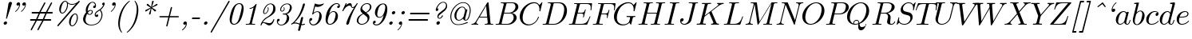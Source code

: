 SplineFontDB: 3.2
FontName: aghtex_mathit_xlight
FullName: aghtex_mathit_xlight
FamilyName: aghtex_mathit
Weight: Light
Copyright: Copyright (c) 1997, 2009 American Mathematical Society (<http://www.ams.org>), with Reserved Font Name CMMI10.
Version: 1.1.6/2024-04-09
ItalicAngle: -14.04
UnderlinePosition: -102
UnderlineWidth: 51
Ascent: 768
Descent: 256
InvalidEm: 0
LayerCount: 2
Layer: 0 1 "+gMyXYgAA" 1
Layer: 1 1 "+Uk2XYgAA" 0
UniqueID: 5087385
FSType: 8
OS2Version: 1
OS2_WeightWidthSlopeOnly: 0
OS2_UseTypoMetrics: 0
CreationTime: 1344259757
ModificationTime: 1712630463
PfmFamily: 17
TTFWeight: 200
TTFWidth: 5
LineGap: 92
VLineGap: 0
OS2TypoAscent: 0
OS2TypoAOffset: 1
OS2TypoDescent: 0
OS2TypoDOffset: 1
OS2TypoLinegap: 92
OS2WinAscent: 0
OS2WinAOffset: 1
OS2WinDescent: 0
OS2WinDOffset: 1
HheadAscent: 0
HheadAOffset: 1
HheadDescent: 0
HheadDOffset: 1
OS2Vendor: 'PfEd'
MarkAttachClasses: 1
DEI: 91125
ShortTable: maxp 16
  0
  0
  0
  0
  0
  0
  0
  2
  1
  2
  22
  0
  256
  0
  0
  0
EndShort
TtTable: prep
PUSHW_1
 511
SCANCTRL
PUSHB_1
 1
SCANTYPE
SVTCA[y-axis]
MPPEM
PUSHB_1
 8
LT
IF
PUSHB_2
 1
 1
INSTCTRL
EIF
PUSHB_2
 70
 6
CALL
IF
POP
PUSHB_1
 16
EIF
MPPEM
PUSHB_1
 20
GT
IF
POP
PUSHB_1
 128
EIF
SCVTCI
PUSHB_1
 6
CALL
NOT
IF
SVTCA[y-axis]
PUSHB_1
 5
DUP
RCVT
PUSHB_1
 3
CALL
WCVTP
PUSHB_1
 6
DUP
RCVT
PUSHB_3
 5
 113
 2
CALL
PUSHB_1
 3
CALL
WCVTP
SVTCA[x-axis]
PUSHB_1
 7
DUP
RCVT
PUSHB_1
 3
CALL
WCVTP
EIF
PUSHB_1
 20
CALL
EndTTInstrs
TtTable: fpgm
PUSHB_1
 0
FDEF
PUSHB_1
 0
SZP0
MPPEM
PUSHB_1
 46
LT
IF
PUSHB_1
 74
SROUND
EIF
PUSHB_1
 0
SWAP
MIAP[rnd]
RTG
PUSHB_1
 6
CALL
IF
RTDG
EIF
MPPEM
PUSHB_1
 46
LT
IF
RDTG
EIF
DUP
MDRP[rp0,rnd,grey]
PUSHB_1
 1
SZP0
MDAP[no-rnd]
RTG
ENDF
PUSHB_1
 1
FDEF
DUP
MDRP[rp0,min,white]
PUSHB_1
 12
CALL
ENDF
PUSHB_1
 2
FDEF
MPPEM
GT
IF
RCVT
SWAP
EIF
POP
ENDF
PUSHB_1
 3
FDEF
ROUND[Black]
RTG
DUP
PUSHB_1
 64
LT
IF
POP
PUSHB_1
 64
EIF
ENDF
PUSHB_1
 4
FDEF
PUSHB_1
 6
CALL
IF
POP
SWAP
POP
ROFF
IF
MDRP[rp0,min,rnd,black]
ELSE
MDRP[min,rnd,black]
EIF
ELSE
MPPEM
GT
IF
IF
MIRP[rp0,min,rnd,black]
ELSE
MIRP[min,rnd,black]
EIF
ELSE
SWAP
POP
PUSHB_1
 5
CALL
IF
PUSHB_1
 70
SROUND
EIF
IF
MDRP[rp0,min,rnd,black]
ELSE
MDRP[min,rnd,black]
EIF
EIF
EIF
RTG
ENDF
PUSHB_1
 5
FDEF
GFV
NOT
AND
ENDF
PUSHB_1
 6
FDEF
PUSHB_2
 34
 1
GETINFO
LT
IF
PUSHB_1
 32
GETINFO
NOT
NOT
ELSE
PUSHB_1
 0
EIF
ENDF
PUSHB_1
 7
FDEF
PUSHB_2
 36
 1
GETINFO
LT
IF
PUSHB_1
 64
GETINFO
NOT
NOT
ELSE
PUSHB_1
 0
EIF
ENDF
PUSHB_1
 8
FDEF
SRP2
SRP1
DUP
IP
MDAP[rnd]
ENDF
PUSHB_1
 9
FDEF
DUP
RDTG
PUSHB_1
 6
CALL
IF
MDRP[rnd,grey]
ELSE
MDRP[min,rnd,black]
EIF
DUP
PUSHB_1
 3
CINDEX
MD[grid]
SWAP
DUP
PUSHB_1
 4
MINDEX
MD[orig]
PUSHB_1
 0
LT
IF
ROLL
NEG
ROLL
SUB
DUP
PUSHB_1
 0
LT
IF
SHPIX
ELSE
POP
POP
EIF
ELSE
ROLL
ROLL
SUB
DUP
PUSHB_1
 0
GT
IF
SHPIX
ELSE
POP
POP
EIF
EIF
RTG
ENDF
PUSHB_1
 10
FDEF
PUSHB_1
 6
CALL
IF
POP
SRP0
ELSE
SRP0
POP
EIF
ENDF
PUSHB_1
 11
FDEF
DUP
MDRP[rp0,white]
PUSHB_1
 12
CALL
ENDF
PUSHB_1
 12
FDEF
DUP
MDAP[rnd]
PUSHB_1
 7
CALL
NOT
IF
DUP
DUP
GC[orig]
SWAP
GC[cur]
SUB
ROUND[White]
DUP
IF
DUP
ABS
DIV
SHPIX
ELSE
POP
POP
EIF
ELSE
POP
EIF
ENDF
PUSHB_1
 13
FDEF
SRP2
SRP1
DUP
DUP
IP
MDAP[rnd]
DUP
ROLL
DUP
GC[orig]
ROLL
GC[cur]
SUB
SWAP
ROLL
DUP
ROLL
SWAP
MD[orig]
PUSHB_1
 0
LT
IF
SWAP
PUSHB_1
 0
GT
IF
PUSHB_1
 64
SHPIX
ELSE
POP
EIF
ELSE
SWAP
PUSHB_1
 0
LT
IF
PUSHB_1
 64
NEG
SHPIX
ELSE
POP
EIF
EIF
ENDF
PUSHB_1
 14
FDEF
PUSHB_1
 6
CALL
IF
RTDG
MDRP[rp0,rnd,white]
RTG
POP
POP
ELSE
DUP
MDRP[rp0,rnd,white]
ROLL
MPPEM
GT
IF
DUP
ROLL
SWAP
MD[grid]
DUP
PUSHB_1
 0
NEQ
IF
SHPIX
ELSE
POP
POP
EIF
ELSE
POP
POP
EIF
EIF
ENDF
PUSHB_1
 15
FDEF
SWAP
DUP
MDRP[rp0,rnd,white]
DUP
MDAP[rnd]
PUSHB_1
 7
CALL
NOT
IF
SWAP
DUP
IF
MPPEM
GTEQ
ELSE
POP
PUSHB_1
 1
EIF
IF
ROLL
PUSHB_1
 4
MINDEX
MD[grid]
SWAP
ROLL
SWAP
DUP
ROLL
MD[grid]
ROLL
SWAP
SUB
SHPIX
ELSE
POP
POP
POP
POP
EIF
ELSE
POP
POP
POP
POP
POP
EIF
ENDF
PUSHB_1
 16
FDEF
DUP
MDRP[rp0,min,white]
PUSHB_1
 18
CALL
ENDF
PUSHB_1
 17
FDEF
DUP
MDRP[rp0,white]
PUSHB_1
 18
CALL
ENDF
PUSHB_1
 18
FDEF
DUP
MDAP[rnd]
PUSHB_1
 7
CALL
NOT
IF
DUP
DUP
GC[orig]
SWAP
GC[cur]
SUB
ROUND[White]
ROLL
DUP
GC[orig]
SWAP
GC[cur]
SWAP
SUB
ROUND[White]
ADD
DUP
IF
DUP
ABS
DIV
SHPIX
ELSE
POP
POP
EIF
ELSE
POP
POP
EIF
ENDF
PUSHB_1
 19
FDEF
DUP
ROLL
DUP
ROLL
SDPVTL[orthog]
DUP
PUSHB_1
 3
CINDEX
MD[orig]
ABS
SWAP
ROLL
SPVTL[orthog]
PUSHB_1
 32
LT
IF
ALIGNRP
ELSE
MDRP[grey]
EIF
ENDF
PUSHB_1
 20
FDEF
PUSHB_4
 0
 64
 1
 64
WS
WS
SVTCA[x-axis]
MPPEM
PUSHW_1
 4096
MUL
SVTCA[y-axis]
MPPEM
PUSHW_1
 4096
MUL
DUP
ROLL
DUP
ROLL
NEQ
IF
DUP
ROLL
DUP
ROLL
GT
IF
SWAP
DIV
DUP
PUSHB_1
 0
SWAP
WS
ELSE
DIV
DUP
PUSHB_1
 1
SWAP
WS
EIF
DUP
PUSHB_1
 64
GT
IF
PUSHB_3
 0
 32
 0
RS
MUL
WS
PUSHB_3
 1
 32
 1
RS
MUL
WS
PUSHB_1
 32
MUL
PUSHB_1
 25
NEG
JMPR
POP
EIF
ELSE
POP
POP
EIF
ENDF
PUSHB_1
 21
FDEF
PUSHB_1
 1
RS
MUL
SWAP
PUSHB_1
 0
RS
MUL
SWAP
ENDF
EndTTInstrs
ShortTable: cvt  31
  -194
  0
  431
  453
  683
  31
  25
  72
  85
  76
  79
  82
  28
  74
  97
  66
  64
  60
  88
  94
  90
  69
  62
  39
  199
  441
  464
  699
  35
  41
  57
EndShort
LangName: 1033
Encoding: Custom
UnicodeInterp: none
NameList: Adobe Glyph List
DisplaySize: -36
AntiAlias: 1
FitToEm: 1
WinInfo: 0 51 19
BeginPrivate: 9
BlueValues 31 [-22 0 431 442 453 466 683 705]
OtherBlues 11 [-205 -194]
BlueScale 7 0.04379
BlueShift 1 7
BlueFuzz 1 1
StdHW 4 [32]
StdVW 4 [74]
ForceBold 5 false
StemSnapH 7 [26 32]
EndPrivate
BeginChars: 1256 143

StartChar: A
Encoding: 65 65 0
Width: 768
Flags: W
HStem: 0 32<40.6425 115.074 201.75 258.833 467.674 552.033 660.321 737.785> 237 31<306 541>
TtInstrs:
SVTCA[y-axis]
PUSHB_3
 43
 1
 0
CALL
PUSHB_1
 16
SHP[rp1]
PUSHB_2
 39
 5
MIRP[rp0,min,rnd,black]
PUSHB_3
 12
 27
 53
SHP[rp2]
SHP[rp2]
SHP[rp2]
PUSHB_1
 34
MDAP[rnd]
PUSHB_2
 56
 5
MIRP[rp0,min,rnd,black]
PUSHB_1
 57
SHP[rp2]
PUSHB_3
 56
 34
 10
CALL
PUSHB_4
 64
 56
 3
 9
CALL
SVTCA[x-axis]
PUSHB_1
 59
MDAP[rnd]
PUSHB_2
 60
 1
CALL
PUSHB_1
 54
SMD
PUSHW_2
 -16308
 -1580
SPVFS
SFVTPV
PUSHB_1
 58
SRP0
PUSHB_1
 30
MDRP[grey]
PUSHB_2
 8
 18
MIRP[rp0,min,black]
PUSHB_1
 9
MDRP[grey]
PUSHB_1
 58
SRP0
PUSHB_4
 31
 58
 30
 19
CALL
PUSHB_4
 32
 58
 30
 19
CALL
SFVTCA[x-axis]
PUSHB_4
 57
 58
 30
 19
CALL
PUSHB_3
 31
 58
 30
DUP
ROLL
DUP
ROLL
SWAP
SPVTL[parallel]
SFVTPV
SRP1
SRP2
IP
PUSHB_1
 32
IP
SVTCA[y-axis]
PUSHB_6
 8
 9
 58
 30
 31
 32
MDAP[no-rnd]
MDAP[no-rnd]
MDAP[no-rnd]
MDAP[no-rnd]
MDAP[no-rnd]
MDAP[no-rnd]
SVTCA[x-axis]
PUSHB_7
 8
 9
 57
 58
 30
 31
 32
MDAP[no-rnd]
MDAP[no-rnd]
MDAP[no-rnd]
MDAP[no-rnd]
MDAP[no-rnd]
MDAP[no-rnd]
MDAP[no-rnd]
PUSHB_1
 64
SMD
SVTCA[x-axis]
SVTCA[y-axis]
PUSHB_2
 34
 39
SRP1
SRP2
PUSHB_1
 0
IP
IUP[y]
IUP[x]
EndTTInstrs
LayerCount: 2
Fore
SplineSet
183 118 m 2,0,-1
 540 716 l 2,1,2
 550 733 550 733 566 733 c 0,3,4
 573 733 573 733 576.5 732.5 c 128,-1,5
 580 732 580 732 582 728.5 c 128,-1,6
 584 725 584 725 584.5 721.5 c 128,-1,7
 585 718 585 718 586 709 c 2,8,-1
 648 69 l 2,9,10
 650 44 650 44 660 38 c 128,-1,11
 670 32 670 32 715 32 c 0,12,13
 739 32 739 32 738 20 c 0,14,15
 738 0 738 0 720 0 c 0,16,17
 707 0 707 0 661.5 1.5 c 128,-1,18
 616 3 616 3 604 3 c 0,19,20
 584 3 584 3 541 1.5 c 128,-1,21
 498 0 498 0 476 0 c 0,22,23
 462 0 462 0 462 11 c 0,24,25
 462 25 462 25 467.5 28.5 c 128,-1,26
 473 32 473 32 486 32 c 0,27,28
 560 32 560 32 560 66 c 0,29,30
 560 70 560 70 556.5 106.5 c 128,-1,31
 553 143 553 143 548.5 187.5 c 128,-1,32
 544 232 544 232 544 237 c 1,33,-1
 287 237 l 1,34,-1
 209 105 l 2,35,36
 195 79 195 79 195 68 c 0,37,38
 195 36 195 36 243 32 c 1,39,40
 259 32 259 32 259 19 c 0,41,42
 259 0 259 0 240 0 c 0,43,44
 224 0 224 0 189.5 1.5 c 128,-1,45
 155 3 155 3 137 3 c 0,46,47
 123 3 123 3 92.5 1.5 c 128,-1,48
 62 0 62 0 49 0 c 128,-1,49
 36 0 36 0 36 11 c 0,50,51
 36 24 36 24 40.5 27.5 c 128,-1,52
 45 31 45 31 57 32 c 0,53,54
 95 35 95 35 124.5 53 c 128,-1,55
 154 71 154 71 183 118 c 2,0,-1
306 268 m 1,56,-1
 541 268 l 1,57,-1
 508 606 l 1,58,-1
 306 268 l 1,56,-1
EndSplineSet
Validated: 19457
EndChar

StartChar: B
Encoding: 66 66 1
Width: 776
Flags: W
HStem: 0 32<43.2476 141.552 237.003 491.969> 352 23<318 541.295> 668 31<210.211 304.658 396.741 635.865>
VStem: 624 95<145.878 294.352> 681 93<482.753 627.765>
TtInstrs:
SVTCA[y-axis]
PUSHB_3
 29
 1
 0
CALL
PUSHB_2
 35
 5
MIRP[rp0,min,rnd,black]
PUSHB_1
 50
SHP[rp2]
PUSHB_3
 15
 27
 0
CALL
PUSHB_2
 9
 5
MIRP[rp0,min,rnd,black]
PUSHB_1
 45
SHP[rp2]
PUSHB_5
 38
 60
 29
 15
 13
CALL
PUSHB_1
 38
MDRP[min,rnd,black]
SVTCA[x-axis]
PUSHB_1
 67
MDAP[rnd]
PUSHB_1
 54
MDRP[rp0,rnd,white]
PUSHB_1
 25
MDRP[min,rnd,black]
PUSHB_4
 42
 25
 54
 8
CALL
PUSHB_1
 19
MDRP[min,rnd,black]
PUSHB_2
 68
 1
CALL
PUSHB_1
 54
SMD
PUSHW_2
 15898
 -3960
SPVFS
SFVTPV
PUSHB_1
 0
SRP0
PUSHB_1
 1
MDRP[grey]
PUSHB_2
 61
 10
MIRP[rp0,min,black]
PUSHB_1
 49
MDRP[grey]
SFVTCA[x-axis]
PUSHB_4
 38
 61
 49
 19
CALL
PUSHB_4
 60
 61
 49
 19
CALL
SPVTCA[x-axis]
SVTCA[y-axis]
PUSHB_4
 0
 1
 49
 61
MDAP[no-rnd]
MDAP[no-rnd]
MDAP[no-rnd]
MDAP[no-rnd]
SVTCA[x-axis]
PUSHB_6
 0
 1
 38
 49
 60
 61
MDAP[no-rnd]
MDAP[no-rnd]
MDAP[no-rnd]
MDAP[no-rnd]
MDAP[no-rnd]
MDAP[no-rnd]
PUSHB_1
 64
SMD
SVTCA[y-axis]
PUSHB_2
 60
 35
SRP1
SRP2
PUSHB_1
 25
IP
PUSHB_1
 38
SRP1
PUSHB_1
 22
IP
PUSHB_1
 9
SRP2
PUSHB_1
 19
IP
IUP[y]
IUP[x]
EndTTInstrs
LayerCount: 2
Fore
SplineSet
164 80 m 2,0,-1
 301 630 l 2,1,2
 305 646 305 646 305 649 c 0,3,4
 305 655 305 655 301.5 659 c 128,-1,5
 298 663 298 663 293.5 664 c 128,-1,6
 289 665 289 665 278 666 c 0,7,8
 261 668 261 668 239 668 c 0,9,10
 222 668 222 668 216 669.5 c 128,-1,11
 210 671 210 671 210 679 c 0,12,13
 210 693 210 693 216 696 c 128,-1,14
 222 699 222 699 240 699 c 2,15,-1
 584 699 l 2,16,17
 673 699 673 699 723.5 658 c 128,-1,18
 774 617 774 617 774 558 c 0,19,20
 774 488 774 488 709.5 434.5 c 128,-1,21
 645 381 645 381 560 366 c 1,22,23
 634 358 634 358 676.5 318 c 128,-1,24
 719 278 719 278 719 221 c 0,25,26
 719 141 719 141 635.5 70.5 c 128,-1,27
 552 0 552 0 436 0 c 2,28,-1
 71 0 l 2,29,30
 55 0 55 0 49 1.5 c 128,-1,31
 43 3 43 3 43 11 c 0,32,33
 43 25 43 25 49 28.5 c 128,-1,34
 55 32 55 32 71 32 c 0,35,36
 128 32 128 32 142 40 c 128,-1,37
 156 48 156 48 164 80 c 2,0,-1
318 375 m 1,38,-1
 468 375 l 2,39,40
 558 375 558 375 619.5 433.5 c 128,-1,41
 681 492 681 492 681 562 c 0,42,43
 681 604 681 604 655.5 636 c 128,-1,44
 630 668 630 668 569 668 c 2,45,-1
 437 668 l 2,46,47
 404 668 404 668 396.5 662 c 128,-1,48
 389 656 389 656 382 629 c 2,49,-1
 318 375 l 1,38,-1
272 32 m 2,50,-1
 412 32 l 2,51,52
 500 32 500 32 562 93.5 c 128,-1,53
 624 155 624 155 624 232 c 0,54,55
 624 251 624 251 618.5 270 c 128,-1,56
 613 289 613 289 601.5 308.5 c 128,-1,57
 590 328 590 328 565.5 340 c 128,-1,58
 541 352 541 352 506 352 c 2,59,-1
 312 352 l 1,60,-1
 242 67 l 2,61,62
 237 49 237 49 237 43 c 0,63,64
 237 34 237 34 250 33 c 0,65,66
 256 32 256 32 272 32 c 2,50,-1
EndSplineSet
Validated: 19457
EndChar

StartChar: C
Encoding: 67 67 2
Width: 731
Flags: W
HStem: -23 32<263.306 422.505> 430 21G<687.5 697> 690 32<426.538 591.613>
VStem: 51 93<139.275 366.445> 637 26<212.178 255.998> 680 29<431.516 487.703>
LayerCount: 2
Fore
SplineSet
778 712 m 1,0,-1
 714 451 l 2,1,2
 712 444 712 444 711.5 441.5 c 128,-1,3
 711 439 711 439 709 435.5 c 128,-1,4
 707 432 707 432 706 431.5 c 128,-1,5
 705 431 705 431 702 430.5 c 128,-1,6
 699 430 699 430 695 430 c 0,7,8
 680 430 680 430 680 440 c 0,9,10
 680 441 680 441 681.5 454.5 c 128,-1,11
 683 468 683 468 683 493 c 0,12,13
 683 583 683 583 639.5 636.5 c 128,-1,14
 596 690 596 690 518 690 c 0,15,16
 450 690 450 690 383 656 c 128,-1,17
 316 622 316 622 268 566 c 0,18,19
 200 487 200 487 172 388 c 128,-1,20
 144 289 144 289 144 222 c 0,21,22
 144 112 144 112 204 60.5 c 128,-1,23
 264 9 264 9 345 9 c 0,24,25
 441 9 441 9 534 84 c 1,26,27
 606 144 606 144 637 246 c 1,28,29
 639 256 639 256 650 256 c 0,30,31
 662 256 662 256 663 246 c 0,32,33
 663 240 663 240 655.5 217.5 c 128,-1,34
 648 195 648 195 620 149 c 128,-1,35
 592 103 592 103 550 66 c 1,36,37
 449 -22 449 -22 329 -22 c 0,38,39
 328 -23 328 -23 327 -23 c 0,40,41
 208 -23 208 -23 130 55 c 0,42,43
 51 134 51 134 51 258 c 0,44,45
 51 345 51 345 91 430.5 c 128,-1,46
 131 516 131 516 194.5 579.5 c 128,-1,47
 258 643 258 643 342 682.5 c 128,-1,48
 426 722 426 722 510 722 c 0,49,50
 622 722 622 722 680 631 c 1,51,-1
 752 710 l 2,52,53
 764 722 764 722 767 722 c 0,54,55
 778 722 778 722 778 712 c 1,0,-1
EndSplineSet
Validated: 3073
EndChar

StartChar: D
Encoding: 68 68 3
Width: 846
Flags: W
HStem: 0 32<44.6097 140.552 239.003 489.106> 668 31<211.61 303.463 398.741 631.6>
VStem: 734 89<332.109 558.395>
TtInstrs:
SVTCA[y-axis]
PUSHB_3
 23
 1
 0
CALL
PUSHB_2
 30
 5
MIRP[rp0,min,rnd,black]
PUSHB_1
 38
SHP[rp2]
PUSHB_3
 14
 27
 0
CALL
PUSHB_2
 7
 5
MIRP[rp0,min,rnd,black]
PUSHB_1
 50
SHP[rp2]
SVTCA[x-axis]
PUSHB_1
 54
MDAP[rnd]
PUSHB_1
 47
MDRP[rp0,rnd,white]
PUSHB_1
 18
MDRP[min,rnd,black]
PUSHB_2
 55
 1
CALL
PUSHB_1
 54
SMD
PUSHW_2
 15898
 -3960
SPVFS
SFVTPV
PUSHB_1
 0
SRP0
PUSHB_1
 1
MDRP[grey]
PUSHB_2
 34
 11
MIRP[rp0,min,black]
PUSHB_1
 33
MDRP[grey]
SVTCA[y-axis]
PUSHB_4
 0
 1
 33
 34
MDAP[no-rnd]
MDAP[no-rnd]
MDAP[no-rnd]
MDAP[no-rnd]
SVTCA[x-axis]
PUSHB_4
 0
 1
 33
 34
MDAP[no-rnd]
MDAP[no-rnd]
MDAP[no-rnd]
MDAP[no-rnd]
PUSHB_1
 64
SMD
SVTCA[x-axis]
SVTCA[y-axis]
PUSHB_2
 7
 30
SRP1
SRP2
PUSHB_1
 18
IP
IUP[y]
IUP[x]
EndTTInstrs
LayerCount: 2
Fore
SplineSet
163 80 m 2,0,-1
 300 630 l 2,1,2
 304 646 304 646 304 649 c 0,3,4
 304 662 304 662 282 666 c 1,5,6
 257 668 257 668 238 668 c 0,7,8
 226 668 226 668 220.5 668.5 c 128,-1,9
 215 669 215 669 211.5 671.5 c 128,-1,10
 208 674 208 674 208 680 c 0,11,12
 208 693 208 693 214.5 696 c 128,-1,13
 221 699 221 699 239 699 c 2,14,-1
 583 699 l 2,15,16
 695 699 695 699 759 626 c 128,-1,17
 823 553 823 553 823 440 c 0,18,19
 823 330 823 330 764.5 228 c 128,-1,20
 706 126 706 126 609.5 63 c 128,-1,21
 513 0 513 0 409 0 c 2,22,-1
 70 0 l 2,23,24
 58 0 58 0 53 0.5 c 128,-1,25
 48 1 48 1 44.5 3.5 c 128,-1,26
 41 6 41 6 41 12 c 0,27,28
 41 25 41 25 47 28.5 c 128,-1,29
 53 32 53 32 70 32 c 0,30,31
 127 32 127 32 141 40 c 128,-1,32
 155 48 155 48 163 80 c 2,0,-1
384 629 m 2,33,-1
 244 67 l 2,34,35
 239 49 239 49 239 43 c 0,36,37
 239 34 239 34 252 33 c 0,38,39
 258 32 258 32 274 32 c 2,40,-1
 390 32 l 2,41,42
 473 32 473 32 533.5 68.5 c 128,-1,43
 594 105 594 105 627 147 c 0,44,45
 683 221 683 221 708.5 320 c 128,-1,46
 734 419 734 419 734 478 c 0,47,48
 734 574 734 574 682.5 621 c 128,-1,49
 631 668 631 668 549 668 c 2,50,-1
 439 668 l 2,51,52
 406 668 406 668 398.5 662.5 c 128,-1,53
 391 657 391 657 384 629 c 2,33,-1
EndSplineSet
Validated: 19457
EndChar

StartChar: E
Encoding: 69 69 4
Width: 755
Flags: W
HStem: 0 32<42.6097 138.552 240.003 540.433> 346 32<323 494.536> 466 21G<740 749> 665 31<206.229 300.622 398.741 690.824>
VStem: 493 28<226.199 276.036> 553 27<456.964 497.921> 734 25<468.579 550.187>
TtInstrs:
SVTCA[y-axis]
PUSHB_3
 5
 1
 0
CALL
PUSHB_2
 12
 5
MIRP[rp0,min,rnd,black]
PUSHB_1
 78
SHP[rp2]
PUSHB_1
 73
MDAP[rnd]
PUSHB_2
 51
 5
MIRP[rp0,min,rnd,black]
PUSHB_1
 36
MDAP[rnd]
PUSHB_1
 21
MDAP[rnd]
PUSHB_1
 46
SHP[rp1]
PUSHB_2
 27
 5
MIRP[rp0,min,rnd,black]
SVTCA[x-axis]
PUSHB_1
 93
MDAP[rnd]
PUSHB_1
 64
MDRP[rp0,rnd,white]
PUSHB_1
 60
MDRP[min,rnd,black]
PUSHB_1
 60
SRP0
PUSHB_2
 55
 1
CALL
PUSHB_1
 59
MDRP[min,rnd,black]
PUSHB_1
 59
SRP0
PUSHB_2
 38
 1
CALL
PUSHB_1
 34
MDRP[min,rnd,black]
PUSHB_2
 94
 1
CALL
PUSHB_1
 54
SMD
PUSHW_2
 15898
 -3960
SPVFS
SFVTPV
PUSHB_1
 15
SRP0
PUSHB_1
 16
MDRP[grey]
PUSHB_2
 74
 8
MIRP[rp0,min,black]
PUSHB_1
 50
MDRP[grey]
SFVTCA[x-axis]
PUSHB_4
 51
 74
 50
 19
CALL
PUSHB_4
 73
 74
 50
 19
CALL
SPVTCA[x-axis]
SVTCA[y-axis]
PUSHB_4
 15
 16
 50
 74
MDAP[no-rnd]
MDAP[no-rnd]
MDAP[no-rnd]
MDAP[no-rnd]
SVTCA[x-axis]
PUSHB_6
 15
 16
 50
 51
 73
 74
MDAP[no-rnd]
MDAP[no-rnd]
MDAP[no-rnd]
MDAP[no-rnd]
MDAP[no-rnd]
MDAP[no-rnd]
PUSHB_1
 64
SMD
PUSHB_2
 60
 64
SRP1
SRP2
PUSHB_1
 68
IP
PUSHB_2
 38
 59
SRP1
SRP2
PUSHB_2
 87
 91
IP
IP
PUSHB_1
 34
SRP1
PUSHB_1
 43
IP
SVTCA[y-axis]
PUSHB_2
 73
 12
SRP1
SRP2
PUSHB_3
 62
 89
 91
IP
IP
IP
PUSHB_2
 21
 36
SRP1
SRP2
PUSHB_3
 55
 57
 59
IP
IP
IP
IUP[y]
IUP[x]
EndTTInstrs
LayerCount: 2
Fore
SplineSet
725 239 m 2,0,-1
 631 17 l 2,1,2
 626 5 626 5 621 2.5 c 128,-1,3
 616 0 616 0 599 0 c 2,4,-1
 68 0 l 2,5,6
 56 0 56 0 51 0.5 c 128,-1,7
 46 1 46 1 42.5 3.5 c 128,-1,8
 39 6 39 6 39 12 c 0,9,10
 39 25 39 25 45 28.5 c 128,-1,11
 51 32 51 32 68 32 c 0,12,13
 125 32 125 32 139 40 c 128,-1,14
 153 48 153 48 161 80 c 2,15,-1
 296 622 l 2,16,17
 301 640 301 640 301 646 c 0,18,19
 301 658 301 658 285.5 661.5 c 128,-1,20
 270 665 270 665 234 665 c 0,21,22
 217 665 217 665 211.5 666.5 c 128,-1,23
 206 668 206 668 206 676 c 0,24,25
 206 690 206 690 212.5 693 c 128,-1,26
 219 696 219 696 237 696 c 2,27,-1
 754 696 l 2,28,29
 774 696 774 696 778.5 692 c 128,-1,30
 783 688 783 688 781 669 c 2,31,-1
 761 492 l 2,32,33
 760 481 760 481 759 476 c 128,-1,34
 758 471 758 471 755 468.5 c 128,-1,35
 752 466 752 466 746 466 c 0,36,37
 734 466 734 466 734 478 c 0,38,39
 734 480 734 480 734.5 487 c 128,-1,40
 735 494 735 494 735 497 c 0,41,42
 739 525 739 525 739 551 c 0,43,44
 739 616 739 616 707.5 640.5 c 128,-1,45
 676 665 676 665 584 665 c 2,46,-1
 439 665 l 2,47,48
 406 665 406 665 398.5 658.5 c 128,-1,49
 391 652 391 652 384 625 c 2,50,-1
 323 378 l 1,51,-1
 419 378 l 2,52,53
 487 378 487 378 512 398 c 128,-1,54
 537 418 537 418 553 479 c 0,55,56
 557 497 557 497 567 498 c 0,57,58
 579 498 579 498 580 486 c 1,59,-1
 521 247 l 2,60,61
 516 227 516 227 506 226 c 0,62,63
 493 226 493 226 493 238 c 0,64,65
 493 242 493 242 496 249 c 1,66,67
 503 280 503 280 503 299 c 0,68,69
 503 315 503 315 500 323.5 c 128,-1,70
 497 332 497 332 477 339 c 128,-1,71
 457 346 457 346 416 346 c 2,72,-1
 314 346 l 1,73,-1
 245 67 l 2,74,75
 240 49 240 49 240 43 c 0,76,77
 240 34 240 34 253 33 c 0,78,79
 259 32 259 32 275 32 c 2,80,-1
 425 32 l 2,81,82
 477 32 477 32 515.5 41 c 128,-1,83
 554 50 554 50 579.5 64.5 c 128,-1,84
 605 79 605 79 628 110 c 128,-1,85
 651 141 651 141 666 170 c 128,-1,86
 681 199 681 199 705 252 c 1,87,88
 709 264 709 264 718 264 c 0,89,90
 730 264 730 264 730 253 c 0,91,92
 730 252 730 252 725 239 c 2,0,-1
EndSplineSet
Validated: 19457
EndChar

StartChar: F
Encoding: 70 70 5
Width: 658
Flags: W
HStem: 0 32<39.1854 138.552 248.676 357> 333 32<318 478.491> 466 21G<725 733.5> 665 31<206.229 300.622 398.741 677.294>
VStem: 484 28<213.446 262.544> 549.5 21.5<446.684 483.957> 719 24<468.579 551.156>
TtInstrs:
SVTCA[y-axis]
PUSHB_3
 16
 1
 0
CALL
PUSHB_2
 8
 5
MIRP[rp0,min,rnd,black]
PUSHB_1
 26
SHP[rp2]
PUSHB_1
 0
MDAP[rnd]
PUSHB_2
 64
 5
MIRP[rp0,min,rnd,black]
PUSHB_1
 50
MDAP[rnd]
PUSHB_1
 35
MDAP[rnd]
PUSHB_1
 59
SHP[rp1]
PUSHB_2
 41
 5
MIRP[rp0,min,rnd,black]
SVTCA[x-axis]
PUSHB_1
 88
MDAP[rnd]
PUSHB_1
 80
MDRP[rp0,rnd,white]
PUSHB_1
 76
MDRP[min,rnd,black]
PUSHB_1
 76
SRP0
PUSHB_2
 69
 1
CALL
PUSHB_1
 73
MDRP[min,rnd,black]
PUSHB_1
 73
SRP0
PUSHB_2
 52
 1
CALL
PUSHB_1
 48
MDRP[min,rnd,black]
PUSHB_2
 89
 1
CALL
PUSHB_1
 54
SMD
PUSHW_2
 15906
 -3930
SPVFS
SFVTPV
PUSHB_1
 29
SRP0
PUSHB_1
 30
MDRP[grey]
PUSHB_2
 1
 11
MIRP[rp0,min,black]
PUSHB_1
 63
MDRP[grey]
SFVTCA[x-axis]
PUSHB_4
 0
 1
 63
 19
CALL
PUSHB_4
 64
 1
 63
 19
CALL
SPVTCA[x-axis]
SVTCA[y-axis]
PUSHB_4
 1
 29
 30
 63
MDAP[no-rnd]
MDAP[no-rnd]
MDAP[no-rnd]
MDAP[no-rnd]
SVTCA[x-axis]
PUSHB_6
 0
 1
 29
 30
 63
 64
MDAP[no-rnd]
MDAP[no-rnd]
MDAP[no-rnd]
MDAP[no-rnd]
MDAP[no-rnd]
MDAP[no-rnd]
PUSHB_1
 64
SMD
PUSHB_2
 76
 80
SRP1
SRP2
PUSHB_1
 84
IP
PUSHB_2
 73
 69
SRP1
SRP2
PUSHB_1
 71
IP
PUSHB_2
 48
 52
SRP1
SRP2
PUSHB_1
 56
IP
SVTCA[y-axis]
PUSHB_2
 0
 8
SRP1
SRP2
PUSHB_1
 78
IP
PUSHB_2
 50
 64
SRP1
SRP2
PUSHB_1
 68
IP
PUSHB_1
 35
SRP1
PUSHB_3
 69
 71
 73
IP
IP
IP
IUP[y]
IUP[x]
EndTTInstrs
LayerCount: 2
Fore
SplineSet
310 333 m 1,0,-1
 247 78 l 2,1,2
 243 63 243 63 243 54 c 0,3,4
 243 44 243 44 248.5 40 c 128,-1,5
 254 36 254 36 275 34 c 0,6,7
 301 32 301 32 329 32 c 0,8,9
 355 32 355 32 357 31 c 2,10,-1
 358 30 l 2,11,12
 360 29 360 29 362 26.5 c 128,-1,13
 364 24 364 24 364 19 c 0,14,15
 364 0 364 0 342 0 c 0,16,17
 326 0 326 0 266.5 1.5 c 128,-1,18
 207 3 207 3 189 3 c 0,19,20
 174 3 174 3 122 1.5 c 128,-1,21
 70 0 70 0 54.5 0 c 128,-1,22
 39 0 39 0 39 12 c 0,23,24
 39 25 39 25 45 28.5 c 128,-1,25
 51 32 51 32 68 32 c 0,26,27
 125 32 125 32 139 40 c 128,-1,28
 153 48 153 48 161 80 c 2,29,-1
 296 622 l 2,30,31
 301 640 301 640 301 646 c 0,32,33
 301 658 301 658 285.5 661.5 c 128,-1,34
 270 665 270 665 234 665 c 0,35,36
 217 665 217 665 211.5 666.5 c 128,-1,37
 206 668 206 668 206 676 c 0,38,39
 206 690 206 690 212.5 693 c 128,-1,40
 219 696 219 696 237 696 c 2,41,-1
 738 696 l 2,42,43
 758 696 758 696 763 692 c 128,-1,44
 768 688 768 688 766 669 c 2,45,-1
 745 492 l 2,46,47
 744 481 744 481 743 476 c 128,-1,48
 742 471 742 471 739 468.5 c 128,-1,49
 736 466 736 466 731 466 c 0,50,51
 719 466 719 466 719 478 c 0,52,53
 719 483 719 483 721 497 c 0,54,55
 724 525 724 525 724 552 c 0,56,57
 724 614 724 614 694.5 639.5 c 128,-1,58
 665 665 665 665 574 665 c 2,59,-1
 439 665 l 2,60,61
 406 665 406 665 398.5 658.5 c 128,-1,62
 391 652 391 652 384 625 c 2,63,-1
 318 365 l 1,64,-1
 412 365 l 2,65,66
 478 365 478 365 502.5 383.5 c 128,-1,67
 527 402 527 402 544 463 c 0,68,69
 547 476 547 476 549.5 480 c 128,-1,70
 552 484 552 484 559 484 c 0,71,72
 571 484 571 484 571 473 c 0,73,74
 571 468 571 468 568 457 c 2,75,-1
 512 234 l 1,76,77
 502 214 502 214 497 213 c 1,78,79
 485 213 485 213 484 225 c 0,80,81
 484 229 484 229 487 237 c 1,82,83
 494 268 494 268 495 287 c 0,84,85
 495 312 495 312 479 322.5 c 128,-1,86
 463 333 463 333 410 333 c 2,87,-1
 310 333 l 1,0,-1
EndSplineSet
Validated: 19457
EndChar

StartChar: G
Encoding: 71 71 6
Width: 804
Flags: W
HStem: -23 32<264.946 434.481> 1 21G<590.5 597.5> 248 32<453.415 563.325 669.321 737.797> 430 21G<687.5 697> 690 32<425.953 591.613>
VStem: 51 93<139.537 363.776> 680 29<431.516 487.703>
LayerCount: 2
Fore
SplineSet
778 712 m 1,0,-1
 714 451 l 2,1,2
 712 444 712 444 711.5 441.5 c 128,-1,3
 711 439 711 439 709 435.5 c 128,-1,4
 707 432 707 432 706 431.5 c 128,-1,5
 705 431 705 431 702 430.5 c 128,-1,6
 699 430 699 430 695 430 c 0,7,8
 680 430 680 430 680 440 c 0,9,10
 680 441 680 441 681.5 454.5 c 128,-1,11
 683 468 683 468 683 493 c 0,12,13
 683 583 683 583 639.5 636.5 c 128,-1,14
 596 690 596 690 518 690 c 0,15,16
 445 690 445 690 375.5 651.5 c 128,-1,17
 306 613 306 613 262 558 c 0,18,19
 214 498 214 498 185 418.5 c 128,-1,20
 156 339 156 339 150 296.5 c 128,-1,21
 144 254 144 254 144 224 c 0,22,23
 144 115 144 115 205 62 c 128,-1,24
 266 9 266 9 350 9 c 0,25,26
 369 9 369 9 393 13 c 128,-1,27
 417 17 417 17 450.5 28.5 c 128,-1,28
 484 40 484 40 511 67 c 128,-1,29
 538 94 538 94 548 133 c 0,30,31
 569 210 569 210 569 225 c 0,32,33
 569 226 569 226 569 226 c 0,34,35
 569 236 569 236 563.5 240 c 128,-1,36
 558 244 558 244 538 246 c 0,37,38
 514 248 514 248 483 248 c 0,39,40
 465 248 465 248 459 249.5 c 128,-1,41
 453 251 453 251 453 259 c 0,42,43
 453 279 453 279 474 280 c 0,44,45
 489 280 489 280 545.5 278 c 128,-1,46
 602 276 602 276 617 276 c 0,47,48
 628 276 628 276 670.5 278 c 128,-1,49
 713 280 713 280 725 280 c 0,50,51
 738 280 738 280 738 268 c 0,52,53
 738 248 738 248 722 248 c 0,54,55
 679 247 679 247 669 240 c 128,-1,56
 659 233 659 233 651 199 c 0,57,58
 649 191 649 191 644.5 173.5 c 128,-1,59
 640 156 640 156 638 146 c 2,60,-1
 618 68 l 2,61,62
 604 9 604 9 601 5 c 1,63,64
 601 1 601 1 594 1 c 128,-1,65
 587 1 587 1 571 23 c 128,-1,66
 555 45 555 45 548 65 c 1,67,68
 510 23 510 23 459 2 c 0,69,70
 400 -23 400 -23 331 -23 c 0,71,72
 207 -23 207 -23 129 56 c 128,-1,73
 51 135 51 135 51 258 c 0,74,75
 51 345 51 345 91 430.5 c 128,-1,76
 131 516 131 516 194.5 579.5 c 128,-1,77
 258 643 258 643 342 682.5 c 128,-1,78
 426 722 426 722 510 722 c 0,79,80
 622 722 622 722 680 631 c 1,81,-1
 752 710 l 2,82,83
 764 722 764 722 767 722 c 0,84,85
 778 722 778 722 778 712 c 1,0,-1
EndSplineSet
Validated: 3073
EndChar

StartChar: H
Encoding: 72 72 7
Width: 850
Flags: W
HStem: 0 32<40.2269 138.552 242.132 336.75 443.674 547.13 640.136 734.75> 348 32<323 627> 668 31<207.277 301.658 403.931 503.773 605.277 699.658 801.931 901.771>
TtInstrs:
SVTCA[y-axis]
PUSHB_3
 46
 1
 0
CALL
PUSHB_1
 13
SHP[rp1]
PUSHB_2
 40
 5
MIRP[rp0,min,rnd,black]
PUSHB_3
 7
 25
 59
SHP[rp2]
SHP[rp2]
SHP[rp2]
PUSHB_3
 78
 27
 0
CALL
PUSHB_1
 108
SHP[rp1]
PUSHB_2
 71
 5
MIRP[rp0,min,rnd,black]
PUSHB_3
 87
 101
 118
SHP[rp2]
SHP[rp2]
SHP[rp2]
PUSHB_5
 91
 33
 46
 78
 13
CALL
PUSHB_1
 32
SHP[rp1]
PUSHB_2
 91
 5
MIRP[rp0,min,rnd,black]
PUSHB_1
 92
SHP[rp2]
SVTCA[x-axis]
PUSHB_1
 121
MDAP[rnd]
PUSHB_2
 122
 1
CALL
PUSHB_1
 54
SMD
PUSHW_2
 15908
 -3920
SPVFS
SFVTPV
PUSHB_1
 62
SRP0
PUSHB_1
 63
MDRP[grey]
PUSHB_2
 34
 8
MIRP[rp0,min,black]
PUSHB_1
 90
MDRP[grey]
PUSHW_2
 15897
 -3967
SPVFS
PUSHB_1
 28
SRP0
PUSHB_1
 93
MDRP[grey]
PUSHB_2
 3
 8
MIRP[rp0,min,black]
PUSHB_1
 0
MDRP[grey]
PUSHB_4
 1
 3
 0
 19
CALL
PUSHB_4
 2
 3
 0
 19
CALL
PUSHB_1
 28
SRP0
PUSHB_4
 29
 28
 93
 19
CALL
PUSHB_4
 30
 28
 93
 19
CALL
PUSHB_4
 31
 28
 93
 19
CALL
SFVTCA[x-axis]
PUSHB_4
 32
 28
 93
 19
CALL
PUSHB_1
 34
SRP0
PUSHB_4
 33
 34
 90
 19
CALL
PUSHB_4
 91
 34
 90
 19
CALL
PUSHB_1
 28
SRP0
PUSHB_4
 92
 28
 93
 19
CALL
PUSHB_3
 29
 28
 93
DUP
ROLL
DUP
ROLL
SWAP
SPVTL[parallel]
SFVTPV
SRP1
SRP2
IP
PUSHB_1
 30
IP
PUSHB_1
 31
IP
PUSHB_3
 2
 3
 0
SRP1
SRP2
IP
PUSHB_1
 1
IP
SVTCA[y-axis]
NPUSHB
 13
 0
 1
 28
 34
 62
 63
 90
 93
 2
 3
 29
 30
 31
MDAP[no-rnd]
MDAP[no-rnd]
MDAP[no-rnd]
MDAP[no-rnd]
MDAP[no-rnd]
MDAP[no-rnd]
MDAP[no-rnd]
MDAP[no-rnd]
MDAP[no-rnd]
MDAP[no-rnd]
MDAP[no-rnd]
MDAP[no-rnd]
MDAP[no-rnd]
SVTCA[x-axis]
NPUSHB
 17
 0
 1
 28
 32
 33
 34
 62
 63
 90
 91
 92
 93
 2
 3
 29
 30
 31
MDAP[no-rnd]
MDAP[no-rnd]
MDAP[no-rnd]
MDAP[no-rnd]
MDAP[no-rnd]
MDAP[no-rnd]
MDAP[no-rnd]
MDAP[no-rnd]
MDAP[no-rnd]
MDAP[no-rnd]
MDAP[no-rnd]
MDAP[no-rnd]
MDAP[no-rnd]
MDAP[no-rnd]
MDAP[no-rnd]
MDAP[no-rnd]
MDAP[no-rnd]
PUSHB_1
 64
SMD
SVTCA[x-axis]
SVTCA[y-axis]
IUP[y]
IUP[x]
EndTTInstrs
LayerCount: 2
Fore
SplineSet
781 621 m 2,0,-1
 643 68 l 2,1,2
 643 67 643 67 641.5 60.5 c 128,-1,3
 640 54 640 54 640 50 c 0,4,5
 640 38 640 38 655.5 35 c 128,-1,6
 671 32 671 32 707 32 c 0,7,8
 723 32 723 32 729 30.5 c 128,-1,9
 735 29 735 29 735 20 c 128,-1,10
 735 11 735 11 731 6 c 128,-1,11
 727 1 727 1 724 0.5 c 128,-1,12
 721 0 721 0 715 0 c 0,13,14
 705 0 705 0 682 1 c 128,-1,15
 659 2 659 2 648 2 c 128,-1,16
 637 2 637 2 615.5 2.5 c 128,-1,17
 594 3 594 3 583 3 c 0,18,19
 569 3 569 3 518 1.5 c 128,-1,20
 467 0 467 0 452.5 0 c 128,-1,21
 438 0 438 0 438 11 c 0,22,23
 438 25 438 25 443.5 28.5 c 128,-1,24
 449 32 449 32 463 32 c 0,25,26
 514 32 514 32 531.5 37 c 128,-1,27
 549 42 549 42 556 66 c 0,28,29
 557 71 557 71 565.5 104.5 c 128,-1,30
 574 138 574 138 591 206 c 128,-1,31
 608 274 608 274 627 348 c 1,32,-1
 314 348 l 1,33,-1
 245 68 l 2,34,35
 245 67 245 67 243.5 60.5 c 128,-1,36
 242 54 242 54 242 50 c 0,37,38
 242 38 242 38 257 35 c 128,-1,39
 272 32 272 32 308 32 c 0,40,41
 325 32 325 32 331 30.5 c 128,-1,42
 337 29 337 29 337 20 c 128,-1,43
 337 11 337 11 333 6 c 128,-1,44
 329 1 329 1 326 0.5 c 128,-1,45
 323 0 323 0 316 0 c 0,46,47
 306 0 306 0 283.5 1 c 128,-1,48
 261 2 261 2 250 2 c 0,49,50
 240 2 240 2 217.5 2.5 c 128,-1,51
 195 3 195 3 184 3 c 0,52,53
 170 3 170 3 119.5 1.5 c 128,-1,54
 69 0 69 0 54.5 0 c 128,-1,55
 40 0 40 0 40 11 c 0,56,57
 40 25 40 25 45.5 28.5 c 128,-1,58
 51 32 51 32 68 32 c 0,59,60
 125 32 125 32 139 40 c 128,-1,61
 153 48 153 48 161 80 c 2,62,-1
 298 630 l 2,63,64
 302 646 302 646 302 649 c 0,65,66
 302 655 302 655 298.5 659 c 128,-1,67
 295 663 295 663 290.5 664 c 128,-1,68
 286 665 286 665 274 666 c 0,69,70
 257 668 257 668 236 668 c 0,71,72
 220 668 220 668 213.5 669.5 c 128,-1,73
 207 671 207 671 207 679 c 0,74,75
 207 688 207 688 210.5 693 c 128,-1,76
 214 698 214 698 217 698.5 c 128,-1,77
 220 699 220 699 226 699 c 0,78,79
 241 699 241 699 292.5 697.5 c 128,-1,80
 344 696 344 696 358.5 696 c 128,-1,81
 373 696 373 696 424 697.5 c 128,-1,82
 475 699 475 699 489.5 699 c 128,-1,83
 504 699 504 699 504 688 c 0,84,85
 504 674 504 674 498 671 c 128,-1,86
 492 668 492 668 469 668 c 0,87,88
 417 668 417 668 403.5 659 c 128,-1,89
 390 650 390 650 383 621 c 2,90,-1
 323 380 l 1,91,-1
 635 380 l 1,92,-1
 696 630 l 2,93,94
 700 647 700 647 700 649 c 0,95,96
 700 655 700 655 696.5 659 c 128,-1,97
 693 663 693 663 688.5 664 c 128,-1,98
 684 665 684 665 673 666 c 0,99,100
 656 668 656 668 634 668 c 0,101,102
 617 668 617 668 611 669.5 c 128,-1,103
 605 671 605 671 605 679 c 0,104,105
 605 688 605 688 608.5 693 c 128,-1,106
 612 698 612 698 615 698.5 c 128,-1,107
 618 699 618 699 625 699 c 0,108,109
 639 699 639 699 690 697.5 c 128,-1,110
 741 696 741 696 757 696 c 0,111,112
 771 696 771 696 822 697.5 c 128,-1,113
 873 699 873 699 887.5 699 c 128,-1,114
 902 699 902 699 902 688 c 0,115,116
 902 674 902 674 895.5 671 c 128,-1,117
 889 668 889 668 867 668 c 0,118,119
 815 668 815 668 801.5 660 c 128,-1,120
 788 652 788 652 781 621 c 2,0,-1
EndSplineSet
Validated: 19457
EndChar

StartChar: I
Encoding: 73 73 8
Width: 449
Flags: W
HStem: 0 32<35.2476 139.036 247.159 338.39> 668 31<202.312 300.438 404.964 508.854>
TtInstrs:
SVTCA[y-axis]
PUSHB_3
 13
 1
 0
CALL
PUSHB_2
 7
 5
MIRP[rp0,min,rnd,black]
PUSHB_1
 23
SHP[rp2]
PUSHB_3
 37
 27
 0
CALL
PUSHB_2
 32
 5
MIRP[rp0,min,rnd,black]
PUSHB_1
 47
SHP[rp2]
SVTCA[x-axis]
PUSHB_1
 50
MDAP[rnd]
PUSHB_2
 51
 1
CALL
PUSHB_1
 54
SMD
PUSHW_2
 15891
 -3987
SPVFS
SFVTPV
PUSHB_1
 26
SRP0
PUSHB_1
 27
MDRP[grey]
PUSHB_2
 1
 8
MIRP[rp0,min,black]
PUSHB_1
 0
MDRP[grey]
SVTCA[y-axis]
PUSHB_4
 0
 1
 26
 27
MDAP[no-rnd]
MDAP[no-rnd]
MDAP[no-rnd]
MDAP[no-rnd]
SVTCA[x-axis]
PUSHB_4
 0
 1
 26
 27
MDAP[no-rnd]
MDAP[no-rnd]
MDAP[no-rnd]
MDAP[no-rnd]
PUSHB_1
 64
SMD
SVTCA[x-axis]
SVTCA[y-axis]
IUP[y]
IUP[x]
EndTTInstrs
LayerCount: 2
Fore
SplineSet
383 621 m 2,0,-1
 246 75 l 2,1,2
 242 61 242 61 242 51.5 c 128,-1,3
 242 42 242 42 247 38.5 c 128,-1,4
 252 35 252 35 267 34 c 0,5,6
 287 32 287 32 311 32 c 0,7,8
 324 32 324 32 329.5 31.5 c 128,-1,9
 335 31 335 31 338.5 28.5 c 128,-1,10
 342 26 342 26 342 19 c 0,11,12
 342 0 342 0 322 0 c 0,13,14
 307 0 307 0 253.5 1.5 c 128,-1,15
 200 3 200 3 184 3 c 0,16,17
 170 3 170 3 118 1.5 c 128,-1,18
 66 0 66 0 50.5 0 c 128,-1,19
 35 0 35 0 35 11 c 0,20,21
 35 25 35 25 41 28.5 c 128,-1,22
 47 32 47 32 68 32 c 0,23,24
 125 32 125 32 139.5 40.5 c 128,-1,25
 154 49 154 49 161 80 c 2,26,-1
 299 632 l 2,27,28
 301 641 301 641 301 648 c 0,29,30
 301 661 301 661 285 664.5 c 128,-1,31
 269 668 269 668 230 668 c 0,32,33
 213 668 213 668 207.5 669.5 c 128,-1,34
 202 671 202 671 202 679 c 0,35,36
 202 699 202 699 222 699 c 0,37,38
 237 699 237 699 290 697.5 c 128,-1,39
 343 696 343 696 358 696 c 0,40,41
 372 696 372 696 425.5 697.5 c 128,-1,42
 479 699 479 699 494 699 c 128,-1,43
 509 699 509 699 509 687 c 0,44,45
 509 674 509 674 503 671 c 128,-1,46
 497 668 497 668 476 668 c 0,47,48
 419 668 419 668 404.5 659.5 c 128,-1,49
 390 651 390 651 383 621 c 2,0,-1
EndSplineSet
Validated: 19457
EndChar

StartChar: J
Encoding: 74 74 9
Width: 567
Flags: W
HStem: -23 23<153.237 249.274> 62 109<108.148 168.74> 668 31<348.344 467.809 563.385 647.854>
VStem: 73 113<80.1406 151.672>
TtInstrs:
SVTCA[y-axis]
PUSHB_3
 4
 1
 0
CALL
PUSHB_1
 21
MDRP[min,rnd,black]
PUSHB_3
 37
 27
 0
CALL
PUSHB_2
 32
 5
MIRP[rp0,min,rnd,black]
PUSHB_1
 48
SHP[rp2]
PUSHB_5
 16
 10
 4
 37
 13
CALL
PUSHB_1
 16
MDRP[min,rnd,black]
SVTCA[x-axis]
PUSHB_1
 52
MDAP[rnd]
PUSHB_1
 7
MDRP[rp0,rnd,white]
PUSHB_1
 13
MDRP[min,rnd,black]
PUSHB_2
 53
 1
CALL
PUSHB_1
 54
SMD
PUSHW_2
 15893
 -3982
SPVFS
SFVTPV
PUSHB_1
 24
SRP0
PUSHB_1
 25
MDRP[grey]
PUSHB_2
 1
 11
MIRP[rp0,min,black]
PUSHB_1
 0
MDRP[grey]
SVTCA[y-axis]
PUSHB_4
 0
 1
 24
 25
MDAP[no-rnd]
MDAP[no-rnd]
MDAP[no-rnd]
MDAP[no-rnd]
SVTCA[x-axis]
PUSHB_4
 0
 1
 24
 25
MDAP[no-rnd]
MDAP[no-rnd]
MDAP[no-rnd]
MDAP[no-rnd]
PUSHB_1
 64
SMD
SVTCA[x-axis]
PUSHB_2
 13
 7
SRP1
SRP2
PUSHB_1
 18
IP
SVTCA[y-axis]
PUSHB_2
 10
 16
SRP1
SRP2
PUSHB_1
 7
IP
IUP[y]
IUP[x]
EndTTInstrs
LayerCount: 2
Fore
SplineSet
554 625 m 2,0,-1
 434 146 l 2,1,2
 416 72 416 72 349 24.5 c 128,-1,3
 282 -23 282 -23 208 -23 c 0,4,5
 148 -23 148 -23 110.5 9 c 128,-1,6
 73 41 73 41 73 89 c 0,7,8
 73 134 73 134 96 152.5 c 128,-1,9
 119 171 119 171 141 171 c 0,10,11
 157 171 157 171 171.5 161 c 128,-1,12
 186 151 186 151 186 128 c 0,13,14
 186 103 186 103 167 82.5 c 128,-1,15
 148 62 148 62 120 62 c 0,16,17
 111 62 111 62 108 63 c 1,18,19
 119 28 119 28 147.5 14 c 128,-1,20
 176 0 176 0 205 0 c 0,21,22
 248 0 248 0 291.5 41.5 c 128,-1,23
 335 83 335 83 352 154 c 2,24,-1
 470 624 l 2,25,26
 474 640 474 640 474 645 c 0,27,28
 474 655 474 655 468 659.5 c 128,-1,29
 462 664 462 664 442 666 c 0,30,31
 416 668 416 668 383 668 c 0,32,33
 360 668 360 668 354 669.5 c 128,-1,34
 348 671 348 671 348 679 c 0,35,36
 348 699 348 699 370 699 c 0,37,38
 387 699 387 699 445.5 697.5 c 128,-1,39
 504 696 504 696 520 696 c 0,40,41
 532 696 532 696 576.5 697.5 c 128,-1,42
 621 699 621 699 634 699 c 0,43,44
 648 699 648 699 648 687 c 0,45,46
 648 674 648 674 642 671 c 128,-1,47
 636 668 636 668 621 668 c 0,48,49
 593 668 593 668 579.5 663 c 128,-1,50
 566 658 566 658 562.5 651 c 128,-1,51
 559 644 559 644 554 625 c 2,0,-1
EndSplineSet
Validated: 19457
EndChar

StartChar: K
Encoding: 75 75 10
Width: 869
Flags: W
HStem: 0 32<39.1794 138.552 242.132 336.749 500.342 570.329 692.442 757.728> 668.5 29.5<209.61 301.092 403.931 503.723 693.312 735.062 834.026 909.561>
LayerCount: 2
Fore
SplineSet
521 414 m 2,0,-1
 667 78 l 2,1,2
 678 51 678 51 692 42 c 128,-1,3
 706 33 706 33 737 32 c 0,4,5
 757 32 757 32 758 20 c 0,6,7
 758 0 758 0 739 0 c 0,8,9
 728 0 728 0 689 1.5 c 128,-1,10
 650 3 650 3 639 3 c 0,11,12
 619 3 619 3 577 1.5 c 128,-1,13
 535 0 535 0 514 0 c 0,14,15
 500 0 500 0 500 11 c 0,16,17
 500 20 500 20 503.5 25.5 c 128,-1,18
 507 31 507 31 511 31.5 c 128,-1,19
 515 32 515 32 522 32 c 0,20,21
 575 32 575 32 575 63 c 0,22,23
 575 71 575 71 563 99 c 2,24,-1
 444 375 l 1,25,-1
 292 256 l 1,26,27
 262 135 262 135 251 95 c 0,28,29
 250 90 250 90 247.5 79.5 c 128,-1,30
 245 69 245 69 243.5 61 c 128,-1,31
 242 53 242 53 242 50 c 0,32,33
 242 38 242 38 257 35 c 128,-1,34
 272 32 272 32 308 32 c 0,35,36
 325 32 325 32 331 30.5 c 128,-1,37
 337 29 337 29 337 20 c 0,38,39
 337 0 337 0 316 0 c 0,40,41
 306 0 306 0 283.5 1 c 128,-1,42
 261 2 261 2 250 2 c 0,43,44
 240 2 240 2 217.5 2.5 c 128,-1,45
 195 3 195 3 184 3 c 0,46,47
 170 3 170 3 119.5 1.5 c 128,-1,48
 69 0 69 0 54 0 c 128,-1,49
 39 0 39 0 39 12 c 0,50,51
 39 25 39 25 45 28.5 c 128,-1,52
 51 32 51 32 68 32 c 0,53,54
 125 32 125 32 139 40 c 128,-1,55
 153 48 153 48 161 80 c 2,56,-1
 298 630 l 2,57,58
 302 646 302 646 302 649 c 0,59,60
 302 662 302 662 280 666 c 1,61,62
 255 668 255 668 236 668 c 0,63,64
 224 668 224 668 218.5 668.5 c 128,-1,65
 213 669 213 669 209.5 671.5 c 128,-1,66
 206 674 206 674 206 680 c 0,67,68
 206 699 206 699 226 698 c 0,69,70
 241 698 241 698 292.5 697 c 128,-1,71
 344 696 344 696 358.5 696 c 128,-1,72
 373 696 373 696 424 698 c 0,73,74
 462 699 462 699 480 699 c 0,75,76
 486 698 486 698 490 698 c 0,77,78
 504 698 504 698 504 688 c 0,79,80
 504 674 504 674 497 671 c 128,-1,81
 490 668 490 668 469 668 c 0,82,83
 417 668 417 668 403.5 659.5 c 128,-1,84
 390 651 390 651 383 621 c 2,85,-1
 301 292 l 1,86,-1
 700 599 l 1,87,88
 737 630 737 630 737 646 c 0,89,90
 737 664 737 664 706 668 c 0,91,92
 694 670 694 670 693 679 c 0,93,94
 693 699 693 699 713 698 c 0,95,96
 731 698 731 698 769.5 697 c 128,-1,97
 808 696 808 696 826 696 c 0,98,99
 838 696 838 696 863 698 c 0,100,101
 882 699 882 699 893 699 c 0,102,103
 897 698 897 698 899 698 c 0,104,105
 910 698 910 698 910 688 c 0,106,107
 910 670 910 670 892 668 c 0,108,109
 870 666 870 666 855.5 662 c 128,-1,110
 841 658 841 658 805 640.5 c 128,-1,111
 769 623 769 623 725 590 c 2,112,-1
 546 452 l 1,113,114
 516 430 516 430 516 428 c 0,115,116
 516 427 516 427 517 424 c 128,-1,117
 518 421 518 421 519.5 418 c 128,-1,118
 521 415 521 415 521 414 c 2,0,-1
EndSplineSet
Validated: 3073
EndChar

StartChar: L
Encoding: 76 76 11
Width: 696
Flags: W
HStem: 0 32<40.2476 138.552 240.003 469.73> 668 31<207.311 301.658 407.544 529.809>
VStem: 629 29<211.25 262.964>
TtInstrs:
SVTCA[y-axis]
PUSHB_3
 27
 1
 0
CALL
PUSHB_2
 33
 5
MIRP[rp0,min,rnd,black]
PUSHB_1
 5
SHP[rp2]
PUSHB_3
 50
 27
 0
CALL
PUSHB_2
 45
 5
MIRP[rp0,min,rnd,black]
PUSHB_1
 60
SHP[rp2]
SVTCA[x-axis]
PUSHB_1
 63
MDAP[rnd]
PUSHB_1
 14
MDRP[rp0,rnd,white]
PUSHB_1
 20
MDRP[min,rnd,black]
PUSHB_2
 64
 1
CALL
PUSHB_1
 54
SMD
PUSHW_2
 15897
 -3967
SPVFS
SFVTPV
PUSHB_1
 36
SRP0
PUSHB_1
 37
MDRP[grey]
PUSHB_2
 1
 8
MIRP[rp0,min,black]
PUSHB_1
 0
MDRP[grey]
SVTCA[y-axis]
PUSHB_4
 0
 1
 36
 37
MDAP[no-rnd]
MDAP[no-rnd]
MDAP[no-rnd]
MDAP[no-rnd]
SVTCA[x-axis]
PUSHB_4
 0
 1
 36
 37
MDAP[no-rnd]
MDAP[no-rnd]
MDAP[no-rnd]
MDAP[no-rnd]
PUSHB_1
 64
SMD
SVTCA[x-axis]
SVTCA[y-axis]
PUSHB_2
 45
 33
SRP1
SRP2
PUSHB_2
 18
 20
IP
IP
IUP[y]
IUP[x]
EndTTInstrs
LayerCount: 2
Fore
SplineSet
383 620 m 2,0,-1
 245 67 l 2,1,2
 240 49 240 49 240 43 c 0,3,4
 240 34 240 34 253 33 c 0,5,6
 259 32 259 32 275 32 c 2,7,-1
 372 32 l 2,8,9
 423 32 423 32 463.5 45.5 c 128,-1,10
 504 59 504 59 528.5 77.5 c 128,-1,11
 553 96 553 96 574.5 129 c 128,-1,12
 596 162 596 162 605 183.5 c 128,-1,13
 614 205 614 205 629 243 c 1,14,15
 637 262 637 262 642 263 c 0,16,17
 644 264 644 264 646 264 c 0,18,19
 658 264 658 264 658 253 c 0,20,21
 658 250 658 250 654 239 c 2,22,-1
 573 17 l 2,23,24
 569 4 569 4 564.5 2 c 128,-1,25
 560 0 560 0 542 0 c 2,26,-1
 68 0 l 2,27,28
 52 0 52 0 46 1.5 c 128,-1,29
 40 3 40 3 40 11 c 0,30,31
 40 25 40 25 46 28.5 c 128,-1,32
 52 32 52 32 68 32 c 0,33,34
 125 32 125 32 139 40 c 128,-1,35
 153 48 153 48 161 80 c 2,36,-1
 298 630 l 2,37,38
 302 646 302 646 302 649 c 0,39,40
 302 655 302 655 298.5 659 c 128,-1,41
 295 663 295 663 290.5 664 c 128,-1,42
 286 665 286 665 274 666 c 0,43,44
 257 668 257 668 236 668 c 0,45,46
 220 668 220 668 213.5 669.5 c 128,-1,47
 207 671 207 671 207 679 c 0,48,49
 207 699 207 699 226 699 c 0,50,51
 241 699 241 699 294 697.5 c 128,-1,52
 347 696 347 696 362 696 c 0,53,54
 378 696 378 696 438 697.5 c 128,-1,55
 498 699 498 699 514 699 c 128,-1,56
 530 699 530 699 530 687 c 0,57,58
 530 674 530 674 523 671 c 128,-1,59
 516 668 516 668 492 668 c 0,60,61
 424 668 424 668 407 659.5 c 128,-1,62
 390 651 390 651 383 620 c 2,0,-1
EndSplineSet
Validated: 19457
EndChar

StartChar: M
Encoding: 77 77 12
Width: 993
Flags: W
HStem: 0 32<43.2812 132.879 208.281 283.74 612.192 711.552 807.136 901.752> 668 31<213.61 305.463 968.932 1068.75>
TtInstrs:
SVTCA[y-axis]
PUSHB_3
 48
 1
 0
CALL
PUSHB_2
 11
 30
SHP[rp1]
SHP[rp1]
PUSHB_2
 52
 5
MIRP[rp0,min,rnd,black]
PUSHB_3
 6
 22
 39
SHP[rp2]
SHP[rp2]
SHP[rp2]
PUSHB_3
 69
 27
 0
CALL
PUSHB_1
 78
SHP[rp1]
PUSHB_2
 62
 5
MIRP[rp0,min,rnd,black]
PUSHB_2
 26
 84
SHP[rp2]
SHP[rp2]
SVTCA[x-axis]
PUSHB_1
 87
MDAP[rnd]
PUSHB_2
 88
 1
CALL
PUSHB_1
 54
SMD
PUSHW_2
 15898
 -3960
SPVFS
SFVTPV
PUSHB_1
 55
SRP0
PUSHB_1
 56
MDRP[grey]
PUSHB_2
 35
 12
MIRP[rp0,min,black]
PUSHB_1
 34
MDRP[grey]
PUSHW_2
 -16228
 -2253
SPVFS
SFVTPV
PUSHB_1
 33
SRP0
PUSHB_1
 32
MDRP[grey]
PUSHB_2
 73
 13
MIRP[rp0,min,black]
PUSHB_1
 74
MDRP[grey]
PUSHW_2
 15898
 -3960
SPVFS
SFVTCA[x-axis]
PUSHB_1
 26
MDAP[no-rnd]
SFVTPV
PUSHB_1
 25
MDRP[grey]
PUSHB_2
 0
 9
MIRP[rp0,min,black]
PUSHB_1
 1
MDRP[grey]
SVTCA[y-axis]
NPUSHB
 11
 0
 1
 25
 32
 33
 34
 35
 55
 56
 73
 74
MDAP[no-rnd]
MDAP[no-rnd]
MDAP[no-rnd]
MDAP[no-rnd]
MDAP[no-rnd]
MDAP[no-rnd]
MDAP[no-rnd]
MDAP[no-rnd]
MDAP[no-rnd]
MDAP[no-rnd]
MDAP[no-rnd]
SVTCA[x-axis]
NPUSHB
 12
 0
 1
 25
 26
 32
 33
 34
 35
 55
 56
 73
 74
MDAP[no-rnd]
MDAP[no-rnd]
MDAP[no-rnd]
MDAP[no-rnd]
MDAP[no-rnd]
MDAP[no-rnd]
MDAP[no-rnd]
MDAP[no-rnd]
MDAP[no-rnd]
MDAP[no-rnd]
MDAP[no-rnd]
MDAP[no-rnd]
PUSHB_1
 64
SMD
SVTCA[x-axis]
SVTCA[y-axis]
IUP[y]
IUP[x]
EndTTInstrs
LayerCount: 2
Fore
SplineSet
948 621 m 2,0,-1
 812 75 l 2,1,2
 807 57 807 57 807 50 c 0,3,4
 807 38 807 38 822.5 35 c 128,-1,5
 838 32 838 32 873 32 c 0,6,7
 890 32 890 32 896 30.5 c 128,-1,8
 902 29 902 29 902 20 c 0,9,10
 902 0 902 0 883 0 c 0,11,12
 863 0 863 0 819.5 1.5 c 128,-1,13
 776 3 776 3 755 3 c 0,14,15
 741 3 741 3 691.5 1.5 c 128,-1,16
 642 0 642 0 628 0 c 0,17,18
 613 0 613 0 612 12 c 0,19,20
 612 25 612 25 618.5 28.5 c 128,-1,21
 625 32 625 32 641 32 c 0,22,23
 698 32 698 32 712 40 c 128,-1,24
 726 48 726 48 734 80 c 2,25,-1
 881 667 l 1,26,-1
 880 667 l 1,27,-1
 466 18 l 1,28,29
 453 0 453 0 443 0 c 0,30,31
 432 0 432 0 428 24 c 2,32,-1
 340 658 l 1,33,-1
 339 658 l 1,34,-1
 200 100 l 2,35,36
 196 85 196 85 196 77 c 0,37,38
 196 33 196 33 265 32 c 0,39,40
 283 32 283 32 284 20 c 0,41,42
 284 0 284 0 265 0 c 0,43,44
 249 0 249 0 213 1.5 c 128,-1,45
 177 3 177 3 159.5 3 c 128,-1,46
 142 3 142 3 108 1.5 c 128,-1,47
 74 0 74 0 57 0 c 0,48,49
 43 0 43 0 43 12 c 0,50,51
 43 31 43 31 61 32 c 0,52,53
 117 34 117 34 140 53 c 128,-1,54
 163 72 163 72 172 109 c 2,55,-1
 302 630 l 2,56,57
 306 646 306 646 306 649 c 0,58,59
 306 662 306 662 284 666 c 1,60,61
 259 668 259 668 240 668 c 0,62,63
 228 668 228 668 222.5 668.5 c 128,-1,64
 217 669 217 669 213.5 671.5 c 128,-1,65
 210 674 210 674 210 680 c 0,66,67
 210 693 210 693 216.5 696 c 128,-1,68
 223 699 223 699 241 699 c 2,69,-1
 381 699 l 2,70,71
 401 699 401 699 406 696 c 128,-1,72
 411 693 411 693 413 676 c 2,73,-1
 493 96 l 1,74,-1
 866 680 l 2,75,76
 875 694 875 694 880.5 696.5 c 128,-1,77
 886 699 886 699 906 699 c 2,78,-1
 1041 699 l 2,79,80
 1069 699 1069 699 1069 688 c 0,81,82
 1069 674 1069 674 1063 671 c 128,-1,83
 1057 668 1057 668 1036 668 c 0,84,85
 982 668 982 668 968.5 660 c 128,-1,86
 955 652 955 652 948 621 c 2,0,-1
EndSplineSet
Validated: 19457
EndChar

StartChar: N
Encoding: 78 78 13
Width: 822
Flags: W
HStem: 0 32<40.3362 128.879 204.016 279.728> 668 31<207.211 304.983 663.281 737.602 813.993 901.734>
TtInstrs:
SVTCA[y-axis]
PUSHB_3
 23
 1
 0
CALL
PUSHB_1
 4
SHP[rp1]
PUSHB_2
 27
 5
MIRP[rp0,min,rnd,black]
PUSHB_1
 14
SHP[rp2]
PUSHB_3
 39
 27
 0
CALL
PUSHB_1
 53
SHP[rp1]
PUSHB_2
 33
 5
MIRP[rp0,min,rnd,black]
PUSHB_2
 49
 62
SHP[rp2]
SHP[rp2]
SVTCA[x-axis]
PUSHB_1
 65
MDAP[rnd]
PUSHB_2
 66
 1
CALL
PUSHB_1
 54
SMD
PUSHW_2
 15897
 -3967
SPVFS
SFVTPV
PUSHB_1
 30
SRP0
PUSHB_1
 31
MDRP[grey]
PUSHB_2
 10
 12
MIRP[rp0,min,black]
PUSHB_1
 9
MDRP[grey]
PUSHW_2
 15892
 -3987
SPVFS
PUSHB_1
 44
SRP0
PUSHB_1
 45
MDRP[grey]
PUSHB_2
 1
 12
MIRP[rp0,min,black]
PUSHB_1
 0
MDRP[grey]
SVTCA[y-axis]
PUSHB_8
 0
 1
 9
 10
 30
 31
 44
 45
MDAP[no-rnd]
MDAP[no-rnd]
MDAP[no-rnd]
MDAP[no-rnd]
MDAP[no-rnd]
MDAP[no-rnd]
MDAP[no-rnd]
MDAP[no-rnd]
SVTCA[x-axis]
PUSHB_8
 0
 1
 9
 10
 30
 31
 44
 45
MDAP[no-rnd]
MDAP[no-rnd]
MDAP[no-rnd]
MDAP[no-rnd]
MDAP[no-rnd]
MDAP[no-rnd]
MDAP[no-rnd]
MDAP[no-rnd]
PUSHB_1
 64
SMD
SVTCA[x-axis]
SVTCA[y-axis]
IUP[y]
IUP[x]
EndTTInstrs
LayerCount: 2
Fore
SplineSet
774 592 m 2,0,-1
 631 22 l 2,1,2
 627 7 627 7 625 3.5 c 128,-1,3
 623 0 623 0 614 0 c 0,4,5
 607 0 607 0 603.5 3.5 c 128,-1,6
 600 7 600 7 595 19 c 2,7,-1
 340 623 l 1,8,-1
 331 641 l 1,9,-1
 196 100 l 2,10,11
 192 85 192 85 191 77 c 0,12,13
 191 34 191 34 259 32 c 0,14,15
 279 32 279 32 280 20 c 0,16,17
 280 0 280 0 261 0 c 0,18,19
 245 0 245 0 209 1.5 c 128,-1,20
 173 3 173 3 155.5 3 c 128,-1,21
 138 3 138 3 104 1.5 c 128,-1,22
 70 0 70 0 53 0 c 0,23,24
 40 0 40 0 40 11 c 0,25,26
 40 31 40 31 57 32 c 0,27,28
 113 34 113 34 136 53 c 128,-1,29
 159 72 159 72 168 109 c 2,30,-1
 305 658 l 1,31,32
 305 667 305 667 236 668 c 0,33,34
 220 668 220 668 213.5 669.5 c 128,-1,35
 207 671 207 671 207 679 c 0,36,37
 207 693 207 693 213 696 c 128,-1,38
 219 699 219 699 237 699 c 2,39,-1
 374 699 l 2,40,41
 391 699 391 699 395.5 696.5 c 128,-1,42
 400 694 400 694 407 680 c 2,43,-1
 633 145 l 1,44,-1
 748 601 l 2,45,46
 751 610 751 610 751 623 c 0,47,48
 751 667 751 667 681 668 c 0,49,50
 663 668 663 668 663 679 c 0,51,52
 663 699 663 699 681 699 c 0,53,54
 697 699 697 699 732.5 697.5 c 128,-1,55
 768 696 768 696 785.5 696 c 128,-1,56
 803 696 803 696 837.5 697.5 c 128,-1,57
 872 699 872 699 889 699 c 0,58,59
 902 699 902 699 902 688 c 0,60,61
 902 668 902 668 885 668 c 0,62,63
 829 666 829 666 806 647 c 128,-1,64
 783 628 783 628 774 592 c 2,0,-1
EndSplineSet
Validated: 19457
EndChar

StartChar: O
Encoding: 79 79 14
Width: 780
Flags: W
HStem: -23 27<251.612 390.337> 696 26<418.873 555.153>
VStem: 50 95<129.58 370.857> 667 91<340.741 567.225>
TtInstrs:
SVTCA[y-axis]
PUSHB_3
 5
 1
 0
CALL
PUSHB_2
 16
 6
MIRP[rp0,min,rnd,black]
PUSHB_3
 13
 27
 0
CALL
PUSHB_2
 25
 6
MIRP[rp0,min,rnd,black]
SVTCA[x-axis]
PUSHB_1
 34
MDAP[rnd]
PUSHB_1
 8
MDRP[rp0,rnd,white]
PUSHB_1
 31
MDRP[min,rnd,black]
PUSHB_1
 31
SRP0
PUSHB_2
 22
 1
CALL
PUSHB_1
 0
MDRP[min,rnd,black]
PUSHB_2
 35
 1
CALL
PUSHB_2
 22
 31
SRP1
SRP2
PUSHB_2
 5
 13
IP
IP
SVTCA[y-axis]
PUSHB_2
 25
 16
SRP1
SRP2
PUSHB_2
 8
 0
IP
IP
IUP[y]
IUP[x]
EndTTInstrs
LayerCount: 2
Fore
SplineSet
758 446 m 0,0,1
 758 357 758 357 718.5 270 c 128,-1,2
 679 183 679 183 616.5 119.5 c 128,-1,3
 554 56 554 56 473 16.5 c 128,-1,4
 392 -23 392 -23 312 -23 c 0,5,6
 198 -23 198 -23 124 51.5 c 128,-1,7
 50 126 50 126 50 251 c 0,8,9
 50 338 50 338 89 424.5 c 128,-1,10
 128 511 128 511 190 576 c 128,-1,11
 252 641 252 641 334 681.5 c 128,-1,12
 416 722 416 722 497 722 c 0,13,14
 612 722 612 722 685 645.5 c 128,-1,15
 758 569 758 569 758 446 c 0,0,1
318 4 m 0,16,17
 378 4 378 4 437.5 40 c 128,-1,18
 497 76 497 76 538 127 c 0,19,20
 606 211 606 211 636.5 312.5 c 128,-1,21
 667 414 667 414 667 486 c 0,22,23
 667 591 667 591 614.5 643.5 c 128,-1,24
 562 696 562 696 490 696 c 0,25,26
 427 696 427 696 358.5 654.5 c 128,-1,27
 290 613 290 613 239 537 c 0,28,29
 188 459 188 459 166.5 368.5 c 128,-1,30
 145 278 145 278 145 222 c 0,31,32
 145 122 145 122 193 63 c 128,-1,33
 241 4 241 4 318 4 c 0,16,17
EndSplineSet
Validated: 19457
EndChar

StartChar: P
Encoding: 80 80 15
Width: 657
Flags: W
HStem: 0 32<41.1794 140.552 244.132 338.749> 324 26<314 544.214> 668 31<211.61 303.463 398.741 622.703>
VStem: 677 95<465.461 618.588>
TtInstrs:
SVTCA[y-axis]
PUSHB_3
 12
 1
 0
CALL
PUSHB_2
 7
 5
MIRP[rp0,min,rnd,black]
PUSHB_1
 25
SHP[rp2]
PUSHB_3
 42
 27
 0
CALL
PUSHB_2
 35
 5
MIRP[rp0,min,rnd,black]
PUSHB_1
 59
SHP[rp2]
PUSHB_5
 0
 51
 12
 42
 13
CALL
PUSHB_2
 0
 6
MIRP[rp0,min,rnd,black]
SVTCA[x-axis]
PUSHB_1
 63
MDAP[rnd]
PUSHB_1
 57
MDRP[rp0,rnd,white]
PUSHB_1
 46
MDRP[min,rnd,black]
PUSHB_2
 64
 1
CALL
PUSHB_1
 54
SMD
PUSHW_2
 15909
 -3915
SPVFS
SFVTPV
PUSHB_1
 28
SRP0
PUSHB_1
 29
MDRP[grey]
PUSHB_2
 1
 8
MIRP[rp0,min,black]
PUSHB_1
 50
MDRP[grey]
SFVTCA[x-axis]
PUSHB_4
 0
 1
 50
 19
CALL
PUSHB_4
 51
 1
 50
 19
CALL
SPVTCA[x-axis]
SVTCA[y-axis]
PUSHB_4
 1
 28
 29
 50
MDAP[no-rnd]
MDAP[no-rnd]
MDAP[no-rnd]
MDAP[no-rnd]
SVTCA[x-axis]
PUSHB_6
 0
 1
 28
 29
 50
 51
MDAP[no-rnd]
MDAP[no-rnd]
MDAP[no-rnd]
MDAP[no-rnd]
MDAP[no-rnd]
MDAP[no-rnd]
PUSHB_1
 64
SMD
SVTCA[y-axis]
PUSHB_2
 35
 51
SRP1
SRP2
PUSHB_1
 46
IP
IUP[y]
IUP[x]
EndTTInstrs
LayerCount: 2
Fore
SplineSet
310 324 m 1,0,-1
 247 68 l 2,1,2
 247 67 247 67 245.5 60.5 c 128,-1,3
 244 54 244 54 244 50 c 0,4,5
 244 38 244 38 259 35 c 128,-1,6
 274 32 274 32 310 32 c 0,7,8
 327 32 327 32 333 30.5 c 128,-1,9
 339 29 339 29 339 20 c 0,10,11
 339 0 339 0 318 0 c 0,12,13
 308 0 308 0 285.5 1 c 128,-1,14
 263 2 263 2 252 2 c 0,15,16
 242 2 242 2 219.5 2.5 c 128,-1,17
 197 3 197 3 186 3 c 0,18,19
 172 3 172 3 121.5 1.5 c 128,-1,20
 71 0 71 0 56 0 c 128,-1,21
 41 0 41 0 41 12 c 0,22,23
 41 25 41 25 47 28.5 c 128,-1,24
 53 32 53 32 70 32 c 0,25,26
 127 32 127 32 141 40 c 128,-1,27
 155 48 155 48 163 80 c 2,28,-1
 300 630 l 2,29,30
 304 646 304 646 304 649 c 0,31,32
 304 662 304 662 282 666 c 1,33,34
 257 668 257 668 238 668 c 0,35,36
 226 668 226 668 220.5 668.5 c 128,-1,37
 215 669 215 669 211.5 671.5 c 128,-1,38
 208 674 208 674 208 680 c 0,39,40
 208 693 208 693 214.5 696 c 128,-1,41
 221 699 221 699 239 699 c 2,42,-1
 570 699 l 2,43,44
 665 699 665 699 718.5 653.5 c 128,-1,45
 772 608 772 608 772 545 c 0,46,47
 772 459 772 459 683 391.5 c 128,-1,48
 594 324 594 324 484 324 c 2,49,-1
 310 324 l 1,0,-1
384 629 m 2,50,-1
 314 350 l 1,51,-1
 459 350 l 2,52,53
 556 350 556 350 616 404 c 0,54,55
 644 430 644 430 660.5 482 c 128,-1,56
 677 534 677 534 677 569 c 0,57,58
 677 667 677 667 538 668 c 2,59,-1
 439 668 l 2,60,61
 406 668 406 668 398.5 662.5 c 128,-1,62
 391 657 391 657 384 629 c 2,50,-1
EndSplineSet
Validated: 19457
EndChar

StartChar: Q
Encoding: 81 81 16
Width: 808
Flags: W
HStem: -199 100<473.018 562.144> -23 26<282.726 387.821> 129 23<313.63 391.958> 696 26<420.059 556.355>
VStem: 50 90<128.934 362.449> 249 22<16 85.2219> 409 256<-86 0> 668 90<336.267 566.381>
TtInstrs:
SVTCA[y-axis]
PUSHB_3
 21
 1
 0
CALL
PUSHB_2
 66
 6
MIRP[rp0,min,rnd,black]
PUSHB_3
 6
 0
 0
CALL
PUSHB_3
 15
 24
 0
CALL
PUSHB_1
 3
MDRP[min,rnd,black]
PUSHB_3
 3
 15
 10
CALL
PUSHB_4
 0
 3
 8
 9
CALL
PUSHB_3
 29
 27
 0
CALL
PUSHB_2
 57
 6
MIRP[rp0,min,rnd,black]
PUSHB_5
 74
 44
 15
 29
 13
CALL
PUSHB_1
 74
MDRP[min,rnd,black]
SVTCA[x-axis]
PUSHB_1
 79
MDAP[rnd]
PUSHB_1
 24
MDRP[rp0,rnd,white]
PUSHB_1
 63
MDRP[min,rnd,black]
PUSHB_1
 63
SRP0
PUSHB_2
 41
 1
CALL
PUSHB_1
 36
SHP[rp2]
PUSHB_1
 77
MDRP[min,rnd,black]
PUSHB_1
 77
SRP0
PUSHB_2
 17
 1
CALL
PUSHB_1
 10
MDRP[min,rnd,black]
PUSHB_1
 10
SRP0
PUSHB_2
 54
 1
CALL
PUSHB_1
 32
MDRP[min,rnd,black]
PUSHB_2
 80
 1
CALL
PUSHB_2
 77
 41
SRP1
SRP2
PUSHB_1
 35
IP
PUSHB_1
 17
SRP1
PUSHB_3
 44
 66
 74
IP
IP
IP
PUSHB_1
 10
SRP2
PUSHB_6
 0
 19
 29
 49
 57
 71
DEPTH
SLOOP
IP
SVTCA[y-axis]
PUSHB_2
 21
 3
SRP1
SRP2
PUSHB_1
 17
IP
PUSHB_2
 74
 66
SRP1
SRP2
PUSHB_4
 0
 35
 41
 49
DEPTH
SLOOP
IP
PUSHB_2
 57
 44
SRP1
SRP2
PUSHB_4
 24
 32
 54
 63
DEPTH
SLOOP
IP
IUP[y]
IUP[x]
EndTTInstrs
LayerCount: 2
Fore
SplineSet
449 6 m 1,0,1
 457 -53 457 -53 471.5 -76 c 128,-1,2
 486 -99 486 -99 521 -99 c 0,3,4
 554 -99 554 -99 589.5 -74.5 c 128,-1,5
 625 -50 625 -50 641 -1 c 0,6,7
 645 10 645 10 653 10 c 0,8,9
 664 10 664 10 665 0 c 0,10,11
 665 -7 665 -7 654.5 -36.5 c 128,-1,12
 644 -66 644 -66 625 -103.5 c 128,-1,13
 606 -141 606 -141 571 -170 c 128,-1,14
 536 -199 536 -199 494 -199 c 0,15,16
 409 -199 409 -199 409 -86 c 0,17,18
 409 -71 409 -71 413 -7 c 1,19,20
 359 -22 359 -22 312 -23 c 0,21,22
 198 -23 198 -23 124 51.5 c 128,-1,23
 50 126 50 126 50 251 c 0,24,25
 50 338 50 338 89 424.5 c 128,-1,26
 128 511 128 511 190 576 c 128,-1,27
 252 641 252 641 334 681.5 c 128,-1,28
 416 722 416 722 497 722 c 0,29,30
 612 722 612 722 685 645.5 c 128,-1,31
 758 569 758 569 758 446 c 0,32,33
 758 304 758 304 666 178.5 c 128,-1,34
 574 53 574 53 449 6 c 1,0,1
255 14 m 1,35,-1
 254 16 l 2,36,37
 254 18 254 18 253 21 c 128,-1,38
 252 24 252 24 251 27.5 c 128,-1,39
 250 31 250 31 249.5 36 c 128,-1,40
 249 41 249 41 249 47 c 0,41,42
 249 87 249 87 280.5 119.5 c 128,-1,43
 312 152 312 152 353 152 c 0,44,45
 380 152 380 152 398 140.5 c 128,-1,46
 416 129 416 129 425 108 c 128,-1,47
 434 87 434 87 437 74 c 128,-1,48
 440 61 440 61 443 41 c 1,49,50
 503 75 503 75 550 135 c 128,-1,51
 597 195 597 195 621 259.5 c 128,-1,52
 645 324 645 324 656.5 380 c 128,-1,53
 668 436 668 436 668 479 c 0,54,55
 668 579 668 579 618.5 637.5 c 128,-1,56
 569 696 569 696 490 696 c 0,57,58
 431 696 431 696 364.5 658 c 128,-1,59
 298 620 298 620 245 545 c 0,60,61
 193 470 193 470 166.5 377 c 128,-1,62
 140 284 140 284 140 218 c 0,63,64
 140 145 140 145 169 91 c 128,-1,65
 198 37 198 37 255 14 c 1,35,-1
318 3 m 0,66,67
 360 3 360 3 404 22 c 0,68,69
 412 25 412 25 414 28 c 128,-1,70
 416 31 416 31 416 42 c 0,71,72
 416 88 416 88 401 108.5 c 128,-1,73
 386 129 386 129 353 129 c 0,74,75
 321 129 321 129 296 103.5 c 128,-1,76
 271 78 271 78 271 47 c 0,77,78
 271 3 271 3 318 3 c 0,66,67
EndSplineSet
Validated: 19457
EndChar

StartChar: R
Encoding: 82 82 17
Width: 777
Flags: W
HStem: -23 23<624.477 688.836> 0 32<42.2269 140.552 241.132 335.75> 339 22<317 494.84> 668 31<209.211 303.658 394.674 599.328>
VStem: 514 99<20.7412 201.19> 545 83<143.323 296.325> 662 95<472.725 615.398> 748 25<64.625 107.921>
TtInstrs:
SVTCA[y-axis]
PUSHB_3
 37
 1
 0
CALL
PUSHB_1
 28
MDRP[min,rnd,black]
PUSHB_3
 64
 1
 0
CALL
PUSHB_2
 58
 5
MIRP[rp0,min,rnd,black]
PUSHB_1
 73
SHP[rp2]
PUSHB_3
 91
 27
 0
CALL
PUSHB_2
 85
 5
MIRP[rp0,min,rnd,black]
PUSHB_1
 14
SHP[rp2]
PUSHB_5
 1
 51
 37
 91
 13
CALL
PUSHB_1
 1
MDRP[min,rnd,black]
SVTCA[x-axis]
PUSHB_1
 98
MDAP[rnd]
PUSHB_1
 43
MDRP[rp0,rnd,white]
PUSHB_1
 25
MDRP[min,rnd,black]
PUSHB_1
 25
SRP0
PUSHB_1
 21
DUP
MDRP[rp0,rnd,white]
SRP1
PUSHB_1
 47
MDRP[min,rnd,black]
PUSHB_1
 47
MDAP[rnd]
PUSHB_1
 21
MDRP[min,rnd,black]
PUSHB_1
 25
SRP0
PUSHB_2
 7
 1
CALL
PUSHB_1
 95
MDRP[min,rnd,black]
PUSHB_1
 95
SRP0
PUSHB_1
 34
DUP
MDRP[rp0,rnd,white]
SRP1
PUSHB_1
 30
MDRP[min,rnd,black]
PUSHB_1
 30
MDAP[rnd]
PUSHB_1
 34
MDRP[min,rnd,black]
PUSHB_2
 99
 1
CALL
PUSHB_1
 54
SMD
PUSHW_2
 15905
 -3932
SPVFS
PUSHB_1
 1
MDAP[no-rnd]
SFVTPV
PUSHB_1
 52
MDRP[grey]
PUSHB_2
 77
 11
MIRP[rp0,min,black]
PUSHB_1
 76
MDRP[grey]
SFVTCA[x-axis]
PUSHB_1
 52
SRP0
PUSHB_4
 51
 52
 1
 19
CALL
SPVTCA[x-axis]
SVTCA[y-axis]
PUSHB_3
 52
 76
 77
MDAP[no-rnd]
MDAP[no-rnd]
MDAP[no-rnd]
SVTCA[x-axis]
PUSHB_5
 1
 51
 52
 76
 77
MDAP[no-rnd]
MDAP[no-rnd]
MDAP[no-rnd]
MDAP[no-rnd]
MDAP[no-rnd]
PUSHB_1
 64
SMD
PUSHB_2
 47
 43
SRP1
SRP2
PUSHB_1
 19
IP
PUSHB_2
 7
 21
SRP1
SRP2
PUSHB_2
 27
 37
IP
IP
PUSHB_1
 30
SRP1
PUSHB_1
 28
IP
PUSHB_1
 95
SRP2
PUSHB_1
 31
IP
SVTCA[y-axis]
PUSHB_2
 51
 58
SRP1
SRP2
PUSHB_6
 24
 30
 32
 34
 43
 23
DEPTH
SLOOP
IP
PUSHB_1
 1
SRP1
PUSHB_1
 19
IP
PUSHB_1
 85
SRP2
PUSHB_1
 95
IP
IUP[y]
IUP[x]
EndTTInstrs
LayerCount: 2
Fore
SplineSet
384 629 m 2,0,-1
 317 361 l 1,1,-1
 432 361 l 2,2,3
 546 361 546 361 605 421 c 0,4,5
 633 449 633 449 647.5 492 c 128,-1,6
 662 535 662 535 662 566 c 0,7,8
 662 591 662 591 653.5 609 c 128,-1,9
 645 627 645 627 628 637.5 c 128,-1,10
 611 648 611 648 596 655 c 128,-1,11
 581 662 581 662 555 664.5 c 128,-1,12
 529 667 529 667 515 667.5 c 128,-1,13
 501 668 501 668 475 668 c 0,14,15
 422 668 422 668 413 667 c 0,16,17
 400 665 400 665 394.5 657 c 128,-1,18
 389 649 389 649 384 629 c 2,0,-1
531 348 m 1,19,20
 627 312 627 312 628 227 c 0,21,22
 628 208 628 208 624 179 c 0,23,24
 614 97 614 97 613 62 c 0,25,26
 613 29 613 29 622 14.5 c 128,-1,27
 631 0 631 0 654.5 0 c 128,-1,28
 678 0 678 0 704 21.5 c 128,-1,29
 730 43 730 43 748 93 c 0,30,31
 752 107 752 107 761 108 c 0,32,33
 773 108 773 108 773 95 c 0,34,35
 773 70 773 70 739.5 23.5 c 128,-1,36
 706 -23 706 -23 650 -23 c 0,37,38
 641 -23 641 -23 631 -22.5 c 128,-1,39
 621 -22 621 -22 597.5 -15.5 c 128,-1,40
 574 -9 574 -9 557.5 1 c 128,-1,41
 541 11 541 11 527.5 34 c 128,-1,42
 514 57 514 57 514 88 c 0,43,44
 514 110 514 110 530 175 c 0,45,46
 544 230 544 230 545 246 c 0,47,48
 545 282 545 282 520.5 310.5 c 128,-1,49
 496 339 496 339 433 339 c 2,50,-1
 311 339 l 1,51,-1
 244 68 l 2,52,53
 244 67 244 67 242.5 60.5 c 128,-1,54
 241 54 241 54 241 50 c 0,55,56
 241 38 241 38 256 35 c 128,-1,57
 271 32 271 32 307 32 c 0,58,59
 323 32 323 32 329.5 30.5 c 128,-1,60
 336 29 336 29 336 20 c 128,-1,61
 336 11 336 11 332 6 c 128,-1,62
 328 1 328 1 325 0.5 c 128,-1,63
 322 0 322 0 315 0 c 0,64,65
 301 0 301 0 250.5 1.5 c 128,-1,66
 200 3 200 3 185.5 3 c 128,-1,67
 171 3 171 3 121 1.5 c 128,-1,68
 71 0 71 0 56.5 0 c 128,-1,69
 42 0 42 0 42 11 c 0,70,71
 42 25 42 25 47.5 28.5 c 128,-1,72
 53 32 53 32 70 32 c 0,73,74
 127 32 127 32 141 40 c 128,-1,75
 155 48 155 48 163 80 c 2,76,-1
 300 630 l 2,77,78
 304 646 304 646 304 649 c 0,79,80
 304 655 304 655 300.5 659 c 128,-1,81
 297 663 297 663 292.5 664 c 128,-1,82
 288 665 288 665 276 666 c 0,83,84
 259 668 259 668 238 668 c 0,85,86
 222 668 222 668 215.5 669.5 c 128,-1,87
 209 671 209 671 209 679 c 0,88,89
 209 693 209 693 215 696 c 128,-1,90
 221 699 221 699 239 699 c 2,91,-1
 530 699 l 2,92,93
 629 699 629 699 693 655.5 c 128,-1,94
 757 612 757 612 757 546 c 0,95,96
 757 474 757 474 688 420.5 c 128,-1,97
 619 367 619 367 531 348 c 1,19,20
EndSplineSet
Validated: 19457
EndChar

StartChar: S
Encoding: 83 83 18
Width: 627
Flags: W
HStem: -23 32<219.33 379.599> 467 21G<584 594> 693 29<364.795 505.684>
VStem: 182 73<458.829 573.388> 493 73<142.02 269.445> 578 22<467.022 508.094>
TtInstrs:
SVTCA[y-axis]
PUSHB_3
 29
 1
 0
CALL
PUSHB_1
 34
SHP[rp1]
PUSHB_2
 54
 5
MIRP[rp0,min,rnd,black]
PUSHB_3
 69
 27
 0
CALL
PUSHB_1
 74
SHP[rp1]
PUSHB_2
 13
 5
MIRP[rp0,min,rnd,black]
PUSHB_4
 4
 29
 69
 8
CALL
SVTCA[x-axis]
PUSHB_1
 76
MDAP[rnd]
PUSHB_1
 66
MDRP[rp0,rnd,white]
PUSHB_2
 16
 13
MIRP[rp0,min,rnd,black]
PUSHB_1
 16
SRP0
PUSHB_2
 57
 1
CALL
PUSHB_2
 26
 13
MIRP[rp0,min,rnd,black]
PUSHB_1
 26
SRP0
PUSHB_2
 6
 1
CALL
PUSHB_1
 2
MDRP[min,rnd,black]
PUSHB_2
 77
 1
CALL
PUSHB_1
 54
SMD
PUSHW_2
 -3991
 -15890
SPVFS
SFVTPV
PUSHB_1
 63
SRP0
PUSHB_1
 62
MDRP[grey]
PUSHB_2
 19
 14
MIRP[rp0,min,black]
PUSHB_1
 21
MDRP[grey]
SVTCA[y-axis]
PUSHB_4
 19
 21
 62
 63
MDAP[no-rnd]
MDAP[no-rnd]
MDAP[no-rnd]
MDAP[no-rnd]
SVTCA[x-axis]
PUSHB_4
 19
 21
 62
 63
MDAP[no-rnd]
MDAP[no-rnd]
MDAP[no-rnd]
MDAP[no-rnd]
PUSHB_1
 64
SMD
SVTCA[x-axis]
PUSHB_2
 57
 16
SRP1
SRP2
PUSHB_4
 13
 29
 54
 69
DEPTH
SLOOP
IP
PUSHB_2
 2
 6
SRP1
SRP2
PUSHB_3
 4
 10
 71
IP
IP
IP
SVTCA[y-axis]
PUSHB_2
 4
 54
SRP1
SRP2
PUSHB_3
 26
 31
 41
IP
IP
IP
PUSHB_1
 13
SRP1
PUSHB_3
 16
 66
 71
IP
IP
IP
IUP[y]
IUP[x]
EndTTInstrs
LayerCount: 2
Fore
SplineSet
660 712 m 1,0,-1
 605 487 l 2,1,2
 602 474 602 474 600 470.5 c 128,-1,3
 598 467 598 467 590 467 c 0,4,5
 578 467 578 467 578 477 c 0,6,7
 578 479 578 479 579 487 c 128,-1,8
 580 495 580 495 581 507.5 c 128,-1,9
 582 520 582 520 582 535 c 0,10,11
 582 617 582 617 542 655 c 128,-1,12
 502 693 502 693 434 693 c 0,13,14
 362 693 362 693 308.5 640 c 128,-1,15
 255 587 255 587 255 523 c 0,16,17
 255 486 255 486 274 462 c 128,-1,18
 293 438 293 438 317 430 c 0,19,20
 322 429 322 429 386 412 c 1,21,22
 458 394 458 394 478.5 386 c 128,-1,23
 499 378 499 378 516 360 c 0,24,25
 566 313 566 313 566 241 c 0,26,27
 566 144 566 144 487.5 60.5 c 128,-1,28
 409 -23 409 -23 306 -23 c 0,29,30
 187 -23 187 -23 133 51 c 1,31,-1
 83 -7 l 2,32,33
 70 -22 70 -22 65 -23 c 0,34,35
 54 -23 54 -23 53 -12 c 0,36,37
 53 -9 53 -9 82.5 108 c 128,-1,38
 112 225 112 225 115 228 c 0,39,40
 119 232 119 232 125 232 c 0,41,42
 137 232 137 232 137 221 c 0,43,44
 137 220 137 220 136 218 c 128,-1,45
 135 216 135 216 135 214 c 0,46,47
 129 177 129 177 129 159 c 0,48,49
 129 123 129 123 142 95 c 128,-1,50
 155 67 155 67 173 51.5 c 128,-1,51
 191 36 191 36 217 25.5 c 128,-1,52
 243 15 243 15 264.5 12 c 128,-1,53
 286 9 286 9 308 9 c 0,54,55
 382 9 382 9 437.5 68 c 128,-1,56
 493 127 493 127 493 198 c 0,57,58
 493 228 493 228 484 248.5 c 128,-1,59
 475 269 475 269 458.5 280.5 c 128,-1,60
 442 292 442 292 430 296.5 c 128,-1,61
 418 301 418 301 398 306 c 2,62,-1
 289 335 l 1,63,64
 245 348 245 348 213.5 385.5 c 128,-1,65
 182 423 182 423 182 480 c 0,66,67
 182 573 182 573 260 647.5 c 128,-1,68
 338 722 338 722 435 722 c 0,69,70
 540 722 540 722 582 648 c 1,71,-1
 631 707 l 2,72,73
 644 722 644 722 649 722 c 0,74,75
 660 722 660 722 660 712 c 1,0,-1
EndSplineSet
Validated: 19457
EndChar

StartChar: T
Encoding: 84 84 19
Width: 598
Flags: W
HStem: 2 30<50.2682 200.096 304.223 434.841> 463 21G<31 38.5> 662 31<161.949 354.967 447.157 645.438>
VStem: 25 29<464.036 515.5> 675 46<556.551 687.5>
TtInstrs:
SVTCA[y-axis]
PUSHB_1
 16
MDAP[rnd]
PUSHB_2
 8
 5
MIRP[rp0,min,rnd,black]
PUSHB_1
 28
SHP[rp2]
PUSHB_1
 47
MDAP[rnd]
PUSHB_1
 62
SHP[rp1]
PUSHB_1
 40
MDAP[rnd]
PUSHB_1
 71
SHP[rp1]
PUSHB_2
 55
 5
MIRP[rp0,min,rnd,black]
SVTCA[x-axis]
PUSHB_1
 75
MDAP[rnd]
PUSHB_1
 49
MDRP[rp0,rnd,white]
PUSHB_1
 43
MDRP[min,rnd,black]
PUSHB_1
 43
SRP0
PUSHB_2
 68
 1
CALL
PUSHB_1
 58
MDRP[min,rnd,black]
PUSHB_3
 68
 58
 10
CALL
PUSHB_4
 0
 68
 64
 9
CALL
PUSHB_2
 76
 1
CALL
PUSHB_1
 54
SMD
PUSHW_2
 15825
 -4244
SPVFS
SFVTPV
PUSHB_1
 32
SRP0
PUSHB_1
 33
MDRP[grey]
PUSHB_2
 1
 11
MIRP[rp0,min,black]
PUSHB_1
 0
MDRP[grey]
SVTCA[y-axis]
PUSHB_4
 0
 1
 32
 33
MDAP[no-rnd]
MDAP[no-rnd]
MDAP[no-rnd]
MDAP[no-rnd]
SVTCA[x-axis]
PUSHB_4
 0
 1
 32
 33
MDAP[no-rnd]
MDAP[no-rnd]
MDAP[no-rnd]
MDAP[no-rnd]
PUSHB_1
 64
SMD
SVTCA[x-axis]
PUSHB_2
 43
 49
SRP1
SRP2
PUSHB_1
 25
IP
PUSHB_1
 68
SRP1
PUSHB_3
 11
 23
 28
IP
IP
IP
SVTCA[y-axis]
PUSHB_2
 8
 16
SRP1
SRP2
PUSHB_1
 11
IP
PUSHB_2
 40
 47
SRP1
SRP2
PUSHB_1
 49
IP
PUSHB_1
 55
SRP1
PUSHB_1
 58
IP
IUP[y]
IUP[x]
EndTTInstrs
LayerCount: 2
Fore
SplineSet
437 622 m 2,0,-1
 301 78 l 2,1,2
 297 63 297 63 297 56 c 0,3,4
 297 44 297 44 304 40 c 128,-1,5
 311 36 311 36 335 34 c 0,6,7
 362 32 362 32 400 32 c 0,8,9
 422 32 422 32 428.5 30.5 c 128,-1,10
 435 29 435 29 435 20 c 0,11,12
 435 0 435 0 413 0 c 0,13,14
 399 0 399 0 369 1 c 128,-1,15
 339 2 339 2 324 2 c 0,16,17
 311 2 311 2 282 2.5 c 128,-1,18
 253 3 253 3 238.5 3 c 128,-1,19
 224 3 224 3 195 2.5 c 128,-1,20
 166 2 166 2 151.5 2 c 128,-1,21
 137 2 137 2 109.5 1 c 128,-1,22
 82 0 82 0 68 0 c 0,23,24
 51 0 51 0 50 12 c 0,25,26
 50 26 50 26 56.5 29 c 128,-1,27
 63 32 63 32 93 32 c 0,28,29
 147 32 147 32 172 37 c 128,-1,30
 197 42 197 42 203.5 50 c 128,-1,31
 210 58 210 58 215 81 c 2,32,-1
 352 628 l 2,33,34
 356 640 356 640 356 649 c 0,35,36
 356 654 356 654 355 656 c 128,-1,37
 354 658 354 658 347.5 660 c 128,-1,38
 341 662 341 662 328 662 c 2,39,-1
 288 662 l 2,40,41
 173 662 173 662 134 632.5 c 128,-1,42
 95 603 95 603 54 484 c 0,43,44
 47 465 47 465 42 464 c 0,45,46
 40 463 40 463 37 463 c 0,47,48
 25 463 25 463 25 474 c 0,49,50
 25 480 25 480 31 493 c 1,51,-1
 92 673 l 2,52,53
 97 687 97 687 101.5 690 c 128,-1,54
 106 693 106 693 125 693 c 2,55,-1
 693 693 l 2,56,57
 721 693 721 693 721 682 c 0,58,59
 721 673 721 673 719 665 c 2,60,-1
 691 486 l 2,61,62
 688 462 688 462 676 462.5 c 128,-1,63
 664 463 664 463 664 476 c 0,64,65
 664 483 664 483 667 496 c 1,66,67
 675 549 675 549 675 578 c 0,68,69
 675 633 675 633 643.5 647.5 c 128,-1,70
 612 662 612 662 525 662 c 0,71,72
 470 662 470 662 461 659.5 c 128,-1,73
 452 657 452 657 447 650.5 c 128,-1,74
 442 644 442 644 437 622 c 2,0,-1
EndSplineSet
Validated: 19457
EndChar

StartChar: U
Encoding: 85 85 20
Width: 698
Flags: W
HStem: -23 32<209.222 351.227> 668 31<83.2769 177.692 279.931 379.771 536.281 610.602 689.993 777.734>
VStem: 69 79<77.4625 261.206>
TtInstrs:
SVTCA[y-axis]
PUSHB_3
 4
 1
 0
CALL
PUSHB_2
 46
 5
MIRP[rp0,min,rnd,black]
PUSHB_3
 27
 27
 0
CALL
PUSHB_1
 58
SHP[rp1]
PUSHB_2
 20
 5
MIRP[rp0,min,rnd,black]
PUSHB_3
 37
 54
 67
SHP[rp2]
SHP[rp2]
SHP[rp2]
SVTCA[x-axis]
PUSHB_1
 70
MDAP[rnd]
PUSHB_1
 7
MDRP[rp0,rnd,white]
PUSHB_2
 43
 13
MIRP[rp0,min,rnd,black]
PUSHB_2
 71
 1
CALL
PUSHB_1
 54
SMD
PUSHW_2
 15886
 -4007
SPVFS
SFVTPV
PUSHB_1
 10
SRP0
PUSHB_1
 13
MDRP[grey]
PUSHB_2
 41
 8
MIRP[rp0,min,black]
PUSHB_1
 40
MDRP[grey]
PUSHW_2
 15895
 -3974
SPVFS
PUSHB_1
 49
SRP0
PUSHB_1
 50
MDRP[grey]
PUSHB_2
 1
 5
MIRP[rp0,min,black]
PUSHB_1
 0
MDRP[grey]
PUSHB_1
 10
SRP0
PUSHB_4
 11
 10
 13
 19
CALL
PUSHB_4
 12
 10
 13
 19
CALL
PUSHB_3
 11
 10
 13
DUP
ROLL
DUP
ROLL
SWAP
SPVTL[parallel]
SFVTPV
SRP1
SRP2
IP
PUSHB_1
 12
IP
SVTCA[y-axis]
NPUSHB
 10
 0
 1
 12
 13
 40
 41
 49
 50
 10
 11
MDAP[no-rnd]
MDAP[no-rnd]
MDAP[no-rnd]
MDAP[no-rnd]
MDAP[no-rnd]
MDAP[no-rnd]
MDAP[no-rnd]
MDAP[no-rnd]
MDAP[no-rnd]
MDAP[no-rnd]
SVTCA[x-axis]
NPUSHB
 10
 0
 1
 12
 13
 40
 41
 49
 50
 10
 11
MDAP[no-rnd]
MDAP[no-rnd]
MDAP[no-rnd]
MDAP[no-rnd]
MDAP[no-rnd]
MDAP[no-rnd]
MDAP[no-rnd]
MDAP[no-rnd]
MDAP[no-rnd]
MDAP[no-rnd]
PUSHB_1
 64
SMD
SVTCA[x-axis]
PUSHB_2
 43
 7
SRP1
SRP2
PUSHB_3
 20
 23
 27
IP
IP
IP
SVTCA[y-axis]
PUSHB_2
 20
 46
SRP1
SRP2
PUSHB_1
 7
IP
IUP[y]
IUP[x]
EndTTInstrs
LayerCount: 2
Fore
SplineSet
650 592 m 2,0,-1
 559 228 l 2,1,2
 533 126 533 126 449 51.5 c 128,-1,3
 365 -23 365 -23 269 -23 c 0,4,5
 185 -23 185 -23 127 30.5 c 128,-1,6
 69 84 69 84 69 174 c 0,7,8
 69 205 69 205 76 233 c 0,9,10
 78 243 78 243 105.5 355 c 128,-1,11
 133 467 133 467 138 486 c 2,12,-1
 161 577 l 2,13,14
 178 644 178 644 178 649.5 c 128,-1,15
 178 655 178 655 174.5 659 c 128,-1,16
 171 663 171 663 166.5 664 c 128,-1,17
 162 665 162 665 151 666 c 0,18,19
 134 668 134 668 112 668 c 0,20,21
 95 668 95 668 89 669.5 c 128,-1,22
 83 671 83 671 83 679 c 0,23,24
 83 688 83 688 86.5 693 c 128,-1,25
 90 698 90 698 93 698.5 c 128,-1,26
 96 699 96 699 102 699 c 0,27,28
 116 699 116 699 167.5 697.5 c 128,-1,29
 219 696 219 696 234 696 c 0,30,31
 248 696 248 696 299.5 697.5 c 128,-1,32
 351 699 351 699 365.5 699 c 128,-1,33
 380 699 380 699 380 688 c 0,34,35
 380 674 380 674 373.5 671 c 128,-1,36
 367 668 367 668 345 668 c 0,37,38
 293 668 293 668 279.5 659.5 c 128,-1,39
 266 651 266 651 259 621 c 2,40,-1
 160 222 l 2,41,42
 149 177 149 177 148 142 c 0,43,44
 148 79 148 79 183.5 44 c 128,-1,45
 219 9 219 9 273 9 c 0,46,47
 353 9 353 9 428 72.5 c 128,-1,48
 503 136 503 136 528 236 c 2,49,-1
 621 601 l 2,50,51
 624 610 624 610 624 623 c 0,52,53
 624 667 624 667 554 668 c 0,54,55
 536 668 536 668 536 679 c 0,56,57
 536 699 536 699 554 699 c 0,58,59
 570 699 570 699 606.5 697.5 c 128,-1,60
 643 696 643 696 660.5 696 c 128,-1,61
 678 696 678 696 713.5 697.5 c 128,-1,62
 749 699 749 699 765 699 c 0,63,64
 778 699 778 699 778 688 c 0,65,66
 778 668 778 668 761 668 c 0,67,68
 705 666 705 666 682 647 c 128,-1,69
 659 628 659 628 650 592 c 2,0,-1
EndSplineSet
Validated: 19457
EndChar

StartChar: V
Encoding: 86 86 21
Width: 596
Flags: W
HStem: -23 21G<241 254.5> 668.5 29.5<61.125 139.333 240.644 329.626 569.184 625.828 711.75 786.797>
LayerCount: 2
Fore
SplineSet
643 583 m 2,0,-1
 274 -4 l 2,1,2
 263 -22 263 -22 246 -23 c 0,3,4
 236 -23 236 -23 231.5 -18.5 c 128,-1,5
 227 -14 227 -14 225 1 c 2,6,-1
 144 633 l 2,7,8
 142 648 142 648 139.5 653.5 c 128,-1,9
 137 659 137 659 124 663.5 c 128,-1,10
 111 668 111 668 83 668 c 0,11,12
 73 668 73 668 69 668.5 c 128,-1,13
 65 669 65 669 61 671.5 c 128,-1,14
 57 674 57 674 57 680 c 0,15,16
 57 699 57 699 77 698 c 0,17,18
 85 698 85 698 104 697.5 c 128,-1,19
 123 697 123 697 132 697 c 128,-1,20
 141 697 141 697 160 696.5 c 128,-1,21
 179 696 179 696 188 696 c 0,22,23
 210 696 210 696 252 698 c 0,24,25
 265 698 265 698 275.5 698 c 128,-1,26
 286 698 286 698 295 698 c 0,27,28
 307 698 307 698 315 698 c 0,29,30
 329 698 329 698 330 688 c 0,31,32
 330 679 330 679 326 674 c 128,-1,33
 322 669 322 669 317.5 668.5 c 128,-1,34
 313 668 313 668 304 668 c 0,35,36
 233 668 233 668 233 637 c 1,37,-1
 303 95 l 1,38,-1
 617 595 l 1,39,-1
 621 602 l 2,40,41
 625 608 625 608 629 617.5 c 128,-1,42
 633 627 633 627 633 634 c 0,43,44
 633 665 633 665 586 668 c 1,45,46
 570 668 570 668 569 680 c 0,47,48
 569 699 569 699 589 698 c 0,49,50
 605 698 605 698 639 697 c 128,-1,51
 673 696 673 696 690 696 c 0,52,53
 704 696 704 696 732 698 c 0,54,55
 753 699 753 699 767 699 c 0,56,57
 771 698 771 698 774 698 c 0,58,59
 787 698 787 698 787 687 c 0,60,61
 787 669 787 669 774 668 c 0,62,63
 756 667 756 667 744 665 c 128,-1,64
 732 663 732 663 714 655 c 128,-1,65
 696 647 696 647 678 629.5 c 128,-1,66
 660 612 660 612 643 583 c 2,0,-1
EndSplineSet
Validated: 3073
EndChar

StartChar: W
Encoding: 87 87 22
Width: 966
Flags: W
HStem: -23 21G<194 200.5 574.5 585.5> 668.5 29.5<59.6096 131.851 234.109 322.565 436.312 503.197 614.625 702.766 856.179 920.324 1001.34 1068.36>
LayerCount: 2
Fore
SplineSet
939 581 m 2,0,-1
 603 -3 l 2,1,2
 592 -22 592 -22 579 -23 c 0,3,4
 570 -23 570 -23 567 -17.5 c 128,-1,5
 564 -12 564 -12 562 4 c 2,6,-1
 524 521 l 1,7,-1
 223 -1 l 2,8,9
 212 -20 212 -20 204 -22 c 0,10,11
 202 -23 202 -23 199 -23 c 0,12,13
 189 -23 189 -23 186 -17 c 128,-1,14
 183 -11 183 -11 182 4 c 2,15,-1
 136 630 l 2,16,17
 135 646 135 646 132.5 652.5 c 128,-1,18
 130 659 130 659 119 663.5 c 128,-1,19
 108 668 108 668 82 668 c 0,20,21
 72 668 72 668 67.5 668.5 c 128,-1,22
 63 669 63 669 59.5 671.5 c 128,-1,23
 56 674 56 674 56 680 c 0,24,25
 56 699 56 699 75 698 c 0,26,27
 92 698 92 698 128 697 c 128,-1,28
 164 696 164 696 182 696 c 0,29,30
 204 696 204 696 246 698 c 0,31,32
 258 698 258 698 269 698 c 128,-1,33
 280 698 280 698 288 698 c 0,34,35
 300 698 300 698 308 698 c 0,36,37
 322 698 322 698 323 688 c 0,38,39
 323 668 323 668 301 668 c 0,40,41
 265 668 265 668 246.5 660 c 128,-1,42
 228 652 228 652 225.5 646 c 128,-1,43
 223 640 223 640 223 631 c 2,44,-1
 262 112 l 1,45,-1
 521 563 l 1,46,-1
 515 642 l 2,47,48
 513 657 513 657 503.5 662.5 c 128,-1,49
 494 668 494 668 461 668 c 0,50,51
 436 668 436 668 436 679 c 0,52,53
 436 699 436 699 456 698 c 0,54,55
 467 698 467 698 509 697 c 128,-1,56
 551 696 551 696 563 696 c 0,57,58
 584 696 584 696 626 698 c 0,59,60
 639 698 639 698 649.5 698 c 128,-1,61
 660 698 660 698 668 698 c 0,62,63
 680 698 680 698 688 698 c 0,64,65
 703 698 703 698 703 688 c 0,66,67
 703 674 703 674 697 671 c 128,-1,68
 691 668 691 668 676 668 c 0,69,70
 649 668 649 668 633 663 c 128,-1,71
 617 658 617 658 611 650 c 128,-1,72
 605 642 605 642 604 636.5 c 128,-1,73
 603 631 603 631 604 620 c 2,74,-1
 642 112 l 1,75,-1
 919 594 l 2,76,77
 932 618 932 618 932 628 c 0,78,79
 932 666 932 666 871 668 c 0,80,81
 856 668 856 668 856 680 c 0,82,83
 856 699 856 699 876 698 c 0,84,85
 892 698 892 698 928.5 697 c 128,-1,86
 965 696 965 696 982 696 c 0,87,88
 995 696 995 696 1022 698 c 0,89,90
 1042 699 1042 699 1054 699 c 0,91,92
 1058 698 1058 698 1061 698 c 0,93,94
 1073 698 1073 698 1073 688 c 0,95,96
 1073 675 1073 675 1068.5 672 c 128,-1,97
 1064 669 1064 669 1054 668 c 0,98,99
 1010 665 1010 665 986.5 643.5 c 128,-1,100
 963 622 963 622 939 581 c 2,0,-1
EndSplineSet
Validated: 3073
EndChar

StartChar: X
Encoding: 88 88 23
Width: 847
Flags: W
HStem: 0 32<33.158 119.313 221.004 269.763 470.234 540.177 666.9 747.809> 668 31<209.298 287.586 418.131 485.761 629.297 676.705 780.5 865.842>
TtInstrs:
SVTCA[y-axis]
PUSHB_3
 67
 1
 0
CALL
PUSHB_1
 35
SHP[rp1]
PUSHB_2
 72
 5
MIRP[rp0,min,rnd,black]
PUSHB_3
 31
 44
 58
SHP[rp2]
SHP[rp2]
SHP[rp2]
PUSHB_3
 84
 27
 0
CALL
PUSHB_1
 9
SHP[rp1]
PUSHB_2
 80
 5
MIRP[rp0,min,rnd,black]
PUSHB_3
 5
 20
 94
SHP[rp2]
SHP[rp2]
SHP[rp2]
SVTCA[x-axis]
PUSHB_1
 101
MDAP[rnd]
PUSHB_2
 102
 1
CALL
SVTCA[y-axis]
PUSHB_2
 72
 67
SRP1
SRP2
PUSHB_1
 46
IP
PUSHB_1
 80
SRP1
PUSHB_2
 0
 52
IP
IP
IUP[y]
IUP[x]
EndTTInstrs
LayerCount: 2
Fore
SplineSet
497 421 m 1,0,-1
 663 599 l 2,1,2
 682 621 682 621 682 636 c 0,3,4
 682 664 682 664 641 668 c 0,5,6
 629 670 629 670 629 679 c 0,7,8
 629 699 629 699 648 699 c 0,9,10
 666 699 666 699 704 697.5 c 128,-1,11
 742 696 742 696 762 696 c 0,12,13
 778 696 778 696 810.5 697.5 c 128,-1,14
 843 699 843 699 858 699 c 0,15,16
 871 699 871 699 871 688 c 0,17,18
 871 675 871 675 866 672 c 128,-1,19
 861 669 861 669 849 668 c 0,20,21
 777 665 777 665 719 615 c 0,22,23
 705 603 705 603 668.5 564 c 128,-1,24
 632 525 632 525 584.5 473.5 c 128,-1,25
 537 422 537 422 509 393 c 1,26,27
 515 377 515 377 641 77 c 0,28,29
 654 45 654 45 666.5 39 c 128,-1,30
 679 33 679 33 729 32 c 0,31,32
 747 32 747 32 748 19 c 0,33,34
 748 0 748 0 728 0 c 0,35,36
 715 0 715 0 671 1.5 c 128,-1,37
 627 3 627 3 614 3 c 0,38,39
 600 3 600 3 550 1.5 c 128,-1,40
 500 0 500 0 485 0 c 128,-1,41
 470 0 470 0 470 12 c 0,42,43
 470 20 470 20 473 24.5 c 128,-1,44
 476 29 476 29 479.5 30 c 128,-1,45
 483 31 483 31 490 32 c 0,46,47
 508 34 508 34 523 39.5 c 128,-1,48
 538 45 538 45 544 51 c 128,-1,49
 550 57 550 57 550 61 c 1,50,-1
 545 76 l 1,51,-1
 441 321 l 1,52,-1
 349 220 l 1,53,-1
 245 110 l 2,54,55
 217 80 217 80 217 63 c 0,56,57
 217 35 217 35 258 32 c 1,58,59
 270 32 270 32 270 20 c 0,60,61
 270 0 270 0 251.5 0 c 128,-1,62
 233 0 233 0 195 1.5 c 128,-1,63
 157 3 157 3 137 3 c 0,64,65
 121 3 121 3 88.5 1.5 c 128,-1,66
 56 0 56 0 41 0 c 0,67,68
 28 0 28 0 28 11 c 0,69,70
 28 24 28 24 33 27.5 c 128,-1,71
 38 31 38 31 50 32 c 0,72,73
 137 37 137 37 201 105 c 1,74,-1
 214 117 l 1,75,-1
 430 349 l 1,76,-1
 309 635 l 2,77,78
 301 654 301 654 288 661 c 128,-1,79
 275 668 275 668 232 668 c 0,80,81
 208 668 208 668 209 679 c 0,82,83
 209 699 209 699 227 699 c 0,84,85
 239 699 239 699 284.5 697.5 c 128,-1,86
 330 696 330 696 342 696 c 0,87,88
 364 696 364 696 407.5 697.5 c 128,-1,89
 451 699 451 699 471 699 c 0,90,91
 486 699 486 699 486 687 c 0,92,93
 486 670 486 670 466 668 c 0,94,95
 447 666 447 666 432 659.5 c 128,-1,96
 417 653 417 653 411.5 647.5 c 128,-1,97
 406 642 406 642 406 638 c 1,98,99
 406 638 406 638 411 625 c 2,100,-1
 497 421 l 1,0,-1
EndSplineSet
Validated: 19457
EndChar

StartChar: Y
Encoding: 89 89 24
Width: 593
Flags: W
HStem: 0 32<94.2269 194.582 298.675 387.752> 668 31<36.2979 123.841 232.261 308.326 561.242 611.515 698.644 775.358>
LayerCount: 2
Fore
SplineSet
611 583 m 1,0,-1
 357 291 l 2,1,2
 349 282 349 282 343 259 c 2,3,-1
 307 115 l 2,4,5
 293 55 293 55 293 50 c 0,6,7
 293 41 293 41 298.5 38.5 c 128,-1,8
 304 36 304 36 321 34 c 128,-1,9
 338 32 338 32 359 32 c 0,10,11
 376 32 376 32 382 30.5 c 128,-1,12
 388 29 388 29 388 20 c 0,13,14
 388 0 388 0 369 0 c 0,15,16
 355 0 355 0 303.5 1.5 c 128,-1,17
 252 3 252 3 237.5 3 c 128,-1,18
 223 3 223 3 173 1.5 c 128,-1,19
 123 0 123 0 108.5 0 c 128,-1,20
 94 0 94 0 94 11 c 0,21,22
 94 25 94 25 99.5 28.5 c 128,-1,23
 105 32 105 32 122 32 c 0,24,25
 182 33 182 33 195 41 c 128,-1,26
 208 49 208 49 218 92 c 0,27,28
 222 106 222 106 243 191 c 128,-1,29
 264 276 264 276 264 279 c 0,30,31
 264 284 264 284 260 296 c 2,32,-1
 134 633 l 2,33,34
 129 648 129 648 124 653.5 c 128,-1,35
 119 659 119 659 104 663.5 c 128,-1,36
 89 668 89 668 59 668 c 0,37,38
 35 668 35 668 36 679 c 0,39,40
 36 699 36 699 55 699 c 0,41,42
 67 699 67 699 112.5 697.5 c 128,-1,43
 158 696 158 696 170 696 c 0,44,45
 184 696 184 696 234.5 697.5 c 128,-1,46
 285 699 285 699 299 699 c 0,47,48
 314 699 314 699 314 688 c 0,49,50
 314 674 314 674 308.5 671 c 128,-1,51
 303 668 303 668 290 668 c 0,52,53
 230 668 230 668 229 643 c 0,54,55
 229 640 229 640 236 626 c 2,56,-1
 348 322 l 1,57,-1
 586 595 l 1,58,59
 613 629 613 629 613 643 c 0,60,61
 613 644 613 644 613 644 c 0,62,63
 613 668 613 668 577 668 c 0,64,65
 562 668 562 668 561 680 c 0,66,67
 561 699 561 699 581 699 c 0,68,69
 597 699 597 699 631.5 697.5 c 128,-1,70
 666 696 666 696 683 696 c 0,71,72
 697 696 697 696 725.5 697.5 c 128,-1,73
 754 699 754 699 767 699 c 128,-1,74
 780 699 780 699 780 687 c 128,-1,75
 780 675 780 675 775.5 672 c 128,-1,76
 771 669 771 669 760 668 c 0,77,78
 727 666 727 666 699.5 653 c 128,-1,79
 672 640 672 640 659.5 629 c 128,-1,80
 647 618 647 618 626 597 c 2,81,-1
 611 583 l 1,0,-1
EndSplineSet
Validated: 3073
EndChar

StartChar: Z
Encoding: 90 90 25
Width: 698
Flags: W
HStem: 0 35<165 463.711> 469 21G<198 207> 668 31<358.23 636>
VStem: 191 26<469.003 514.227> 613.5 25.5<227.059 272.997>
TtInstrs:
SVTCA[y-axis]
PUSHB_3
 22
 1
 0
CALL
PUSHB_2
 1
 5
MIRP[rp0,min,rnd,black]
PUSHB_3
 45
 27
 0
CALL
PUSHB_2
 32
 5
MIRP[rp0,min,rnd,black]
PUSHB_4
 37
 22
 45
 8
CALL
SVTCA[x-axis]
PUSHB_1
 52
MDAP[rnd]
PUSHB_1
 39
MDRP[rp0,rnd,white]
PUSHB_1
 35
MDRP[min,rnd,black]
PUSHB_1
 35
SRP0
PUSHB_2
 7
 1
CALL
PUSHB_1
 13
MDRP[min,rnd,black]
PUSHB_2
 15
 17
SHP[rp2]
SHP[rp2]
PUSHB_2
 53
 1
CALL
PUSHB_2
 7
 35
SRP1
SRP2
PUSHB_2
 18
 19
IP
IP
PUSHB_1
 13
SRP1
PUSHB_2
 11
 31
IP
IP
SVTCA[y-axis]
PUSHB_2
 1
 22
SRP1
SRP2
PUSHB_2
 18
 30
IP
IP
PUSHB_1
 37
SRP1
PUSHB_2
 11
 17
IP
IP
PUSHB_2
 45
 32
SRP1
SRP2
PUSHB_1
 0
IP
IUP[y]
IUP[x]
EndTTInstrs
LayerCount: 2
Fore
SplineSet
737 675 m 1,0,-1
 165 35 l 1,1,-1
 340 35 l 2,2,3
 405 35 405 35 449 47.5 c 128,-1,4
 493 60 493 60 523 90 c 128,-1,5
 553 120 553 120 571.5 155 c 128,-1,6
 590 190 590 190 608 248 c 0,7,8
 612 261 612 261 613.5 264.5 c 128,-1,9
 615 268 615 268 618 270.5 c 128,-1,10
 621 273 621 273 626 273 c 0,11,12
 639 273 639 273 639 262 c 0,13,14
 639 260 639 260 638.5 257.5 c 128,-1,15
 638 255 638 255 636.5 251.5 c 128,-1,16
 635 248 635 248 635 247 c 2,17,-1
 562 20 l 2,18,19
 557 6 557 6 553 3 c 128,-1,20
 549 0 549 0 530 0 c 2,21,-1
 85 0 l 2,22,23
 77 0 77 0 73.5 0 c 128,-1,24
 70 0 70 0 65.5 1 c 128,-1,25
 61 2 61 2 60 4 c 128,-1,26
 59 6 59 6 59 9 c 0,27,28
 59 11 59 11 61 19 c 2,29,-1
 63 28 l 1,30,-1
 636 668 l 1,31,-1
 469 668 l 2,32,33
 356 668 356 668 302.5 623 c 128,-1,34
 249 578 249 578 217 479 c 1,35,36
 210 469 210 469 204 469 c 0,37,38
 192 469 192 469 191 480 c 0,39,40
 191 487 191 487 195 495 c 2,41,-1
 251 679 l 2,42,43
 256 693 256 693 260 696 c 128,-1,44
 264 699 264 699 283 699 c 2,45,-1
 715 699 l 2,46,47
 724 699 724 699 727.5 699 c 128,-1,48
 731 699 731 699 734.5 698 c 128,-1,49
 738 697 738 697 739 695 c 128,-1,50
 740 693 740 693 740 690 c 128,-1,51
 740 687 740 687 737 675 c 1,0,-1
EndSplineSet
Validated: 19457
EndChar

StartChar: a
Encoding: 97 97 26
Width: 540
Flags: W
HStem: -11 22<144.739 222.713 383.665 434.821> 430 23<248.529 325.876>
VStem: 41 73<58.2097 231.616>
TtInstrs:
SVTCA[y-axis]
PUSHB_3
 33
 1
 0
CALL
PUSHB_1
 28
SHP[rp1]
PUSHB_1
 57
MDRP[min,rnd,black]
PUSHB_1
 14
SHP[rp2]
PUSHB_3
 57
 33
 10
CALL
PUSHB_4
 0
 57
 20
 9
CALL
PUSHB_3
 39
 25
 0
CALL
PUSHB_1
 49
MDRP[min,rnd,black]
SVTCA[x-axis]
PUSHB_1
 61
MDAP[rnd]
PUSHB_1
 36
MDRP[rp0,rnd,white]
PUSHB_2
 55
 13
MIRP[rp0,min,rnd,black]
PUSHB_2
 62
 1
CALL
PUSHB_1
 54
SMD
PUSHW_2
 15914
 -3895
SPVFS
SFVTPV
PUSHB_1
 41
SRP0
PUSHB_1
 0
MDRP[grey]
PUSHB_2
 10
 15
MIRP[rp0,min,black]
PUSHB_1
 7
MDRP[grey]
PUSHB_4
 8
 10
 7
 19
CALL
PUSHB_1
 41
SRP0
PUSHB_4
 42
 41
 0
 19
CALL
PUSHB_3
 42
 41
 0
DUP
ROLL
DUP
ROLL
SWAP
SPVTL[parallel]
SFVTPV
SRP1
SRP2
IP
PUSHB_3
 8
 10
 7
SRP1
SRP2
IP
SVTCA[y-axis]
PUSHB_6
 0
 7
 8
 10
 41
 42
MDAP[no-rnd]
MDAP[no-rnd]
MDAP[no-rnd]
MDAP[no-rnd]
MDAP[no-rnd]
MDAP[no-rnd]
SVTCA[x-axis]
PUSHB_6
 0
 7
 8
 10
 41
 42
MDAP[no-rnd]
MDAP[no-rnd]
MDAP[no-rnd]
MDAP[no-rnd]
MDAP[no-rnd]
MDAP[no-rnd]
PUSHB_1
 64
SMD
SVTCA[x-axis]
SVTCA[y-axis]
PUSHB_2
 49
 57
SRP1
SRP2
PUSHB_3
 5
 31
 36
IP
IP
IP
PUSHB_1
 39
SRP1
PUSHB_1
 3
IP
IUP[y]
IUP[x]
EndTTInstrs
LayerCount: 2
Fore
SplineSet
382 387 m 1,0,1
 384 405 384 405 396 418.5 c 128,-1,2
 408 432 408 432 425 432 c 0,3,4
 455 432 455 432 455 404 c 0,5,6
 455 398 455 398 447 370 c 2,7,-1
 411 226 l 1,8,9
 396 161 396 161 388 134 c 0,10,11
 375 81 375 81 375 58 c 0,12,13
 375 11 375 11 406 11 c 0,14,15
 435 11 435 11 451 43.5 c 128,-1,16
 467 76 467 76 483 138 c 0,17,18
 485 149 485 149 487.5 153 c 128,-1,19
 490 157 490 157 498 157 c 0,20,21
 510 157 510 157 510 146 c 0,22,23
 510 144 510 144 506.5 128 c 128,-1,24
 503 112 503 112 495 86.5 c 128,-1,25
 487 61 487 61 479 45 c 0,26,27
 450 -11 450 -11 403 -11 c 0,28,29
 367 -11 367 -11 341.5 11 c 128,-1,30
 316 33 316 33 310 66 c 1,31,32
 245 -11 245 -11 177 -11 c 0,33,34
 117 -11 117 -11 79 35 c 128,-1,35
 41 81 41 81 41 153 c 0,36,37
 41 265 41 265 119.5 359 c 128,-1,38
 198 453 198 453 288 453 c 0,39,40
 350 453 350 453 382 387 c 1,0,1
315 122 m 2,41,-1
 367 323 l 2,42,43
 370 338 370 338 370 340 c 0,44,45
 370 345 370 345 366 357.5 c 128,-1,46
 362 370 362 370 354 387 c 128,-1,47
 346 404 346 404 328.5 417 c 128,-1,48
 311 430 311 430 289 430 c 0,49,50
 258 430 258 430 226 403.5 c 128,-1,51
 194 377 194 377 170 332 c 0,52,53
 152 296 152 296 133 220.5 c 128,-1,54
 114 145 114 145 114 108 c 128,-1,55
 114 71 114 71 129 41 c 128,-1,56
 144 11 144 11 179 11 c 0,57,58
 236 11 236 11 295 84 c 0,59,60
 309 100 309 100 315 122 c 2,41,-1
EndSplineSet
Validated: 19457
EndChar

StartChar: b
Encoding: 98 98 27
Width: 439
Flags: W
HStem: -11 22<145.329 217.263> 430 22<243.141 318.562>
VStem: 48 62<53.851 244.533> 351 74<206.997 382.816>
LayerCount: 2
Fore
SplineSet
245 699 m 1,0,-1
 169 391 l 1,1,2
 228 452 228 452 288 452 c 0,3,4
 289 452 289 452 290 453 c 0,5,6
 350 453 350 453 387 406 c 0,7,8
 425 359 425 359 425 289 c 0,9,10
 425 178 425 178 347 83.5 c 128,-1,11
 269 -11 269 -11 178 -11 c 0,12,13
 121 -11 121 -11 84.5 33 c 128,-1,14
 48 77 48 77 48 150 c 0,15,16
 48 185 48 185 65 253 c 2,17,-1
 148 587 l 2,18,19
 162 647 162 647 163 650 c 0,20,21
 163 656 163 656 161 659.5 c 128,-1,22
 159 663 159 663 147 665.5 c 128,-1,23
 135 668 135 668 112 668 c 0,24,25
 103 668 103 668 98.5 668.5 c 128,-1,26
 94 669 94 669 90.5 671.5 c 128,-1,27
 87 674 87 674 87 680 c 0,28,29
 87 698 87 698 106 700 c 0,30,31
 114 701 114 701 143 704 c 128,-1,32
 172 707 172 707 196.5 709 c 128,-1,33
 221 711 221 711 231 711 c 0,34,35
 245 710 245 710 245 699 c 1,0,-1
148 312 m 2,36,-1
 126 218 l 2,37,38
 110 153 110 153 110 115 c 0,39,40
 110 62 110 62 130 36.5 c 128,-1,41
 150 11 150 11 178 11 c 0,42,43
 209 11 209 11 241.5 39 c 128,-1,44
 274 67 274 67 299 117 c 0,45,46
 314 150 314 150 332.5 221 c 128,-1,47
 351 292 351 292 351 334 c 0,48,49
 351 381 351 381 333 405.5 c 128,-1,50
 315 430 315 430 287 430 c 0,51,52
 226 430 226 430 164 348 c 0,53,54
 155 338 155 338 148 312 c 2,36,-1
EndSplineSet
Validated: 3073
EndChar

StartChar: c
Encoding: 99 99 28
Width: 442
Flags: W
HStem: -11 22<164.823 278.682> 299 90<360.473 405.803> 430 23<267.606 374.165>
VStem: 42 76<70.2471 247.775> 342 95<317.565 374.467>
TtInstrs:
SVTCA[y-axis]
PUSHB_3
 27
 1
 0
CALL
PUSHB_1
 11
MDRP[min,rnd,black]
PUSHB_3
 33
 25
 0
CALL
PUSHB_1
 2
MDRP[min,rnd,black]
PUSHB_5
 0
 39
 27
 33
 13
CALL
PUSHB_1
 0
MDRP[min,rnd,black]
SVTCA[x-axis]
PUSHB_1
 46
MDAP[rnd]
PUSHB_1
 30
MDRP[rp0,rnd,white]
PUSHB_2
 8
 13
MIRP[rp0,min,rnd,black]
PUSHB_1
 8
SRP0
PUSHB_2
 42
 1
CALL
PUSHB_1
 36
MDRP[min,rnd,black]
PUSHB_1
 21
SHP[rp2]
PUSHB_2
 47
 1
CALL
PUSHB_2
 42
 8
SRP1
SRP2
PUSHB_4
 2
 11
 27
 33
DEPTH
SLOOP
IP
PUSHB_1
 36
SRP1
PUSHB_3
 16
 18
 0
IP
IP
IP
SVTCA[y-axis]
PUSHB_2
 39
 11
SRP1
SRP2
PUSHB_4
 8
 18
 21
 30
DEPTH
SLOOP
IP
PUSHB_1
 0
SRP1
PUSHB_1
 36
IP
IUP[y]
IUP[x]
EndTTInstrs
LayerCount: 2
Fore
SplineSet
406 389 m 1,0,1
 384 430 384 430 317 430 c 0,2,3
 276 430 276 430 237 401.5 c 128,-1,4
 198 373 198 373 173 328 c 0,5,6
 148 284 148 284 133 221.5 c 128,-1,7
 118 159 118 159 118 123 c 0,8,9
 118 74 118 74 141 42.5 c 128,-1,10
 164 11 164 11 210 11 c 0,11,12
 222 11 222 11 237.5 13 c 128,-1,13
 253 15 253 15 285 23.5 c 128,-1,14
 317 32 317 32 352 55 c 128,-1,15
 387 78 387 78 415 113 c 0,16,17
 422 123 422 123 428 123 c 0,18,19
 432 123 432 123 436 119 c 128,-1,20
 440 115 440 115 440 110 c 0,21,22
 440 106 440 106 430.5 93 c 128,-1,23
 421 80 421 80 400.5 62 c 128,-1,24
 380 44 380 44 353.5 27.5 c 128,-1,25
 327 11 327 11 288 0 c 128,-1,26
 249 -11 249 -11 208 -11 c 0,27,28
 131 -11 131 -11 86.5 39 c 128,-1,29
 42 89 42 89 42 162 c 0,30,31
 42 271 42 271 127.5 362 c 128,-1,32
 213 453 213 453 316 453 c 0,33,34
 370 453 370 453 403.5 427.5 c 128,-1,35
 437 402 437 402 437 365 c 0,36,37
 437 335 437 335 420 317 c 128,-1,38
 403 299 403 299 380 299 c 0,39,40
 365 299 365 299 353.5 308 c 128,-1,41
 342 317 342 317 342 335 c 0,42,43
 342 358 342 358 360 375 c 0,44,45
 375 389 375 389 406 389 c 1,0,1
EndSplineSet
Validated: 19457
EndChar

StartChar: d
Encoding: 100 100 29
Width: 532
Flags: W
HStem: -11 22<144.739 222.713 383.665 434.821> 430 23<248.529 325.876> 668 43<395 515>
VStem: 41 73<58.2097 231.616>
TtInstrs:
SVTCA[y-axis]
PUSHB_3
 24
 1
 0
CALL
PUSHB_1
 19
SHP[rp1]
PUSHB_1
 64
MDRP[min,rnd,black]
PUSHB_1
 5
SHP[rp2]
PUSHB_3
 64
 24
 10
CALL
PUSHB_4
 0
 64
 11
 9
CALL
PUSHB_3
 46
 27
 0
CALL
PUSHB_1
 38
MDRP[min,rnd,black]
PUSHB_3
 0
 0
 0
CALL
PUSHB_3
 30
 25
 0
CALL
PUSHB_1
 56
MDRP[min,rnd,black]
SVTCA[x-axis]
PUSHB_1
 68
MDAP[rnd]
PUSHB_1
 27
MDRP[rp0,rnd,white]
PUSHB_2
 62
 13
MIRP[rp0,min,rnd,black]
PUSHB_2
 69
 1
CALL
PUSHB_1
 54
SMD
PUSHW_2
 15900
 -3955
SPVFS
PUSHB_1
 0
MDAP[no-rnd]
SFVTPV
PUSHB_1
 1
MDRP[grey]
PUSHB_2
 33
 15
MIRP[rp0,min,black]
PUSHB_1
 48
MDRP[grey]
PUSHB_1
 48
SRP0
PUSHB_4
 32
 48
 33
 19
CALL
PUSHB_4
 49
 48
 33
 19
CALL
PUSHB_3
 49
 48
 33
DUP
ROLL
DUP
ROLL
SWAP
SPVTL[parallel]
SFVTPV
SRP1
SRP2
IP
PUSHB_1
 32
IP
SVTCA[y-axis]
PUSHB_5
 1
 32
 33
 48
 49
MDAP[no-rnd]
MDAP[no-rnd]
MDAP[no-rnd]
MDAP[no-rnd]
MDAP[no-rnd]
SVTCA[x-axis]
PUSHB_6
 0
 1
 32
 33
 48
 49
MDAP[no-rnd]
MDAP[no-rnd]
MDAP[no-rnd]
MDAP[no-rnd]
MDAP[no-rnd]
MDAP[no-rnd]
PUSHB_1
 64
SMD
SVTCA[x-axis]
SVTCA[y-axis]
PUSHB_2
 56
 64
SRP1
SRP2
PUSHB_2
 22
 27
IP
IP
IUP[y]
IUP[x]
EndTTInstrs
LayerCount: 2
Fore
SplineSet
528 699 m 1,0,-1
 381 108 l 2,1,2
 375 82 375 82 375 58 c 0,3,4
 375 11 375 11 406 11 c 0,5,6
 435 11 435 11 451 43.5 c 128,-1,7
 467 76 467 76 483 138 c 0,8,9
 485 149 485 149 487.5 153 c 128,-1,10
 490 157 490 157 498 157 c 0,11,12
 510 157 510 157 510 146 c 0,13,14
 510 144 510 144 506.5 128 c 128,-1,15
 503 112 503 112 495 86.5 c 128,-1,16
 487 61 487 61 479 45 c 0,17,18
 450 -11 450 -11 403 -11 c 0,19,20
 367 -11 367 -11 341.5 11 c 128,-1,21
 316 33 316 33 310 66 c 1,22,23
 245 -11 245 -11 177 -11 c 0,24,25
 117 -11 117 -11 79 35 c 128,-1,26
 41 81 41 81 41 153 c 0,27,28
 41 265 41 265 119.5 359 c 128,-1,29
 198 453 198 453 288 453 c 0,30,31
 350 453 350 453 382 387 c 1,32,-1
 443 630 l 1,33,-1
 446 650 l 2,34,35
 446 656 446 656 444 659.5 c 128,-1,36
 442 663 442 663 430.5 665.5 c 128,-1,37
 419 668 419 668 395 668 c 0,38,39
 386 668 386 668 382 668.5 c 128,-1,40
 378 669 378 669 374.5 671.5 c 128,-1,41
 371 674 371 674 371 680 c 0,42,43
 371 697 371 697 385 699 c 0,44,45
 481 710 481 710 515 711 c 0,46,47
 528 710 528 710 528 699 c 1,0,-1
315 122 m 2,48,-1
 367 323 l 2,49,50
 370 338 370 338 370 340 c 0,51,52
 370 345 370 345 366 357.5 c 128,-1,53
 362 370 362 370 354 387 c 128,-1,54
 346 404 346 404 328.5 417 c 128,-1,55
 311 430 311 430 289 430 c 0,56,57
 258 430 258 430 226 403.5 c 128,-1,58
 194 377 194 377 170 332 c 0,59,60
 152 296 152 296 133 220.5 c 128,-1,61
 114 145 114 145 114 108 c 128,-1,62
 114 71 114 71 129 41 c 128,-1,63
 144 11 144 11 179 11 c 0,64,65
 236 11 236 11 295 84 c 0,66,67
 309 100 309 100 315 122 c 2,48,-1
EndSplineSet
Validated: 19457
EndChar

StartChar: e
Encoding: 101 101 30
Width: 476
Flags: W
HStem: -11 22<168.45 278.682> 237 22<143 293.633> 430 23<266.337 361.409>
VStem: 47 74<73.4005 235.896> 391 34<314.052 408.299>
TtInstrs:
SVTCA[y-axis]
PUSHB_3
 23
 1
 0
CALL
PUSHB_1
 7
MDRP[min,rnd,black]
PUSHB_3
 30
 25
 0
CALL
PUSHB_1
 46
MDRP[min,rnd,black]
PUSHB_5
 40
 1
 23
 30
 13
CALL
PUSHB_1
 40
MDRP[min,rnd,black]
SVTCA[x-axis]
PUSHB_1
 51
MDAP[rnd]
PUSHB_1
 26
MDRP[rp0,rnd,white]
PUSHB_2
 3
 13
MIRP[rp0,min,rnd,black]
PUSHB_3
 3
 26
 10
CALL
PUSHB_4
 0
 3
 17
 9
CALL
PUSHB_1
 3
SRP0
PUSHB_2
 43
 1
CALL
PUSHB_1
 33
MDRP[min,rnd,black]
PUSHB_2
 52
 1
CALL
PUSHB_2
 43
 3
SRP1
SRP2
PUSHB_3
 1
 30
 40
IP
IP
IP
SVTCA[y-axis]
PUSHB_2
 1
 7
SRP1
SRP2
PUSHB_3
 14
 17
 26
IP
IP
IP
PUSHB_2
 46
 40
SRP1
SRP2
PUSHB_1
 33
IP
IUP[y]
IUP[x]
EndTTInstrs
LayerCount: 2
Fore
SplineSet
191 237 m 2,0,-1
 137 237 l 1,1,2
 121 170 121 170 121 130 c 0,3,4
 121 106 121 106 125.5 83 c 128,-1,5
 130 60 130 60 151.5 35.5 c 128,-1,6
 173 11 173 11 210 11 c 0,7,8
 222 11 222 11 237.5 13 c 128,-1,9
 253 15 253 15 285 23.5 c 128,-1,10
 317 32 317 32 352 55 c 128,-1,11
 387 78 387 78 415 113 c 0,12,13
 422 123 422 123 428 123 c 0,14,15
 432 123 432 123 436 119 c 128,-1,16
 440 115 440 115 440 110 c 0,17,18
 440 106 440 106 430.5 93 c 128,-1,19
 421 80 421 80 400.5 62 c 128,-1,20
 380 44 380 44 353.5 27.5 c 128,-1,21
 327 11 327 11 288 0 c 128,-1,22
 249 -11 249 -11 208 -11 c 0,23,24
 134 -11 134 -11 90.5 41.5 c 128,-1,25
 47 94 47 94 47 174 c 0,26,27
 47 258 47 258 91 324 c 128,-1,28
 135 390 135 390 195.5 421.5 c 128,-1,29
 256 453 256 453 315 453 c 0,30,31
 365 453 365 453 395 427 c 128,-1,32
 425 401 425 401 425 366 c 0,33,34
 425 358 425 358 423 347 c 128,-1,35
 421 336 421 336 414.5 319.5 c 128,-1,36
 408 303 408 303 390.5 286.5 c 128,-1,37
 373 270 373 270 348 260 c 0,38,39
 291 237 291 237 191 237 c 2,0,-1
143 259 m 1,40,-1
 185 259 l 2,41,42
 391 259 391 259 391 366 c 0,43,44
 391 394 391 394 370.5 412 c 128,-1,45
 350 430 350 430 315 430 c 0,46,47
 301 430 301 430 282 424.5 c 128,-1,48
 263 419 263 419 235.5 403.5 c 128,-1,49
 208 388 208 388 182.5 350.5 c 128,-1,50
 157 313 157 313 143 259 c 1,40,-1
EndSplineSet
Validated: 19457
EndChar

StartChar: f
Encoding: 102 102 31
Width: 500
Flags: W
HStem: -210 23<100.344 170.943> -169 91<92.6113 135.105> 410 31<214.61 307 382 494.754> 590 91<484.41 525.485> 699 23<444.328 517.673>
VStem: 54 94<-148.438 -95.0184> 471 94<607.018 659.953>
TtInstrs:
SVTCA[y-axis]
PUSHB_3
 8
 24
 0
CALL
PUSHB_1
 21
MDRP[min,rnd,black]
PUSHB_3
 41
 27
 0
CALL
PUSHB_1
 54
MDRP[min,rnd,black]
PUSHB_3
 35
 25
 0
CALL
PUSHB_2
 36
 59
SHP[rp1]
SHP[rp1]
PUSHB_2
 28
 5
MIRP[rp0,min,rnd,black]
PUSHB_2
 0
 27
SHP[rp2]
SHP[rp2]
PUSHB_5
 19
 14
 8
 35
 13
CALL
PUSHB_1
 19
MDRP[min,rnd,black]
PUSHB_5
 52
 47
 28
 41
 13
CALL
PUSHB_1
 52
MDRP[min,rnd,black]
SVTCA[x-axis]
PUSHB_1
 66
MDAP[rnd]
PUSHB_1
 11
MDRP[rp0,rnd,white]
PUSHB_1
 17
MDRP[min,rnd,black]
PUSHB_1
 17
SRP0
PUSHB_2
 50
 1
CALL
PUSHB_1
 44
MDRP[min,rnd,black]
PUSHB_2
 67
 1
CALL
PUSHB_1
 54
SMD
PUSHW_2
 15751
 -4509
SPVFS
SFVTPV
PUSHB_1
 23
SRP0
PUSHB_1
 25
MDRP[grey]
PUSHB_2
 4
 30
MIRP[rp0,min,black]
PUSHB_1
 2
MDRP[grey]
PUSHW_2
 16094
 -3070
SPVFS
SFVTPV
PUSHB_1
 24
SRP0
PUSHB_1
 38
MDRP[grey]
PUSHB_2
 3
 15
MIRP[rp0,min,black]
PUSHB_1
 58
MDRP[grey]
SFVTCA[x-axis]
PUSHB_4
 0
 3
 58
 19
CALL
PUSHW_2
 16097
 -3053
SFVFS
PUSHB_4
 1
 3
 58
 19
CALL
PUSHB_2
 4
 2
SFVTL[parallel]
PUSHB_4
 2
 3
 58
 19
CALL
PUSHB_2
 3
 58
SFVTL[parallel]
PUSHB_1
 4
SRP0
PUSHB_4
 3
 4
 2
 19
CALL
PUSHB_1
 23
SRP0
PUSHB_4
 24
 23
 25
 19
CALL
PUSHB_2
 23
 25
SFVTL[parallel]
PUSHB_1
 24
SRP0
PUSHB_4
 25
 24
 38
 19
CALL
PUSHW_2
 16080
 -3142
SFVFS
PUSHB_4
 26
 24
 38
 19
CALL
SFVTCA[x-axis]
PUSHB_4
 27
 24
 38
 19
CALL
PUSHB_4
 36
 24
 38
 19
CALL
PUSHB_1
 3
SRP0
PUSHB_4
 59
 3
 58
 19
CALL
PUSHB_3
 26
 24
 38
DUP
ROLL
DUP
ROLL
SWAP
SPVTL[parallel]
SFVTPV
SRP1
SRP2
IP
PUSHB_3
 1
 3
 58
SRP1
SRP2
IP
SVTCA[y-axis]
NPUSHB
 10
 1
 26
 38
 58
 2
 3
 4
 23
 24
 25
MDAP[no-rnd]
MDAP[no-rnd]
MDAP[no-rnd]
MDAP[no-rnd]
MDAP[no-rnd]
MDAP[no-rnd]
MDAP[no-rnd]
MDAP[no-rnd]
MDAP[no-rnd]
MDAP[no-rnd]
SVTCA[x-axis]
NPUSHB
 14
 0
 1
 26
 27
 36
 38
 58
 59
 2
 3
 4
 23
 24
 25
MDAP[no-rnd]
MDAP[no-rnd]
MDAP[no-rnd]
MDAP[no-rnd]
MDAP[no-rnd]
MDAP[no-rnd]
MDAP[no-rnd]
MDAP[no-rnd]
MDAP[no-rnd]
MDAP[no-rnd]
MDAP[no-rnd]
MDAP[no-rnd]
MDAP[no-rnd]
MDAP[no-rnd]
PUSHB_1
 64
SMD
SVTCA[x-axis]
PUSHB_2
 17
 11
SRP1
SRP2
PUSHB_3
 8
 19
 21
IP
IP
IP
PUSHB_1
 50
SRP1
PUSHB_1
 32
IP
PUSHB_1
 44
SRP2
PUSHB_4
 41
 52
 54
 62
DEPTH
SLOOP
IP
SVTCA[y-axis]
PUSHB_2
 14
 19
SRP1
SRP2
PUSHB_1
 11
IP
PUSHB_2
 52
 47
SRP1
SRP2
PUSHB_1
 44
IP
IUP[y]
IUP[x]
EndTTInstrs
LayerCount: 2
Fore
SplineSet
376 410 m 1,0,-1
 314 85 l 2,1,2
 313 76 313 76 306.5 45.5 c 128,-1,3
 300 15 300 15 285.5 -33.5 c 128,-1,4
 271 -82 271 -82 257 -111 c 0,5,6
 239 -149 239 -149 209 -179.5 c 128,-1,7
 179 -210 179 -210 141 -210 c 0,8,9
 107 -210 107 -210 80.5 -191 c 128,-1,10
 54 -172 54 -172 54 -139 c 0,11,12
 54 -111 54 -111 71.5 -94.5 c 128,-1,13
 89 -78 89 -78 111 -78 c 0,14,15
 126 -78 126 -78 137 -87.5 c 128,-1,16
 148 -97 148 -97 148 -114 c 128,-1,17
 148 -131 148 -131 135.5 -149 c 128,-1,18
 123 -167 123 -167 92 -169 c 1,19,20
 111 -187 111 -187 141 -187 c 0,21,22
 160 -187 160 -187 174 -173 c 128,-1,23
 188 -159 188 -159 199 -126.5 c 128,-1,24
 210 -94 210 -94 215.5 -69 c 128,-1,25
 221 -44 221 -44 230 5 c 2,26,-1
 307 410 l 1,27,-1
 240 410 l 2,28,29
 228 410 228 410 223 410.5 c 128,-1,30
 218 411 218 411 214.5 413.5 c 128,-1,31
 211 416 211 416 211 422 c 0,32,33
 211 435 211 435 217.5 438 c 128,-1,34
 224 441 224 441 242 441 c 2,35,-1
 312 441 l 1,36,37
 337 569 337 569 346 602 c 0,38,39
 366 670 366 670 403 696 c 128,-1,40
 440 722 440 722 476 722 c 0,41,42
 511 722 511 722 538 703 c 128,-1,43
 565 684 565 684 565 651 c 0,44,45
 565 623 565 623 547.5 606.5 c 128,-1,46
 530 590 530 590 509 590 c 0,47,48
 494 590 494 590 482.5 599.5 c 128,-1,49
 471 609 471 609 471 626 c 128,-1,50
 471 643 471 643 484 660.5 c 128,-1,51
 497 678 497 678 526 681 c 1,52,53
 507 699 507 699 476 699 c 0,54,55
 444 699 444 699 428 665 c 0,56,57
 421 651 421 651 403 558 c 2,58,-1
 382 441 l 1,59,-1
 467 441 l 2,60,61
 495 441 495 441 495 430 c 0,62,63
 495 416 495 416 488 413 c 128,-1,64
 481 410 481 410 464 410 c 2,65,-1
 376 410 l 1,0,-1
EndSplineSet
Validated: 19457
EndChar

StartChar: g
Encoding: 103 103 32
Width: 487
Flags: W
HStem: -210 23<68.6238 208.521> -177 89<68 99.6852> 0 23<178.185 260.026> 412 20G<449.5 470.5> 430 23<278.975 357.17>
VStem: 15 95<-167.05 -103.987> 75 72<68.0393 238.868>
LayerCount: 2
Fore
SplineSet
482 386 m 1,0,-1
 369 -69 l 2,1,2
 356 -122 356 -122 298 -166 c 128,-1,3
 240 -210 240 -210 152 -210 c 0,4,5
 79 -210 79 -210 47 -194.5 c 128,-1,6
 15 -179 15 -179 15 -147 c 0,7,8
 15 -119 15 -119 33 -103.5 c 128,-1,9
 51 -88 51 -88 70.5 -88 c 128,-1,10
 90 -88 90 -88 100 -99 c 128,-1,11
 110 -110 110 -110 110 -124 c 0,12,13
 110 -139 110 -139 99.5 -155 c 128,-1,14
 89 -171 89 -171 68 -177 c 1,15,16
 100 -187 100 -187 150 -187 c 0,17,18
 252 -187 252 -187 296 -79 c 2,19,-1
 297 -77 l 2,20,21
 297 -76 297 -76 300.5 -62.5 c 128,-1,22
 304 -49 304 -49 313 -15.5 c 128,-1,23
 322 18 322 18 331 58 c 1,24,-1
 330 59 l 1,25,26
 276 0 276 0 211 0 c 0,27,28
 154 0 154 0 114.5 44 c 128,-1,29
 75 88 75 88 75 162 c 0,30,31
 75 272 75 272 152 362.5 c 128,-1,32
 229 453 229 453 318 453 c 0,33,34
 348 453 348 453 373.5 435 c 128,-1,35
 399 417 399 417 414 388 c 1,36,37
 417 413 417 413 430 422.5 c 128,-1,38
 443 432 443 432 456 432 c 4,39,40
 485 432 485 432 485 406 c 0,41,42
 485 405 485 405 485 404 c 5,43,-1
 482 386 l 1,0,-1
349 131 m 1,44,-1
 398 327 l 2,45,46
 401 339 401 339 401 342 c 0,47,48
 401 349 401 349 395.5 367.5 c 128,-1,49
 390 386 390 386 369.5 408 c 128,-1,50
 349 430 349 430 319 430 c 0,51,52
 288 430 288 430 257 404.5 c 128,-1,53
 226 379 226 379 205 339 c 0,54,55
 185 301 185 301 166 228 c 128,-1,56
 147 155 147 155 147 117 c 0,57,58
 147 80 147 80 163 51.5 c 128,-1,59
 179 23 179 23 214 23 c 0,60,61
 254 23 254 23 297 59 c 0,62,63
 342 98 342 98 349 131 c 1,44,-1
EndSplineSet
Validated: 3073
EndChar

StartChar: h
Encoding: 104 104 33
Width: 589
Flags: W
HStem: -11 22<406.753 464.143> 430 23<307.38 397.104> 691 20G<275.5 287.5>
VStem: 341 61<14.5862 124.934> 418 65<248.119 414.479>
TtInstrs:
SVTCA[y-axis]
PUSHB_3
 26
 1
 0
CALL
PUSHB_1
 49
SHP[rp1]
PUSHB_1
 12
MDRP[min,rnd,black]
PUSHB_3
 12
 26
 10
CALL
PUSHB_4
 0
 12
 19
 9
CALL
PUSHB_3
 70
 27
 0
CALL
PUSHB_3
 66
 27
 0
CALL
PUSHB_2
 62
 5
MIRP[rp0,min,rnd,black]
PUSHB_3
 3
 25
 0
CALL
PUSHB_1
 35
MDRP[min,rnd,black]
SVTCA[x-axis]
PUSHB_1
 72
MDAP[rnd]
PUSHB_1
 29
MDRP[rp0,rnd,white]
PUSHB_1
 10
MDRP[min,rnd,black]
PUSHB_3
 10
 29
 10
CALL
PUSHB_4
 0
 10
 21
 9
CALL
PUSHB_1
 10
SRP0
PUSHB_2
 33
 1
CALL
PUSHB_1
 6
MDRP[min,rnd,black]
PUSHB_2
 73
 1
CALL
PUSHB_1
 54
SMD
PUSHW_2
 15909
 -3916
SPVFS
SFVTPV
PUSHB_1
 54
SRP0
PUSHB_1
 55
MDRP[grey]
PUSHB_2
 46
 15
MIRP[rp0,min,black]
PUSHB_1
 0
MDRP[grey]
PUSHB_4
 1
 46
 0
 19
CALL
PUSHB_4
 40
 46
 0
 19
CALL
PUSHB_4
 42
 46
 0
 19
CALL
PUSHB_4
 44
 46
 0
 19
CALL
PUSHB_4
 45
 46
 0
 19
CALL
PUSHB_3
 45
 46
 0
DUP
ROLL
DUP
ROLL
SWAP
SPVTL[parallel]
SFVTPV
SRP1
SRP2
IP
PUSHB_1
 44
IP
PUSHB_1
 42
IP
PUSHB_1
 40
IP
PUSHB_1
 1
IP
SVTCA[y-axis]
NPUSHB
 9
 0
 1
 40
 42
 44
 45
 46
 54
 55
MDAP[no-rnd]
MDAP[no-rnd]
MDAP[no-rnd]
MDAP[no-rnd]
MDAP[no-rnd]
MDAP[no-rnd]
MDAP[no-rnd]
MDAP[no-rnd]
MDAP[no-rnd]
SVTCA[x-axis]
NPUSHB
 9
 0
 1
 40
 42
 44
 45
 46
 54
 55
MDAP[no-rnd]
MDAP[no-rnd]
MDAP[no-rnd]
MDAP[no-rnd]
MDAP[no-rnd]
MDAP[no-rnd]
MDAP[no-rnd]
MDAP[no-rnd]
MDAP[no-rnd]
PUSHB_1
 64
SMD
SVTCA[x-axis]
PUSHB_2
 10
 29
SRP1
SRP2
PUSHB_3
 3
 31
 35
IP
IP
IP
PUSHB_2
 6
 33
SRP1
SRP2
PUSHB_1
 8
IP
SVTCA[y-axis]
PUSHB_2
 35
 12
SRP1
SRP2
PUSHB_3
 6
 29
 52
IP
IP
IP
PUSHB_2
 62
 3
SRP1
SRP2
PUSHB_1
 60
IP
IUP[y]
IUP[x]
EndTTInstrs
LayerCount: 2
Fore
SplineSet
294 699 m 1,0,-1
 214 374 l 1,1,2
 277 453 277 453 366 453 c 0,3,4
 422 453 422 453 452.5 423.5 c 128,-1,5
 483 394 483 394 483 343 c 0,6,7
 483 286 483 286 421 118 c 1,8,9
 403 73 403 73 402 45 c 0,10,11
 402 11 402 11 427 11 c 0,12,13
 465 11 465 11 491 49 c 128,-1,14
 517 87 517 87 531 138 c 0,15,16
 536 154 536 154 542 156 c 0,17,18
 544 157 544 157 547 157 c 0,19,20
 559 157 559 157 559 146 c 0,21,22
 559 140 559 140 551.5 117.5 c 128,-1,23
 544 95 544 95 529 65 c 128,-1,24
 514 35 514 35 486 12 c 128,-1,25
 458 -11 458 -11 425 -11 c 0,26,27
 389 -11 389 -11 365 13 c 128,-1,28
 341 37 341 37 341 73 c 0,29,30
 341 91 341 91 354 129 c 1,31,32
 417 291 417 291 418 358 c 0,33,34
 418 430 418 430 362 430 c 0,35,36
 313 430 313 430 264 394 c 1,37,38
 241 376 241 376 220 344 c 128,-1,39
 199 312 199 312 195 300 c 1,40,41
 191 275 191 275 183 254 c 1,42,43
 178 230 178 230 166 185 c 1,44,-1
 143 93 l 1,45,-1
 124 15 l 1,46,47
 120 4 120 4 109 -3.5 c 128,-1,48
 98 -11 98 -11 86 -11 c 0,49,50
 76 -11 76 -11 66 -4.5 c 128,-1,51
 56 2 56 2 56 17 c 0,52,53
 56 25 56 25 60 40 c 2,54,-1
 209 630 l 1,55,-1
 212 650 l 2,56,57
 212 656 212 656 210 659.5 c 128,-1,58
 208 663 208 663 196 665.5 c 128,-1,59
 184 668 184 668 161 668 c 0,60,61
 152 668 152 668 147.5 668.5 c 128,-1,62
 143 669 143 669 139.5 671.5 c 128,-1,63
 136 674 136 674 136 680 c 0,64,65
 136 698 136 698 156 700 c 0,66,67
 164 701 164 701 192.5 704 c 128,-1,68
 221 707 221 707 245.5 709 c 128,-1,69
 270 711 270 711 281 711 c 0,70,71
 294 710 294 710 294 699 c 1,0,-1
EndSplineSet
Validated: 19457
EndChar

StartChar: i
Encoding: 105 105 34
Width: 352
Flags: W
HStem: -11 22<148.064 204.71> 430 23<124.817 182.27> 586 91<210.103 279.117>
VStem: 82 61<14.416 126.257> 187 62<312.52 427.835> 198 93<598.517 664.897>
TtInstrs:
SVTCA[y-axis]
PUSHB_3
 30
 1
 0
CALL
PUSHB_1
 17
MDRP[min,rnd,black]
PUSHB_3
 17
 30
 10
CALL
PUSHB_4
 0
 17
 23
 9
CALL
PUSHB_3
 55
 25
 0
CALL
PUSHB_1
 43
MDRP[min,rnd,black]
PUSHB_3
 43
 55
 10
CALL
PUSHB_4
 0
 43
 48
 9
CALL
PUSHB_1
 3
MDAP[rnd]
PUSHB_1
 9
MDRP[min,rnd,black]
SVTCA[x-axis]
PUSHB_1
 62
MDAP[rnd]
PUSHB_1
 33
MDRP[rp0,rnd,white]
PUSHB_1
 15
MDRP[min,rnd,black]
PUSHB_3
 15
 33
 10
CALL
PUSHB_4
 0
 15
 25
 9
CALL
PUSHB_1
 15
SRP0
PUSHB_2
 41
 1
CALL
PUSHB_1
 58
MDRP[min,rnd,black]
PUSHB_3
 41
 58
 10
CALL
PUSHB_4
 0
 41
 50
 9
CALL
PUSHB_1
 41
SRP0
PUSHB_1
 6
DUP
MDRP[rp0,rnd,white]
SRP1
PUSHB_1
 0
MDRP[min,rnd,black]
PUSHB_2
 63
 1
CALL
PUSHB_2
 15
 33
SRP1
SRP2
PUSHB_1
 36
IP
PUSHB_1
 41
SRP1
PUSHB_1
 13
IP
PUSHB_2
 58
 6
SRP1
SRP2
PUSHB_2
 3
 12
IP
IP
PUSHB_1
 0
SRP1
PUSHB_1
 9
IP
SVTCA[y-axis]
PUSHB_2
 43
 17
SRP1
SRP2
PUSHB_2
 33
 58
IP
IP
IUP[y]
IUP[x]
EndTTInstrs
LayerCount: 2
Fore
SplineSet
291 640 m 0,0,1
 291 618 291 618 273 602 c 128,-1,2
 255 586 255 586 237 586 c 0,3,4
 220 586 220 586 209 596.5 c 128,-1,5
 198 607 198 607 198 623 c 0,6,7
 198 643 198 643 215 660 c 128,-1,8
 232 677 232 677 253 677 c 0,9,10
 270 677 270 677 280.5 666 c 128,-1,11
 291 655 291 655 291 640 c 0,0,1
213 255 m 2,12,-1
 173 147 l 2,13,14
 143 68 143 68 143 45 c 0,15,16
 143 11 143 11 168 11 c 0,17,18
 237 11 237 11 272 138 c 0,19,20
 277 154 277 154 283 156 c 0,21,22
 285 157 285 157 288 157 c 0,23,24
 300 157 300 157 300 146 c 0,25,26
 300 140 300 140 292.5 117 c 128,-1,27
 285 94 285 94 270 64.5 c 128,-1,28
 255 35 255 35 227 12 c 128,-1,29
 199 -11 199 -11 166 -11 c 0,30,31
 129 -11 129 -11 105.5 13 c 128,-1,32
 82 37 82 37 82 73 c 0,33,34
 82 93 82 93 105 155 c 0,35,36
 110 168 110 168 127.5 214 c 128,-1,37
 145 260 145 260 158.5 296 c 128,-1,38
 172 332 172 332 176 344 c 0,39,40
 187 373 187 373 187 397 c 0,41,42
 187 430 187 430 162 430 c 0,43,44
 95 430 95 430 58 303 c 0,45,46
 54 291 54 291 51.5 288 c 128,-1,47
 49 285 49 285 42 285 c 0,48,49
 30 285 30 285 30 295 c 0,50,51
 30 301 30 301 38 324 c 128,-1,52
 46 347 46 347 61 377 c 128,-1,53
 76 407 76 407 104 430 c 128,-1,54
 132 453 132 453 165 453 c 0,55,56
 203 453 203 453 226 428.5 c 128,-1,57
 249 404 249 404 249 369 c 0,58,59
 249 349 249 349 236 314 c 0,60,61
 218 267 218 267 213 255 c 2,12,-1
EndSplineSet
Validated: 19457
EndChar

StartChar: j
Encoding: 106 106 35
Width: 420
Flags: W
HStem: -210 23<35.5051 117.447> -178 90<35 69.3826> 430 23<229.805 295.369> 586 91<324.883 394.542>
VStem: -13 94<-166.672 -100.038> 112 30<288.096 331.002> 304 65<272.719 421.372> 313 94<598.863 664.609>
TtInstrs:
SVTCA[y-axis]
PUSHB_3
 39
 24
 0
CALL
PUSHB_1
 53
MDRP[min,rnd,black]
PUSHB_3
 30
 25
 0
CALL
PUSHB_1
 17
MDRP[min,rnd,black]
PUSHB_3
 17
 30
 10
CALL
PUSHB_4
 0
 17
 23
 9
CALL
PUSHB_2
 51
 39
SRP0
DUP
MDRP[grey]
MDAP[rnd]
PUSHB_1
 45
MDRP[min,rnd,black]
PUSHB_1
 3
MDAP[rnd]
PUSHB_1
 9
MDRP[min,rnd,black]
SVTCA[x-axis]
PUSHB_1
 56
MDAP[rnd]
PUSHB_1
 42
MDRP[rp0,rnd,white]
PUSHB_1
 48
MDRP[min,rnd,black]
PUSHB_1
 48
SRP0
PUSHB_2
 25
 1
CALL
PUSHB_1
 20
MDRP[min,rnd,black]
PUSHB_1
 20
SRP0
PUSHB_2
 15
 1
CALL
PUSHB_1
 33
MDRP[min,rnd,black]
PUSHB_1
 6
DUP
MDRP[rp0,rnd,white]
SRP1
PUSHB_1
 0
MDRP[min,rnd,black]
PUSHB_2
 57
 1
CALL
PUSHB_1
 54
SMD
PUSHW_2
 15890
 -3993
SPVFS
SFVTPV
PUSHB_1
 12
SRP0
PUSHB_1
 13
MDRP[grey]
PUSHB_2
 36
 15
MIRP[rp0,min,black]
PUSHB_1
 35
MDRP[grey]
SVTCA[y-axis]
PUSHB_4
 12
 13
 35
 36
MDAP[no-rnd]
MDAP[no-rnd]
MDAP[no-rnd]
MDAP[no-rnd]
SVTCA[x-axis]
PUSHB_4
 12
 13
 35
 36
MDAP[no-rnd]
MDAP[no-rnd]
MDAP[no-rnd]
MDAP[no-rnd]
PUSHB_1
 64
SMD
SVTCA[x-axis]
PUSHB_2
 48
 42
SRP1
SRP2
PUSHB_3
 39
 51
 53
IP
IP
IP
PUSHB_2
 15
 20
SRP1
SRP2
PUSHB_1
 30
IP
PUSHB_2
 33
 6
SRP1
SRP2
PUSHB_2
 3
 9
IP
IP
SVTCA[y-axis]
PUSHB_2
 45
 51
SRP1
SRP2
PUSHB_1
 42
IP
PUSHB_1
 17
SRP1
PUSHB_1
 33
IP
IUP[y]
IUP[x]
EndTTInstrs
LayerCount: 2
Fore
SplineSet
407 640 m 0,0,1
 407 620 407 620 389.5 603 c 128,-1,2
 372 586 372 586 351 586 c 0,3,4
 334 586 334 586 323.5 596.5 c 128,-1,5
 313 607 313 607 313 623 c 0,6,7
 313 645 313 645 331 661 c 128,-1,8
 349 677 349 677 368 677 c 0,9,10
 385 677 385 677 396 666 c 128,-1,11
 407 655 407 655 407 640 c 0,0,1
201 -51 m 2,12,-1
 297 331 l 2,13,14
 304 362 304 362 304 383 c 0,15,16
 304 430 304 430 271 430 c 0,17,18
 232 430 232 430 198 393.5 c 128,-1,19
 164 357 164 357 142 305 c 0,20,21
 136 291 136 291 133.5 288 c 128,-1,22
 131 285 131 285 124 285 c 0,23,24
 112 285 112 285 112 295 c 0,25,26
 112 300 112 300 123 323.5 c 128,-1,27
 134 347 134 347 153 377 c 128,-1,28
 172 407 172 407 205.5 430 c 128,-1,29
 239 453 239 453 274 453 c 0,30,31
 314 453 314 453 341.5 427 c 128,-1,32
 369 401 369 401 369 358 c 0,33,34
 369 341 369 341 364 321 c 2,35,-1
 269 -54 l 2,36,37
 251 -126 251 -126 193.5 -168 c 128,-1,38
 136 -210 136 -210 77 -210 c 0,39,40
 38 -210 38 -210 12.5 -193 c 128,-1,41
 -13 -176 -13 -176 -13 -146 c 0,42,43
 -13 -120 -13 -120 4.5 -104 c 128,-1,44
 22 -88 22 -88 42 -88 c 0,45,46
 61 -88 61 -88 71 -99 c 128,-1,47
 81 -110 81 -110 81 -124 c 0,48,49
 81 -141 81 -141 68.5 -157 c 128,-1,50
 56 -173 56 -173 35 -178 c 1,51,52
 53 -187 53 -187 75 -187 c 0,53,54
 117 -187 117 -187 151.5 -148.5 c 128,-1,55
 186 -110 186 -110 201 -51 c 2,12,-1
EndSplineSet
Validated: 19457
EndChar

StartChar: k
Encoding: 107 107 36
Width: 532
Flags: W
HStem: -11 22<362.199 418.44> 326 91<437.499 482.918> 430 23<402.169 481.272>
VStem: 290 63<21.5128 147.109> 297 69<90.3472 198.87> 425 95<343.019 404.27> 475 27<98.8608 152.873>
LayerCount: 2
Fore
SplineSet
294 699 m 1,0,-1
 187 267 l 1,1,2
 231 284 231 284 301 362 c 0,3,4
 382 452 382 452 451 453 c 0,5,6
 484 453 484 453 502 433.5 c 128,-1,7
 520 414 520 414 520 388 c 0,8,9
 520 359 520 359 502.5 342.5 c 128,-1,10
 485 326 485 326 464 326 c 0,11,12
 445 326 445 326 435 336.5 c 128,-1,13
 425 347 425 347 425 361 c 0,14,15
 425 370 425 370 428.5 380.5 c 128,-1,16
 432 391 432 391 446.5 403.5 c 128,-1,17
 461 416 461 416 483 417 c 1,18,-1
 479 421 l 1,19,20
 471 427 471 427 458 429 c 0,21,22
 456 430 456 430 449 430 c 0,23,24
 414 430 414 430 379.5 405 c 128,-1,25
 345 380 345 380 302 332 c 1,26,27
 249 277 249 277 214 256 c 1,28,29
 366 237 366 237 366 148 c 0,30,31
 366 134 366 134 361 117 c 0,32,33
 353 84 353 84 353 59 c 0,34,35
 353 11 353 11 386 11 c 0,36,37
 418 11 418 11 438 43.5 c 128,-1,38
 458 76 458 76 475 138 c 1,39,40
 477 149 477 149 479.5 153 c 128,-1,41
 482 157 482 157 489 157 c 0,42,43
 501 157 501 157 502 146 c 0,44,45
 502 144 502 144 498.5 129.5 c 128,-1,46
 495 115 495 115 485.5 89 c 128,-1,47
 476 63 476 63 465 43 c 0,48,49
 432 -11 432 -11 384 -11 c 0,50,51
 343 -11 343 -11 316.5 17 c 128,-1,52
 290 45 290 45 290 90 c 0,53,54
 290 101 290 101 294 126 c 1,55,56
 297 136 297 136 297 147 c 0,57,58
 297 171 297 171 284 189 c 128,-1,59
 271 207 271 207 250 215.5 c 128,-1,60
 229 224 229 224 212 228.5 c 128,-1,61
 195 233 195 233 178 234 c 1,62,63
 127 21 127 21 121 10 c 0,64,65
 111 -11 111 -11 88 -11 c 0,66,67
 87 -11 87 -11 86 -11 c 0,68,69
 76 -11 76 -11 66 -4.5 c 128,-1,70
 56 2 56 2 56 17 c 0,71,72
 56 25 56 25 60 40 c 2,73,-1
 209 630 l 1,74,-1
 212 650 l 2,75,76
 212 656 212 656 210 659.5 c 128,-1,77
 208 663 208 663 196 665.5 c 128,-1,78
 184 668 184 668 161 668 c 0,79,80
 152 668 152 668 147.5 668.5 c 128,-1,81
 143 669 143 669 139.5 671.5 c 128,-1,82
 136 674 136 674 136 680 c 0,83,84
 136 698 136 698 156 700 c 0,85,86
 164 701 164 701 192.5 704 c 128,-1,87
 221 707 221 707 245.5 709 c 128,-1,88
 270 711 270 711 281 711 c 0,89,90
 294 710 294 710 294 699 c 1,0,-1
EndSplineSet
Validated: 3073
EndChar

StartChar: l
Encoding: 108 108 37
Width: 305
Flags: W
HStem: -11 22<119.562 169.338> 691 20G<246 257.5>
VStem: 45 66<20.7645 173.32>
TtInstrs:
SVTCA[y-axis]
PUSHB_3
 19
 1
 0
CALL
PUSHB_1
 5
MDRP[min,rnd,black]
PUSHB_3
 5
 19
 10
CALL
PUSHB_4
 0
 5
 11
 9
CALL
PUSHB_3
 38
 27
 0
CALL
PUSHB_3
 34
 27
 0
CALL
PUSHB_2
 30
 5
MIRP[rp0,min,rnd,black]
SVTCA[x-axis]
PUSHB_1
 40
MDAP[rnd]
PUSHB_1
 22
MDRP[rp0,rnd,white]
PUSHB_1
 3
MDRP[min,rnd,black]
PUSHB_2
 41
 1
CALL
PUSHB_2
 3
 22
SRP1
SRP2
PUSHB_1
 32
IP
SVTCA[y-axis]
PUSHB_2
 30
 5
SRP1
SRP2
PUSHB_2
 1
 22
IP
IP
IUP[y]
IUP[x]
EndTTInstrs
LayerCount: 2
Fore
SplineSet
264 699 m 1,0,-1
 117 108 l 2,1,2
 111 84 111 84 111 58 c 0,3,4
 111 11 111 11 141 11 c 0,5,6
 169 11 169 11 186 44 c 128,-1,7
 203 77 203 77 219 138 c 0,8,9
 221 149 221 149 223.5 153 c 128,-1,10
 226 157 226 157 233 157 c 0,11,12
 245 157 245 157 246 146 c 0,13,14
 246 144 246 144 242.5 128.5 c 128,-1,15
 239 113 239 113 231 88 c 128,-1,16
 223 63 223 63 215 46 c 0,17,18
 188 -11 188 -11 138 -11 c 0,19,20
 100 -11 100 -11 72.5 15 c 128,-1,21
 45 41 45 41 45 83 c 0,22,23
 45 99 45 99 50 118 c 2,24,-1
 179 630 l 1,25,-1
 182 650 l 2,26,27
 182 655 182 655 180 658.5 c 128,-1,28
 178 662 178 662 166.5 665 c 128,-1,29
 155 668 155 668 132 668 c 0,30,31
 106 668 106 668 106 679 c 0,32,33
 106 698 106 698 126 700 c 0,34,35
 134 701 134 701 162.5 704 c 128,-1,36
 191 707 191 707 216 709 c 128,-1,37
 241 711 241 711 251 711 c 0,38,39
 264 710 264 710 264 699 c 1,0,-1
EndSplineSet
Validated: 19457
EndChar

StartChar: m
Encoding: 109 109 38
Width: 899
Flags: W
HStem: -11 22<716.672 773.143> 430 23<108.14 157.237 331.945 422.774 616.112 706.312>
VStem: 166 55<274.781 342.236> 366 67<-3.77979 102.047> 650 62<14.5862 128.783> 727 66<248.393 413.968>
LayerCount: 2
Fore
SplineSet
90 60 m 2,0,-1
 150 297 l 2,1,2
 166 363 166 363 166 383 c 0,3,4
 166 430 166 430 134 430 c 0,5,6
 88 430 88 430 59 308 c 0,7,8
 55 292 55 292 52 288.5 c 128,-1,9
 49 285 49 285 42 285 c 0,10,11
 30 285 30 285 30 295 c 0,12,13
 30 297 30 297 34 313.5 c 128,-1,14
 38 330 38 330 45.5 354 c 128,-1,15
 53 378 53 378 61 394 c 0,16,17
 90 452 90 452 137 453 c 0,18,19
 174 453 174 453 200.5 429.5 c 128,-1,20
 227 406 227 406 231 364 c 1,21,22
 297 453 297 453 391 453 c 0,23,24
 443 453 443 453 475 426 c 0,25,26
 504 401 504 401 508 353 c 1,27,28
 578 452 578 452 675 453 c 0,29,30
 731 453 731 453 762 423.5 c 128,-1,31
 793 394 793 394 793 343 c 0,32,33
 793 289 793 289 730 118 c 1,34,35
 712 73 712 73 712 45 c 0,36,37
 712 11 712 11 736 11 c 0,38,39
 774 11 774 11 800 49 c 128,-1,40
 826 87 826 87 841 138 c 0,41,42
 846 154 846 154 851 156 c 0,43,44
 853 157 853 157 856 157 c 0,45,46
 868 157 868 157 868 146 c 0,47,48
 868 140 868 140 860.5 117.5 c 128,-1,49
 853 95 853 95 838 65 c 128,-1,50
 823 35 823 35 795 12 c 128,-1,51
 767 -11 767 -11 734 -11 c 0,52,53
 698 -11 698 -11 674 13 c 128,-1,54
 650 37 650 37 650 73 c 0,55,56
 650 93 650 93 664 129 c 0,57,58
 727 297 727 297 727 358 c 0,59,60
 727 430 727 430 672 430 c 0,61,62
 633 430 633 430 599 411 c 128,-1,63
 565 392 565 392 545.5 366 c 128,-1,64
 526 340 526 340 515.5 321 c 128,-1,65
 505 302 505 302 503 294 c 0,66,67
 500 281 500 281 441 47 c 0,68,69
 436 25 436 25 433 16 c 128,-1,70
 430 7 430 7 420.5 -2 c 128,-1,71
 411 -11 411 -11 395 -11 c 0,72,73
 383 -11 383 -11 374.5 -4 c 128,-1,74
 366 3 366 3 366 16 c 0,75,76
 366 18 366 18 368.5 28.5 c 128,-1,77
 371 39 371 39 374 54 c 128,-1,78
 377 69 377 69 379 77 c 2,79,-1
 399 155 l 1,80,-1
 428 273 l 1,81,82
 443 330 443 330 443 358 c 0,83,84
 443 430 443 430 388 430 c 0,85,86
 354 430 354 430 324 415.5 c 128,-1,87
 294 401 294 401 273.5 378.5 c 128,-1,88
 253 356 253 356 241 339 c 128,-1,89
 229 322 229 322 221 305 c 0,90,91
 221 304 221 304 218.5 294.5 c 128,-1,92
 216 285 216 285 213 273.5 c 128,-1,93
 210 262 210 262 208 254 c 0,94,95
 203 230 203 230 190 185 c 1,96,-1
 168 93 l 2,97,98
 151 22 151 22 148 17 c 0,99,100
 138 -11 138 -11 113 -11 c 0,101,102
 112 -11 112 -11 111 -11 c 0,103,104
 99 -11 99 -11 90 -4 c 128,-1,105
 81 3 81 3 81 16 c 0,106,107
 81 18 81 18 82.5 26 c 128,-1,108
 84 34 84 34 86.5 44 c 128,-1,109
 89 54 89 54 90 60 c 2,0,-1
EndSplineSet
Validated: 3073
EndChar

StartChar: n
Encoding: 110 110 39
Width: 614
Flags: W
HStem: -11 22<432.753 489.176> 430 23<107.98 157.237 331.945 422.828>
VStem: 166 55<274.781 342.236> 367 61<14.5862 127.113> 443 66<247.854 413.107> 557 28<104.793 155.934>
LayerCount: 2
Fore
SplineSet
90 60 m 2,0,-1
 150 297 l 2,1,2
 166 363 166 363 166 383 c 0,3,4
 166 430 166 430 134 430 c 0,5,6
 88 430 88 430 59 308 c 0,7,8
 55 292 55 292 52 288.5 c 128,-1,9
 49 285 49 285 42 285 c 0,10,11
 30 285 30 285 30 295 c 0,12,13
 30 298 30 298 34 314.5 c 128,-1,14
 38 331 38 331 45.5 355 c 128,-1,15
 53 379 53 379 60 394 c 1,16,17
 69 410 69 410 74.5 418.5 c 128,-1,18
 80 427 80 427 98 440 c 128,-1,19
 116 453 116 453 137 453 c 0,20,21
 174 453 174 453 200.5 429.5 c 128,-1,22
 227 406 227 406 231 364 c 1,23,24
 297 453 297 453 391 453 c 0,25,26
 446 453 446 453 477.5 423.5 c 128,-1,27
 509 394 509 394 509 343 c 128,-1,28
 509 292 509 292 446 118 c 1,29,30
 428 73 428 73 428 45 c 0,31,32
 428 11 428 11 453 11 c 0,33,34
 521 11 521 11 557 138 c 0,35,36
 562 154 562 154 567 156 c 0,37,38
 569 157 569 157 572 157 c 0,39,40
 584 157 584 157 585 146 c 0,41,42
 585 140 585 140 577 117.5 c 128,-1,43
 569 95 569 95 554.5 65 c 128,-1,44
 540 35 540 35 511.5 12 c 128,-1,45
 483 -11 483 -11 451 -11 c 0,46,47
 415 -11 415 -11 391 13 c 128,-1,48
 367 37 367 37 367 73 c 0,49,50
 367 93 367 93 377 120 c 0,51,52
 443 296 443 296 443 356 c 0,53,54
 443 357 443 357 443 358 c 0,55,56
 443 430 443 430 388 430 c 0,57,58
 354 430 354 430 324 415.5 c 128,-1,59
 294 401 294 401 273.5 378.5 c 128,-1,60
 253 356 253 356 241 339 c 128,-1,61
 229 322 229 322 221 305 c 0,62,63
 221 304 221 304 218.5 294.5 c 128,-1,64
 216 285 216 285 213 273.5 c 128,-1,65
 210 262 210 262 208 254 c 0,66,67
 203 230 203 230 190 185 c 1,68,-1
 168 93 l 2,69,70
 151 22 151 22 148 17 c 0,71,72
 138 -11 138 -11 113 -11 c 0,73,74
 112 -11 112 -11 111 -11 c 0,75,76
 99 -11 99 -11 90 -4 c 128,-1,77
 81 3 81 3 81 16 c 0,78,79
 81 18 81 18 82.5 26 c 128,-1,80
 84 34 84 34 86.5 44 c 128,-1,81
 89 54 89 54 90 60 c 2,0,-1
EndSplineSet
Validated: 3073
EndChar

StartChar: o
Encoding: 111 111 40
Width: 495
Flags: W
HStem: -11 22<165.766 254.216> 430 23<267.921 359.66>
VStem: 42 76<70.0039 247.554> 406 74<195.276 373.281>
TtInstrs:
SVTCA[y-axis]
PUSHB_3
 3
 1
 0
CALL
PUSHB_1
 12
MDRP[min,rnd,black]
PUSHB_3
 9
 25
 0
CALL
PUSHB_1
 21
MDRP[min,rnd,black]
SVTCA[x-axis]
PUSHB_1
 30
MDAP[rnd]
PUSHB_1
 6
MDRP[rp0,rnd,white]
PUSHB_2
 27
 13
MIRP[rp0,min,rnd,black]
PUSHB_1
 27
SRP0
PUSHB_2
 18
 1
CALL
PUSHB_2
 0
 13
MIRP[rp0,min,rnd,black]
PUSHB_2
 31
 1
CALL
PUSHB_2
 18
 27
SRP1
SRP2
PUSHB_2
 3
 9
IP
IP
SVTCA[y-axis]
PUSHB_2
 21
 12
SRP1
SRP2
PUSHB_2
 0
 6
IP
IP
IUP[y]
IUP[x]
EndTTInstrs
LayerCount: 2
Fore
SplineSet
480 280 m 0,0,1
 480 168 480 168 394.5 78.5 c 128,-1,2
 309 -11 309 -11 206 -11 c 0,3,4
 134 -11 134 -11 88 37.5 c 128,-1,5
 42 86 42 86 42 162 c 0,6,7
 42 271 42 271 127.5 362 c 128,-1,8
 213 453 213 453 316 453 c 0,9,10
 387 453 387 453 433.5 405.5 c 128,-1,11
 480 358 480 358 480 280 c 0,0,1
207 11 m 0,12,13
 243 11 243 11 281 36 c 128,-1,14
 319 61 319 61 346 105 c 0,15,16
 373 150 373 150 389.5 217 c 128,-1,17
 406 284 406 284 406 319 c 0,18,19
 406 367 406 367 382 398.5 c 128,-1,20
 358 430 358 430 315 430 c 0,21,22
 285 430 285 430 248 409 c 128,-1,23
 211 388 211 388 177 336 c 0,24,25
 153 299 153 299 135.5 231 c 128,-1,26
 118 163 118 163 118 123 c 0,27,28
 118 68 118 68 144 39.5 c 128,-1,29
 170 11 170 11 207 11 c 0,12,13
EndSplineSet
Validated: 19457
EndChar

StartChar: p
Encoding: 112 112 41
Width: 515
Flags: W
HStem: -199 32<-27.3263 31.2286 112.549 185.617> -11 22<216.234 293.678> 430 23<110.14 159.45 318.95 396.998>
VStem: 428 74<206.727 382.176>
TtInstrs:
SVTCA[y-axis]
PUSHB_3
 29
 1
 0
CALL
PUSHB_1
 60
MDRP[min,rnd,black]
PUSHB_3
 47
 24
 0
CALL
PUSHB_2
 50
 5
MIRP[rp0,min,rnd,black]
PUSHB_1
 37
SHP[rp2]
PUSHB_3
 18
 25
 0
CALL
PUSHB_1
 23
SHP[rp1]
PUSHB_1
 5
MDRP[min,rnd,black]
PUSHB_1
 69
SHP[rp2]
PUSHB_3
 5
 18
 10
CALL
PUSHB_4
 0
 5
 10
 9
CALL
SVTCA[x-axis]
PUSHB_1
 73
MDAP[rnd]
PUSHB_1
 66
MDRP[rp0,rnd,white]
PUSHB_2
 26
 13
MIRP[rp0,min,rnd,black]
PUSHB_2
 74
 1
CALL
PUSHB_1
 54
SMD
PUSHW_2
 15781
 -4402
SPVFS
SFVTPV
PUSHB_1
 0
SRP0
PUSHB_1
 1
MDRP[grey]
PUSHB_2
 33
 16
MIRP[rp0,min,black]
PUSHB_1
 53
MDRP[grey]
PUSHB_4
 31
 33
 53
 19
CALL
PUSHB_4
 32
 33
 53
 19
CALL
PUSHB_4
 54
 33
 53
 19
CALL
PUSHB_3
 32
 33
 53
DUP
ROLL
DUP
ROLL
SWAP
SPVTL[parallel]
SFVTPV
SRP1
SRP2
IP
PUSHB_1
 31
IP
PUSHB_1
 54
IP
SVTCA[y-axis]
PUSHB_7
 0
 1
 31
 53
 54
 32
 33
MDAP[no-rnd]
MDAP[no-rnd]
MDAP[no-rnd]
MDAP[no-rnd]
MDAP[no-rnd]
MDAP[no-rnd]
MDAP[no-rnd]
SVTCA[x-axis]
PUSHB_7
 0
 1
 31
 53
 54
 32
 33
MDAP[no-rnd]
MDAP[no-rnd]
MDAP[no-rnd]
MDAP[no-rnd]
MDAP[no-rnd]
MDAP[no-rnd]
MDAP[no-rnd]
PUSHB_1
 64
SMD
SVTCA[x-axis]
SVTCA[y-axis]
PUSHB_2
 5
 60
SRP1
SRP2
PUSHB_2
 21
 26
IP
IP
IUP[y]
IUP[x]
EndTTInstrs
LayerCount: 2
Fore
SplineSet
46 -125 m 2,0,-1
 161 331 l 2,1,2
 168 362 168 362 168 383 c 0,3,4
 168 430 168 430 136 430 c 0,5,6
 90 430 90 430 61 308 c 0,7,8
 57 292 57 292 54 288.5 c 128,-1,9
 51 285 51 285 44 285 c 0,10,11
 32 285 32 285 32 295 c 0,12,13
 32 297 32 297 36 313.5 c 128,-1,14
 40 330 40 330 47.5 354.5 c 128,-1,15
 55 379 55 379 63 394 c 0,16,17
 92 452 92 452 139 453 c 0,18,19
 171 453 171 453 197.5 434 c 128,-1,20
 224 415 224 415 231 376 c 1,21,22
 296 453 296 453 366 453 c 0,23,24
 424 453 424 453 463 406.5 c 128,-1,25
 502 360 502 360 502 289 c 0,26,27
 502 177 502 177 423.5 83 c 128,-1,28
 345 -11 345 -11 255 -11 c 0,29,30
 190 -11 190 -11 161 54 c 1,31,32
 153 25 153 25 132 -58.5 c 128,-1,33
 111 -142 111 -142 111 -151 c 0,34,35
 111 -157 111 -157 112.5 -159.5 c 128,-1,36
 114 -162 114 -162 125.5 -164.5 c 128,-1,37
 137 -167 137 -167 161.5 -167 c 128,-1,38
 186 -167 186 -167 186 -178 c 0,39,40
 186 -198 186 -198 168 -199 c 0,41,42
 152 -199 152 -199 118 -197.5 c 128,-1,43
 84 -196 84 -196 67 -196 c 0,44,45
 53 -196 53 -196 23.5 -197.5 c 128,-1,46
 -6 -199 -6 -199 -19.5 -199 c 128,-1,47
 -33 -199 -33 -199 -33 -186 c 128,-1,48
 -33 -173 -33 -173 -27.5 -170 c 128,-1,49
 -22 -167 -22 -167 -9 -167 c 0,50,51
 23 -167 23 -167 31.5 -160 c 128,-1,52
 40 -153 40 -153 46 -125 c 2,0,-1
226 319 m 2,53,-1
 176 119 l 2,54,55
 173 107 173 107 173 102 c 128,-1,56
 173 97 173 97 176.5 85 c 128,-1,57
 180 73 180 73 188 55 c 128,-1,58
 196 37 196 37 213 24 c 128,-1,59
 230 11 230 11 254 11 c 0,60,61
 285 11 285 11 318 38.5 c 128,-1,62
 351 66 351 66 376 117 c 0,63,64
 391 150 391 150 409.5 221 c 128,-1,65
 428 292 428 292 428 334 c 0,66,67
 428 379 428 379 410.5 404.5 c 128,-1,68
 393 430 393 430 362 430 c 0,69,70
 323 430 323 430 280 391 c 1,71,72
 235 354 235 354 226 319 c 2,53,-1
EndSplineSet
Validated: 19457
EndChar

StartChar: q
Encoding: 113 113 42
Width: 456
Flags: W
HStem: -199 32<154.219 232.102 319.065 392.629> -11 22<144.846 222.468> 430 23<248.282 324.611>
VStem: 41 73<57.8968 230.383>
TtInstrs:
SVTCA[y-axis]
PUSHB_3
 31
 1
 0
CALL
PUSHB_1
 44
MDRP[min,rnd,black]
PUSHB_3
 16
 24
 0
CALL
PUSHB_2
 22
 5
MIRP[rp0,min,rnd,black]
PUSHB_1
 7
SHP[rp2]
PUSHB_3
 37
 25
 0
CALL
PUSHB_1
 42
SHP[rp1]
PUSHB_1
 54
MDRP[min,rnd,black]
PUSHB_3
 0
 0
 0
CALL
SVTCA[x-axis]
PUSHB_1
 65
MDAP[rnd]
PUSHB_1
 34
MDRP[rp0,rnd,white]
PUSHB_2
 60
 13
MIRP[rp0,min,rnd,black]
PUSHB_2
 66
 1
CALL
PUSHB_1
 54
SMD
PUSHW_2
 15903
 -3941
SPVFS
PUSHB_1
 0
MDAP[no-rnd]
SFVTPV
PUSHB_1
 1
MDRP[grey]
PUSHB_2
 49
 15
MIRP[rp0,min,black]
PUSHB_1
 25
MDRP[grey]
PUSHB_1
 25
SRP0
PUSHB_4
 26
 25
 49
 19
CALL
PUSHB_4
 27
 25
 49
 19
CALL
PUSHB_4
 28
 25
 49
 19
CALL
PUSHB_4
 29
 25
 49
 19
CALL
PUSHB_4
 47
 25
 49
 19
CALL
PUSHB_4
 48
 25
 49
 19
CALL
PUSHB_3
 26
 25
 49
DUP
ROLL
DUP
ROLL
SWAP
SPVTL[parallel]
SFVTPV
SRP1
SRP2
IP
PUSHB_1
 27
IP
PUSHB_1
 28
IP
PUSHB_1
 29
IP
PUSHB_1
 47
IP
PUSHB_1
 48
IP
SVTCA[y-axis]
NPUSHB
 9
 1
 25
 29
 47
 26
 27
 28
 48
 49
MDAP[no-rnd]
MDAP[no-rnd]
MDAP[no-rnd]
MDAP[no-rnd]
MDAP[no-rnd]
MDAP[no-rnd]
MDAP[no-rnd]
MDAP[no-rnd]
MDAP[no-rnd]
SVTCA[x-axis]
NPUSHB
 10
 0
 1
 25
 29
 47
 26
 27
 28
 48
 49
MDAP[no-rnd]
MDAP[no-rnd]
MDAP[no-rnd]
MDAP[no-rnd]
MDAP[no-rnd]
MDAP[no-rnd]
MDAP[no-rnd]
MDAP[no-rnd]
MDAP[no-rnd]
MDAP[no-rnd]
PUSHB_1
 64
SMD
SVTCA[x-axis]
SVTCA[y-axis]
PUSHB_2
 54
 44
SRP1
SRP2
PUSHB_2
 34
 39
IP
IP
IUP[y]
IUP[x]
EndTTInstrs
LayerCount: 2
Fore
SplineSet
463 441 m 1,0,-1
 322 -128 l 2,1,2
 318 -146 318 -146 317 -151 c 0,3,4
 317 -157 317 -157 319 -159.5 c 128,-1,5
 321 -162 321 -162 332 -164.5 c 128,-1,6
 343 -167 343 -167 367 -167 c 0,7,8
 394 -167 394 -167 393 -178 c 0,9,10
 393 -198 393 -198 375 -199 c 0,11,12
 359 -199 359 -199 323 -197.5 c 128,-1,13
 287 -196 287 -196 269.5 -196 c 128,-1,14
 252 -196 252 -196 217.5 -197.5 c 128,-1,15
 183 -199 183 -199 167 -199 c 0,16,17
 154 -199 154 -199 154 -187 c 0,18,19
 154 -178 154 -178 157.5 -173 c 128,-1,20
 161 -168 161 -168 165 -168 c 128,-1,21
 169 -168 169 -168 177 -167 c 0,22,23
 220 -166 220 -166 232.5 -160.5 c 128,-1,24
 245 -155 245 -155 251 -133 c 0,25,26
 252 -129 252 -129 261.5 -91.5 c 128,-1,27
 271 -54 271 -54 282.5 -8.5 c 128,-1,28
 294 37 294 37 297 50 c 1,29,30
 236 -11 236 -11 176 -11 c 0,31,32
 119 -11 119 -11 80 34 c 128,-1,33
 41 79 41 79 41 153 c 0,34,35
 41 264 41 264 119 358.5 c 128,-1,36
 197 453 197 453 288 453 c 0,37,38
 354 453 354 453 383 381 c 1,39,40
 396 404 396 404 420 428 c 128,-1,41
 444 452 444 452 453 452 c 0,42,43
 463 451 463 451 463 441 c 1,0,-1
179 11 m 0,44,45
 217 11 217 11 255.5 44 c 128,-1,46
 294 77 294 77 309 105 c 0,47,48
 311 108 311 108 340 221.5 c 128,-1,49
 369 335 369 335 369 340 c 128,-1,50
 369 345 369 345 365 357.5 c 128,-1,51
 361 370 361 370 353 387 c 128,-1,52
 345 404 345 404 327.5 417 c 128,-1,53
 310 430 310 430 288 430 c 0,54,55
 255 430 255 430 219 398.5 c 128,-1,56
 183 367 183 367 161 311 c 0,57,58
 147 275 147 275 130.5 208 c 128,-1,59
 114 141 114 141 114 108 c 0,60,61
 114 98 114 98 116 85 c 128,-1,62
 118 72 118 72 123.5 53.5 c 128,-1,63
 129 35 129 35 143 23 c 128,-1,64
 157 11 157 11 179 11 c 0,44,45
EndSplineSet
Validated: 19457
EndChar

StartChar: r
Encoding: 114 114 43
Width: 461
Flags: W
HStem: -11 21G<105 125.5> 326 92<365.081 403.899> 430 23<108.14 157.471 313.822 402.918>
VStem: 81 67<-3.55566 100.734> 351 95<343.018 403.46>
LayerCount: 2
Fore
SplineSet
90 60 m 2,0,-1
 150 297 l 2,1,2
 166 363 166 363 166 383 c 0,3,4
 166 430 166 430 134 430 c 0,5,6
 88 430 88 430 59 308 c 0,7,8
 55 292 55 292 52 288.5 c 128,-1,9
 49 285 49 285 42 285 c 0,10,11
 30 285 30 285 30 295 c 0,12,13
 30 297 30 297 34 313.5 c 128,-1,14
 38 330 38 330 45.5 354.5 c 128,-1,15
 53 379 53 379 61 394 c 0,16,17
 90 452 90 452 137 453 c 0,18,19
 173 453 173 453 198.5 431 c 128,-1,20
 224 409 224 409 230 374 c 1,21,22
 283 453 283 453 361 453 c 0,23,24
 399 453 399 453 422.5 433.5 c 128,-1,25
 446 414 446 414 446 386 c 0,26,27
 446 359 446 359 429 342.5 c 128,-1,28
 412 326 412 326 390 326 c 0,29,30
 371 326 371 326 361 336.5 c 128,-1,31
 351 347 351 347 351 361 c 0,32,33
 351 381 351 381 366.5 397.5 c 128,-1,34
 382 414 382 414 404 418 c 1,35,-1
 402 419 l 2,36,37
 400 420 400 420 396.5 422 c 128,-1,38
 393 424 393 424 388 426 c 128,-1,39
 383 428 383 428 376 429 c 128,-1,40
 369 430 369 430 361 430 c 0,41,42
 318 430 318 430 280 396 c 0,43,44
 264 381 264 381 245 353 c 128,-1,45
 226 325 226 325 222 312 c 1,46,47
 219 296 219 296 205 241.5 c 128,-1,48
 191 187 191 187 189 179 c 0,49,50
 186 164 186 164 168 92 c 128,-1,51
 150 20 150 20 148 17 c 0,52,53
 138 -11 138 -11 113 -11 c 0,54,55
 112 -11 112 -11 111 -11 c 0,56,57
 99 -11 99 -11 90 -4 c 128,-1,58
 81 3 81 3 81 16 c 0,59,60
 81 18 81 18 82.5 26 c 128,-1,61
 84 34 84 34 86.5 44 c 128,-1,62
 89 54 89 54 90 60 c 2,0,-1
EndSplineSet
Validated: 3073
EndChar

StartChar: s
Encoding: 115 115 44
Width: 479
Flags: W
HStem: -11 22<134.315 268.116> 65 91<84.3984 137.171> 307 76<359.767 399.616> 430 23<248.064 366.47>
VStem: 53 95<74.6528 137.434> 135 59<294.961 373.88> 347 59<86.1364 173.309> 351 79<322.472 373.844>
LayerCount: 2
Fore
SplineSet
400 383 m 1,0,1
 382 430 382 430 308 430 c 0,2,3
 249 430 249 430 221.5 399.5 c 128,-1,4
 194 369 194 369 194 338 c 0,5,6
 194 325 194 325 199 314.5 c 128,-1,7
 204 304 204 304 209.5 299 c 128,-1,8
 215 294 215 294 229 288.5 c 128,-1,9
 243 283 243 283 248.5 282 c 128,-1,10
 254 281 254 281 271 276 c 0,11,12
 301 270 301 270 313.5 267 c 128,-1,13
 326 264 326 264 343 255.5 c 128,-1,14
 360 247 360 247 374 233 c 0,15,16
 406 201 406 201 406 159 c 0,17,18
 406 139 406 139 396 112.5 c 128,-1,19
 386 86 386 86 365 57 c 128,-1,20
 344 28 344 28 301 8.5 c 128,-1,21
 258 -11 258 -11 200 -11 c 0,22,23
 134 -11 134 -11 93.5 16.5 c 128,-1,24
 53 44 53 44 53 88 c 0,25,26
 53 120 53 120 70.5 138 c 128,-1,27
 88 156 88 156 111 156 c 0,28,29
 127 156 127 156 137.5 146.5 c 128,-1,30
 148 137 148 137 148 120 c 0,31,32
 148 96 148 96 130 78 c 0,33,34
 117 65 117 65 99 65 c 0,35,36
 98 65 98 65 96 65 c 0,37,38
 90 65 90 65 84 66 c 1,39,40
 108 12 108 12 201 11 c 0,41,42
 244 11 244 11 275 24.5 c 128,-1,43
 306 38 306 38 320.5 58 c 128,-1,44
 335 78 335 78 341 94.5 c 128,-1,45
 347 111 347 111 347 124 c 0,46,47
 347 144 347 144 339 158 c 128,-1,48
 331 172 331 172 313 180 c 128,-1,49
 295 188 295 188 280.5 192.5 c 128,-1,50
 266 197 266 197 241 202 c 0,51,52
 136 224 136 224 135 303 c 0,53,54
 135 322 135 322 144 346 c 128,-1,55
 153 370 153 370 170.5 395 c 128,-1,56
 188 420 188 420 224.5 436.5 c 128,-1,57
 261 453 261 453 308 453 c 0,58,59
 364 453 364 453 397 427 c 128,-1,60
 430 401 430 401 430 365 c 0,61,62
 430 337 430 337 415.5 322 c 128,-1,63
 401 307 401 307 383 307 c 0,64,65
 368 307 368 307 359.5 316 c 128,-1,66
 351 325 351 325 351 337 c 0,67,68
 351 354 351 354 365.5 368 c 128,-1,69
 380 382 380 382 400 383 c 1,0,1
EndSplineSet
Validated: 3073
EndChar

StartChar: t
Encoding: 116 116 45
Width: 369
Flags: W
HStem: -11 22<137.924 203.863> 410 31<27.6096 142 219 337.789>
VStem: 65 64<18.9585 169.277>
TtInstrs:
SVTCA[y-axis]
PUSHB_3
 17
 1
 0
CALL
PUSHB_1
 5
MDRP[min,rnd,black]
PUSHB_3
 30
 25
 0
CALL
PUSHB_2
 31
 38
SHP[rp1]
SHP[rp1]
PUSHB_2
 23
 5
MIRP[rp0,min,rnd,black]
PUSHB_2
 0
 22
SHP[rp2]
SHP[rp2]
PUSHB_3
 30
 23
 10
CALL
PUSHB_4
 64
 30
 34
 9
CALL
SVTCA[x-axis]
PUSHB_1
 46
MDAP[rnd]
PUSHB_1
 20
MDRP[rp0,rnd,white]
PUSHB_1
 3
MDRP[min,rnd,black]
PUSHB_3
 3
 20
 10
CALL
PUSHB_4
 64
 3
 42
 9
CALL
PUSHB_3
 20
 3
 10
CALL
PUSHB_4
 64
 20
 27
 9
CALL
PUSHB_2
 47
 1
CALL
PUSHB_1
 54
SMD
PUSHW_2
 15889
 -3998
SPVFS
PUSHB_1
 38
MDAP[no-rnd]
SFVTPV
PUSHB_1
 1
MDRP[grey]
PUSHB_2
 32
 15
MIRP[rp0,min,black]
PUSHB_1
 21
MDRP[grey]
SFVTCA[x-axis]
PUSHB_1
 1
SRP0
PUSHB_4
 0
 1
 38
 19
CALL
PUSHB_1
 21
SRP0
PUSHB_4
 22
 21
 32
 19
CALL
PUSHB_4
 31
 21
 32
 19
CALL
SPVTCA[x-axis]
SVTCA[y-axis]
PUSHB_2
 1
 32
MDAP[no-rnd]
MDAP[no-rnd]
SVTCA[x-axis]
PUSHB_6
 0
 1
 22
 31
 32
 38
MDAP[no-rnd]
MDAP[no-rnd]
MDAP[no-rnd]
MDAP[no-rnd]
MDAP[no-rnd]
MDAP[no-rnd]
PUSHB_1
 64
SMD
SVTCA[y-axis]
PUSHB_2
 23
 5
SRP1
SRP2
PUSHB_2
 9
 20
IP
IP
IUP[y]
IUP[x]
EndTTInstrs
LayerCount: 2
Fore
SplineSet
211 410 m 1,0,-1
 135 108 l 2,1,2
 129 82 129 82 129 58 c 0,3,4
 129 11 129 11 161 11 c 0,5,6
 240 11 240 11 294 142 c 0,7,8
 300 156 300 156 309 157 c 0,9,10
 321 157 321 157 322 146 c 0,11,12
 322 143 322 143 315 127 c 128,-1,13
 308 111 308 111 294 87 c 128,-1,14
 280 63 280 63 261.5 41 c 128,-1,15
 243 19 243 19 215.5 4 c 128,-1,16
 188 -11 188 -11 159 -11 c 0,17,18
 117 -11 117 -11 91 15 c 128,-1,19
 65 41 65 41 65 83 c 0,20,21
 65 102 65 102 142 410 c 1,22,-1
 52 410 l 2,23,24
 40 410 40 410 35.5 410.5 c 128,-1,25
 31 411 31 411 27.5 413.5 c 128,-1,26
 24 416 24 416 24 422 c 0,27,28
 24 435 24 435 30.5 438 c 128,-1,29
 37 441 37 441 54 441 c 2,30,-1
 151 441 l 1,31,-1
 190 604 l 2,32,33
 199 641 199 641 231 641 c 0,34,35
 261 641 261 641 261 613 c 0,36,37
 261 607 261 607 219 441 c 1,38,-1
 309 441 l 2,39,40
 325 441 325 441 331.5 439.5 c 128,-1,41
 338 438 338 438 338 430 c 0,42,43
 338 416 338 416 332 413 c 128,-1,44
 326 410 326 410 307 410 c 2,45,-1
 211 410 l 1,0,-1
EndSplineSet
Validated: 19457
EndChar

StartChar: u
Encoding: 117 117 46
Width: 585
Flags: W
HStem: -11 22<202.612 285.093 430.069 478.973> 421 20G<456 479> 430 23<124.853 182.27>
VStem: 111 65<33.1262 206.881> 187 62<312.269 427.803>
LayerCount: 2
Fore
SplineSet
358 57 m 1,0,1
 306 -11 306 -11 239 -11 c 0,2,3
 238 -11 238 -11 237 -11 c 0,4,5
 187 -11 187 -11 149 17.5 c 128,-1,6
 111 46 111 46 111 112 c 0,7,8
 111 168 111 168 170 327 c 0,9,10
 187 371 187 371 187 396 c 0,11,12
 187 430 187 430 162 430 c 0,13,14
 95 430 95 430 58 303 c 0,15,16
 54 291 54 291 51.5 288 c 128,-1,17
 49 285 49 285 42 285 c 0,18,19
 30 285 30 285 30 295 c 0,20,21
 30 301 30 301 37.5 324 c 128,-1,22
 45 347 45 347 60 377 c 128,-1,23
 75 407 75 407 103 430 c 128,-1,24
 131 453 131 453 165 453 c 0,25,26
 203 453 203 453 226 428.5 c 128,-1,27
 249 404 249 404 249 369 c 0,28,29
 249 349 249 349 231 304 c 0,30,31
 176 158 176 158 176 95 c 0,32,33
 176 11 176 11 240 11 c 0,34,35
 274 11 274 11 302.5 32.5 c 128,-1,36
 331 54 331 54 342.5 72.5 c 128,-1,37
 354 91 354 91 356 97 c 0,38,39
 379 198 379 198 433 406 c 1,40,41
 441 441 441 441 471 441 c 0,42,43
 472 441 472 441 473 441 c 0,44,45
 485 441 485 441 494 434 c 128,-1,46
 503 427 503 427 503 414 c 0,47,48
 503 411 503 411 500.5 399.5 c 128,-1,49
 498 388 498 388 493.5 370.5 c 128,-1,50
 489 353 489 353 487 345 c 0,51,52
 473 293 473 293 470 275 c 1,53,-1
 441 165 l 1,54,55
 421 76 421 76 421 58 c 0,56,57
 421 11 421 11 453 11 c 0,58,59
 473 11 473 11 489 33 c 128,-1,60
 505 55 505 55 512.5 78 c 128,-1,61
 520 101 520 101 529 138 c 0,62,63
 531 149 531 149 534 153 c 128,-1,64
 537 157 537 157 544 157 c 0,65,66
 556 157 556 157 556 146 c 0,67,68
 556 144 556 144 552.5 128 c 128,-1,69
 549 112 549 112 541.5 86.5 c 128,-1,70
 534 61 534 61 525 45 c 0,71,72
 497 -11 497 -11 450 -11 c 0,73,74
 417 -11 417 -11 391.5 7 c 128,-1,75
 366 25 366 25 358 57 c 1,0,1
EndSplineSet
Validated: 3073
EndChar

StartChar: v
Encoding: 118 118 47
Width: 495
Flags: W
HStem: -11 22<209.399 296.519> 430 23<124.817 182.27>
VStem: 112 65<36.3987 205.52> 187 62<311.917 427.835> 435 44<257.85 400>
TtInstrs:
SVTCA[y-axis]
PUSHB_3
 5
 1
 0
CALL
PUSHB_1
 37
MDRP[min,rnd,black]
PUSHB_3
 28
 25
 0
CALL
PUSHB_1
 49
SHP[rp1]
PUSHB_1
 16
MDRP[min,rnd,black]
PUSHB_3
 16
 28
 10
CALL
PUSHB_4
 0
 16
 21
 9
CALL
SVTCA[x-axis]
PUSHB_1
 52
MDAP[rnd]
PUSHB_1
 10
MDRP[rp0,rnd,white]
PUSHB_1
 35
MDRP[min,rnd,black]
PUSHB_1
 35
SRP0
PUSHB_2
 14
 1
CALL
PUSHB_1
 31
MDRP[min,rnd,black]
PUSHB_3
 14
 31
 10
CALL
PUSHB_4
 0
 14
 23
 9
CALL
PUSHB_1
 31
SRP0
PUSHB_2
 42
 1
CALL
PUSHB_1
 0
MDRP[min,rnd,black]
PUSHB_3
 42
 0
 10
CALL
PUSHB_4
 0
 42
 46
 9
CALL
PUSHB_2
 53
 1
CALL
PUSHB_2
 35
 10
SRP1
SRP2
PUSHB_1
 12
IP
PUSHB_2
 31
 14
SRP1
SRP2
PUSHB_2
 5
 33
IP
IP
PUSHB_1
 42
SRP1
PUSHB_1
 37
IP
SVTCA[y-axis]
PUSHB_2
 16
 37
SRP1
SRP2
PUSHB_4
 0
 10
 31
 46
DEPTH
SLOOP
IP
IUP[y]
IUP[x]
EndTTInstrs
LayerCount: 2
Fore
SplineSet
479 381 m 0,0,1
 479 354 479 354 466.5 296 c 128,-1,2
 454 238 454 238 429 166 c 128,-1,3
 404 94 404 94 356 41.5 c 128,-1,4
 308 -11 308 -11 249 -11 c 0,5,6
 227 -11 227 -11 206.5 -6.5 c 128,-1,7
 186 -2 186 -2 163 10.5 c 128,-1,8
 140 23 140 23 126 50 c 128,-1,9
 112 77 112 77 112 116 c 0,10,11
 112 172 112 172 170 326 c 0,12,13
 187 371 187 371 187 397 c 0,14,15
 187 430 187 430 162 430 c 0,16,17
 95 430 95 430 58 303 c 0,18,19
 54 291 54 291 51.5 288 c 128,-1,20
 49 285 49 285 42 285 c 0,21,22
 30 285 30 285 30 295 c 0,23,24
 30 301 30 301 38 324 c 128,-1,25
 46 347 46 347 61 377 c 128,-1,26
 76 407 76 407 104 430 c 128,-1,27
 132 453 132 453 165 453 c 0,28,29
 203 453 203 453 226 428.5 c 128,-1,30
 249 404 249 404 249 369 c 0,31,32
 249 347 249 347 237 317 c 1,33,34
 178 158 178 158 177 100 c 0,35,36
 177 11 177 11 253 11 c 0,37,38
 295 11 295 11 332 48 c 128,-1,39
 369 85 369 85 390 134.5 c 128,-1,40
 411 184 411 184 423 226.5 c 128,-1,41
 435 269 435 269 435 289 c 0,42,43
 435 340 435 340 400 373 c 0,44,45
 384 389 384 389 384 403 c 0,46,47
 384 420 384 420 400 436.5 c 128,-1,48
 416 453 416 453 434 453 c 0,49,50
 451 453 451 453 465 436 c 128,-1,51
 479 419 479 419 479 381 c 0,0,1
EndSplineSet
Validated: 19457
EndChar

StartChar: w
Encoding: 119 119 48
Width: 732
Flags: W
HStem: -11 22<214.56 296.824 451.884 539.24> 421 20G<444 465> 430 23<124.853 182.076>
VStem: 112 66<40.0472 213.167> 187 62<314.307 426.554> 353 66<68.1593 220.493> 664 44<255.109 400>
LayerCount: 2
Fore
SplineSet
473 347 m 2,0,-1
 430 175 l 1,1,2
 419 135 419 135 419 100 c 0,3,4
 419 11 419 11 495 11 c 0,5,6
 564 11 564 11 607 101 c 0,7,8
 626 140 626 140 645 201 c 128,-1,9
 664 262 664 262 664 289 c 0,10,11
 664 339 664 339 627 376 c 1,12,13
 612 389 612 389 611 403 c 0,14,15
 611 420 611 420 627.5 436.5 c 128,-1,16
 644 453 644 453 663 453 c 0,17,18
 679 453 679 453 693.5 436 c 128,-1,19
 708 419 708 419 708 381 c 128,-1,20
 708 343 708 343 687 258 c 128,-1,21
 666 173 666 173 640 115 c 0,22,23
 586 -11 586 -11 492 -11 c 0,24,25
 393 -11 393 -11 364 60 c 1,26,27
 324 -11 324 -11 259 -11 c 0,28,29
 258 -11 258 -11 257 -11 c 0,30,31
 194 -11 194 -11 153 20.5 c 128,-1,32
 112 52 112 52 112 118 c 0,33,34
 112 171 112 171 169 325 c 1,35,36
 187 370 187 370 187 396 c 0,37,38
 187 430 187 430 162 430 c 0,39,40
 95 430 95 430 58 303 c 0,41,42
 54 291 54 291 51.5 288 c 128,-1,43
 49 285 49 285 42 285 c 0,44,45
 30 285 30 285 30 295 c 0,46,47
 30 301 30 301 37.5 324 c 128,-1,48
 45 347 45 347 60 377 c 128,-1,49
 75 407 75 407 103 430 c 128,-1,50
 131 453 131 453 165 453 c 0,51,52
 202 453 202 453 225.5 428 c 128,-1,53
 249 403 249 403 249 369 c 0,54,55
 249 351 249 351 231 303 c 0,56,57
 178 164 178 164 178 104 c 0,58,59
 178 11 178 11 260 11 c 0,60,61
 317 11 317 11 354 97 c 1,62,63
 353 102 353 102 353 116 c 0,64,65
 353 144 353 144 362 183 c 0,66,67
 365 193 365 193 379.5 250 c 128,-1,68
 394 307 394 307 407 358.5 c 128,-1,69
 420 410 420 410 421 413 c 0,70,71
 431 441 431 441 457 441 c 0,72,73
 458 441 458 441 459 441 c 0,74,75
 471 441 471 441 479.5 434 c 128,-1,76
 488 427 488 427 488 414 c 0,77,78
 488 411 488 411 485.5 400 c 128,-1,79
 483 389 483 389 479 372 c 128,-1,80
 475 355 475 355 473 347 c 2,0,-1
EndSplineSet
Validated: 3073
EndChar

StartChar: x
Encoding: 120 120 49
Width: 584
Flags: W
HStem: -11 22<81.8125 164.458 312.247 388.491> 25 91<76 111.625> 430 23<180.047 257.436 403.501 492.103>
VStem: 30 94<36.6909 97.9513> 61 26<285.003 329.738> 445 95<341.987 403.668>
TtInstrs:
SVTCA[y-axis]
PUSHB_3
 25
 1
 0
CALL
PUSHB_1
 17
SHP[rp1]
PUSHB_1
 39
MDRP[min,rnd,black]
PUSHB_1
 6
SHP[rp2]
PUSHB_3
 59
 25
 0
CALL
PUSHB_1
 63
SHP[rp1]
PUSHB_1
 47
MDRP[min,rnd,black]
PUSHB_1
 76
SHP[rp2]
PUSHB_3
 47
 59
 10
CALL
PUSHB_4
 0
 47
 52
 9
CALL
PUSHB_4
 0
 47
 69
 9
CALL
PUSHB_5
 37
 31
 25
 59
 13
CALL
PUSHB_1
 37
MDRP[min,rnd,black]
SVTCA[x-axis]
PUSHB_1
 78
MDAP[rnd]
PUSHB_1
 28
MDRP[rp0,rnd,white]
PUSHB_1
 34
MDRP[min,rnd,black]
PUSHB_4
 54
 34
 28
 8
CALL
PUSHB_1
 50
MDRP[min,rnd,black]
PUSHB_1
 34
SRP0
PUSHB_2
 71
 1
CALL
PUSHB_1
 66
MDRP[min,rnd,black]
PUSHB_2
 79
 1
CALL
PUSHB_2
 50
 54
SRP1
SRP2
PUSHB_2
 31
 37
IP
IP
PUSHB_2
 71
 34
SRP1
SRP2
NPUSHB
 10
 6
 17
 25
 3
 43
 44
 47
 59
 63
 76
DEPTH
SLOOP
IP
PUSHB_1
 66
SRP1
PUSHB_3
 9
 13
 74
IP
IP
IP
SVTCA[y-axis]
PUSHB_2
 31
 37
SRP1
SRP2
PUSHB_3
 3
 28
 20
IP
IP
IP
PUSHB_1
 47
SRP1
PUSHB_4
 9
 11
 13
 61
DEPTH
SLOOP
IP
IUP[y]
IUP[x]
EndTTInstrs
LayerCount: 2
Fore
SplineSet
342 309 m 1,0,-1
 307 169 l 2,1,2
 290 99 290 99 290 79 c 0,3,4
 290 50 290 50 304 30.5 c 128,-1,5
 318 11 318 11 346 11 c 0,6,7
 380 11 380 11 420 42 c 128,-1,8
 460 73 460 73 482 145 c 0,9,10
 485 156 485 156 496 157 c 0,11,12
 508 157 508 157 508 146 c 128,-1,13
 508 135 508 135 496.5 110.5 c 128,-1,14
 485 86 485 86 465.5 58.5 c 128,-1,15
 446 31 446 31 413.5 10 c 128,-1,16
 381 -11 381 -11 344 -11 c 0,17,18
 301 -11 301 -11 272.5 12 c 128,-1,19
 244 35 244 35 233 67 c 1,20,21
 230 60 230 60 224 51 c 128,-1,22
 218 42 218 42 204 26 c 128,-1,23
 190 10 190 10 170 -0.5 c 128,-1,24
 150 -11 150 -11 126 -11 c 0,25,26
 88 -11 88 -11 59 6.5 c 128,-1,27
 30 24 30 24 30 56 c 0,28,29
 30 81 30 81 46 98.5 c 128,-1,30
 62 116 62 116 86 116 c 0,31,32
 100 116 100 116 112 107 c 128,-1,33
 124 98 124 98 124 80 c 0,34,35
 124 60 124 60 110 44.5 c 128,-1,36
 96 29 96 29 76 25 c 1,37,38
 98 12 98 12 127 11 c 0,39,40
 160 11 160 11 186 40.5 c 128,-1,41
 212 70 212 70 224 118 c 0,42,43
 279 327 279 327 280 361 c 0,44,45
 280 400 280 400 262.5 415 c 128,-1,46
 245 430 245 430 224 430 c 0,47,48
 189 430 189 430 150 399.5 c 128,-1,49
 111 369 111 369 87 296 c 1,50,51
 85 285 85 285 74 285 c 0,52,53
 62 285 62 285 61 295 c 0,54,55
 61 306 61 306 72.5 330.5 c 128,-1,56
 84 355 84 355 103.5 383 c 128,-1,57
 123 411 123 411 156 432 c 128,-1,58
 189 453 189 453 226 453 c 0,59,60
 307 453 307 453 337 375 c 1,61,62
 378 453 378 453 444 453 c 0,63,64
 479 453 479 453 509.5 437 c 128,-1,65
 540 421 540 421 540 385 c 0,66,67
 540 357 540 357 522 341.5 c 128,-1,68
 504 326 504 326 484.5 326 c 128,-1,69
 465 326 465 326 455 336.5 c 128,-1,70
 445 347 445 347 445 361 c 0,71,72
 445 379 445 379 459 396 c 128,-1,73
 473 413 473 413 495 417 c 1,74,75
 473 430 473 430 443 430 c 0,76,77
 370 430 370 430 342 309 c 1,0,-1
EndSplineSet
Validated: 19457
EndChar

StartChar: y
Encoding: 121 121 50
Width: 501
Flags: W
HStem: -210 23<109.56 210.716> -144 90<82.4541 125.559> -11 22<202.174 286.52> 421 20G<459 478> 430 23<124.853 182.27>
VStem: 51 95<-131.436 -71.0199> 111 65<32.7147 210.502> 187 62<311.699 427.835> 436 66<335.016 433.78>
LayerCount: 2
Fore
SplineSet
498 390 m 2,0,-1
 399 -1 l 2,1,2
 377 -88 377 -88 308 -149 c 128,-1,3
 239 -210 239 -210 160 -210 c 0,4,5
 113 -210 113 -210 82 -185 c 128,-1,6
 51 -160 51 -160 51 -121 c 0,7,8
 51 -87 51 -87 69 -70.5 c 128,-1,9
 87 -54 87 -54 109 -54 c 0,10,11
 146 -54 146 -54 146 -88 c 0,12,13
 146 -89 146 -89 146 -90 c 0,14,15
 146 -114 146 -114 126 -132 c 0,16,17
 112 -144 112 -144 82 -144 c 1,18,19
 100 -187 100 -187 160 -187 c 0,20,21
 223 -187 223 -187 272 -123 c 0,22,23
 313 -69 313 -69 339 35 c 1,24,25
 293 -11 293 -11 236 -11 c 0,26,27
 184 -11 184 -11 147.5 18 c 128,-1,28
 111 47 111 47 111 111 c 0,29,30
 111 168 111 168 170 326 c 0,31,32
 187 373 187 373 187 397 c 0,33,34
 187 430 187 430 162 430 c 0,35,36
 95 430 95 430 58 303 c 0,37,38
 54 291 54 291 51.5 288 c 128,-1,39
 49 285 49 285 42 285 c 0,40,41
 30 285 30 285 30 295 c 0,42,43
 30 301 30 301 37.5 324 c 128,-1,44
 45 347 45 347 60 377 c 128,-1,45
 75 407 75 407 103 430 c 128,-1,46
 131 453 131 453 165 453 c 0,47,48
 203 453 203 453 226 428.5 c 128,-1,49
 249 404 249 404 249 369 c 0,50,51
 249 347 249 347 228 295 c 0,52,53
 176 160 176 160 176 94 c 0,54,55
 176 11 176 11 240 11 c 0,56,57
 284 11 284 11 317 44 c 128,-1,58
 350 77 350 77 355 98 c 2,59,-1
 401 283 l 1,60,61
 408 317 408 317 422 365 c 1,62,63
 432 409 432 409 436 420 c 1,64,65
 448 441 448 441 470 441 c 0,66,67
 471 441 471 441 472 441 c 0,68,69
 484 441 484 441 493 434 c 128,-1,70
 502 427 502 427 502 414 c 0,71,72
 502 404 502 404 498 390 c 2,0,-1
EndSplineSet
Validated: 3073
EndChar

StartChar: z
Encoding: 122 122 51
Width: 476
Flags: W
HStem: -11 68<234.175 356.373> 66 22<136.295 192.138> 353 23<344.015 382.935> 384 69<188.775 302.404>
VStem: 128 26<325.043 357>
TtInstrs:
SVTCA[y-axis]
PUSHB_3
 17
 1
 0
CALL
PUSHB_1
 26
SHP[rp1]
PUSHB_1
 6
MDRP[min,rnd,black]
PUSHB_3
 48
 25
 0
CALL
PUSHB_1
 60
SHP[rp1]
PUSHB_1
 39
MDRP[min,rnd,black]
PUSHB_5
 22
 2
 17
 48
 13
CALL
PUSHB_1
 22
MDRP[min,rnd,black]
PUSHB_5
 56
 35
 17
 48
 13
CALL
PUSHB_1
 56
MDRP[min,rnd,black]
PUSHB_3
 35
 56
 10
CALL
PUSHB_4
 0
 35
 43
 9
CALL
SVTCA[x-axis]
PUSHB_1
 73
MDAP[rnd]
PUSHB_1
 45
MDRP[rp0,rnd,white]
PUSHB_1
 41
MDRP[min,rnd,black]
PUSHB_2
 74
 1
CALL
PUSHB_2
 41
 45
SRP1
SRP2
PUSHB_2
 32
 0
IP
IP
SVTCA[y-axis]
PUSHB_2
 6
 17
SRP1
SRP2
PUSHB_2
 20
 24
IP
IP
PUSHB_2
 2
 22
SRP1
SRP2
PUSHB_1
 4
IP
PUSHB_1
 35
SRP1
PUSHB_6
 10
 12
 14
 32
 68
 69
DEPTH
SLOOP
IP
PUSHB_1
 56
SRP2
PUSHB_1
 37
IP
PUSHB_2
 48
 39
SRP1
SRP2
PUSHB_1
 52
IP
IUP[y]
IUP[x]
EndTTInstrs
LayerCount: 2
Fore
SplineSet
136 85 m 1,0,1
 145 88 145 88 164 88 c 0,2,3
 191 88 191 88 236 71 c 1,4,5
 276 58 276 58 296 57 c 0,6,7
 315 57 315 57 337 64.5 c 128,-1,8
 359 72 359 72 383.5 92.5 c 128,-1,9
 408 113 408 113 419 143 c 1,10,11
 425 156 425 156 433 157 c 0,12,13
 445 157 445 157 445 146 c 0,14,15
 445 112 445 112 397.5 50.5 c 128,-1,16
 350 -11 350 -11 285 -11 c 0,17,18
 250 -11 250 -11 219 27 c 1,19,20
 199 51 199 51 187.5 58.5 c 128,-1,21
 176 66 176 66 160 66 c 0,22,23
 115 66 115 66 73 2 c 1,24,25
 66 -11 66 -11 56 -11 c 0,26,27
 44 -11 44 -11 44 -1 c 0,28,29
 44 3 44 3 55.5 21 c 128,-1,30
 67 39 67 39 92.5 70 c 128,-1,31
 118 101 118 101 150 133 c 1,32,-1
 242 219 l 1,33,34
 343 305 343 305 384 353 c 1,35,36
 346 353 346 353 305 369 c 0,37,38
 261 384 261 384 241 384 c 0,39,40
 173 384 173 384 154 336 c 0,41,42
 150 325 150 325 140 325 c 0,43,44
 128 325 128 325 128 336 c 0,45,46
 128 362 128 362 165 407.5 c 128,-1,47
 202 453 202 453 252 453 c 0,48,49
 275 453 275 453 289.5 442 c 128,-1,50
 304 431 304 431 323 409 c 0,51,52
 331 399 331 399 334.5 395.5 c 128,-1,53
 338 392 338 392 345 386 c 128,-1,54
 352 380 352 380 359 378 c 128,-1,55
 366 376 366 376 375 376 c 0,56,57
 411 376 411 376 452 441 c 0,58,59
 458 452 458 452 467 453 c 0,60,61
 478 453 478 453 478 442 c 0,62,63
 478 438 478 438 469.5 424 c 128,-1,64
 461 410 461 410 431.5 373.5 c 128,-1,65
 402 337 402 337 358 294 c 0,66,67
 342 277 342 277 317 254 c 0,68,69
 290 231 290 231 274 217 c 2,70,-1
 258 202 l 2,71,72
 191 144 191 144 136 85 c 1,0,1
EndSplineSet
Validated: 19457
EndChar

StartChar: Alpha
Encoding: 913 913 52
Width: 788
Flags: W
HStem: 0 32<38.1436 117.748 202.75 258.908 480.242 570.773 680.805 757.906> 237 31<310 555>
TtInstrs:
SVTCA[y-axis]
PUSHB_3
 53
 1
 0
CALL
PUSHB_1
 14
SHP[rp1]
PUSHB_2
 57
 5
MIRP[min,black]
PUSHB_3
 10
 28
 43
SHP[rp2]
SHP[rp2]
SHP[rp2]
PUSHB_1
 38
MDAP[rnd]
PUSHB_1
 37
SHP[rp1]
PUSHB_2
 62
 5
MIRP[min,black]
PUSHB_1
 63
SHP[rp2]
PUSHB_3
 62
 38
 10
CALL
PUSHB_4
 64
 62
 3
 9
CALL
SVTCA[x-axis]
PUSHB_1
 65
MDAP[rnd]
PUSHB_2
 66
 1
CALL
PUSHB_1
 54
SMD
PUSHW_3
 -16281
 -1832
 21
CALL
SPVFS
SFVTPV
PUSHB_1
 64
SRP0
PUSHB_1
 31
MDRP[grey]
PUSHB_2
 6
 18
MIRP[rp0,min,black]
PUSHB_1
 7
MDRP[grey]
PUSHB_1
 64
SRP0
PUSHB_4
 32
 64
 31
 19
CALL
PUSHB_4
 33
 64
 31
 19
CALL
PUSHB_4
 34
 64
 31
 19
CALL
PUSHB_4
 35
 64
 31
 19
CALL
PUSHB_4
 36
 64
 31
 19
CALL
SFVTCA[x-axis]
PUSHB_4
 37
 64
 31
 19
CALL
PUSHB_4
 63
 64
 31
 19
CALL
PUSHB_3
 35
 64
 31
DUP
ROLL
DUP
ROLL
SWAP
SPVTL[parallel]
SFVTPV
SRP1
SRP2
IP
PUSHB_1
 36
IP
PUSHB_1
 34
IP
PUSHB_1
 32
IP
PUSHB_1
 33
IP
SVTCA[y-axis]
NPUSHB
 9
 6
 7
 34
 64
 31
 32
 33
 35
 36
MDAP[no-rnd]
MDAP[no-rnd]
MDAP[no-rnd]
MDAP[no-rnd]
MDAP[no-rnd]
MDAP[no-rnd]
MDAP[no-rnd]
MDAP[no-rnd]
MDAP[no-rnd]
SVTCA[x-axis]
NPUSHB
 11
 6
 7
 34
 37
 63
 64
 31
 32
 33
 35
 36
MDAP[no-rnd]
MDAP[no-rnd]
MDAP[no-rnd]
MDAP[no-rnd]
MDAP[no-rnd]
MDAP[no-rnd]
MDAP[no-rnd]
MDAP[no-rnd]
MDAP[no-rnd]
MDAP[no-rnd]
MDAP[no-rnd]
PUSHB_1
 64
SMD
SVTCA[x-axis]
SVTCA[y-axis]
PUSHB_2
 38
 57
SRP1
SRP2
PUSHB_1
 0
IP
IUP[y]
IUP[x]
EndTTInstrs
LayerCount: 2
Fore
SplineSet
186 120 m 2,0,-1
 548 713 l 2,1,2
 560 733 560 733 577 733 c 0,3,4
 589 733 589 733 592 728.5 c 128,-1,5
 595 724 595 724 597 706 c 2,6,-1
 669 69 l 2,7,8
 671 45 671 45 680.5 38.5 c 128,-1,9
 690 32 690 32 734 32 c 0,10,11
 758 32 758 32 758 18 c 0,12,13
 758 0 758 0 738 0 c 0,14,15
 714 0 714 0 682 2 c 0,16,17
 657 3 657 3 622 3 c 0,18,19
 615 3 615 3 593 2.5 c 128,-1,20
 571 2 571 2 560 2 c 0,21,22
 550 2 550 2 527.5 1 c 128,-1,23
 505 0 505 0 496 0 c 0,24,25
 481 0 481 0 480 13 c 0,26,27
 480 31 480 31 504 32 c 0,28,29
 578 32 578 32 578 65 c 0,30,31
 578 66 578 66 576 79 c 128,-1,32
 574 92 574 92 571.5 113.5 c 128,-1,33
 569 135 569 135 567 153 c 0,34,35
 566 164 566 164 563 194 c 128,-1,36
 560 224 560 224 558 237 c 1,37,-1
 291 237 l 1,38,-1
 210 104 l 2,39,40
 196 80 196 80 196 66 c 0,41,42
 196 37 196 37 244 32 c 1,43,44
 259 32 259 32 259 18 c 0,45,46
 259 0 259 0 240 0 c 0,47,48
 229 0 229 0 190 1.5 c 128,-1,49
 151 3 151 3 139 3 c 0,50,51
 129 3 129 3 95 1.5 c 128,-1,52
 61 0 61 0 52 0 c 0,53,54
 38 0 38 0 38 13 c 0,55,56
 38 29 38 29 50 32 c 0,57,58
 70 34 70 34 82 36 c 128,-1,59
 94 38 94 38 113.5 46 c 128,-1,60
 133 54 133 54 151 72.5 c 128,-1,61
 169 91 169 91 186 120 c 2,0,-1
310 268 m 1,62,-1
 555 268 l 1,63,-1
 517 606 l 1,64,-1
 310 268 l 1,62,-1
EndSplineSet
Validated: 19457
EndChar

StartChar: Beta
Encoding: 914 914 53
Width: 812
Flags: W
HStem: 0 32<52.1252 146.068 244.003 506.906> 351 26<327 560.854> 668 31<218.61 303.842 403.74 648.158>
VStem: 640 97<144.921 292.77> 697 95<483.58 626.919>
TtInstrs:
SVTCA[y-axis]
PUSHB_3
 29
 1
 0
CALL
PUSHB_2
 36
 5
MIRP[min,black]
PUSHB_1
 53
SHP[rp2]
PUSHB_3
 15
 4
 0
CALL
PUSHB_2
 8
 5
MIRP[min,black]
PUSHB_1
 48
SHP[rp2]
PUSHB_5
 39
 61
 29
 15
 13
CALL
PUSHB_2
 39
 6
MIRP[min,black]
SVTCA[x-axis]
PUSHB_1
 68
MDAP[rnd]
PUSHB_1
 57
MDRP[rp0,rnd,white]
PUSHB_5
 25
 7
 0
 32
 4
CALL
PUSHB_4
 43
 25
 57
 8
CALL
PUSHB_5
 19
 7
 0
 33
 4
CALL
PUSHB_2
 69
 1
CALL
PUSHB_1
 54
SMD
PUSHW_3
 15893
 -3981
 21
CALL
SPVFS
SFVTPV
PUSHB_1
 0
SRP0
PUSHB_1
 1
MDRP[grey]
PUSHB_2
 62
 10
MIRP[rp0,min,black]
PUSHB_1
 52
MDRP[grey]
SFVTCA[x-axis]
PUSHB_4
 39
 62
 52
 19
CALL
PUSHB_4
 61
 62
 52
 19
CALL
SPVTCA[x-axis]
SVTCA[y-axis]
PUSHB_4
 0
 1
 52
 62
MDAP[no-rnd]
MDAP[no-rnd]
MDAP[no-rnd]
MDAP[no-rnd]
SVTCA[x-axis]
PUSHB_6
 0
 1
 39
 52
 61
 62
MDAP[no-rnd]
MDAP[no-rnd]
MDAP[no-rnd]
MDAP[no-rnd]
MDAP[no-rnd]
MDAP[no-rnd]
PUSHB_1
 64
SMD
SVTCA[y-axis]
PUSHB_2
 61
 36
SRP1
SRP2
PUSHB_1
 25
IP
PUSHB_1
 39
SRP1
PUSHB_1
 22
IP
PUSHB_1
 8
SRP2
PUSHB_1
 19
IP
IUP[y]
IUP[x]
EndTTInstrs
LayerCount: 2
Fore
SplineSet
167 78 m 2,0,-1
 305 630 l 2,1,2
 309 645 309 645 309 650 c 0,3,4
 309 658 309 658 304 661 c 128,-1,5
 299 664 299 664 285 666 c 0,6,7
 269 668 269 668 246 668 c 0,8,9
 233 668 233 668 227.5 668.5 c 128,-1,10
 222 669 222 669 218.5 672 c 128,-1,11
 215 675 215 675 215 681 c 0,12,13
 215 693 215 693 222 696 c 128,-1,14
 229 699 229 699 246 699 c 2,15,-1
 596 699 l 2,16,17
 685 699 685 699 738.5 658.5 c 128,-1,18
 792 618 792 618 792 557 c 0,19,20
 792 490 792 490 729 436.5 c 128,-1,21
 666 383 666 383 575 366 c 1,22,23
 650 358 650 358 693.5 317 c 128,-1,24
 737 276 737 276 737 220 c 0,25,26
 737 141 737 141 652.5 70.5 c 128,-1,27
 568 0 568 0 450 0 c 2,28,-1
 77 0 l 2,29,30
 66 0 66 0 61 0.5 c 128,-1,31
 56 1 56 1 52 4 c 128,-1,32
 48 7 48 7 48 13 c 0,33,34
 48 25 48 25 54.5 28.5 c 128,-1,35
 61 32 61 32 79 32 c 0,36,37
 133 32 133 32 146.5 40 c 128,-1,38
 160 48 160 48 167 78 c 2,0,-1
327 377 m 1,39,-1
 486 377 l 2,40,41
 571 377 571 377 634 434.5 c 128,-1,42
 697 492 697 492 697 561 c 0,43,44
 697 574 697 574 693.5 589 c 128,-1,45
 690 604 690 604 680 623.5 c 128,-1,46
 670 643 670 643 644 655.5 c 128,-1,47
 618 668 618 668 582 668 c 2,48,-1
 443 668 l 2,49,50
 411 668 411 668 403.5 661.5 c 128,-1,51
 396 655 396 655 389 628 c 2,52,-1
 327 377 l 1,39,-1
278 32 m 2,53,-1
 424 32 l 2,54,55
 514 32 514 32 577 92.5 c 128,-1,56
 640 153 640 153 640 230 c 0,57,58
 640 295 640 295 603 323 c 128,-1,59
 566 351 566 351 512 351 c 2,60,-1
 319 351 l 1,61,-1
 249 66 l 2,62,63
 244 48 244 48 244 42 c 0,64,65
 244 34 244 34 257 33 c 0,66,67
 262 32 262 32 278 32 c 2,53,-1
EndSplineSet
Validated: 19457
EndChar

StartChar: Gamma
Encoding: 915 915 54
Width: 703
Flags: W
HStem: 0 32<45.1318 143.068 255.676 364.359> 466 21G<711 721> 665 31<215.125 303.968 405.225 666.308>
VStem: 703 28<469.094 548.747>
TtInstrs:
SVTCA[y-axis]
PUSHB_3
 24
 1
 0
CALL
PUSHB_2
 29
 5
MIRP[min,black]
PUSHB_1
 8
SHP[rp2]
PUSHB_1
 56
MDAP[rnd]
PUSHB_1
 40
MDAP[rnd]
PUSHB_1
 65
SHP[rp1]
PUSHB_2
 47
 5
MIRP[min,black]
SVTCA[x-axis]
PUSHB_1
 69
MDAP[rnd]
PUSHB_1
 58
MDRP[rp0,rnd,white]
PUSHB_5
 54
 7
 0
 21
 4
CALL
PUSHB_3
 54
 58
 10
CALL
PUSHB_4
 64
 54
 51
 9
CALL
PUSHB_2
 70
 1
CALL
PUSHB_2
 54
 58
SRP1
SRP2
PUSHB_1
 62
IP
SVTCA[y-axis]
PUSHB_2
 56
 29
SRP1
SRP2
PUSHB_1
 3
IP
PUSHB_1
 40
SRP1
PUSHB_1
 34
IP
IUP[y]
IUP[x]
EndTTInstrs
LayerCount: 2
Fore
SplineSet
391 624 m 2,0,-1
 254 77 l 2,1,2
 250 62 250 62 250 53 c 0,3,4
 250 43 250 43 255.5 39.5 c 128,-1,5
 261 36 261 36 284 34 c 0,6,7
 309 32 309 32 337 32 c 0,8,9
 350 32 350 32 355 31.5 c 128,-1,10
 360 31 360 31 364.5 28 c 128,-1,11
 369 25 369 25 369 18 c 0,12,13
 369 0 369 0 347 0 c 0,14,15
 335 0 335 0 308.5 1 c 128,-1,16
 282 2 282 2 269 2 c 128,-1,17
 256 2 256 2 231 2.5 c 128,-1,18
 206 3 206 3 197 3 c 0,19,20
 139 3 139 3 130 2 c 0,21,22
 110 0 110 0 60 0 c 0,23,24
 45 0 45 0 45 13 c 0,25,26
 45 25 45 25 51.5 28.5 c 128,-1,27
 58 32 58 32 76 32 c 0,28,29
 130 32 130 32 143.5 40 c 128,-1,30
 157 48 157 48 164 78 c 2,31,-1
 300 623 l 2,32,33
 305 641 305 641 305 646 c 128,-1,34
 305 651 305 651 304 653.5 c 128,-1,35
 303 656 303 656 298 659 c 128,-1,36
 293 662 293 662 282 663 c 0,37,38
 266 665 266 665 243 665 c 0,39,40
 230 665 230 665 224.5 665.5 c 128,-1,41
 219 666 219 666 215 669 c 128,-1,42
 211 672 211 672 211 678 c 0,43,44
 211 690 211 690 217.5 693 c 128,-1,45
 224 696 224 696 242 696 c 2,46,-1
 725 696 l 2,47,48
 742 696 742 696 748.5 694 c 128,-1,49
 755 692 755 692 755 682 c 1,50,-1
 733 492 l 2,51,52
 732 481 732 481 731 476.5 c 128,-1,53
 730 472 730 472 727 469 c 128,-1,54
 724 466 724 466 718 466 c 0,55,56
 704 466 704 466 703 481 c 0,57,58
 703 486 703 486 706 496 c 1,59,60
 710 543 710 543 710 556 c 0,61,62
 710 617 710 617 680.5 641 c 128,-1,63
 651 665 651 665 568 665 c 2,64,-1
 445 665 l 2,65,66
 412 665 412 665 405 659 c 128,-1,67
 398 653 398 653 391 624 c 2,0,-1
EndSplineSet
Validated: 19457
EndChar

StartChar: Delta
Encoding: 916 916 55
Width: 876
Flags: W
HStem: 0 77<138 712>
TtInstrs:
SVTCA[y-axis]
PUSHB_3
 7
 1
 0
CALL
PUSHB_5
 19
 5
 0
 27
 4
CALL
PUSHB_1
 20
SHP[rp2]
PUSHB_3
 19
 7
 10
CALL
PUSHB_4
 64
 19
 15
 9
CALL
SVTCA[x-axis]
PUSHB_1
 21
MDAP[rnd]
PUSHB_2
 22
 1
CALL
PUSHB_1
 54
SMD
PUSHW_3
 -15842
 -4178
 21
CALL
SPVFS
PUSHB_1
 20
MDAP[no-rnd]
SFVTPV
PUSHB_1
 18
MDRP[grey]
PUSHB_2
 1
 19
MIRP[rp0,min,black]
PUSHB_1
 0
MDRP[grey]
SVTCA[y-axis]
PUSHB_3
 0
 1
 18
MDAP[no-rnd]
MDAP[no-rnd]
MDAP[no-rnd]
SVTCA[x-axis]
PUSHB_4
 0
 1
 18
 20
MDAP[no-rnd]
MDAP[no-rnd]
MDAP[no-rnd]
MDAP[no-rnd]
PUSHB_1
 64
SMD
SVTCA[x-axis]
SVTCA[y-axis]
PUSHB_2
 19
 7
SRP1
SRP2
PUSHB_1
 10
IP
IUP[y]
IUP[x]
EndTTInstrs
LayerCount: 2
Fore
SplineSet
645 709 m 2,0,-1
 825 27 l 2,1,2
 828 15 828 15 828 11 c 0,3,4
 828 3 828 3 822 1.5 c 128,-1,5
 816 0 816 0 800 0 c 2,6,-1
 76 0 l 2,7,8
 60 0 60 0 56 1 c 128,-1,9
 52 2 52 2 52 7 c 0,10,11
 52 11 52 11 61 23 c 2,12,-1
 589 714 l 2,13,14
 603 733 603 733 621 733 c 0,15,16
 633 733 633 733 637 728.5 c 128,-1,17
 641 724 641 724 645 709 c 2,0,-1
564 636 m 1,18,-1
 138 77 l 1,19,-1
 712 77 l 1,20,-1
 564 636 l 1,18,-1
EndSplineSet
Validated: 19457
EndChar

StartChar: Epsilon
Encoding: 917 917 56
Width: 808
Flags: W
HStem: 0 32<49.1252 143.068 247.003 552.856> 346 32<330 495.944> 466 21G<755 765> 665 31<215.125 303.968 398.652 704.081>
VStem: 504 28.5<226.031 276.276> 567.5 24.5<453.922 497.986> 713 35<208.852 260.387> 750 27<469.094 536.633>
TtInstrs:
SVTCA[y-axis]
PUSHB_3
 26
 1
 0
CALL
PUSHB_2
 33
 5
MIRP[min,black]
PUSHB_1
 7
SHP[rp2]
PUSHB_1
 0
MDAP[rnd]
PUSHB_2
 74
 5
MIRP[min,black]
PUSHB_1
 60
MDAP[rnd]
PUSHB_1
 85
SHP[rp1]
PUSHB_1
 44
MDAP[rnd]
PUSHB_1
 68
SHP[rp1]
PUSHB_2
 51
 5
MIRP[min,black]
SVTCA[x-axis]
PUSHB_1
 101
MDAP[rnd]
PUSHB_1
 93
MDRP[rp0,rnd,white]
PUSHB_5
 88
 7
 0
 21
 4
CALL
PUSHB_1
 88
SRP0
PUSHB_2
 79
 1
CALL
PUSHB_5
 83
 7
 0
 21
 4
CALL
PUSHB_1
 83
SRP0
PUSHB_2
 14
 1
CALL
PUSHB_5
 19
 7
 0
 21
 4
CALL
PUSHB_1
 19
SRP0
PUSHB_2
 63
 11
CALL
PUSHB_5
 56
 7
 0
 21
 4
CALL
PUSHB_3
 56
 63
 10
CALL
PUSHB_4
 64
 56
 55
 9
CALL
PUSHB_2
 102
 1
CALL
PUSHB_1
 54
SMD
PUSHW_3
 15902
 -3946
 21
CALL
SPVFS
SFVTPV
PUSHB_1
 36
SRP0
PUSHB_1
 37
MDRP[grey]
PUSHB_2
 1
 8
MIRP[rp0,min,black]
PUSHB_1
 72
MDRP[grey]
SFVTCA[x-axis]
PUSHB_4
 0
 1
 72
 19
CALL
PUSHB_4
 74
 1
 72
 19
CALL
SPVTCA[x-axis]
SVTCA[y-axis]
PUSHB_4
 1
 36
 37
 72
MDAP[no-rnd]
MDAP[no-rnd]
MDAP[no-rnd]
MDAP[no-rnd]
SVTCA[x-axis]
PUSHB_6
 0
 1
 36
 37
 72
 74
MDAP[no-rnd]
MDAP[no-rnd]
MDAP[no-rnd]
MDAP[no-rnd]
MDAP[no-rnd]
MDAP[no-rnd]
PUSHB_1
 64
SMD
PUSHB_2
 79
 88
SRP1
SRP2
PUSHB_1
 78
IP
PUSHB_2
 14
 93
SRP1
SRP2
PUSHB_1
 97
IP
SVTCA[y-axis]
PUSHB_2
 0
 33
SRP1
SRP2
PUSHB_4
 17
 19
 86
 91
DEPTH
SLOOP
IP
PUSHB_2
 44
 60
SRP1
SRP2
PUSHB_2
 78
 81
IP
IP
IUP[y]
IUP[x]
EndTTInstrs
LayerCount: 2
Fore
SplineSet
322 346 m 1,0,-1
 252 66 l 2,1,2
 247 48 247 48 247 42 c 0,3,4
 247 34 247 34 260 33 c 0,5,6
 264 32 264 32 281 32 c 2,7,-1
 437 32 l 2,8,9
 487 32 487 32 525 40.5 c 128,-1,10
 563 49 563 49 589 63 c 128,-1,11
 615 77 615 77 637.5 105 c 128,-1,12
 660 133 660 133 675.5 161.5 c 128,-1,13
 691 190 691 190 713 240 c 0,14,15
 721 257 721 257 724 260.5 c 128,-1,16
 727 264 727 264 733 264 c 0,17,18
 747 264 747 264 748 251 c 0,19,20
 748 243 748 243 648 19 c 0,21,22
 642 6 642 6 638 3 c 0,23,24
 635 0 635 0 614 0 c 2,25,-1
 74 0 l 2,26,27
 63 0 63 0 58 0.5 c 128,-1,28
 53 1 53 1 49 4 c 128,-1,29
 45 7 45 7 45 13 c 0,30,31
 45 25 45 25 51.5 28.5 c 128,-1,32
 58 32 58 32 76 32 c 0,33,34
 130 32 130 32 143.5 40 c 128,-1,35
 157 48 157 48 164 78 c 2,36,-1
 300 623 l 2,37,38
 305 641 305 641 305 646 c 128,-1,39
 305 651 305 651 304 653.5 c 128,-1,40
 303 656 303 656 298 659 c 128,-1,41
 293 662 293 662 282 663 c 0,42,43
 266 665 266 665 243 665 c 0,44,45
 230 665 230 665 224.5 665.5 c 128,-1,46
 219 666 219 666 215 669 c 128,-1,47
 211 672 211 672 211 678 c 0,48,49
 211 690 211 690 217.5 693 c 128,-1,50
 224 696 224 696 242 696 c 2,51,-1
 769 696 l 2,52,53
 786 696 786 696 792.5 694 c 128,-1,54
 799 692 799 692 799 682 c 1,55,-1
 777 492 l 2,56,57
 776 481 776 481 775 476.5 c 128,-1,58
 774 472 774 472 771 469 c 128,-1,59
 768 466 768 466 762 466 c 0,60,61
 748 466 748 466 748 481 c 1,62,-1
 750 507 l 2,63,64
 752 533 752 533 753 551 c 0,65,66
 753 616 753 616 721 640.5 c 128,-1,67
 689 665 689 665 596 665 c 2,68,-1
 445 665 l 2,69,70
 419 665 419 665 410.5 661.5 c 128,-1,71
 402 658 402 658 398 648 c 0,72,73
 391 630 391 630 330 378 c 1,74,-1
 427 378 l 2,75,76
 492 378 492 378 519.5 396 c 128,-1,77
 547 414 547 414 561 472 c 0,78,79
 565 488 565 488 567.5 493 c 128,-1,80
 570 498 570 498 579 498 c 0,81,82
 593 498 593 498 592 484 c 0,83,84
 592 478 592 478 589 464 c 2,85,-1
 535 249 l 2,86,87
 533 241 533 241 532.5 239 c 128,-1,88
 532 237 532 237 529.5 232.5 c 128,-1,89
 527 228 527 228 524 227 c 128,-1,90
 521 226 521 226 517 226 c 0,91,92
 504 226 504 226 504 240 c 0,93,94
 504 245 504 245 507 254 c 0,95,96
 514 283 514 283 514 300 c 0,97,98
 514 327 514 327 496.5 336.5 c 128,-1,99
 479 346 479 346 426 346 c 2,100,-1
 322 346 l 1,0,-1
EndSplineSet
Validated: 19457
EndChar

StartChar: Zeta
Encoding: 918 918 57
Width: 765
Flags: W
HStem: 0 35<171 474.625> 469 21G<201 213> 668 31<363.164 647>
VStem: 194 27<469.013 513>
TtInstrs:
SVTCA[y-axis]
PUSHB_3
 19
 1
 0
CALL
PUSHB_2
 1
 5
MIRP[min,black]
PUSHB_3
 40
 4
 0
CALL
PUSHB_2
 25
 5
MIRP[min,black]
PUSHB_4
 32
 19
 40
 8
CALL
SVTCA[x-axis]
PUSHB_1
 48
MDAP[rnd]
PUSHB_1
 34
MDRP[rp0,rnd,white]
PUSHB_5
 30
 7
 0
 21
 4
CALL
PUSHB_2
 49
 1
CALL
SVTCA[y-axis]
PUSHB_2
 1
 19
SRP1
SRP2
PUSHB_1
 23
IP
PUSHB_1
 32
SRP1
PUSHB_2
 10
 12
IP
IP
PUSHB_1
 25
SRP2
PUSHB_1
 34
IP
PUSHB_1
 40
SRP1
PUSHB_1
 46
IP
IUP[y]
IUP[x]
EndTTInstrs
LayerCount: 2
Fore
SplineSet
742 664 m 2,0,-1
 171 35 l 1,1,-1
 351 35 l 2,2,3
 418 35 418 35 463.5 48.5 c 128,-1,4
 509 62 509 62 538.5 93 c 128,-1,5
 568 124 568 124 585.5 158.5 c 128,-1,6
 603 193 603 193 622 249 c 0,7,8
 627 264 627 264 630 268.5 c 128,-1,9
 633 273 633 273 641 273 c 0,10,11
 654 273 654 273 654 260 c 1,12,-1
 652 253 l 1,13,-1
 650 246 l 1,14,-1
 579 20 l 2,15,16
 574 6 574 6 569.5 3 c 128,-1,17
 565 0 565 0 546 0 c 2,18,-1
 88 0 l 2,19,20
 72 0 72 0 66.5 1.5 c 128,-1,21
 61 3 61 3 61 11 c 1,22,-1
 66 28 l 1,23,-1
 647 668 l 1,24,-1
 476 668 l 2,25,26
 416 668 416 668 372.5 655.5 c 128,-1,27
 329 643 329 643 300.5 616.5 c 128,-1,28
 272 590 272 590 255 558.5 c 128,-1,29
 238 527 238 527 221 479 c 0,30,31
 218 469 218 469 208 469 c 0,32,33
 194 469 194 469 194 482 c 0,34,35
 194 486 194 486 199 502 c 2,36,-1
 253 678 l 2,37,38
 258 693 258 693 262 696 c 128,-1,39
 266 699 266 699 286 699 c 2,40,-1
 729 699 l 2,41,42
 738 699 738 699 741.5 699 c 128,-1,43
 745 699 745 699 749.5 698 c 128,-1,44
 754 697 754 697 755 695 c 128,-1,45
 756 693 756 693 756 689 c 0,46,47
 755 679 755 679 742 664 c 2,0,-1
EndSplineSet
Validated: 19457
EndChar

StartChar: Eta
Encoding: 919 919 58
Width: 898
Flags: W
HStem: 0 32<45.1318 143.068 250.032 338.875 454.234 557.356 658.032 747.359> 348 32<330 640> 668.5 29.5<216.125 300.842 411.448 509.906 625.125 709.841 820.963 916.953>
TtInstrs:
SVTCA[y-axis]
PUSHB_3
 55
 1
 0
CALL
PUSHB_1
 15
SHP[rp1]
PUSHB_2
 60
 5
MIRP[min,black]
PUSHB_3
 9
 26
 42
SHP[rp2]
SHP[rp2]
SHP[rp2]
PUSHB_3
 77
 4
 0
CALL
PUSHB_1
 106
SHP[rp1]
PUSHB_2
 71
 5
MIRP[min,black]
PUSHB_3
 87
 100
 116
SHP[rp2]
SHP[rp2]
SHP[rp2]
PUSHB_5
 91
 34
 55
 77
 13
CALL
PUSHB_1
 33
SHP[rp1]
PUSHB_2
 91
 5
MIRP[min,black]
PUSHB_1
 92
SHP[rp2]
SVTCA[x-axis]
PUSHB_1
 119
MDAP[rnd]
PUSHB_2
 120
 1
CALL
PUSHB_1
 54
SMD
PUSHW_3
 15909
 -3918
 21
CALL
SPVFS
SFVTPV
PUSHB_1
 63
SRP0
PUSHB_1
 64
MDRP[grey]
PUSHB_2
 35
 8
MIRP[rp0,min,black]
PUSHB_1
 90
MDRP[grey]
PUSHW_3
 15890
 -3995
 21
CALL
SPVFS
PUSHB_1
 30
SRP0
PUSHB_1
 93
MDRP[grey]
PUSHB_2
 1
 8
MIRP[rp0,min,black]
PUSHB_1
 0
MDRP[grey]
PUSHB_1
 30
SRP0
PUSHB_4
 31
 30
 93
 19
CALL
PUSHB_4
 32
 30
 93
 19
CALL
SFVTCA[x-axis]
PUSHB_4
 33
 30
 93
 19
CALL
PUSHB_1
 35
SRP0
PUSHB_4
 34
 35
 90
 19
CALL
PUSHB_4
 91
 35
 90
 19
CALL
PUSHB_1
 30
SRP0
PUSHB_4
 92
 30
 93
 19
CALL
PUSHB_3
 31
 30
 93
DUP
ROLL
DUP
ROLL
SWAP
SPVTL[parallel]
SFVTPV
SRP1
SRP2
IP
PUSHB_1
 32
IP
SVTCA[y-axis]
NPUSHB
 10
 0
 1
 30
 35
 63
 64
 90
 93
 31
 32
MDAP[no-rnd]
MDAP[no-rnd]
MDAP[no-rnd]
MDAP[no-rnd]
MDAP[no-rnd]
MDAP[no-rnd]
MDAP[no-rnd]
MDAP[no-rnd]
MDAP[no-rnd]
MDAP[no-rnd]
SVTCA[x-axis]
NPUSHB
 14
 0
 1
 30
 33
 34
 35
 63
 64
 90
 91
 92
 93
 31
 32
MDAP[no-rnd]
MDAP[no-rnd]
MDAP[no-rnd]
MDAP[no-rnd]
MDAP[no-rnd]
MDAP[no-rnd]
MDAP[no-rnd]
MDAP[no-rnd]
MDAP[no-rnd]
MDAP[no-rnd]
MDAP[no-rnd]
MDAP[no-rnd]
MDAP[no-rnd]
MDAP[no-rnd]
PUSHB_1
 64
SMD
SVTCA[x-axis]
SVTCA[y-axis]
PUSHB_2
 77
 71
SRP1
SRP2
PUSHB_2
 75
 104
IP
IP
IUP[y]
IUP[x]
EndTTInstrs
LayerCount: 2
Fore
SplineSet
799 621 m 2,0,-1
 662 75 l 2,1,2
 658 61 658 61 657 50 c 0,3,4
 657 45 657 45 658 42.5 c 128,-1,5
 659 40 659 40 664.5 37.5 c 128,-1,6
 670 35 670 35 681 34 c 0,7,8
 697 32 697 32 720 32 c 0,9,10
 733 32 733 32 738 31.5 c 128,-1,11
 743 31 743 31 747.5 28 c 128,-1,12
 752 25 752 25 752 18 c 0,13,14
 752 0 752 0 731 0 c 0,15,16
 705 0 705 0 665 2 c 0,17,18
 634 3 634 3 599 3 c 128,-1,19
 564 3 564 3 534 2 c 0,20,21
 495 0 495 0 469 0 c 0,22,23
 454 0 454 0 454 13 c 0,24,25
 454 31 454 31 478 32 c 0,26,27
 516 32 516 32 534.5 35.5 c 128,-1,28
 553 39 553 39 557.5 43 c 128,-1,29
 562 47 562 47 566 57 c 0,30,31
 569 64 569 64 600.5 188.5 c 128,-1,32
 632 313 632 313 640 348 c 1,33,-1
 322 348 l 1,34,-1
 254 74 l 2,35,36
 249 56 249 56 249 50.5 c 128,-1,37
 249 45 249 45 250 42.5 c 128,-1,38
 251 40 251 40 256 37.5 c 128,-1,39
 261 35 261 35 272 34 c 0,40,41
 288 32 288 32 311 32 c 0,42,43
 324 32 324 32 329.5 31.5 c 128,-1,44
 335 31 335 31 339 28 c 128,-1,45
 343 25 343 25 343 18 c 0,46,47
 343 0 343 0 323 0 c 0,48,49
 297 0 297 0 256 2 c 0,50,51
 225 3 225 3 190.5 3 c 128,-1,52
 156 3 156 3 125 2 c 0,53,54
 86 0 86 0 60 0 c 0,55,56
 45 0 45 0 45 13 c 0,57,58
 45 25 45 25 51.5 28.5 c 128,-1,59
 58 32 58 32 76 32 c 0,60,61
 130 32 130 32 143.5 40 c 128,-1,62
 157 48 157 48 164 78 c 2,63,-1
 302 630 l 2,64,65
 306 645 306 645 306 650 c 0,66,67
 306 657 306 657 301 660.5 c 128,-1,68
 296 664 296 664 282 666 c 0,69,70
 266 668 266 668 243 668 c 0,71,72
 231 668 231 668 225.5 668.5 c 128,-1,73
 220 669 220 669 216 672 c 128,-1,74
 212 675 212 675 212 681 c 0,75,76
 212 699 212 699 232 698 c 0,77,78
 258 698 258 698 299 697 c 0,79,80
 330 696 330 696 364.5 696 c 128,-1,81
 399 696 399 696 430 697 c 2,82,-1
 495 698 l 2,83,84
 510 698 510 698 510 686 c 128,-1,85
 510 674 510 674 504 671 c 128,-1,86
 498 668 498 668 482 668 c 0,87,88
 425 668 425 668 411 659.5 c 128,-1,89
 397 651 397 651 390 621 c 2,90,-1
 330 380 l 1,91,-1
 648 380 l 1,92,-1
 711 630 l 2,93,94
 715 646 715 646 715 650 c 0,95,96
 715 657 715 657 710 660.5 c 128,-1,97
 705 664 705 664 690 666 c 0,98,99
 674 668 674 668 651 668 c 0,100,101
 639 668 639 668 634 668.5 c 128,-1,102
 629 669 629 669 625 672 c 128,-1,103
 621 675 621 675 621 681 c 0,104,105
 621 699 621 699 641 698 c 0,106,107
 667 698 667 698 708 697 c 0,108,109
 739 696 739 696 773.5 696 c 128,-1,110
 808 696 808 696 839 697 c 2,111,-1
 903 698 l 2,112,113
 918 698 918 698 918.5 686 c 128,-1,114
 919 674 919 674 912.5 671 c 128,-1,115
 906 668 906 668 891 668 c 0,116,117
 835 668 835 668 820.5 660 c 128,-1,118
 806 652 806 652 799 621 c 2,0,-1
EndSplineSet
Validated: 19457
EndChar

StartChar: Theta
Encoding: 920 920 59
Width: 800
Flags: W
HStem: -23 28<255.981 407.975> 312 77<258 571> 696 26<426.673 568.749>
VStem: 51 90<134.345 366.221> 204 28<278.003 311.32> 232 30<389.75 423.867> 591 34<389.207 423.822> 686 90<329.677 563.269>
TtInstrs:
SVTCA[y-axis]
PUSHB_3
 5
 1
 0
CALL
PUSHB_2
 15
 6
MIRP[min,black]
PUSHB_3
 12
 4
 0
CALL
PUSHB_2
 25
 6
MIRP[min,black]
PUSHB_5
 49
 35
 5
 12
 13
CALL
PUSHB_5
 49
 5
 0
 27
 4
CALL
PUSHB_3
 35
 49
 10
CALL
PUSHB_4
 64
 35
 39
 9
CALL
PUSHB_1
 62
SHP[rp2]
PUSHB_3
 49
 35
 10
CALL
PUSHB_4
 64
 49
 46
 9
CALL
PUSHB_1
 54
SHP[rp2]
SVTCA[x-axis]
PUSHB_1
 67
MDAP[rnd]
PUSHB_1
 8
MDRP[rp0,rnd,white]
PUSHB_5
 31
 7
 0
 46
 4
CALL
PUSHB_1
 31
SRP0
PUSHB_2
 41
 1
CALL
PUSHB_5
 37
 7
 0
 21
 4
CALL
PUSHB_1
 35
SHP[rp2]
PUSHB_1
 37
SRP0
PUSHB_2
 44
 11
CALL
PUSHB_5
 48
 7
 0
 21
 4
CALL
PUSHB_1
 48
SRP0
PUSHB_2
 50
 1
CALL
PUSHB_5
 56
 7
 0
 21
 4
CALL
PUSHB_1
 56
SRP0
PUSHB_2
 22
 1
CALL
PUSHB_5
 0
 7
 0
 46
 4
CALL
PUSHB_2
 68
 1
CALL
PUSHB_2
 48
 37
SRP1
SRP2
PUSHB_1
 49
IP
PUSHB_1
 50
SRP1
PUSHB_7
 5
 15
 12
 25
 34
 62
 64
DEPTH
SLOOP
IP
PUSHB_1
 56
SRP2
PUSHB_1
 60
IP
SVTCA[y-axis]
PUSHB_2
 35
 15
SRP1
SRP2
PUSHB_4
 8
 31
 41
 59
DEPTH
SLOOP
IP
PUSHB_2
 25
 49
SRP1
SRP2
PUSHB_3
 0
 22
 56
IP
IP
IP
IUP[y]
IUP[x]
EndTTInstrs
LayerCount: 2
Fore
SplineSet
776 443 m 0,0,1
 776 356 776 356 736.5 270.5 c 128,-1,2
 697 185 697 185 634.5 121 c 128,-1,3
 572 57 572 57 489 17 c 128,-1,4
 406 -23 406 -23 322 -23 c 0,5,6
 204 -23 204 -23 127.5 53 c 128,-1,7
 51 129 51 129 51 253 c 0,8,9
 51 368 51 368 116.5 477 c 128,-1,10
 182 586 182 586 288.5 654 c 128,-1,11
 395 722 395 722 507 722 c 0,12,13
 627 722 627 722 701.5 643.5 c 128,-1,14
 776 565 776 565 776 443 c 0,0,1
329 5 m 0,15,16
 399 5 399 5 468.5 48 c 128,-1,17
 538 91 538 91 585 158 c 0,18,19
 627 217 627 217 651.5 291 c 128,-1,20
 676 365 676 365 681 404.5 c 128,-1,21
 686 444 686 444 686 475 c 0,22,23
 686 580 686 580 633.5 638 c 128,-1,24
 581 696 581 696 501 696 c 0,25,26
 436 696 436 696 365.5 655 c 128,-1,27
 295 614 295 614 239 534 c 0,28,29
 193 467 193 467 167 379.5 c 128,-1,30
 141 292 141 292 141 223 c 0,31,32
 141 120 141 120 194 62.5 c 128,-1,33
 247 5 247 5 329 5 c 0,15,16
571 312 m 1,34,-1
 239 312 l 1,35,36
 239 311 239 311 232 290 c 1,37,38
 230 278 230 278 218 278 c 0,39,40
 204 278 204 278 204 291 c 0,41,42
 204 295 204 295 217.5 349 c 128,-1,43
 231 403 231 403 232 404 c 0,44,45
 236 423 236 423 248 424 c 0,46,47
 262 424 262 424 262 410 c 1,48,-1
 258 389 l 1,49,-1
 591 389 l 1,50,51
 591 392 591 392 592 399 c 128,-1,52
 593 406 593 406 597.5 415 c 128,-1,53
 602 424 602 424 610 424 c 0,54,55
 624 424 624 424 625 410 c 0,56,57
 625 408 625 408 618.5 382.5 c 128,-1,58
 612 357 612 357 605 329.5 c 128,-1,59
 598 302 598 302 597 297 c 0,60,61
 592 278 592 278 581 278 c 0,62,63
 567 278 567 278 566 292 c 0,64,65
 566 295 566 295 568.5 303 c 128,-1,66
 571 311 571 311 571 312 c 1,34,-1
EndSplineSet
Validated: 19457
EndChar

StartChar: Iota
Encoding: 921 921 60
Width: 494
Flags: W
HStem: 2 30<40.2461 142.552 253.642 343.875> 668.5 29.5<211.125 303.369 412.964 514.902>
LayerCount: 2
Fore
SplineSet
390 620 m 2,0,-1
 253 74 l 2,1,2
 249 60 249 60 249 50 c 0,3,4
 249 44 249 44 253.5 40 c 128,-1,5
 258 36 258 36 269.5 34.5 c 128,-1,6
 281 33 281 33 290 32.5 c 128,-1,7
 299 32 299 32 317 32 c 0,8,9
 329 32 329 32 334.5 31.5 c 128,-1,10
 340 31 340 31 344 28 c 128,-1,11
 348 25 348 25 348 18 c 0,12,13
 348 0 348 0 328 0 c 0,14,15
 318 0 318 0 295 1 c 128,-1,16
 272 2 272 2 261 2 c 128,-1,17
 250 2 250 2 226.5 2.5 c 128,-1,18
 203 3 203 3 190.5 3 c 128,-1,19
 178 3 178 3 154.5 2.5 c 128,-1,20
 131 2 131 2 120 2 c 128,-1,21
 109 2 109 2 87.5 1 c 128,-1,22
 66 0 66 0 55 0 c 0,23,24
 40 0 40 0 40 13 c 0,25,26
 40 25 40 25 47 28.5 c 128,-1,27
 54 32 54 32 74 32 c 0,28,29
 129 32 129 32 143 40 c 128,-1,30
 157 48 157 48 164 78 c 2,31,-1
 303 631 l 2,32,33
 305 639 305 639 305 650 c 0,34,35
 305 655 305 655 304 659 c 1,36,37
 284 667 284 667 238 668 c 0,38,39
 226 668 226 668 220.5 668.5 c 128,-1,40
 215 669 215 669 211 672 c 128,-1,41
 207 675 207 675 207 681 c 0,42,43
 207 699 207 699 227 698 c 0,44,45
 237 698 237 698 260 697.5 c 128,-1,46
 283 697 283 697 294 697 c 128,-1,47
 305 697 305 697 328.5 696.5 c 128,-1,48
 352 696 352 696 365 696 c 0,49,50
 367 696 367 696 393.5 696.5 c 128,-1,51
 420 697 420 697 434 697 c 0,52,53
 444 697 444 697 466 698 c 0,54,55
 477 698 477 698 485.5 698 c 128,-1,56
 494 698 494 698 499 698 c 0,57,58
 515 698 515 698 515 686 c 128,-1,59
 515 674 515 674 509 671 c 128,-1,60
 503 668 503 668 485 668 c 0,61,62
 427 668 427 668 412.5 660 c 128,-1,63
 398 652 398 652 390 620 c 2,0,-1
EndSplineSet
Validated: 3073
EndChar

StartChar: Kappa
Encoding: 922 922 61
Width: 909
Flags: W
HStem: 0 32<45.1318 143.068 250.032 338.875 518.248 589.966 714.957 776.93> 668.5 29.5<215.61 300.842 411.448 509.906 712.116 753.98 854.875 929.812>
LayerCount: 2
Fore
SplineSet
528 427 m 1,0,-1
 688 75 l 2,1,2
 700 48 700 48 714.5 40.5 c 128,-1,3
 729 33 729 33 759 32 c 0,4,5
 777 32 777 32 777 18 c 0,6,7
 777 0 777 0 759 0 c 2,8,-1
 709 2 l 2,9,10
 702 3 702 3 656 3 c 0,11,12
 646 3 646 3 625 2.5 c 128,-1,13
 604 2 604 2 594 2 c 128,-1,14
 584 2 584 2 564.5 1 c 128,-1,15
 545 0 545 0 535 0 c 0,16,17
 519 0 519 0 518 13 c 0,18,19
 518 31 518 31 543 32 c 0,20,21
 594 32 594 32 594 62 c 0,22,23
 594 67 594 67 587 86 c 1,24,-1
 456 373 l 1,25,-1
 299 255 l 1,26,27
 249 56 249 56 249 50 c 0,28,29
 249 45 249 45 250 42.5 c 128,-1,30
 251 40 251 40 256 37.5 c 128,-1,31
 261 35 261 35 272 34 c 0,32,33
 288 32 288 32 311 32 c 0,34,35
 324 32 324 32 329.5 31.5 c 128,-1,36
 335 31 335 31 339 28 c 128,-1,37
 343 25 343 25 343 18 c 0,38,39
 343 0 343 0 323 0 c 0,40,41
 297 0 297 0 256 2 c 0,42,43
 225 3 225 3 190.5 3 c 128,-1,44
 156 3 156 3 125 2 c 0,45,46
 86 0 86 0 60 0 c 0,47,48
 45 0 45 0 45 13 c 0,49,50
 45 25 45 25 51.5 28.5 c 128,-1,51
 58 32 58 32 76 32 c 0,52,53
 130 32 130 32 143.5 40 c 128,-1,54
 157 48 157 48 164 78 c 2,55,-1
 302 630 l 2,56,57
 306 645 306 645 306 650 c 0,58,59
 306 658 306 658 301 661 c 128,-1,60
 296 664 296 664 282 666 c 0,61,62
 266 668 266 668 243 668 c 0,63,64
 230 668 230 668 224.5 668.5 c 128,-1,65
 219 669 219 669 215.5 672 c 128,-1,66
 212 675 212 675 212 681 c 0,67,68
 212 699 212 699 232 698 c 0,69,70
 258 698 258 698 299 697 c 0,71,72
 330 696 330 696 365 696 c 0,73,74
 409 696 409 696 430 697 c 0,75,76
 440 697 440 697 462 698 c 0,77,78
 473 698 473 698 481.5 698 c 128,-1,79
 490 698 490 698 495 698 c 0,80,81
 510 698 510 698 510 686 c 128,-1,82
 510 674 510 674 504 671 c 128,-1,83
 498 668 498 668 482 668 c 0,84,85
 425 668 425 668 411 659.5 c 128,-1,86
 397 651 397 651 390 621 c 2,87,-1
 308 294 l 1,88,-1
 716 599 l 2,89,90
 724 606 724 606 726 608 c 0,91,92
 729 610 729 610 734 615 c 0,93,94
 754 632 754 632 755 649 c 0,95,96
 755 663 755 663 726 668 c 1,97,98
 712 668 712 668 712 681 c 0,99,100
 712 699 712 699 731 698 c 0,101,102
 748 698 748 698 785.5 697 c 128,-1,103
 823 696 823 696 842 696 c 0,104,105
 869 696 869 696 885.5 697 c 128,-1,106
 902 698 902 698 908.5 698.5 c 128,-1,107
 915 699 915 699 918 698 c 0,108,109
 930 698 930 698 930 686 c 0,110,111
 930 679 930 679 926.5 674.5 c 128,-1,112
 923 670 923 670 919.5 669.5 c 128,-1,113
 916 669 916 669 911 668 c 0,114,115
 882 665 882 665 854 653.5 c 128,-1,116
 826 642 826 642 806.5 629.5 c 128,-1,117
 787 617 787 617 749 591 c 1,118,-1
 736 584 l 1,119,-1
 528 427 l 1,0,-1
EndSplineSet
Validated: 3073
EndChar

StartChar: Lambda
Encoding: 923 923 62
Width: 730
Flags: W
HStem: 0 32<43.1575 106.576 189.891 247.924 430.202 512.524 632.257 699.896>
TtInstrs:
SVTCA[y-axis]
PUSHB_3
 54
 1
 0
CALL
PUSHB_1
 17
SHP[rp1]
PUSHB_2
 59
 5
MIRP[min,black]
PUSHB_3
 13
 32
 44
SHP[rp2]
SHP[rp2]
SHP[rp2]
PUSHB_3
 59
 54
 10
CALL
PUSHB_4
 64
 59
 5
 9
CALL
SVTCA[x-axis]
PUSHB_1
 64
MDAP[rnd]
PUSHB_2
 65
 1
CALL
PUSHB_1
 54
SMD
PUSHW_3
 -16325
 -1387
 21
CALL
SPVFS
SFVTPV
PUSHB_1
 39
SRP0
PUSHB_1
 36
MDRP[grey]
PUSHB_2
 9
 20
MIRP[rp0,min,black]
PUSHB_1
 10
MDRP[grey]
PUSHB_1
 39
SRP0
PUSHB_4
 37
 39
 36
 19
CALL
PUSHB_4
 38
 39
 36
 19
CALL
PUSHB_3
 38
 39
 36
DUP
ROLL
DUP
ROLL
SWAP
SPVTL[parallel]
SFVTPV
SRP1
SRP2
IP
PUSHB_1
 37
IP
SVTCA[y-axis]
PUSHB_6
 9
 10
 38
 39
 36
 37
MDAP[no-rnd]
MDAP[no-rnd]
MDAP[no-rnd]
MDAP[no-rnd]
MDAP[no-rnd]
MDAP[no-rnd]
SVTCA[x-axis]
PUSHB_6
 9
 10
 38
 39
 36
 37
MDAP[no-rnd]
MDAP[no-rnd]
MDAP[no-rnd]
MDAP[no-rnd]
MDAP[no-rnd]
MDAP[no-rnd]
PUSHB_1
 64
SMD
SVTCA[x-axis]
SVTCA[y-axis]
IUP[y]
IUP[x]
EndTTInstrs
LayerCount: 2
Fore
SplineSet
173 120 m 2,0,-1
 519 711 l 2,1,2
 525 721 525 721 527.5 724.5 c 128,-1,3
 530 728 530 728 535.5 730.5 c 128,-1,4
 541 733 541 733 548 733 c 0,5,6
 556 733 556 733 560 730 c 128,-1,7
 564 727 564 727 565 723 c 128,-1,8
 566 719 566 719 567 708 c 2,9,-1
 622 69 l 2,10,11
 624 45 624 45 632 38.5 c 128,-1,12
 640 32 640 32 675 32 c 0,13,14
 701 32 701 32 700 18 c 0,15,16
 700 0 700 0 681 0 c 0,17,18
 677 0 677 0 654.5 1 c 128,-1,19
 632 2 632 2 627 2 c 0,20,21
 615 3 615 3 570 3 c 0,22,23
 559 3 559 3 537.5 2.5 c 128,-1,24
 516 2 516 2 505 2 c 0,25,26
 496 2 496 2 475.5 1 c 128,-1,27
 455 0 455 0 445 0 c 0,28,29
 430 0 430 0 430 13 c 0,30,31
 430 31 430 31 453 32 c 0,32,33
 498 33 498 33 513 42.5 c 128,-1,34
 528 52 528 52 528 71 c 0,35,36
 528 72 528 72 527.5 76 c 128,-1,37
 527 80 527 80 527 81 c 2,38,-1
 483 593 l 1,39,-1
 199 108 l 1,40,41
 184 77 184 77 183 68 c 0,42,43
 183 35 183 35 232 32 c 0,44,45
 247 32 247 32 248 18 c 0,46,47
 248 0 248 0 229 0 c 0,48,49
 214 0 214 0 180.5 1.5 c 128,-1,50
 147 3 147 3 131 3 c 0,51,52
 118 3 118 3 90.5 1.5 c 128,-1,53
 63 0 63 0 51 0 c 0,54,55
 38 0 38 0 38 13 c 0,56,57
 38 24 38 24 43 27.5 c 128,-1,58
 48 31 48 31 58 32 c 0,59,60
 115 37 115 37 157 94 c 0,61,62
 160 99 160 99 166 108 c 128,-1,63
 172 117 172 117 173 120 c 2,0,-1
EndSplineSet
Validated: 19457
EndChar

StartChar: Mu
Encoding: 924 924 63
Width: 1069
Flags: W
HStem: 0 32<49.1675 135.836 213.893 289.919 634.132 731.584 829.032 918.359> 668 31<220.125 304.842 991.963 1089.91>
TtInstrs:
SVTCA[y-axis]
PUSHB_3
 61
 1
 0
CALL
PUSHB_2
 15
 39
SHP[rp1]
SHP[rp1]
PUSHB_2
 65
 5
MIRP[min,black]
PUSHB_3
 9
 31
 48
SHP[rp2]
SHP[rp2]
SHP[rp2]
PUSHB_3
 83
 4
 0
CALL
PUSHB_1
 92
SHP[rp1]
PUSHB_2
 76
 5
MIRP[min,black]
PUSHB_1
 100
SHP[rp2]
SVTCA[x-axis]
PUSHB_1
 103
MDAP[rnd]
PUSHB_2
 104
 1
CALL
PUSHB_1
 54
SMD
PUSHW_3
 15897
 -3966
 21
CALL
SPVFS
SFVTPV
PUSHB_1
 68
SRP0
PUSHB_1
 69
MDRP[grey]
PUSHB_2
 44
 5
MIRP[rp0,min,black]
PUSHB_1
 43
MDRP[grey]
PUSHW_3
 -16207
 -2402
 21
CALL
SPVFS
SFVTPV
PUSHB_1
 42
SRP0
PUSHB_1
 41
MDRP[grey]
PUSHB_2
 87
 13
MIRP[rp0,min,black]
PUSHB_1
 88
MDRP[grey]
PUSHW_3
 15890
 -3995
 21
CALL
SPVFS
SFVTPV
PUSHB_1
 34
SRP0
PUSHB_1
 35
MDRP[grey]
PUSHB_2
 1
 9
MIRP[rp0,min,black]
PUSHB_1
 0
MDRP[grey]
SVTCA[y-axis]
NPUSHB
 12
 0
 1
 34
 35
 41
 42
 43
 44
 68
 69
 87
 88
MDAP[no-rnd]
MDAP[no-rnd]
MDAP[no-rnd]
MDAP[no-rnd]
MDAP[no-rnd]
MDAP[no-rnd]
MDAP[no-rnd]
MDAP[no-rnd]
MDAP[no-rnd]
MDAP[no-rnd]
MDAP[no-rnd]
MDAP[no-rnd]
SVTCA[x-axis]
NPUSHB
 12
 0
 1
 34
 35
 41
 42
 43
 44
 68
 69
 87
 88
MDAP[no-rnd]
MDAP[no-rnd]
MDAP[no-rnd]
MDAP[no-rnd]
MDAP[no-rnd]
MDAP[no-rnd]
MDAP[no-rnd]
MDAP[no-rnd]
MDAP[no-rnd]
MDAP[no-rnd]
MDAP[no-rnd]
MDAP[no-rnd]
PUSHB_1
 64
SMD
SVTCA[x-axis]
SVTCA[y-axis]
PUSHB_2
 76
 65
SRP1
SRP2
PUSHB_1
 36
IP
IUP[y]
IUP[x]
EndTTInstrs
LayerCount: 2
Fore
SplineSet
970 621 m 2,0,-1
 833 75 l 2,1,2
 829 61 829 61 828 50 c 0,3,4
 828 45 828 45 829 42.5 c 128,-1,5
 830 40 830 40 835.5 37.5 c 128,-1,6
 841 35 841 35 852 34 c 0,7,8
 868 32 868 32 891 32 c 0,9,10
 904 32 904 32 909 31.5 c 128,-1,11
 914 31 914 31 918.5 28 c 128,-1,12
 923 25 923 25 923 18 c 0,13,14
 923 0 923 0 903 0 c 0,15,16
 894 0 894 0 872.5 1 c 128,-1,17
 851 2 851 2 841 2 c 0,18,19
 832 2 832 2 816 2 c 128,-1,20
 800 2 800 2 788 2.5 c 128,-1,21
 776 3 776 3 775 3 c 0,22,23
 729 3 729 3 714 2 c 0,24,25
 689 0 689 0 649 0 c 0,26,27
 634 0 634 0 634 13 c 0,28,29
 634 25 634 25 640.5 28.5 c 128,-1,30
 647 32 647 32 665 32 c 0,31,32
 719 32 719 32 732 40 c 128,-1,33
 745 48 745 48 753 78 c 2,34,-1
 899 663 l 1,35,-1
 898 663 l 1,36,-1
 481 19 l 2,37,38
 468 0 468 0 457 0 c 0,39,40
 443 0 443 0 439 27 c 2,41,-1
 346 655 l 1,42,-1
 345 655 l 1,43,-1
 207 98 l 2,44,45
 203 79 203 79 203 76 c 0,46,47
 203 33 203 33 269 32 c 0,48,49
 289 32 289 32 290 18 c 0,50,51
 290 0 290 0 271 0 c 0,52,53
 264 0 264 0 245 1 c 128,-1,54
 226 2 226 2 218 2 c 0,55,56
 193 3 193 3 166 3 c 0,57,58
 131 3 131 3 115 2 c 0,59,60
 88 0 88 0 63 0 c 0,61,62
 49 0 49 0 49 13 c 0,63,64
 49 31 49 31 67 32 c 0,65,66
 117 34 117 34 141.5 51.5 c 128,-1,67
 166 69 166 69 176 109 c 2,68,-1
 306 630 l 2,69,70
 310 645 310 645 310 650 c 0,71,72
 310 657 310 657 305 660.5 c 128,-1,73
 300 664 300 664 286 666 c 0,74,75
 270 668 270 668 247 668 c 0,76,77
 235 668 235 668 229.5 668.5 c 128,-1,78
 224 669 224 669 220 672 c 128,-1,79
 216 675 216 675 216 681 c 0,80,81
 216 693 216 693 222.5 696 c 128,-1,82
 229 699 229 699 247 699 c 2,83,-1
 387 699 l 2,84,85
 409 699 409 699 413.5 695.5 c 128,-1,86
 418 692 418 692 421 673 c 2,87,-1
 506 96 l 1,88,-1
 884 680 l 2,89,90
 893 694 893 694 899 696.5 c 128,-1,91
 905 699 905 699 926 699 c 2,92,-1
 1060 699 l 2,93,94
 1072 699 1072 699 1076.5 698.5 c 128,-1,95
 1081 698 1081 698 1085.5 695 c 128,-1,96
 1090 692 1090 692 1090 686 c 0,97,98
 1090 674 1090 674 1083.5 671 c 128,-1,99
 1077 668 1077 668 1062 668 c 0,100,101
 1006 668 1006 668 991.5 660 c 128,-1,102
 977 652 977 652 970 621 c 2,0,-1
EndSplineSet
Validated: 19457
EndChar

StartChar: Nu
Encoding: 925 925 64
Width: 898
Flags: W
HStem: 0 32<45.1675 131.945 209.893 285.919> 668 31<216.125 310 678.11 751.793 832.08 918.878>
TtInstrs:
SVTCA[y-axis]
PUSHB_3
 26
 1
 0
CALL
PUSHB_1
 4
SHP[rp1]
PUSHB_2
 30
 5
MIRP[min,black]
PUSHB_1
 13
SHP[rp2]
PUSHB_3
 43
 4
 0
CALL
PUSHB_1
 58
SHP[rp1]
PUSHB_2
 36
 5
MIRP[min,black]
PUSHB_3
 34
 54
 70
SHP[rp2]
SHP[rp2]
SHP[rp2]
SVTCA[x-axis]
PUSHB_1
 73
MDAP[rnd]
PUSHB_2
 74
 1
CALL
PUSHB_1
 54
SMD
PUSHW_3
 15900
 -3952
 21
CALL
SPVFS
PUSHB_1
 34
MDAP[no-rnd]
SFVTPV
PUSHB_1
 33
MDRP[grey]
PUSHB_2
 8
 5
MIRP[rp0,min,black]
PUSHB_1
 9
MDRP[grey]
PUSHW_3
 15891
 -3987
 21
CALL
SPVFS
PUSHB_1
 48
SRP0
PUSHB_1
 49
MDRP[grey]
PUSHB_2
 1
 5
MIRP[rp0,min,black]
PUSHB_1
 0
MDRP[grey]
SVTCA[y-axis]
PUSHB_7
 0
 1
 8
 9
 33
 48
 49
MDAP[no-rnd]
MDAP[no-rnd]
MDAP[no-rnd]
MDAP[no-rnd]
MDAP[no-rnd]
MDAP[no-rnd]
MDAP[no-rnd]
SVTCA[x-axis]
PUSHB_8
 0
 1
 8
 9
 33
 34
 48
 49
MDAP[no-rnd]
MDAP[no-rnd]
MDAP[no-rnd]
MDAP[no-rnd]
MDAP[no-rnd]
MDAP[no-rnd]
MDAP[no-rnd]
MDAP[no-rnd]
PUSHB_1
 64
SMD
SVTCA[x-axis]
SVTCA[y-axis]
IUP[y]
IUP[x]
EndTTInstrs
LayerCount: 2
Fore
SplineSet
791 589 m 2,0,-1
 648 22 l 2,1,2
 645 8 645 8 642 4 c 128,-1,3
 639 0 639 0 630 0 c 0,4,5
 623 0 623 0 619.5 3 c 128,-1,6
 616 6 616 6 611 18 c 2,7,-1
 337 638 l 1,8,-1
 203 98 l 2,9,10
 199 79 199 79 199 76 c 0,11,12
 199 33 199 33 265 32 c 0,13,14
 285 32 285 32 286 18 c 0,15,16
 286 0 286 0 267 0 c 0,17,18
 260 0 260 0 241 1 c 128,-1,19
 222 2 222 2 214 2 c 0,20,21
 189 3 189 3 162 3 c 0,22,23
 127 3 127 3 111 2 c 0,24,25
 84 0 84 0 59 0 c 0,26,27
 45 0 45 0 45 13 c 0,28,29
 45 31 45 31 62 32 c 0,30,31
 114 34 114 34 138.5 52 c 128,-1,32
 163 70 163 70 172 109 c 2,33,-1
 310 662 l 1,34,35
 285 668 285 668 243 668 c 0,36,37
 231 668 231 668 225.5 668.5 c 128,-1,38
 220 669 220 669 216 672 c 128,-1,39
 212 675 212 675 212 681 c 0,40,41
 212 693 212 693 218.5 696 c 128,-1,42
 225 699 225 699 243 699 c 2,43,-1
 379 699 l 2,44,45
 396 699 396 699 401 696 c 128,-1,46
 406 693 406 693 413 679 c 2,47,-1
 647 147 l 1,48,-1
 762 603 l 1,49,-1
 764 612 l 2,50,51
 766 620 766 620 765 624 c 0,52,53
 765 666 765 666 696 668 c 0,54,55
 678 668 678 668 678 681 c 0,56,57
 678 699 678 699 696 699 c 0,58,59
 703 699 703 699 722 698 c 128,-1,60
 741 697 741 697 750 697 c 0,61,62
 775 696 775 696 802 696 c 0,63,64
 813 696 813 696 853 697.5 c 128,-1,65
 893 699 893 699 904 699 c 0,66,67
 918 699 918 699 919 686 c 0,68,69
 919 668 919 668 900 668 c 0,70,71
 845 666 845 666 822.5 646 c 128,-1,72
 800 626 800 626 791 589 c 2,0,-1
EndSplineSet
Validated: 19457
EndChar

StartChar: Xi
Encoding: 926 926 65
Width: 822
Flags: W
HStem: 0 71<102 643.184> 326 70<274 606> 429 20G<265 276 645.5 655> 623 70<246.234 767>
VStem: 186 32<539.643 586.482> 218 31<273.272 324.141> 597 32<273.202 324.853> 635 28<396.777 448.969>
TtInstrs:
SVTCA[y-axis]
PUSHB_3
 48
 1
 0
CALL
PUSHB_5
 32
 5
 0
 29
 4
CALL
PUSHB_3
 32
 48
 10
CALL
PUSHB_4
 64
 32
 56
 9
CALL
PUSHB_3
 68
 2
 0
CALL
PUSHB_1
 81
SHP[rp1]
PUSHB_5
 74
 94
 48
 68
 13
CALL
PUSHB_1
 93
SHP[rp1]
PUSHB_5
 74
 5
 0
 29
 4
CALL
PUSHB_1
 75
SHP[rp2]
PUSHB_3
 94
 74
 10
CALL
PUSHB_4
 64
 94
 89
 9
CALL
PUSHB_1
 12
MDAP[rnd]
PUSHB_5
 27
 5
 0
 29
 4
CALL
PUSHB_3
 12
 27
 10
CALL
PUSHB_4
 0
 12
 3
 9
CALL
SVTCA[x-axis]
PUSHB_1
 102
MDAP[rnd]
PUSHB_1
 21
MDRP[rp0,rnd,white]
PUSHB_5
 16
 7
 0
 21
 4
CALL
PUSHB_1
 16
SRP0
PUSHB_2
 100
 11
CALL
PUSHB_5
 96
 7
 0
 21
 4
CALL
PUSHB_1
 96
SRP0
PUSHB_2
 91
 1
CALL
PUSHB_5
 87
 7
 0
 21
 4
CALL
PUSHB_1
 86
SHP[rp2]
PUSHB_1
 87
SRP0
PUSHB_2
 79
 1
CALL
PUSHB_5
 83
 7
 0
 21
 4
CALL
PUSHB_1
 84
SHP[rp2]
PUSHB_2
 103
 1
CALL
PUSHB_1
 54
SMD
PUSHW_3
 15895
 -3974
 21
CALL
SPVFS
PUSHB_1
 94
MDAP[no-rnd]
SFVTPV
PUSHB_1
 71
MDRP[grey]
PUSHB_2
 64
 12
MIRP[rp0,min,black]
PUSHB_1
 65
MDRP[grey]
PUSHW_3
 15885
 -4014
 21
CALL
SPVFS
SFVTCA[y-axis]
PUSHB_1
 86
MDAP[no-rnd]
SFVTPV
PUSHB_1
 77
SRP0
PUSHB_1
 86
SRP0
PUSHB_2
 92
 12
MIRP[rp0,min,black]
SFVTCA[y-axis]
PUSHB_1
 77
SRP0
PUSHB_2
 84
 12
MIRP[rp0,min,black]
PUSHW_3
 15895
 -3974
 21
CALL
SFVFS
PUSHB_1
 94
SRP0
PUSHB_4
 72
 94
 71
 19
CALL
PUSHB_4
 73
 94
 71
 19
CALL
SFVTCA[x-axis]
PUSHB_4
 74
 94
 71
 19
CALL
PUSHB_1
 92
SRP0
PUSHB_4
 75
 92
 77
 19
CALL
PUSHW_3
 15895
 -3974
 21
CALL
SFVFS
PUSHB_1
 86
SRP0
PUSHB_4
 85
 86
 84
 19
CALL
SFVTCA[x-axis]
PUSHB_1
 92
SRP0
PUSHB_4
 93
 92
 77
 19
CALL
PUSHB_3
 72
 94
 71
DUP
ROLL
DUP
ROLL
SWAP
SPVTL[parallel]
SFVTPV
SRP1
SRP2
IP
PUSHB_1
 73
IP
PUSHB_3
 85
 86
 84
SRP1
SRP2
IP
SVTCA[y-axis]
NPUSHB
 9
 64
 65
 77
 71
 72
 73
 84
 85
 86
MDAP[no-rnd]
MDAP[no-rnd]
MDAP[no-rnd]
MDAP[no-rnd]
MDAP[no-rnd]
MDAP[no-rnd]
MDAP[no-rnd]
MDAP[no-rnd]
MDAP[no-rnd]
SVTCA[x-axis]
NPUSHB
 11
 64
 65
 74
 75
 77
 93
 94
 71
 72
 73
 85
MDAP[no-rnd]
MDAP[no-rnd]
MDAP[no-rnd]
MDAP[no-rnd]
MDAP[no-rnd]
MDAP[no-rnd]
MDAP[no-rnd]
MDAP[no-rnd]
MDAP[no-rnd]
MDAP[no-rnd]
MDAP[no-rnd]
PUSHB_1
 64
SMD
SVTCA[x-axis]
PUSHB_2
 87
 21
SRP1
SRP2
PUSHB_1
 70
IP
SVTCA[y-axis]
PUSHB_2
 94
 32
SRP1
SRP2
PUSHB_3
 39
 41
 98
IP
IP
IP
PUSHB_2
 12
 68
SRP1
SRP2
PUSHB_2
 19
 21
IP
IP
IUP[y]
IUP[x]
EndTTInstrs
LayerCount: 2
Fore
SplineSet
810 664 m 1,0,-1
 791 557 l 2,1,2
 787 534 787 534 774 535 c 0,3,4
 760 535 760 535 760 549 c 0,5,6
 760 552 760 552 761 558 c 0,7,8
 767 591 767 591 767 620 c 1,9,10
 741 623 741 623 695 623 c 2,11,-1
 323 623 l 2,12,13
 253 623 253 623 246 617 c 0,14,15
 235 609 235 609 218 557 c 0,16,17
 214 544 214 544 211 539.5 c 128,-1,18
 208 535 208 535 201 535 c 0,19,20
 187 535 187 535 186 548 c 0,21,22
 186 555 186 555 191 567 c 1,23,-1
 225 673 l 2,24,25
 230 687 230 687 234.5 690 c 128,-1,26
 239 693 239 693 258 693 c 2,27,-1
 782 693 l 2,28,29
 799 693 799 693 805.5 691 c 128,-1,30
 812 689 812 689 812 679 c 1,31,-1
 810 664 l 1,0,-1
177 71 m 2,32,-1
 552 71 l 2,33,34
 629 71 629 71 635 78 c 1,35,36
 647 96 647 96 666 154 c 0,37,38
 671 170 671 170 681 170 c 0,39,40
 695 170 695 170 695 157 c 0,41,42
 695 153 695 153 675.5 91 c 128,-1,43
 656 29 656 29 651 14 c 0,44,45
 647 4 647 4 643 2 c 128,-1,46
 639 0 639 0 621 0 c 2,47,-1
 86 0 l 2,48,49
 75 0 75 0 70 0.5 c 128,-1,50
 65 1 65 1 60.5 4 c 128,-1,51
 56 7 56 7 56 13 c 0,52,53
 56 41 56 41 82 148 c 1,54,55
 85 170 85 170 97 170 c 0,56,57
 111 170 111 170 112 156 c 0,58,59
 112 152 112 152 109 136 c 0,60,61
 103 104 103 104 102 75 c 1,62,63
 131 71 131 71 177 71 c 2,32,-1
222 303 m 1,64,-1
 253 426 l 2,65,66
 256 440 256 440 258.5 444.5 c 128,-1,67
 261 449 261 449 269 449 c 0,68,69
 283 449 283 449 284 434 c 0,70,71
 284 432 284 432 282 425 c 128,-1,72
 280 418 280 418 277.5 408.5 c 128,-1,73
 275 399 275 399 274 396 c 1,74,-1
 624 396 l 1,75,76
 630 421 630 421 632 428 c 0,77,78
 634 436 634 436 635 439.5 c 128,-1,79
 636 443 636 443 639.5 446 c 128,-1,80
 643 449 643 449 648 449 c 0,81,82
 662 449 662 449 663 435 c 0,83,84
 663 432 663 432 655.5 402 c 128,-1,85
 648 372 648 372 639 336.5 c 128,-1,86
 630 301 630 301 629 296 c 0,87,88
 623 273 623 273 611 273 c 0,89,90
 597 273 597 273 597 288 c 0,91,92
 597 289 597 289 606 326 c 1,93,-1
 257 326 l 1,94,95
 250 295 250 295 249 294 c 0,96,97
 244 274 244 274 232 273 c 0,98,99
 218 273 218 273 218 287 c 0,100,101
 218 295 218 295 222 303 c 1,64,-1
EndSplineSet
Validated: 19457
EndChar

StartChar: Omicron
Encoding: 927 927 66
Width: 800
Flags: W
HStem: -23 31<255.734 408.142> 693 29<420.775 571.575>
VStem: 51 99<134.711 373.887> 683 93<343.357 563.159>
TtInstrs:
SVTCA[y-axis]
PUSHB_3
 5
 1
 0
CALL
PUSHB_2
 15
 5
MIRP[min,black]
PUSHB_3
 12
 4
 0
CALL
PUSHB_2
 24
 5
MIRP[min,black]
SVTCA[x-axis]
PUSHB_1
 33
MDAP[rnd]
PUSHB_1
 8
MDRP[rp0,rnd,white]
PUSHB_5
 30
 7
 0
 32
 4
CALL
PUSHB_1
 30
SRP0
PUSHB_2
 21
 1
CALL
PUSHB_5
 0
 7
 0
 33
 4
CALL
PUSHB_2
 34
 1
CALL
PUSHB_2
 21
 30
SRP1
SRP2
PUSHB_2
 5
 12
IP
IP
SVTCA[y-axis]
PUSHB_2
 24
 15
SRP1
SRP2
PUSHB_2
 8
 0
IP
IP
IUP[y]
IUP[x]
EndTTInstrs
LayerCount: 2
Fore
SplineSet
776 443 m 0,0,1
 776 356 776 356 736.5 270.5 c 128,-1,2
 697 185 697 185 634.5 121 c 128,-1,3
 572 57 572 57 489 17 c 128,-1,4
 406 -23 406 -23 322 -23 c 0,5,6
 204 -23 204 -23 127.5 53 c 128,-1,7
 51 129 51 129 51 253 c 0,8,9
 51 368 51 368 116.5 477 c 128,-1,10
 182 586 182 586 288.5 654 c 128,-1,11
 395 722 395 722 507 722 c 0,12,13
 627 722 627 722 701.5 643.5 c 128,-1,14
 776 565 776 565 776 443 c 0,0,1
329 8 m 0,15,16
 387 8 387 8 451.5 43.5 c 128,-1,17
 516 79 516 79 570 151 c 1,18,19
 627 229 627 229 655 323.5 c 128,-1,20
 683 418 683 418 683 482 c 0,21,22
 683 581 683 581 631 637 c 128,-1,23
 579 693 579 693 500 693 c 0,24,25
 439 693 439 693 371.5 657 c 128,-1,26
 304 621 304 621 252 549 c 0,27,28
 197 472 197 472 173.5 380 c 128,-1,29
 150 288 150 288 150 227 c 0,30,31
 150 123 150 123 200.5 65.5 c 128,-1,32
 251 8 251 8 329 8 c 0,15,16
EndSplineSet
Validated: 19457
EndChar

StartChar: Pi
Encoding: 928 928 67
Width: 897
Flags: W
HStem: 0 32<45.1318 143.068 250.032 338.875 454.132 551.068 658.032 747.359> 665 31<215.125 303.968 401 720 819.932 917.911>
TtInstrs:
SVTCA[y-axis]
PUSHB_3
 53
 1
 0
CALL
PUSHB_1
 15
SHP[rp1]
PUSHB_2
 58
 5
MIRP[min,black]
PUSHB_3
 9
 27
 40
SHP[rp2]
SHP[rp2]
SHP[rp2]
PUSHB_1
 69
MDAP[rnd]
PUSHB_3
 31
 32
 84
SHP[rp1]
SHP[rp1]
SHP[rp1]
PUSHB_2
 76
 5
MIRP[min,black]
SVTCA[x-axis]
PUSHB_1
 87
MDAP[rnd]
PUSHB_2
 88
 1
CALL
PUSHB_1
 54
SMD
PUSHW_3
 15865
 -4092
 21
CALL
SPVFS
PUSHB_1
 32
MDAP[no-rnd]
SFVTPV
PUSHB_1
 33
MDRP[grey]
PUSHB_2
 62
 8
MIRP[rp0,min,black]
PUSHB_1
 61
MDRP[grey]
PUSHW_3
 15890
 -3995
 21
CALL
SPVFS
SFVTCA[x-axis]
PUSHB_1
 31
MDAP[no-rnd]
SFVTPV
PUSHB_1
 30
MDRP[grey]
PUSHB_2
 0
 8
MIRP[rp0,min,black]
PUSHB_1
 1
MDRP[grey]
SVTCA[y-axis]
PUSHB_6
 0
 1
 30
 33
 61
 62
MDAP[no-rnd]
MDAP[no-rnd]
MDAP[no-rnd]
MDAP[no-rnd]
MDAP[no-rnd]
MDAP[no-rnd]
SVTCA[x-axis]
PUSHB_8
 0
 1
 30
 31
 32
 33
 61
 62
MDAP[no-rnd]
MDAP[no-rnd]
MDAP[no-rnd]
MDAP[no-rnd]
MDAP[no-rnd]
MDAP[no-rnd]
MDAP[no-rnd]
MDAP[no-rnd]
PUSHB_1
 64
SMD
SVTCA[x-axis]
SVTCA[y-axis]
IUP[y]
IUP[x]
EndTTInstrs
LayerCount: 2
Fore
SplineSet
798 616 m 2,0,-1
 662 75 l 2,1,2
 658 61 658 61 657 50 c 0,3,4
 657 45 657 45 658 42.5 c 128,-1,5
 659 40 659 40 664.5 37.5 c 128,-1,6
 670 35 670 35 681 34 c 0,7,8
 697 32 697 32 720 32 c 0,9,10
 733 32 733 32 738 31.5 c 128,-1,11
 743 31 743 31 747.5 28 c 128,-1,12
 752 25 752 25 752 18 c 0,13,14
 752 0 752 0 731 0 c 0,15,16
 705 0 705 0 665 2 c 0,17,18
 634 3 634 3 599 3 c 128,-1,19
 564 3 564 3 534 2 c 0,20,21
 495 0 495 0 469 0 c 0,22,23
 454 0 454 0 454 13 c 0,24,25
 454 25 454 25 460.5 28.5 c 128,-1,26
 467 32 467 32 484 32 c 0,27,28
 538 32 538 32 551.5 40 c 128,-1,29
 565 48 565 48 572 78 c 2,30,-1
 720 665 l 1,31,-1
 401 665 l 1,32,-1
 254 74 l 2,33,34
 249 56 249 56 249 50.5 c 128,-1,35
 249 45 249 45 250 42.5 c 128,-1,36
 251 40 251 40 256 37.5 c 128,-1,37
 261 35 261 35 272 34 c 0,38,39
 288 32 288 32 311 32 c 0,40,41
 324 32 324 32 329.5 31.5 c 128,-1,42
 335 31 335 31 339 28 c 128,-1,43
 343 25 343 25 343 18 c 0,44,45
 343 0 343 0 323 0 c 0,46,47
 297 0 297 0 256 2 c 0,48,49
 225 3 225 3 190.5 3 c 128,-1,50
 156 3 156 3 125 2 c 0,51,52
 86 0 86 0 60 0 c 0,53,54
 45 0 45 0 45 13 c 0,55,56
 45 25 45 25 51.5 28.5 c 128,-1,57
 58 32 58 32 76 32 c 0,58,59
 130 32 130 32 143.5 40 c 128,-1,60
 157 48 157 48 164 78 c 2,61,-1
 300 623 l 2,62,63
 305 641 305 641 305 646 c 128,-1,64
 305 651 305 651 304 653.5 c 128,-1,65
 303 656 303 656 298 659 c 128,-1,66
 293 662 293 662 282 663 c 0,67,68
 266 665 266 665 243 665 c 0,69,70
 230 665 230 665 224.5 665.5 c 128,-1,71
 219 666 219 666 215 669 c 128,-1,72
 211 672 211 672 211 678 c 0,73,74
 211 690 211 690 217 693 c 128,-1,75
 223 696 223 696 242 696 c 2,76,-1
 889 696 l 2,77,78
 900 696 900 696 904.5 695.5 c 128,-1,79
 909 695 909 695 913.5 692 c 128,-1,80
 918 689 918 689 918 683 c 0,81,82
 918 671 918 671 911 668 c 128,-1,83
 904 665 904 665 890 665 c 0,84,85
 833 665 833 665 819.5 656.5 c 128,-1,86
 806 648 806 648 798 616 c 2,0,-1
EndSplineSet
Validated: 19457
EndChar

StartChar: Rho
Encoding: 929 929 68
Width: 808
Flags: W
HStem: 0 32<46.1318 144.068 251.032 339.875> 322 28<321 559.598> 668 31<216.61 301.842 404.74 635.141>
VStem: 691 97<464.384 617.459>
TtInstrs:
SVTCA[y-axis]
PUSHB_3
 21
 1
 0
CALL
PUSHB_2
 26
 5
MIRP[min,black]
PUSHB_1
 8
SHP[rp2]
PUSHB_3
 44
 4
 0
CALL
PUSHB_2
 37
 5
MIRP[min,black]
PUSHB_1
 61
SHP[rp2]
PUSHB_5
 0
 53
 21
 44
 13
CALL
PUSHB_2
 0
 5
MIRP[min,black]
SVTCA[x-axis]
PUSHB_1
 65
MDAP[rnd]
PUSHB_1
 59
MDRP[rp0,rnd,white]
PUSHB_5
 48
 7
 0
 32
 4
CALL
PUSHB_2
 66
 1
CALL
PUSHB_1
 54
SMD
PUSHW_3
 15903
 -3943
 21
CALL
SPVFS
SFVTPV
PUSHB_1
 29
SRP0
PUSHB_1
 30
MDRP[grey]
PUSHB_2
 1
 8
MIRP[rp0,min,black]
PUSHB_1
 52
MDRP[grey]
SFVTCA[x-axis]
PUSHB_4
 0
 1
 52
 19
CALL
PUSHB_4
 53
 1
 52
 19
CALL
SPVTCA[x-axis]
SVTCA[y-axis]
PUSHB_4
 1
 29
 30
 52
MDAP[no-rnd]
MDAP[no-rnd]
MDAP[no-rnd]
MDAP[no-rnd]
SVTCA[x-axis]
PUSHB_6
 0
 1
 29
 30
 52
 53
MDAP[no-rnd]
MDAP[no-rnd]
MDAP[no-rnd]
MDAP[no-rnd]
MDAP[no-rnd]
MDAP[no-rnd]
PUSHB_1
 64
SMD
SVTCA[y-axis]
PUSHB_2
 37
 53
SRP1
SRP2
PUSHB_1
 48
IP
IUP[y]
IUP[x]
EndTTInstrs
LayerCount: 2
Fore
SplineSet
316 322 m 1,0,-1
 255 74 l 2,1,2
 250 56 250 56 250 50.5 c 128,-1,3
 250 45 250 45 251 42.5 c 128,-1,4
 252 40 252 40 257 37.5 c 128,-1,5
 262 35 262 35 273 34 c 0,6,7
 289 32 289 32 312 32 c 0,8,9
 325 32 325 32 330.5 31.5 c 128,-1,10
 336 31 336 31 340 28 c 128,-1,11
 344 25 344 25 344 18 c 0,12,13
 344 0 344 0 324 0 c 0,14,15
 298 0 298 0 257 2 c 0,16,17
 226 3 226 3 191.5 3 c 128,-1,18
 157 3 157 3 126 2 c 0,19,20
 87 0 87 0 61 0 c 0,21,22
 46 0 46 0 46 13 c 0,23,24
 46 25 46 25 52.5 28.5 c 128,-1,25
 59 32 59 32 77 32 c 0,26,27
 131 32 131 32 144.5 40 c 128,-1,28
 158 48 158 48 165 78 c 2,29,-1
 303 630 l 2,30,31
 307 645 307 645 307 650 c 0,32,33
 307 658 307 658 302 661 c 128,-1,34
 297 664 297 664 283 666 c 0,35,36
 267 668 267 668 244 668 c 0,37,38
 231 668 231 668 225.5 668.5 c 128,-1,39
 220 669 220 669 216.5 672 c 128,-1,40
 213 675 213 675 213 681 c 0,41,42
 213 693 213 693 220 696 c 128,-1,43
 227 699 227 699 244 699 c 2,44,-1
 582 699 l 2,45,46
 678 699 678 699 733 653.5 c 128,-1,47
 788 608 788 608 788 544 c 0,48,49
 788 460 788 460 698 391 c 128,-1,50
 608 322 608 322 487 322 c 2,51,-1
 316 322 l 1,0,-1
390 628 m 2,52,-1
 321 350 l 1,53,-1
 469 350 l 2,54,55
 570 350 570 350 627 401 c 0,56,57
 662 433 662 433 676.5 485.5 c 128,-1,58
 691 538 691 538 691 568 c 0,59,60
 691 667 691 667 548 668 c 2,61,-1
 444 668 l 2,62,63
 412 668 412 668 404.5 662 c 128,-1,64
 397 656 397 656 390 628 c 2,52,-1
EndSplineSet
Validated: 19457
EndChar

StartChar: Sigma
Encoding: 931 931 69
Width: 852
Flags: W
HStem: 0 43<137 590.187> 469 21G<800 810> 668 31<339 728.188>
VStem: 729 28<212 232> 793 27<472.094 533.747>
TtInstrs:
SVTCA[y-axis]
PUSHB_3
 16
 1
 0
CALL
PUSHB_5
 1
 5
 0
 48
 4
CALL
PUSHB_3
 28
 4
 0
CALL
PUSHB_2
 48
 5
MIRP[min,black]
PUSHB_4
 39
 16
 28
 8
CALL
SVTCA[x-axis]
PUSHB_1
 53
MDAP[rnd]
PUSHB_1
 5
MDRP[rp0,rnd,white]
PUSHB_5
 10
 7
 0
 21
 4
CALL
PUSHB_1
 10
SRP0
PUSHB_2
 41
 1
CALL
PUSHB_1
 44
SHP[rp2]
PUSHB_5
 37
 7
 0
 21
 4
CALL
PUSHB_3
 37
 41
 10
CALL
PUSHB_4
 64
 37
 33
 9
CALL
PUSHB_2
 54
 1
CALL
PUSHB_2
 37
 41
SRP1
SRP2
PUSHB_1
 43
IP
SVTCA[y-axis]
PUSHB_2
 1
 16
SRP1
SRP2
PUSHB_1
 20
IP
PUSHB_1
 39
SRP1
PUSHB_3
 8
 22
 51
IP
IP
IP
PUSHB_2
 28
 48
SRP1
SRP2
PUSHB_1
 25
IP
IUP[y]
IUP[x]
EndTTInstrs
LayerCount: 2
Fore
SplineSet
470 334 m 2,0,-1
 137 43 l 1,1,-1
 423 43 l 2,2,3
 563 43 563 43 622.5 79.5 c 128,-1,4
 682 116 682 116 729 232 c 1,5,-1
 730 233 l 2,6,7
 735 241 735 241 743 242 c 0,8,9
 756 242 756 242 757 228 c 1,10,-1
 753 212 l 1,11,-1
 679 19 l 2,12,13
 674 5 674 5 669 2.5 c 128,-1,14
 664 0 664 0 645 0 c 2,15,-1
 91 0 l 2,16,17
 80 0 80 0 75.5 0.5 c 128,-1,18
 71 1 71 1 66.5 4 c 128,-1,19
 62 7 62 7 62 13 c 128,-1,20
 62 19 62 19 75 31 c 2,21,-1
 396 310 l 1,22,-1
 234 665 l 2,23,24
 228 677 228 677 228 681 c 0,25,26
 228 693 228 693 235.5 696 c 128,-1,27
 243 699 243 699 260 699 c 2,28,-1
 814 699 l 2,29,30
 825 699 825 699 830 698.5 c 128,-1,31
 835 698 835 698 839 695 c 128,-1,32
 843 692 843 692 843 686 c 2,33,-1
 842 669 l 1,34,-1
 822 495 l 2,35,36
 821 485 821 485 820 480 c 128,-1,37
 819 475 819 475 816 472 c 128,-1,38
 813 469 813 469 807 469 c 0,39,40
 793 469 793 469 793 485 c 1,41,-1
 795 506 l 2,42,43
 797 526 797 526 796 534 c 0,44,45
 796 615 796 615 754 641.5 c 128,-1,46
 712 668 712 668 593 668 c 2,47,-1
 339 668 l 1,48,-1
 475 368 l 2,49,50
 482 354 482 354 482 350 c 0,51,52
 482 345 482 345 470 334 c 2,0,-1
EndSplineSet
Validated: 19457
EndChar

StartChar: Tau
Encoding: 932 932 70
Width: 749
Flags: W
HStem: 2 30<60.5474 206.742 315.738 442.452> 463 21G<33.5 44> 662 31<166.409 360.356 459.127 660.494>
VStem: 27 24<463.029 495.812> 681 30<463.003 536.073> 690 49<549.82 684>
TtInstrs:
SVTCA[y-axis]
PUSHB_1
 18
MDAP[rnd]
PUSHB_2
 8
 5
MIRP[min,black]
PUSHB_1
 29
SHP[rp2]
PUSHB_1
 48
MDAP[rnd]
PUSHB_1
 65
SHP[rp1]
PUSHB_1
 40
MDAP[rnd]
PUSHB_1
 73
SHP[rp1]
PUSHB_2
 56
 5
MIRP[min,black]
SVTCA[x-axis]
PUSHB_1
 78
MDAP[rnd]
PUSHB_1
 50
MDRP[rp0,rnd,white]
PUSHB_5
 46
 7
 0
 21
 4
CALL
PUSHB_1
 46
SRP0
PUSHB_2
 70
 1
CALL
PUSHB_5
 60
 7
 0
 35
 4
CALL
PUSHB_1
 68
DUP
MDRP[rp0,rnd,white]
SRP1
PUSHB_5
 63
 7
 0
 21
 4
CALL
PUSHB_2
 79
 1
CALL
PUSHB_2
 46
 50
SRP1
SRP2
PUSHB_1
 48
IP
PUSHB_1
 68
SRP1
PUSHB_1
 73
IP
PUSHB_2
 63
 70
SRP1
SRP2
PUSHB_1
 65
IP
SVTCA[y-axis]
PUSHB_2
 8
 18
SRP1
SRP2
PUSHB_2
 13
 27
IP
IP
PUSHB_1
 48
SRP1
PUSHB_1
 3
IP
PUSHB_1
 40
SRP2
PUSHB_2
 36
 50
IP
IP
PUSHB_1
 56
SRP1
PUSHB_1
 60
IP
IUP[y]
IUP[x]
EndTTInstrs
LayerCount: 2
Fore
SplineSet
450 624 m 2,0,-1
 312 76 l 2,1,2
 308 62 308 62 308 55 c 0,3,4
 308 43 308 43 315.5 40 c 128,-1,5
 323 37 323 37 344 34 c 1,6,7
 372 32 372 32 410 32 c 0,8,9
 422 32 422 32 426.5 32 c 128,-1,10
 431 32 431 32 436 30.5 c 128,-1,11
 441 29 441 29 442.5 26.5 c 128,-1,12
 444 24 444 24 444 18 c 0,13,14
 444 0 444 0 423 0 c 0,15,16
 420 0 420 0 380.5 1 c 128,-1,17
 341 2 341 2 334 2 c 0,18,19
 296 3 296 3 249 3 c 0,20,21
 235 3 235 3 205.5 2.5 c 128,-1,22
 176 2 176 2 161.5 2 c 128,-1,23
 147 2 147 2 119 1 c 128,-1,24
 91 0 91 0 78 0 c 0,25,26
 61 0 61 0 60.5 13.5 c 128,-1,27
 60 27 60 27 68 29.5 c 128,-1,28
 76 32 76 32 102 32 c 0,29,30
 155 32 155 32 180 37.5 c 128,-1,31
 205 43 205 43 211.5 51 c 128,-1,32
 218 59 218 59 223 81 c 2,33,-1
 360 629 l 2,34,35
 364 645 364 645 365 650 c 0,36,37
 365 657 365 657 360.5 659.5 c 128,-1,38
 356 662 356 662 336 662 c 2,39,-1
 296 662 l 2,40,41
 235 662 235 662 203.5 657.5 c 128,-1,42
 172 653 172 653 144 634 c 128,-1,43
 116 615 116 615 99 582.5 c 128,-1,44
 82 550 82 550 59 487 c 0,45,46
 54 472 54 472 51 467.5 c 128,-1,47
 48 463 48 463 40 463 c 0,48,49
 27 463 27 463 27 476 c 0,50,51
 27 479 27 479 31 493 c 2,52,-1
 94 673 l 2,53,54
 99 687 99 687 104 690 c 128,-1,55
 109 693 109 693 127 693 c 2,56,-1
 710 693 l 2,57,58
 727 693 727 693 733 691 c 128,-1,59
 739 689 739 689 739 679 c 0,60,61
 739 675 739 675 737 665 c 2,62,-1
 711 487 l 2,63,64
 708 462 708 462 694 463 c 0,65,66
 680 463 680 463 680 477 c 1,67,-1
 681 485 l 1,68,69
 690 545 690 545 690 574 c 0,70,71
 690 631 690 631 660.5 646.5 c 128,-1,72
 631 662 631 662 538 662 c 0,73,74
 484 662 484 662 475 659 c 0,75,76
 463 657 463 657 459 650.5 c 128,-1,77
 455 644 455 644 450 624 c 2,0,-1
EndSplineSet
Validated: 19457
EndChar

StartChar: YUpsilon
Encoding: 933 933 71
Width: 780
Flags: W
HStem: 0 32<105.129 204.583 307.032 395.875> 668 31<39.1406 126.357 238.393 318.902 585.11 633.421 721.014 800.88>
TtInstrs:
SVTCA[y-axis]
PUSHB_3
 28
 1
 0
CALL
PUSHB_2
 33
 5
MIRP[min,black]
PUSHB_1
 14
SHP[rp2]
PUSHB_3
 49
 4
 0
CALL
PUSHB_1
 84
SHP[rp1]
PUSHB_2
 45
 5
MIRP[min,black]
PUSHB_3
 67
 80
 97
SHP[rp2]
SHP[rp2]
SHP[rp2]
SVTCA[x-axis]
PUSHB_1
 101
MDAP[rnd]
PUSHB_2
 102
 1
CALL
PUSHB_1
 54
SMD
PUSHW_3
 15934
 -3812
 21
CALL
SPVFS
SFVTPV
PUSHB_1
 36
SRP0
PUSHB_1
 38
MDRP[grey]
PUSHB_2
 6
 11
MIRP[rp0,min,black]
PUSHB_1
 3
MDRP[grey]
PUSHB_4
 5
 6
 3
 19
CALL
PUSHB_1
 36
SRP0
PUSHB_4
 37
 36
 38
 19
CALL
PUSHB_3
 37
 36
 38
DUP
ROLL
DUP
ROLL
SWAP
SPVTL[parallel]
SFVTPV
SRP1
SRP2
IP
PUSHB_3
 5
 6
 3
SRP1
SRP2
IP
SVTCA[y-axis]
PUSHB_6
 3
 5
 6
 36
 37
 38
MDAP[no-rnd]
MDAP[no-rnd]
MDAP[no-rnd]
MDAP[no-rnd]
MDAP[no-rnd]
MDAP[no-rnd]
SVTCA[x-axis]
PUSHB_6
 3
 5
 6
 36
 37
 38
MDAP[no-rnd]
MDAP[no-rnd]
MDAP[no-rnd]
MDAP[no-rnd]
MDAP[no-rnd]
MDAP[no-rnd]
PUSHB_1
 64
SMD
SVTCA[x-axis]
SVTCA[y-axis]
PUSHB_2
 45
 33
SRP1
SRP2
PUSHB_1
 72
IP
IUP[y]
IUP[x]
EndTTInstrs
LayerCount: 2
Fore
SplineSet
630 579 m 2,0,-1
 373 292 l 1,1,2
 373 292 373 292 361 281 c 1,3,4
 348 224 348 224 337 182 c 1,5,-1
 319 110 l 1,6,7
 306 60 306 60 306 50 c 0,8,9
 306 45 306 45 307 42.5 c 128,-1,10
 308 40 308 40 313 37.5 c 128,-1,11
 318 35 318 35 330 34 c 0,12,13
 346 32 346 32 369 32 c 0,14,15
 382 32 382 32 387 31.5 c 128,-1,16
 392 31 392 31 396 28 c 128,-1,17
 400 25 400 25 400 18 c 0,18,19
 400 0 400 0 380 0 c 0,20,21
 355 0 355 0 314 2 c 0,22,23
 283 3 283 3 249 3 c 0,24,25
 207 3 207 3 185 2 c 0,26,27
 150 0 150 0 121 0 c 0,28,29
 106 0 106 0 105 13 c 0,30,31
 105 25 105 25 111.5 28.5 c 128,-1,32
 118 32 118 32 133 32 c 0,33,34
 192 33 192 33 205 41.5 c 128,-1,35
 218 50 218 50 228 92 c 0,36,37
 232 108 232 108 253 191.5 c 128,-1,38
 274 275 274 275 274 278.5 c 128,-1,39
 274 282 274 282 269 295 c 2,40,-1
 136 634 l 2,41,42
 131 648 131 648 126.5 653.5 c 128,-1,43
 122 659 122 659 107 663.5 c 128,-1,44
 92 668 92 668 62 668 c 0,45,46
 38 668 38 668 39 681 c 0,47,48
 39 699 39 699 58 699 c 0,49,50
 82 699 82 699 115 697 c 0,51,52
 140 696 140 696 175 696 c 2,53,-1
 180 696 l 2,54,55
 184 696 184 696 191.5 696 c 128,-1,56
 199 696 199 696 207 696.5 c 128,-1,57
 215 697 215 697 223.5 697 c 128,-1,58
 232 697 232 697 239 697 c 0,59,60
 249 697 249 697 271 698 c 128,-1,61
 293 699 293 699 303 699 c 0,62,63
 319 699 319 699 319 686 c 0,64,65
 319 674 319 674 313 671 c 128,-1,66
 307 668 307 668 294 668 c 0,67,68
 236 668 236 668 236 644 c 0,69,70
 236 640 236 640 242 626 c 2,71,-1
 361 322 l 1,72,-1
 605 594 l 1,73,-1
 610 600 l 2,74,75
 615 606 615 606 620.5 613.5 c 128,-1,76
 626 621 626 621 630.5 630 c 128,-1,77
 635 639 635 639 635 645 c 0,78,79
 635 664 635 664 602 668 c 1,80,81
 585 668 585 668 585 681 c 0,82,83
 585 699 585 699 603 699 c 0,84,85
 618 699 618 699 652.5 697.5 c 128,-1,86
 687 696 687 696 703 696 c 0,87,88
 717 696 717 696 731 696.5 c 128,-1,89
 745 697 745 697 754.5 697.5 c 128,-1,90
 764 698 764 698 771.5 698 c 128,-1,91
 779 698 779 698 783 698 c 2,92,-1
 787 699 l 1,93,94
 800 699 800 699 801 686 c 0,95,96
 801 670 801 670 788 668 c 1,97,98
 759 666 759 666 743 662 c 128,-1,99
 727 658 727 658 696 638 c 128,-1,100
 665 618 665 618 630 579 c 2,0,-1
EndSplineSet
Validated: 19457
EndChar

StartChar: Phi
Encoding: 934 934 72
Width: 701
Flags: W
HStem: 0 32<94.1483 226.446 325.191 433.875> 138 26<205.562 255 346 407.469> 536 25<445 493.378> 668 31<262.548 375.324 474.976 604.902>
VStem: 25 95<240.835 390.034> 581 95<306.12 457.48>
TtInstrs:
SVTCA[y-axis]
PUSHB_3
 30
 1
 0
CALL
PUSHB_2
 35
 5
MIRP[min,black]
PUSHB_1
 14
SHP[rp2]
PUSHB_3
 60
 4
 0
CALL
PUSHB_2
 53
 5
MIRP[min,black]
PUSHB_1
 74
SHP[rp2]
PUSHB_5
 40
 78
 30
 60
 13
CALL
PUSHB_1
 90
SHP[rp1]
PUSHB_2
 40
 6
MIRP[min,black]
PUSHB_1
 7
SHP[rp2]
PUSHB_5
 1
 89
 30
 60
 13
CALL
PUSHB_1
 79
SHP[rp1]
PUSHB_2
 1
 6
MIRP[min,black]
SVTCA[x-axis]
PUSHB_1
 98
MDAP[rnd]
PUSHB_1
 43
MDRP[rp0,rnd,white]
PUSHB_5
 85
 7
 0
 33
 4
CALL
PUSHB_1
 85
SRP0
PUSHB_2
 96
 1
CALL
PUSHB_5
 4
 7
 0
 33
 4
CALL
PUSHB_2
 99
 1
CALL
PUSHB_2
 85
 43
SRP1
SRP2
PUSHB_2
 30
 32
IP
IP
PUSHB_1
 96
SRP1
NPUSHB
 13
 7
 1
 18
 28
 35
 40
 46
 58
 68
 74
 9
 79
 90
DEPTH
SLOOP
IP
PUSHB_1
 4
SRP2
PUSHB_2
 70
 72
IP
IP
SVTCA[y-axis]
PUSHB_2
 78
 40
SRP1
SRP2
PUSHB_2
 6
 41
IP
IP
PUSHB_1
 89
SRP1
PUSHB_2
 43
 4
IP
IP
PUSHB_1
 1
SRP2
PUSHB_3
 2
 45
 46
IP
IP
IP
IUP[y]
IUP[x]
EndTTInstrs
LayerCount: 2
Fore
SplineSet
458 612 m 2,0,-1
 445 561 l 1,1,2
 545 553 545 553 610.5 503.5 c 128,-1,3
 676 454 676 454 676 384 c 0,4,5
 676 295 676 295 574 221 c 128,-1,6
 472 147 472 147 339 138 c 1,7,8
 320 60 320 60 319 53 c 0,9,10
 319 43 319 43 325 39.5 c 128,-1,11
 331 36 331 36 353 34 c 0,12,13
 378 32 378 32 407 32 c 0,14,15
 420 32 420 32 425 31.5 c 128,-1,16
 430 31 430 31 434 28 c 128,-1,17
 438 25 438 25 438 18 c 0,18,19
 438 0 438 0 418 0 c 0,20,21
 407 0 407 0 380.5 1 c 128,-1,22
 354 2 354 2 342 2 c 0,23,24
 329 2 329 2 302.5 2.5 c 128,-1,25
 276 3 276 3 263 3 c 0,26,27
 209 3 209 3 189 2 c 0,28,29
 154 0 154 0 112 0 c 0,30,31
 95 0 95 0 94 13 c 0,32,33
 94 25 94 25 101.5 28.5 c 128,-1,34
 109 32 109 32 127 32 c 0,35,36
 178 32 178 32 200 37 c 128,-1,37
 222 42 222 42 229 50.5 c 128,-1,38
 236 59 236 59 242 85 c 2,39,-1
 255 138 l 1,40,41
 151 146 151 146 88 196.5 c 128,-1,42
 25 247 25 247 25 315 c 0,43,44
 25 403 25 403 125 477 c 128,-1,45
 225 551 225 551 361 561 c 1,46,47
 380 642 380 642 381 646 c 0,48,49
 381 656 381 656 375.5 660 c 128,-1,50
 370 664 370 664 349 666 c 0,51,52
 325 668 325 668 296 668 c 0,53,54
 285 668 285 668 280 668 c 128,-1,55
 275 668 275 668 269.5 669.5 c 128,-1,56
 264 671 264 671 262.5 673.5 c 128,-1,57
 261 676 261 676 261 681 c 0,58,59
 261 699 261 699 283 699 c 0,60,61
 294 699 294 699 320 698 c 128,-1,62
 346 697 346 697 358 697 c 0,63,64
 371 697 371 697 397.5 696.5 c 128,-1,65
 424 696 424 696 437 696 c 0,66,67
 491 696 491 696 511 697 c 0,68,69
 546 699 546 699 589 699 c 0,70,71
 605 699 605 699 605 686 c 128,-1,72
 605 673 605 673 598.5 670.5 c 128,-1,73
 592 668 592 668 568 668 c 0,74,75
 519 668 519 668 498 662.5 c 128,-1,76
 477 657 477 657 470.5 648 c 128,-1,77
 464 639 464 639 458 612 c 2,0,-1
261 164 m 1,78,-1
 354 536 l 1,79,80
 297 530 297 530 252.5 507.5 c 128,-1,81
 208 485 208 485 184 457.5 c 128,-1,82
 160 430 160 430 144.5 396 c 128,-1,83
 129 362 129 362 124.5 338 c 128,-1,84
 120 314 120 314 120 294 c 0,85,86
 120 234 120 234 160 203 c 1,87,88
 194 171 194 171 261 164 c 1,78,-1
438 536 m 1,89,-1
 346 164 l 1,90,91
 409 171 409 171 456.5 197 c 128,-1,92
 504 223 504 223 527 252.5 c 128,-1,93
 550 282 550 282 563.5 318 c 128,-1,94
 577 354 577 354 579 372.5 c 128,-1,95
 581 391 581 391 581 406 c 0,96,97
 580 520 580 520 438 536 c 1,89,-1
EndSplineSet
Validated: 19457
EndChar

StartChar: Chi
Encoding: 935 935 73
Width: 868
Flags: W
HStem: 2 30<30.4548 117.56 223.199 271.969 488.311 554.169 677.352 766.976> 668 28<211.024 299.054 426.693 488.703 647.034 694.202 803.996 889.508>
LayerCount: 2
Fore
SplineSet
520 392 m 1,0,-1
 668 63 l 2,1,2
 674 51 674 51 678.5 45.5 c 128,-1,3
 683 40 683 40 698.5 36 c 128,-1,4
 714 32 714 32 742 32 c 0,5,6
 767 32 767 32 767 18 c 0,7,8
 767 0 767 0 748 0 c 2,9,-1
 691 2 l 2,10,11
 666 3 666 3 631 3 c 0,12,13
 620 3 620 3 599.5 2.5 c 128,-1,14
 579 2 579 2 568.5 2 c 128,-1,15
 558 2 558 2 536 1 c 128,-1,16
 514 0 514 0 504 0 c 0,17,18
 489 0 489 0 488 13 c 0,19,20
 488 31 488 31 506 32 c 0,21,22
 525 33 525 33 540 39.5 c 128,-1,23
 555 46 555 46 560.5 52 c 128,-1,24
 566 58 566 58 566 61.5 c 128,-1,25
 566 65 566 65 561 75 c 2,26,-1
 451 321 l 1,27,28
 445 314 445 314 397 263 c 2,29,-1
 342 206 l 1,30,-1
 263 125 l 2,31,32
 236 96 236 96 227.5 84.5 c 128,-1,33
 219 73 219 73 219 61 c 0,34,35
 219 36 219 36 258 32 c 1,36,37
 272 32 272 32 272 18 c 0,38,39
 272 0 272 0 252 0 c 0,40,41
 244 0 244 0 225 1 c 128,-1,42
 206 2 206 2 196.5 2 c 128,-1,43
 187 2 187 2 168.5 2.5 c 128,-1,44
 150 3 150 3 140 3 c 0,45,46
 100 3 100 3 91 2 c 0,47,48
 88 2 88 2 67.5 1 c 128,-1,49
 47 0 47 0 44 0 c 0,50,51
 30 0 30 0 30 13 c 0,52,53
 30 29 30 29 53 32 c 0,54,55
 94 35 94 35 128.5 51.5 c 128,-1,56
 163 68 163 68 182.5 84.5 c 128,-1,57
 202 101 202 101 242 141 c 0,58,59
 248 147 248 147 266.5 167.5 c 128,-1,60
 285 188 285 188 291 194 c 0,61,62
 308 211 308 211 373 279 c 128,-1,63
 438 347 438 347 438 349 c 0,64,65
 438 350 438 350 435 356 c 2,66,-1
 432 362 l 1,67,-1
 310 636 l 2,68,69
 304 648 304 648 299.5 653.5 c 128,-1,70
 295 659 295 659 279.5 663.5 c 128,-1,71
 264 668 264 668 236 668 c 0,72,73
 211 668 211 668 211 681 c 0,74,75
 211 699 211 699 230 699 c 2,76,-1
 287 697 l 2,77,78
 312 696 312 696 347 696 c 0,79,80
 358 696 358 696 378.5 696.5 c 128,-1,81
 399 697 399 697 409.5 697 c 128,-1,82
 420 697 420 697 442 698 c 128,-1,83
 464 699 464 699 474 699 c 0,84,85
 489 699 489 699 489 686 c 0,86,87
 489 668 489 668 472 668 c 0,88,89
 453 667 453 667 438 660 c 128,-1,90
 423 653 423 653 417.5 647 c 128,-1,91
 412 641 412 641 412 638 c 128,-1,92
 412 635 412 635 417 625 c 2,93,-1
 508 420 l 1,94,-1
 676 595 l 2,95,96
 700 619 700 619 700 637 c 0,97,98
 700 637 700 637 700 638 c 0,99,100
 700 663 700 663 662 668 c 1,101,102
 648 668 648 668 647 681 c 0,103,104
 647 699 647 699 667 699 c 0,105,106
 675 699 675 699 694.5 698 c 128,-1,107
 714 697 714 697 723 697 c 128,-1,108
 732 697 732 697 751 696.5 c 128,-1,109
 770 696 770 696 779 696 c 0,110,111
 819 696 819 696 828 697 c 0,112,113
 831 697 831 697 851.5 698 c 128,-1,114
 872 699 872 699 876 699 c 0,115,116
 890 699 890 699 890 686 c 0,117,118
 890 670 890 670 866 668 c 0,119,120
 825 665 825 665 791 648.5 c 128,-1,121
 757 632 757 632 736 614 c 128,-1,122
 715 596 715 596 676 556 c 1,123,124
 656 533 656 533 630 508 c 0,125,126
 626 504 626 504 580.5 455 c 128,-1,127
 535 406 535 406 520 392 c 1,0,-1
EndSplineSet
Validated: 3073
EndChar

StartChar: Psi
Encoding: 936 936 74
Width: 717
Flags: W
HStem: 0 32<72.1494 203.518 302.676 411.875> 139 27<205.875 232> 543 23<29.0156 57.4714 699.342 723.875> 668 31<240.548 352.325 461.028 581.406>
VStem: 58 79<229.377 450.202> 79 83<346.29 533.565>
TtInstrs:
SVTCA[y-axis]
PUSHB_3
 42
 1
 0
CALL
PUSHB_2
 47
 5
MIRP[min,black]
PUSHB_1
 26
SHP[rp2]
PUSHB_3
 91
 4
 0
CALL
PUSHB_2
 84
 5
MIRP[min,black]
PUSHB_1
 105
SHP[rp2]
PUSHB_5
 52
 77
 42
 91
 13
CALL
PUSHB_1
 1
SHP[rp1]
PUSHB_2
 52
 6
MIRP[min,black]
PUSHB_5
 64
 61
 42
 91
 13
CALL
PUSHB_1
 13
SHP[rp1]
PUSHB_2
 64
 6
MIRP[min,black]
PUSHB_1
 6
SHP[rp2]
SVTCA[x-axis]
PUSHB_1
 108
MDAP[rnd]
PUSHB_1
 54
MDRP[rp0,rnd,white]
PUSHB_2
 75
 7
MIRP[min,black]
PUSHB_3
 54
 75
 10
CALL
PUSHB_4
 0
 54
 63
 9
CALL
PUSHB_1
 54
SRP0
PUSHB_1
 58
DUP
MDRP[rp0,rnd,white]
SRP1
PUSHB_5
 71
 7
 0
 62
 4
CALL
PUSHB_3
 58
 71
 10
CALL
PUSHB_4
 64
 58
 44
 9
CALL
PUSHB_2
 109
 1
CALL
PUSHB_1
 54
SMD
PUSHW_3
 15888
 -3999
 21
CALL
SPVFS
SFVTPV
PUSHB_1
 51
SRP0
PUSHB_1
 78
MDRP[grey]
PUSHB_2
 19
 10
MIRP[rp0,min,black]
PUSHB_1
 0
MDRP[grey]
SFVTCA[x-axis]
PUSHB_4
 1
 19
 0
 19
CALL
PUSHB_1
 51
SRP0
PUSHB_4
 52
 51
 78
 19
CALL
PUSHB_4
 77
 51
 78
 19
CALL
SPVTCA[x-axis]
SVTCA[y-axis]
PUSHB_4
 0
 19
 51
 78
MDAP[no-rnd]
MDAP[no-rnd]
MDAP[no-rnd]
MDAP[no-rnd]
SVTCA[x-axis]
PUSHB_7
 0
 1
 19
 51
 52
 77
 78
MDAP[no-rnd]
MDAP[no-rnd]
MDAP[no-rnd]
MDAP[no-rnd]
MDAP[no-rnd]
MDAP[no-rnd]
MDAP[no-rnd]
PUSHB_1
 64
SMD
PUSHB_2
 75
 58
SRP1
SRP2
PUSHB_2
 42
 47
IP
IP
SVTCA[y-axis]
PUSHB_2
 61
 77
SRP1
SRP2
PUSHB_4
 4
 16
 54
 71
DEPTH
SLOOP
IP
PUSHB_1
 64
SRP1
PUSHB_2
 11
 63
IP
IP
IUP[y]
IUP[x]
EndTTInstrs
LayerCount: 2
Fore
SplineSet
437 618 m 2,0,-1
 324 167 l 1,1,2
 479 202 479 202 535 416 c 0,3,4
 560 508 560 508 592.5 538 c 128,-1,5
 625 568 625 568 670 568 c 2,6,-1
 699 568 l 2,7,8
 710 568 710 568 715 567.5 c 128,-1,9
 720 567 720 567 724 564 c 128,-1,10
 728 561 728 561 728 555 c 0,11,12
 728 545 728 545 712 543 c 0,13,14
 652 535 652 535 617 413 c 0,15,16
 584 293 584 293 513 225 c 0,17,18
 432 149 432 149 316 138 c 1,19,20
 297 60 297 60 297 53 c 0,21,22
 297 43 297 43 302.5 39.5 c 128,-1,23
 308 36 308 36 331 34 c 0,24,25
 356 32 356 32 384 32 c 0,26,27
 397 32 397 32 402.5 31.5 c 128,-1,28
 408 31 408 31 412 28 c 128,-1,29
 416 25 416 25 416 18 c 0,30,31
 416 0 416 0 395 0 c 0,32,33
 384 0 384 0 358 1 c 128,-1,34
 332 2 332 2 319 2 c 128,-1,35
 306 2 306 2 280 2.5 c 128,-1,36
 254 3 254 3 241 3 c 0,37,38
 187 3 187 3 167 2 c 0,39,40
 132 0 132 0 89 0 c 0,41,42
 72 0 72 0 72 13 c 0,43,44
 72 25 72 25 79 28.5 c 128,-1,45
 86 32 86 32 104 32 c 0,46,47
 156 32 156 32 178 37 c 128,-1,48
 200 42 200 42 206.5 51 c 128,-1,49
 213 60 213 60 220 88 c 2,50,-1
 232 139 l 1,51,52
 58 163 58 163 58 330 c 0,53,54
 58 372 58 372 71 425 c 0,55,56
 79 459 79 459 79 484 c 0,57,58
 79 515 79 515 70.5 528 c 128,-1,59
 62 541 62 541 45 543 c 1,60,61
 29 546 29 546 29 555 c 128,-1,62
 29 564 29 564 35 566 c 128,-1,63
 41 568 41 568 58 568 c 2,64,-1
 87 568 l 2,65,66
 101 568 101 568 110.5 566.5 c 128,-1,67
 120 565 120 565 133.5 558 c 128,-1,68
 147 551 147 551 154.5 532.5 c 128,-1,69
 162 514 162 514 162 484 c 0,70,71
 162 453 162 453 151 406 c 1,72,73
 138 355 138 355 137 311 c 0,74,75
 137 188 137 188 240 166 c 1,76,-1
 355 627 l 2,77,78
 358 636 358 636 358 646 c 128,-1,79
 358 656 358 656 352.5 660 c 128,-1,80
 347 664 347 664 327 666 c 0,81,82
 303 668 303 668 273 668 c 0,83,84
 262 668 262 668 257.5 668 c 128,-1,85
 253 668 253 668 247.5 669.5 c 128,-1,86
 242 671 242 671 240.5 673.5 c 128,-1,87
 239 676 239 676 239 681 c 0,88,89
 239 699 239 699 260 699 c 0,90,91
 271 699 271 699 297.5 698 c 128,-1,92
 324 697 324 697 336 697 c 0,93,94
 349 697 349 697 375 696.5 c 128,-1,95
 401 696 401 696 415 696 c 0,96,97
 469 696 469 696 488 697 c 0,98,99
 523 699 523 699 566 699 c 0,100,101
 582 699 582 699 582.5 686 c 128,-1,102
 583 673 583 673 575.5 670.5 c 128,-1,103
 568 668 568 668 545 668 c 0,104,105
 477 668 477 668 460.5 659 c 128,-1,106
 444 650 444 650 437 618 c 2,0,-1
EndSplineSet
Validated: 19457
EndChar

StartChar: Omega
Encoding: 937 937 75
Width: 843
Flags: W
HStem: 0 66<119.167 261.597 531 673.357> 696 26<476.375 627.246>
VStem: 85 29<72.231 164.998> 168 97<296.1 499.789> 262 30<66.4492 156.382> 722 28<128.107 164.971> 725 98<430.496 600.14>
TtInstrs:
SVTCA[y-axis]
PUSHB_3
 51
 1
 0
CALL
PUSHB_1
 19
SHP[rp1]
PUSHB_5
 64
 5
 0
 32
 4
CALL
PUSHB_1
 0
SHP[rp2]
PUSHB_3
 64
 51
 10
CALL
PUSHB_4
 64
 64
 58
 9
CALL
PUSHB_3
 76
 4
 0
CALL
PUSHB_2
 35
 6
MIRP[min,black]
SVTCA[x-axis]
PUSHB_1
 85
MDAP[rnd]
PUSHB_1
 55
MDRP[rp0,rnd,white]
PUSHB_5
 60
 7
 0
 21
 4
CALL
PUSHB_1
 60
SRP0
PUSHB_2
 72
 1
CALL
PUSHB_5
 41
 7
 0
 32
 4
CALL
PUSHB_1
 41
SRP0
PUSHB_1
 45
DUP
MDRP[rp0,rnd,white]
SRP1
PUSHB_5
 65
 7
 0
 21
 4
CALL
PUSHB_1
 65
MDAP[rnd]
PUSHB_5
 45
 7
 0
 21
 4
CALL
PUSHB_1
 41
SRP0
PUSHB_2
 32
 1
CALL
PUSHB_1
 9
SHP[rp2]
PUSHB_5
 79
 7
 0
 32
 4
CALL
PUSHB_5
 14
 7
 0
 21
 4
CALL
PUSHB_2
 86
 1
CALL
PUSHB_2
 32
 45
SRP1
SRP2
PUSHB_5
 0
 24
 35
 76
 83
DEPTH
SLOOP
IP
PUSHB_1
 14
SRP1
PUSHB_1
 12
IP
SVTCA[y-axis]
PUSHB_2
 64
 51
SRP1
SRP2
PUSHB_1
 24
IP
PUSHB_1
 35
SRP1
PUSHB_6
 12
 14
 28
 45
 72
 79
DEPTH
SLOOP
IP
IUP[y]
IUP[x]
EndTTInstrs
LayerCount: 2
Fore
SplineSet
531 66 m 1,0,-1
 611 66 l 2,1,2
 640 66 640 66 654.5 68 c 128,-1,3
 669 70 669 70 673.5 73 c 128,-1,4
 678 76 678 76 683 84 c 0,5,6
 696 104 696 104 718 147 c 0,7,8
 721 153 721 153 722 155.5 c 128,-1,9
 723 158 723 158 725 161 c 128,-1,10
 727 164 727 164 729.5 164.5 c 128,-1,11
 732 165 732 165 735 165 c 0,12,13
 749 165 749 165 750 152 c 0,14,15
 750 149 750 149 683 15 c 0,16,17
 677 4 677 4 672.5 2 c 128,-1,18
 668 0 668 0 650 0 c 2,19,-1
 514 0 l 2,20,21
 503 0 503 0 498.5 0.5 c 128,-1,22
 494 1 494 1 489.5 4 c 128,-1,23
 485 7 485 7 485 13 c 0,24,25
 485 41 485 41 522 114 c 0,26,27
 539 149 539 149 596 238 c 1,28,29
 640 306 640 306 661 341 c 128,-1,30
 682 376 682 376 703.5 432 c 128,-1,31
 725 488 725 488 725 535 c 0,32,33
 725 613 725 613 676 654.5 c 128,-1,34
 627 696 627 696 556 696 c 0,35,36
 517 696 517 696 477 683.5 c 128,-1,37
 437 671 437 671 398.5 643.5 c 128,-1,38
 360 616 360 616 330.5 579 c 128,-1,39
 301 542 301 542 283 488 c 128,-1,40
 265 434 265 434 265 373 c 0,41,42
 265 321 265 321 278 250 c 1,43,44
 292 148 292 148 292 106 c 0,45,46
 292 70 292 70 286 37 c 0,47,48
 282 10 282 10 276.5 5 c 128,-1,49
 271 0 271 0 251 0 c 2,50,-1
 115 0 l 2,51,52
 93 0 93 0 89 4 c 128,-1,53
 85 8 85 8 85 31 c 2,54,-1
 85 134 l 2,55,56
 85 151 85 151 87 158 c 128,-1,57
 89 165 89 165 99.5 165 c 128,-1,58
 110 165 110 165 112 159 c 128,-1,59
 114 153 114 153 114 136 c 0,60,61
 114 79 114 79 119 72 c 0,62,63
 124 66 124 66 174 66 c 2,64,-1
 262 66 l 1,65,66
 262 106 262 106 252.5 139.5 c 128,-1,67
 243 173 243 173 218 229 c 0,68,69
 201 270 201 270 192 291.5 c 128,-1,70
 183 313 183 313 175.5 346 c 128,-1,71
 168 379 168 379 168 409 c 0,72,73
 168 496 168 496 226 569 c 128,-1,74
 284 642 284 642 372.5 682 c 128,-1,75
 461 722 461 722 556 722 c 0,76,77
 678 722 678 722 750.5 661 c 128,-1,78
 823 600 823 600 823 512 c 0,79,80
 823 464 823 464 795.5 408.5 c 128,-1,81
 768 353 768 353 738.5 317.5 c 128,-1,82
 709 282 709 282 660 230 c 1,83,84
 563 131 563 131 531 66 c 1,0,-1
EndSplineSet
Validated: 19457
EndChar

StartChar: alpha
Encoding: 945 945 76
Width: 673
Flags: W
HStem: -11 25<168.453 293.794 519.011 568.489> 427 26<268.917 369.597>
VStem: 44 79<71.2631 250.827> 428.5 73.5<104.607 166.297 183 354.9> 605 27<355.594 401.989>
TtInstrs:
SVTCA[y-axis]
PUSHB_3
 33
 1
 0
CALL
PUSHB_1
 28
SHP[rp1]
PUSHB_2
 56
 6
MIRP[min,black]
PUSHB_1
 19
SHP[rp2]
PUSHB_3
 56
 33
 10
CALL
PUSHB_4
 0
 56
 24
 9
CALL
PUSHB_3
 39
 2
 0
CALL
PUSHB_2
 47
 6
MIRP[min,black]
SVTCA[x-axis]
PUSHB_1
 58
MDAP[rnd]
PUSHB_1
 36
MDRP[rp0,rnd,white]
PUSHB_2
 53
 7
MIRP[min,black]
PUSHB_1
 53
SRP0
PUSHB_2
 44
 1
CALL
PUSHB_2
 1
 7
MIRP[min,black]
PUSHB_1
 17
SHP[rp2]
PUSHB_1
 1
SRP0
PUSHB_2
 4
 1
CALL
PUSHB_5
 9
 7
 0
 21
 4
CALL
PUSHB_2
 59
 1
CALL
PUSHB_2
 44
 53
SRP1
SRP2
PUSHB_3
 33
 39
 56
IP
IP
IP
PUSHB_1
 1
SRP1
PUSHB_2
 29
 31
IP
IP
PUSHB_1
 4
SRP2
PUSHB_3
 15
 22
 28
IP
IP
IP
PUSHB_1
 9
SRP1
PUSHB_3
 7
 24
 26
IP
IP
IP
SVTCA[y-axis]
PUSHB_2
 47
 56
SRP1
SRP2
PUSHB_4
 7
 1
 31
 36
DEPTH
SLOOP
IP
IUP[y]
IUP[x]
EndTTInstrs
LayerCount: 2
Fore
SplineSet
502 241 m 2,0,-1
 502 183 l 1,1,2
 569 272 569 272 601 383 c 0,3,4
 604 393 604 393 605 395.5 c 128,-1,5
 606 398 606 398 609 400 c 128,-1,6
 612 402 612 402 618 402 c 0,7,8
 631 402 631 402 632 391 c 0,9,10
 632 387 632 387 627 369 c 128,-1,11
 622 351 622 351 610.5 320.5 c 128,-1,12
 599 290 599 290 585 262 c 0,13,14
 556 206 556 206 513 153 c 0,15,16
 504 142 504 142 504 126 c 0,17,18
 504 14 504 14 537 14 c 0,19,20
 552 14 552 14 568.5 26.5 c 128,-1,21
 585 39 585 39 593 59 c 1,22,23
 597 72 597 72 608 73 c 0,24,25
 622 73 622 73 623 61 c 0,26,27
 623 43 623 43 596.5 16 c 128,-1,28
 570 -11 570 -11 533.5 -11 c 128,-1,29
 497 -11 497 -11 471.5 12 c 128,-1,30
 446 35 446 35 436 75 c 1,31,32
 324 -11 324 -11 215 -11 c 0,33,34
 140 -11 140 -11 92 37 c 128,-1,35
 44 85 44 85 44 164 c 0,36,37
 44 274 44 274 131 363.5 c 128,-1,38
 218 453 218 453 324 453 c 0,39,40
 398 453 398 453 450 400 c 128,-1,41
 502 347 502 347 502 241 c 2,0,-1
431 104 m 1,42,43
 429 123 429 123 428.5 198 c 128,-1,44
 428 273 428 273 424 304 c 0,45,46
 406 427 406 427 324 427 c 0,47,48
 283 427 283 427 244.5 400 c 128,-1,49
 206 373 206 373 183 337 c 0,50,51
 155 292 155 292 139 228.5 c 128,-1,52
 123 165 123 165 123 126 c 0,53,54
 123 72 123 72 148.5 43 c 128,-1,55
 174 14 174 14 218 14 c 0,56,57
 323 14 323 14 431 104 c 1,42,43
EndSplineSet
Validated: 19457
EndChar

StartChar: beta
Encoding: 946 946 77
Width: 620
Flags: W
HStem: -199 21G<42.5 51> -11 26<214.679 339.341> 378 25<313.509 409.264> 416 25<313.859 409.247> 697 26<384.366 496.747>
VStem: 489 69<158.555 348.985> 539 61<508.419 660.614>
LayerCount: 2
Fore
SplineSet
600 586 m 0,0,1
 600 532 600 532 563 481.5 c 128,-1,2
 526 431 526 431 483 410 c 1,3,4
 518 388 518 388 538 345 c 128,-1,5
 558 302 558 302 558 254 c 0,6,7
 558 151 558 151 481 77 c 0,8,9
 390 -11 390 -11 271 -11 c 0,10,11
 168 -11 168 -11 130 86 c 1,12,-1
 59 -194 l 2,13,14
 57 -199 57 -199 45 -199 c 0,15,16
 40 -199 40 -199 35.5 -195 c 128,-1,17
 31 -191 31 -191 32 -187 c 2,18,-1
 193 457 l 1,19,20
 245 641 245 641 367 703 c 0,21,22
 403 722 403 722 442 723 c 0,23,24
 519 723 519 723 559.5 683 c 128,-1,25
 600 643 600 643 600 586 c 0,0,1
410 411 m 1,26,27
 394 416 394 416 358 416 c 0,28,29
 325 416 325 416 313 409 c 1,30,31
 327 404 327 404 358 403 c 0,32,33
 381 404 381 404 410 411 c 1,26,27
539 603 m 0,34,35
 539 652 539 652 511.5 674.5 c 128,-1,36
 484 697 484 697 443 697 c 0,37,38
 401 697 401 697 363 672.5 c 128,-1,39
 325 648 325 648 297.5 609 c 128,-1,40
 270 570 270 570 251.5 531.5 c 128,-1,41
 233 493 233 493 223 457 c 1,42,-1
 154 177 l 2,43,44
 151 166 151 166 151 144 c 0,45,46
 151 87 151 87 183.5 51 c 128,-1,47
 216 15 216 15 272 15 c 0,48,49
 356 15 356 15 421 85 c 0,50,51
 489 159 489 159 489 279 c 0,52,53
 489 281 489 281 489 283 c 0,54,55
 489 362 489 362 445 392 c 1,56,57
 390 378 390 378 354 378 c 0,58,59
 283 378 283 378 283 406 c 0,60,61
 283 406 283 406 283 407 c 0,62,63
 283 441 283 441 362 441 c 0,64,65
 364 441 364 441 367 441 c 0,66,67
 414 441 414 441 447 429 c 1,68,69
 486 447 486 447 512.5 500 c 128,-1,70
 539 553 539 553 539 603 c 0,34,35
EndSplineSet
Validated: 3073
EndChar

StartChar: gamma
Encoding: 947 947 78
Width: 588
Flags: W
HStem: 377 76<139.988 292.387> 421 20G<550.5 561.5>
VStem: 18 29<255.011 297.271> 315 33.5<-218.934 -156.246> 379 29<135 244.867>
TtInstrs:
SVTCA[y-axis]
PUSHB_3
 6
 2
 0
CALL
PUSHB_3
 47
 2
 0
CALL
PUSHB_5
 33
 5
 0
 27
 4
CALL
PUSHB_3
 33
 47
 10
CALL
PUSHB_4
 0
 33
 40
 9
CALL
SVTCA[x-axis]
PUSHB_1
 51
MDAP[rnd]
PUSHB_1
 42
MDRP[rp0,rnd,white]
PUSHB_5
 38
 7
 0
 21
 4
CALL
PUSHB_1
 38
SRP0
PUSHB_2
 22
 1
CALL
PUSHB_2
 26
 1
CALL
PUSHB_5
 0
 7
 0
 21
 4
CALL
PUSHB_2
 52
 1
CALL
PUSHB_2
 22
 38
SRP1
SRP2
PUSHB_2
 33
 47
IP
IP
PUSHB_1
 26
SRP1
PUSHB_2
 20
 28
IP
IP
PUSHB_1
 0
SRP2
PUSHB_3
 50
 14
 15
IP
IP
IP
SVTCA[y-axis]
PUSHB_2
 6
 33
SRP1
SRP2
PUSHB_1
 10
IP
IUP[y]
IUP[x]
EndTTInstrs
LayerCount: 2
Fore
SplineSet
408 135 m 1,0,1
 453 253 453 253 472 292 c 1,2,3
 514 386 514 386 542 435 c 0,4,5
 546 441 546 441 555 441 c 0,6,7
 568 441 568 441 568 430 c 0,8,9
 568 426 568 426 551 393 c 0,10,11
 509 310 509 310 473 222.5 c 128,-1,12
 437 135 437 135 420.5 88 c 128,-1,13
 404 41 404 41 403 33 c 0,14,15
 388 -71 388 -71 364 -159 c 0,16,17
 356 -188 356 -188 348.5 -202.5 c 128,-1,18
 341 -217 341 -217 338 -219 c 128,-1,19
 335 -221 335 -221 330 -221 c 0,20,21
 316 -221 316 -221 315 -199 c 0,22,23
 315 -159 315 -159 370 25 c 1,24,25
 379 51 379 51 379 115 c 0,26,27
 379 139 379 139 377.5 158 c 128,-1,28
 376 177 376 177 371.5 211 c 128,-1,29
 367 245 367 245 355.5 271 c 128,-1,30
 344 297 344 297 326.5 322.5 c 128,-1,31
 309 348 309 348 278.5 362.5 c 128,-1,32
 248 377 248 377 209 377 c 0,33,34
 193 377 193 377 173.5 372.5 c 128,-1,35
 154 368 154 368 128.5 357 c 128,-1,36
 103 346 103 346 80.5 322.5 c 128,-1,37
 58 299 58 299 47 265 c 0,38,39
 43 255 43 255 33 255 c 0,40,41
 19 255 19 255 18 266 c 0,42,43
 18 280 18 280 32.5 309.5 c 128,-1,44
 47 339 47 339 71 371.5 c 128,-1,45
 95 404 95 404 136 428.5 c 128,-1,46
 177 453 177 453 222 453 c 0,47,48
 311 453 311 453 358 351 c 1,49,50
 403 254 403 254 408 135 c 1,0,1
EndSplineSet
Validated: 19457
EndChar

StartChar: delta
Encoding: 948 948 79
Width: 492
Flags: W
HStem: -12 25<164.832 252.871> 640 78<380.335 460.649> 693 36<255.926 358.771>
VStem: 44 68<69.0165 253.986> 210 32<601.092 678.562> 345 76<160.177 351.398>
LayerCount: 2
Fore
SplineSet
274 446 m 1,0,1
 210 559 210 559 210 622 c 0,2,3
 210 623 210 623 210 624 c 0,4,5
 210 639 210 639 214.5 654.5 c 128,-1,6
 219 670 219 670 230.5 688.5 c 128,-1,7
 242 707 242 707 267 718 c 128,-1,8
 292 729 292 729 328 729 c 0,9,10
 361 729 361 729 411 718 c 0,11,12
 450 710 450 710 461 704 c 128,-1,13
 472 698 472 698 472 682 c 128,-1,14
 472 666 472 666 459.5 653 c 128,-1,15
 447 640 447 640 431 640 c 0,16,17
 418 640 418 640 372 667 c 1,18,19
 333 693 333 693 300 693 c 0,20,21
 299 693 299 693 298 693 c 0,22,23
 269 693 269 693 255.5 679 c 128,-1,24
 242 665 242 665 242 648 c 0,25,26
 242 603 242 603 344 477 c 0,27,28
 367 449 367 449 379.5 430.5 c 128,-1,29
 392 412 392 412 406.5 372 c 128,-1,30
 421 332 421 332 421 289 c 0,31,32
 421 175 421 175 360 81.5 c 128,-1,33
 299 -12 299 -12 213 -12 c 0,34,35
 142 -12 142 -12 93 34.5 c 128,-1,36
 44 81 44 81 44 163 c 0,37,38
 44 261 44 261 114 344 c 128,-1,39
 184 427 184 427 274 446 c 1,0,1
289 422 m 1,40,41
 240 409 240 409 202.5 371 c 128,-1,42
 165 333 165 333 146.5 287 c 128,-1,43
 128 241 128 241 120 202.5 c 128,-1,44
 112 164 112 164 112 134 c 0,45,46
 112 72 112 72 142 42.5 c 128,-1,47
 172 13 172 13 212 13 c 0,48,49
 254 13 254 13 286 56.5 c 128,-1,50
 318 100 318 100 331.5 151.5 c 128,-1,51
 345 203 345 203 345 247 c 0,52,53
 345 323 345 323 289 422 c 1,40,41
EndSplineSet
Validated: 3073
EndChar

StartChar: varepsilon
Encoding: 949 949 80
Width: 488
Flags: W
HStem: -23 52<100.429 305.76> 216 26<186.684 291.45> 254 26<186.719 291.499> 413 51<195.349 386.574>
VStem: 29 28<74.878 159.313> 79 29<279.537 353.302>
TtInstrs:
SVTCA[y-axis]
PUSHB_3
 17
 1
 0
CALL
PUSHB_5
 8
 5
 0
 40
 4
CALL
PUSHB_3
 8
 17
 10
CALL
PUSHB_4
 0
 8
 12
 9
CALL
PUSHB_3
 28
 3
 0
CALL
PUSHB_5
 39
 5
 0
 40
 4
CALL
PUSHB_5
 54
 50
 17
 28
 13
CALL
PUSHB_2
 54
 6
MIRP[min,black]
PUSHB_5
 46
 58
 17
 28
 13
CALL
PUSHB_2
 46
 6
MIRP[min,black]
SVTCA[x-axis]
PUSHB_1
 60
MDAP[rnd]
PUSHB_1
 20
MDRP[rp0,rnd,white]
PUSHB_5
 3
 7
 0
 21
 4
CALL
PUSHB_3
 3
 20
 10
CALL
PUSHB_4
 0
 3
 14
 9
CALL
PUSHB_1
 3
SRP0
PUSHB_2
 25
 1
CALL
PUSHB_5
 42
 7
 0
 21
 4
CALL
PUSHB_2
 61
 1
CALL
SVTCA[y-axis]
PUSHB_2
 50
 8
SRP1
SRP2
PUSHB_2
 3
 20
IP
IP
PUSHB_1
 54
SRP1
PUSHB_1
 0
IP
PUSHB_1
 58
SRP2
PUSHB_2
 48
 23
IP
IP
PUSHB_1
 46
SRP1
PUSHB_1
 44
IP
PUSHB_1
 39
SRP2
PUSHB_4
 32
 25
 35
 42
DEPTH
SLOOP
IP
IUP[y]
IUP[x]
EndTTInstrs
LayerCount: 2
Fore
SplineSet
147 230 m 1,0,1
 107 211 107 211 82 177 c 128,-1,2
 57 143 57 143 57 115 c 0,3,4
 57 102 57 102 62 90 c 128,-1,5
 67 78 67 78 81 62.5 c 128,-1,6
 95 47 95 47 128.5 38 c 128,-1,7
 162 29 162 29 211 29 c 0,8,9
 336 29 336 29 370 82 c 0,10,11
 379 97 379 97 385 97 c 0,12,13
 397 97 397 97 397 85 c 128,-1,14
 397 73 397 73 378 49.5 c 128,-1,15
 359 26 359 26 310.5 1.5 c 128,-1,16
 262 -23 262 -23 200 -23 c 0,17,18
 125 -23 125 -23 77 14 c 128,-1,19
 29 51 29 51 29 109 c 0,20,21
 29 154 29 154 57.5 190 c 128,-1,22
 86 226 86 226 120 246 c 1,23,24
 79 274 79 274 79 316 c 0,25,26
 79 372 79 372 149.5 418 c 128,-1,27
 220 464 220 464 313 464 c 0,28,29
 362 464 362 464 397 446 c 0,30,31
 448 421 448 421 449 403 c 0,32,33
 449 391 449 391 439 383 c 128,-1,34
 429 375 429 375 420 375 c 0,35,36
 412 375 412 375 400 382 c 0,37,38
 357 413 357 413 302 413 c 0,39,40
 225 413 225 413 166.5 385.5 c 128,-1,41
 108 358 108 358 108 316 c 0,42,43
 108 281 108 281 148 260 c 1,44,45
 194 279 194 279 247 280 c 0,46,47
 323 280 323 280 323 250 c 0,48,49
 323 216 323 216 238 216 c 0,50,51
 184 216 184 216 147 230 c 1,0,1
186 246 m 1,52,53
 203 242 203 242 238 242 c 0,54,55
 275 242 275 242 292 249 c 1,56,57
 266 254 266 254 246 254 c 0,58,59
 215 254 215 254 186 246 c 1,52,53
EndSplineSet
Validated: 19457
EndChar

StartChar: zeta
Encoding: 950 950 81
Width: 515
Flags: W
HStem: -210 26<240.556 324.448> 568 26<365.2 461.908> 606 26<365.699 462.203>
VStem: 48 61<108.318 305.622> 310 29<622.225 712.418> 348 58<-156.259 -72.6239>
LayerCount: 2
Fore
SplineSet
336 588 m 1,0,1
 251 539 251 539 180 425.5 c 128,-1,2
 109 312 109 312 109 201 c 0,3,4
 109 160 109 160 119.5 131 c 128,-1,5
 130 102 130 102 154 85 c 128,-1,6
 178 68 178 68 195.5 60 c 128,-1,7
 213 52 213 52 247 41 c 0,8,9
 258 37 258 37 278.5 30.5 c 128,-1,10
 299 24 299 24 314 19 c 128,-1,11
 329 14 329 14 332 13 c 0,12,13
 406 -15 406 -15 406 -86 c 0,14,15
 406 -132 406 -132 372.5 -171 c 128,-1,16
 339 -210 339 -210 293 -210 c 0,17,18
 257 -210 257 -210 223 -191 c 128,-1,19
 189 -172 189 -172 189 -161 c 0,20,21
 189 -149 189 -149 202 -148 c 0,22,23
 208 -148 208 -148 215 -155 c 0,24,25
 252 -184 252 -184 290 -184 c 0,26,27
 291 -184 291 -184 293 -184 c 0,28,29
 317 -184 317 -184 332.5 -163 c 128,-1,30
 348 -142 348 -142 348 -119 c 0,31,32
 348 -102 348 -102 342 -90 c 128,-1,33
 336 -78 336 -78 321 -69 c 128,-1,34
 306 -60 306 -60 294.5 -55.5 c 128,-1,35
 283 -51 283 -51 258 -43 c 0,36,37
 176 -17 176 -17 147.5 -4 c 128,-1,38
 119 9 119 9 93 37 c 0,39,40
 48 87 48 87 48 172 c 0,41,42
 48 303 48 303 132 428.5 c 128,-1,43
 216 554 216 554 321 610 c 1,44,45
 311 630 311 630 310 660 c 0,46,47
 310 713 310 713 330 714 c 0,48,49
 344 714 344 714 344 700 c 0,50,51
 344 699 344 699 341.5 686.5 c 128,-1,52
 339 674 339 674 339 659 c 0,53,54
 339 635 339 635 345 622 c 1,55,56
 372 632 372 632 411 632 c 0,57,58
 495 632 495 632 495 602 c 0,59,60
 495 568 495 568 400 568 c 0,61,62
 356 569 356 569 336 588 c 1,0,1
365 600 m 1,63,64
 376 594 376 594 401 594 c 0,65,66
 441 594 441 594 463 601 c 1,67,68
 438 606 438 606 410 606 c 0,69,70
 379 606 379 606 365 600 c 1,63,64
EndSplineSet
Validated: 3073
EndChar

StartChar: eta
Encoding: 951 951 82
Width: 543
Flags: W
HStem: -11 21G<109.5 131> 427 26<107.41 161.417 337.262 435.206>
VStem: 30 25<283.047 326.833> 169 56<268.356 330.5> 454 69<246.938 414.068>
LayerCount: 2
Fore
SplineSet
515 283 m 2,0,-1
 399 -179 l 2,1,2
 389 -221 389 -221 356 -221 c 0,3,4
 342 -221 342 -221 333.5 -213 c 128,-1,5
 325 -205 325 -205 325 -191 c 0,6,7
 325 -183 325 -183 329 -169 c 2,8,-1
 444 290 l 1,9,10
 453 331 453 331 454 355 c 0,11,12
 454 427 454 427 398 427 c 0,13,14
 337 427 337 427 290 383 c 0,15,16
 274 367 274 367 258 345.5 c 128,-1,17
 242 324 242 324 234.5 310.5 c 128,-1,18
 227 297 227 297 225 292 c 1,19,20
 225 289 225 289 219.5 267 c 128,-1,21
 214 245 214 245 206 212.5 c 128,-1,22
 198 180 198 180 194 161 c 2,23,-1
 170 70 l 2,24,25
 157 17 157 17 154 10 c 0,26,27
 143 -11 143 -11 119 -11 c 0,28,29
 118 -11 118 -11 117 -11 c 0,30,31
 102 -11 102 -11 93.5 -2 c 128,-1,32
 85 7 85 7 85 18 c 0,33,34
 85 23 85 23 92 48 c 1,35,-1
 133 216 l 2,36,37
 135 221 135 221 138.5 236 c 128,-1,38
 142 251 142 251 147 270 c 128,-1,39
 152 289 152 289 155 299 c 0,40,41
 169 361 169 361 169 379 c 0,42,43
 169 427 169 427 138 427 c 0,44,45
 112 427 112 427 95 399 c 128,-1,46
 78 371 78 371 62 308 c 0,47,48
 58 292 58 292 55 287.5 c 128,-1,49
 52 283 52 283 44 283 c 0,50,51
 30 283 30 283 30 295 c 0,52,53
 30 298 30 298 34 314 c 128,-1,54
 38 330 38 330 45.5 353.5 c 128,-1,55
 53 377 53 377 61 393 c 0,56,57
 92 452 92 452 140 453 c 0,58,59
 179 453 179 453 207.5 428.5 c 128,-1,60
 236 404 236 404 240 364 c 1,61,62
 308 453 308 453 401 453 c 0,63,64
 451 453 451 453 487 427 c 128,-1,65
 523 401 523 401 523 340 c 0,66,67
 523 315 523 315 515 283 c 2,0,-1
EndSplineSet
Validated: 3073
EndChar

StartChar: theta
Encoding: 952 952 83
Width: 497
Flags: W
HStem: -11 25<141.677 209.066> 339 33<154 366> 696 26<309.807 378.742>
VStem: 42 72<74.5 299.768> 407 70<414.774 638.674>
LayerCount: 2
Fore
SplineSet
477 507 m 0,0,1
 477 394 477 394 432.5 273 c 128,-1,2
 388 152 388 152 315.5 70.5 c 128,-1,3
 243 -11 243 -11 171 -11 c 0,4,5
 133 -11 133 -11 106 11.5 c 128,-1,6
 79 34 79 34 66 69 c 128,-1,7
 53 104 53 104 47.5 137.5 c 128,-1,8
 42 171 42 171 42 203 c 0,9,10
 42 316 42 316 86.5 437 c 128,-1,11
 131 558 131 558 203.5 640 c 128,-1,12
 276 722 276 722 348 722 c 0,13,14
 414 722 414 722 445.5 659 c 128,-1,15
 477 596 477 596 477 507 c 0,0,1
154 372 m 1,16,-1
 375 372 l 1,17,18
 407 505 407 505 407 569 c 0,19,20
 407 696 407 696 347 696 c 0,21,22
 297 696 297 696 238 598 c 0,23,24
 192 520 192 520 154 372 c 1,16,-1
366 339 m 1,25,-1
 145 339 l 1,26,27
 114 210 114 210 114 146 c 0,28,29
 114 144 114 144 114 142 c 0,30,31
 114 14 114 14 172 14 c 0,32,33
 227 14 227 14 289 125 c 0,34,35
 330 198 330 198 366 339 c 1,25,-1
EndSplineSet
Validated: 3073
EndChar

StartChar: iota
Encoding: 953 953 84
Width: 371
Flags: W
HStem: -11 25<132.586 204.765> 433 20G<183 204.5>
VStem: 57 66<15.6874 130.639> 157 72<337.653 443.718> 313 28<113.227 158.882>
TtInstrs:
SVTCA[y-axis]
PUSHB_3
 4
 1
 0
CALL
PUSHB_2
 33
 6
MIRP[min,black]
PUSHB_3
 33
 4
 10
CALL
PUSHB_4
 0
 33
 38
 9
CALL
PUSHB_3
 20
 2
 0
CALL
SVTCA[x-axis]
PUSHB_1
 40
MDAP[rnd]
PUSHB_1
 7
MDRP[rp0,rnd,white]
PUSHB_5
 29
 7
 0
 77
 4
CALL
PUSHB_1
 29
SRP0
PUSHB_2
 18
 1
CALL
PUSHB_2
 23
 7
MIRP[min,black]
PUSHB_1
 23
SRP0
PUSHB_2
 36
 1
CALL
PUSHB_5
 0
 7
 0
 21
 4
CALL
PUSHB_2
 41
 1
CALL
PUSHB_1
 54
SMD
PUSHW_3
 15660
 -4816
 21
CALL
SPVFS
SFVTPV
PUSHB_1
 10
SRP0
PUSHB_1
 15
MDRP[grey]
PUSHB_2
 27
 15
MIRP[rp0,min,black]
PUSHB_1
 25
MDRP[grey]
PUSHB_1
 10
SRP0
PUSHB_4
 12
 10
 15
 19
CALL
PUSHB_4
 13
 10
 15
 19
CALL
PUSHB_4
 14
 10
 15
 19
CALL
PUSHB_1
 27
SRP0
PUSHB_4
 26
 27
 25
 19
CALL
PUSHB_3
 12
 10
 15
DUP
ROLL
DUP
ROLL
SWAP
SPVTL[parallel]
SFVTPV
SRP1
SRP2
IP
PUSHB_1
 13
IP
PUSHB_1
 14
IP
PUSHB_3
 26
 27
 25
SRP1
SRP2
IP
SVTCA[y-axis]
PUSHB_8
 10
 12
 15
 27
 13
 14
 25
 26
MDAP[no-rnd]
MDAP[no-rnd]
MDAP[no-rnd]
MDAP[no-rnd]
MDAP[no-rnd]
MDAP[no-rnd]
MDAP[no-rnd]
MDAP[no-rnd]
SVTCA[x-axis]
PUSHB_8
 10
 12
 15
 27
 13
 14
 25
 26
MDAP[no-rnd]
MDAP[no-rnd]
MDAP[no-rnd]
MDAP[no-rnd]
MDAP[no-rnd]
MDAP[no-rnd]
MDAP[no-rnd]
MDAP[no-rnd]
PUSHB_1
 64
SMD
SVTCA[x-axis]
PUSHB_2
 18
 29
SRP1
SRP2
PUSHB_2
 4
 33
IP
IP
SVTCA[y-axis]
PUSHB_2
 20
 33
SRP1
SRP2
PUSHB_1
 7
IP
IUP[y]
IUP[x]
EndTTInstrs
LayerCount: 2
Fore
SplineSet
341 146 m 0,0,1
 341 124 341 124 318.5 88.5 c 128,-1,2
 296 53 296 53 249 21 c 128,-1,3
 202 -11 202 -11 147 -11 c 0,4,5
 106 -11 106 -11 81.5 13.5 c 128,-1,6
 57 38 57 38 57 75 c 0,7,8
 57 95 57 95 73.5 139 c 128,-1,9
 90 183 90 183 92 193 c 0,10,11
 104 230 104 230 105 234 c 0,12,13
 106 237 106 237 117.5 277 c 128,-1,14
 129 317 129 317 133 330 c 0,15,16
 135 338 135 338 144 374.5 c 128,-1,17
 153 411 153 411 157 422 c 0,18,19
 168 453 168 453 198 453 c 0,20,21
 211 453 211 453 220 444 c 128,-1,22
 229 435 229 435 229 423 c 0,23,24
 229 419 229 419 218 374 c 128,-1,25
 207 329 207 329 185 253 c 128,-1,26
 163 177 163 177 140 117 c 0,27,28
 123 71 123 71 123 47 c 0,29,30
 123 32 123 32 128 24 c 128,-1,31
 133 16 133 16 137.5 15 c 128,-1,32
 142 14 142 14 150 14 c 0,33,34
 191 14 191 14 241 46 c 128,-1,35
 291 78 291 78 313 147 c 1,36,37
 315 158 315 158 328 159 c 0,38,39
 341 158 341 158 341 146 c 0,0,1
EndSplineSet
Validated: 19457
EndChar

StartChar: kappa
Encoding: 954 954 85
Width: 606
Flags: W
HStem: -11 25<432.445 489.699> 349 92<452.315 525.341> 433 20G<180.5 204.5>
VStem: 56 69<-1.71826 63.2963> 355 69<25.5 147.656> 362 74<92.4387 194.219> 442 96<361.584 405.922> 551 24<117.209 158.969>
LayerCount: 2
Fore
SplineSet
229 423 m 1,0,-1
 191 267 l 1,1,2
 222 277 222 277 246 293.5 c 128,-1,3
 270 310 270 310 322 352 c 0,4,5
 358 381 358 381 376.5 395 c 128,-1,6
 395 409 395 409 430.5 425 c 128,-1,7
 466 441 466 441 496 441 c 0,8,9
 514 441 514 441 525 432 c 128,-1,10
 536 423 536 423 537 417 c 128,-1,11
 538 411 538 411 538 404 c 0,12,13
 538 385 538 385 521.5 367 c 128,-1,14
 505 349 505 349 481 349 c 0,15,16
 462 349 462 349 452 360.5 c 128,-1,17
 442 372 442 372 442 386 c 0,18,19
 442 389 442 389 443 393 c 128,-1,20
 444 397 444 397 445 401 c 2,21,-1
 446 406 l 1,22,23
 407 390 407 390 334 331 c 1,24,25
 268 278 268 278 237 260 c 1,26,27
 325 254 325 254 364 240 c 0,28,29
 436 214 436 214 436 154 c 0,30,31
 436 153 436 153 436 152 c 0,32,33
 436 136 436 136 431 118 c 1,34,-1
 430 109 l 2,35,36
 428 101 428 101 426 88 c 128,-1,37
 424 75 424 75 424 63 c 0,38,39
 424 14 424 14 457 14 c 0,40,41
 513 14 513 14 544 135 c 0,42,43
 548 149 548 149 551 154 c 128,-1,44
 554 159 554 159 562 159 c 0,45,46
 575 159 575 159 575 146 c 0,47,48
 575 143 575 143 571 127 c 128,-1,49
 567 111 567 111 557 85 c 128,-1,50
 547 59 547 59 536 42 c 0,51,52
 503 -11 503 -11 454 -11 c 0,53,54
 412 -11 412 -11 383.5 18 c 128,-1,55
 355 47 355 47 355 92 c 0,56,57
 355 106 355 106 359 125 c 0,58,59
 362 137 362 137 362 148 c 0,60,61
 362 197 362 197 294 219 c 0,62,63
 251 232 251 232 182 234 c 1,64,65
 130 19 130 19 125 10 c 0,66,67
 114 -11 114 -11 90 -11 c 0,68,69
 89 -11 89 -11 88 -11 c 0,70,71
 73 -11 73 -11 64.5 -2 c 128,-1,72
 56 7 56 7 56 18 c 0,73,74
 56 20 56 20 59 36 c 2,75,-1
 155 413 l 1,76,77
 163 453 163 453 198 453 c 0,78,79
 211 453 211 453 220 444 c 128,-1,80
 229 435 229 435 229 423 c 1,0,-1
EndSplineSet
Validated: 3073
EndChar

StartChar: lambda
Encoding: 955 955 86
Width: 613
Flags: W
HStem: -13 21G<82 95.5 529 571.5> 685 26<179.051 223.208>
TtInstrs:
SVTCA[y-axis]
PUSHB_3
 3
 1
 0
CALL
PUSHB_1
 27
SHP[rp1]
PUSHB_3
 18
 4
 0
CALL
PUSHB_2
 14
 6
MIRP[min,black]
SVTCA[x-axis]
PUSHB_1
 35
MDAP[rnd]
PUSHB_2
 36
 1
CALL
SVTCA[y-axis]
PUSHB_2
 14
 3
SRP1
SRP2
PUSHB_2
 0
 20
IP
IP
IUP[y]
IUP[x]
EndTTInstrs
LayerCount: 2
Fore
SplineSet
375 296 m 1,0,-1
 122 6 l 1,1,2
 103 -13 103 -13 88 -13 c 0,3,4
 76 -13 76 -13 65.5 -5 c 128,-1,5
 55 3 55 3 55 18 c 0,6,7
 55 32 55 32 74 51 c 2,8,-1
 362 330 l 1,9,-1
 257 613 l 2,10,11
 248 637 248 637 242 648.5 c 128,-1,12
 236 660 236 660 224.5 671.5 c 128,-1,13
 213 683 213 683 199 685 c 0,14,15
 180 687 180 687 179 697 c 0,16,17
 179 710 179 710 202 711 c 0,18,19
 303 711 303 711 330 641 c 2,20,-1
 548 55 l 2,21,22
 558 25 558 25 571 11 c 0,23,24
 577 5 577 5 578 0 c 0,25,26
 578 -9 578 -9 565 -11 c 1,27,-1
 542 -11 l 2,28,29
 516 -11 516 -11 506.5 -7 c 128,-1,30
 497 -3 497 -3 482 15 c 0,31,32
 478 21 478 21 465.5 55.5 c 128,-1,33
 453 90 453 90 426 162.5 c 128,-1,34
 399 235 399 235 375 296 c 1,0,-1
EndSplineSet
Validated: 19457
EndChar

StartChar: mu
Encoding: 956 956 87
Width: 633
Flags: W
HStem: -11 25<216.601 312.688 471.775 526.034> 421 20G<506.5 521.5> 433 20G<207.5 231.5>
VStem: 475.5 69.5<331.875 431.718> 572 31<87.3765 158.844>
LayerCount: 2
Fore
SplineSet
243 366 m 1,0,-1
 200 194 l 2,1,2
 186 134 186 134 185 104 c 0,3,4
 185 14 185 14 262 14 c 0,5,6
 286 14 286 14 309 24 c 128,-1,7
 332 34 332 34 347 47.5 c 128,-1,8
 362 61 362 61 374 76.5 c 128,-1,9
 386 92 386 92 391.5 102 c 128,-1,10
 397 112 397 112 398 114 c 0,11,12
 405 141 405 141 445 300 c 2,13,-1
 467 385 l 2,14,15
 472 403 472 403 475.5 413 c 128,-1,16
 479 423 479 423 489 432 c 128,-1,17
 499 441 499 441 514 441 c 128,-1,18
 529 441 529 441 537.5 432 c 128,-1,19
 546 423 546 423 545 412 c 0,20,21
 545 410 545 410 542.5 397 c 128,-1,22
 540 384 540 384 534.5 364 c 128,-1,23
 529 344 529 344 527 334 c 2,24,-1
 504 243 l 1,25,-1
 478 137 l 2,26,27
 464 82 464 82 464 61 c 0,28,29
 464 14 464 14 496 14 c 0,30,31
 521 14 521 14 538.5 41.5 c 128,-1,32
 556 69 556 69 572 134 c 0,33,34
 575 150 575 150 578.5 154.5 c 128,-1,35
 582 159 582 159 590 159 c 0,36,37
 603 159 603 159 603 146 c 0,38,39
 603 143 603 143 599 126.5 c 128,-1,40
 595 110 595 110 587 85 c 128,-1,41
 579 60 579 60 570 45 c 0,42,43
 540 -11 540 -11 493 -11 c 0,44,45
 462 -11 462 -11 434 7.5 c 128,-1,46
 406 26 406 26 397 62 c 1,47,48
 336 -11 336 -11 260 -11 c 0,49,50
 259 -11 259 -11 258 -11 c 0,51,52
 195 -11 195 -11 157 19 c 1,53,-1
 108 -175 l 1,54,55
 99 -221 99 -221 63 -221 c 0,56,57
 49 -221 49 -221 40.5 -213 c 128,-1,58
 32 -205 32 -205 32 -191 c 0,59,60
 32 -183 32 -183 36 -169 c 2,61,-1
 182 413 l 1,62,63
 190 453 190 453 225 453 c 0,64,65
 238 453 238 453 247.5 444 c 128,-1,66
 257 435 257 435 257 423 c 0,67,68
 257 417 257 417 243 366 c 1,0,-1
EndSplineSet
Validated: 3073
EndChar

StartChar: nu
Encoding: 957 957 88
Width: 570
Flags: W
HStem: 0 21G<64 144.5> 410.5 31.5<76.1251 98.6888> 433 20G<212 225.5 502 524.5>
VStem: 147 86<369.257 445.5>
TtInstrs:
SVTCA[y-axis]
PUSHB_3
 17
 1
 0
CALL
PUSHB_3
 37
 2
 0
CALL
PUSHB_1
 6
SHP[rp1]
PUSHB_5
 29
 5
 0
 48
 4
CALL
SVTCA[x-axis]
PUSHB_1
 41
MDAP[rnd]
PUSHB_1
 25
MDRP[rp0,rnd,white]
PUSHB_5
 39
 7
 0
 48
 4
CALL
PUSHB_3
 25
 39
 10
CALL
PUSHB_4
 64
 25
 33
 9
CALL
PUSHB_2
 42
 1
CALL
PUSHB_1
 54
SMD
PUSHW_3
 15885
 -4014
 21
CALL
SPVFS
SFVTPV
PUSHB_1
 20
SRP0
PUSHB_1
 23
MDRP[grey]
PUSHB_2
 1
 21
MIRP[rp0,min,black]
PUSHB_1
 0
MDRP[grey]
PUSHB_1
 20
SRP0
PUSHB_4
 21
 20
 23
 19
CALL
PUSHB_3
 21
 20
 23
DUP
ROLL
DUP
ROLL
SWAP
SPVTL[parallel]
SFVTPV
SRP1
SRP2
IP
SVTCA[y-axis]
PUSHB_5
 0
 1
 20
 21
 23
MDAP[no-rnd]
MDAP[no-rnd]
MDAP[no-rnd]
MDAP[no-rnd]
MDAP[no-rnd]
SVTCA[x-axis]
PUSHB_5
 0
 1
 20
 21
 23
MDAP[no-rnd]
MDAP[no-rnd]
MDAP[no-rnd]
MDAP[no-rnd]
MDAP[no-rnd]
PUSHB_1
 64
SMD
SVTCA[x-axis]
PUSHB_2
 39
 25
SRP1
SRP2
PUSHB_1
 37
IP
SVTCA[y-axis]
PUSHB_2
 37
 29
SRP1
SRP2
PUSHB_2
 4
 9
IP
IP
IUP[y]
IUP[x]
EndTTInstrs
LayerCount: 2
Fore
SplineSet
229 418 m 2,0,-1
 133 37 l 1,1,2
 244 73 244 73 337.5 168.5 c 128,-1,3
 431 264 431 264 474 411 c 0,4,5
 486 453 486 453 518 453 c 0,6,7
 531 453 531 453 540.5 444 c 128,-1,8
 550 435 550 435 550 423 c 0,9,10
 550 417 550 417 545 398 c 128,-1,11
 540 379 540 379 524 342 c 128,-1,12
 508 305 508 305 486 270 c 0,13,14
 418 165 418 165 310 92 c 128,-1,15
 202 19 202 19 87 0 c 1,16,-1
 73 0 l 2,17,18
 55 0 55 0 54 13 c 1,19,-1
 63 53 l 1,20,-1
 104 215 l 2,21,22
 127 303 127 303 130 318 c 0,23,24
 147 388 147 388 147 393 c 0,25,26
 147 399 147 399 145.5 401.5 c 128,-1,27
 144 404 144 404 133 407 c 128,-1,28
 122 410 122 410 99 410 c 0,29,30
 89 410 89 410 84.5 410.5 c 128,-1,31
 80 411 80 411 76 414 c 128,-1,32
 72 417 72 417 72 423 c 0,33,34
 72 439 72 439 93 442 c 1,35,36
 206 452 206 452 218 453 c 0,37,38
 233 453 233 453 233 438 c 0,39,40
 233 432 233 432 229 418 c 2,0,-1
EndSplineSet
Validated: 19457
EndChar

StartChar: xi
Encoding: 958 958 89
Width: 485
Flags: W
HStem: -210 26<231.062 323.609> 292 25<253.482 360.895> 330 25<254.045 360.774> 568 26<332.499 430.202> 606 26<332.534 431>
VStem: 24 56<79.8633 186.844> 105 85<358.858 503.664> 281 28<627.281 712.418> 340 60<-163.576 -97.1642> 361 34<318.864 328.89> 431 34<596.895 603.847>
LayerCount: 2
Fore
SplineSet
204 305 m 1,0,1
 145 273 145 273 112.5 222.5 c 128,-1,2
 80 172 80 172 80 135 c 0,3,4
 80 113 80 113 88 97.5 c 128,-1,5
 96 82 96 82 117.5 68.5 c 128,-1,6
 139 55 139 55 155.5 48 c 128,-1,7
 172 41 172 41 210 27 c 0,8,9
 219 23 219 23 255.5 9.5 c 128,-1,10
 292 -4 292 -4 323.5 -16.5 c 128,-1,11
 355 -29 355 -29 358 -30 c 0,12,13
 400 -55 400 -55 400 -99 c 0,14,15
 400 -138 400 -138 369.5 -174 c 128,-1,16
 339 -210 339 -210 292 -210 c 0,17,18
 253 -210 253 -210 214 -191.5 c 128,-1,19
 175 -173 175 -173 175 -161 c 0,20,21
 175 -156 175 -156 178.5 -152 c 128,-1,22
 182 -148 182 -148 187.5 -148 c 128,-1,23
 193 -148 193 -148 203 -156 c 0,24,25
 245 -184 245 -184 289 -184 c 0,26,27
 291 -184 291 -184 292 -184 c 0,28,29
 314 -184 314 -184 327 -167.5 c 128,-1,30
 340 -151 340 -151 340 -132 c 0,31,32
 340 -119 340 -119 333.5 -110 c 128,-1,33
 327 -101 327 -101 320.5 -98 c 128,-1,34
 314 -95 314 -95 301 -90 c 0,35,36
 282 -82 282 -82 254 -73 c 1,37,38
 218 -59 218 -59 144 -32 c 0,39,40
 124 -24 124 -24 111 -17 c 128,-1,41
 98 -10 98 -10 74 7 c 128,-1,42
 50 24 50 24 37 49.5 c 128,-1,43
 24 75 24 75 24 106 c 0,44,45
 24 121 24 121 30 143.5 c 128,-1,46
 36 166 36 166 50.5 196.5 c 128,-1,47
 65 227 65 227 96.5 261 c 128,-1,48
 128 295 128 295 171 321 c 1,49,50
 105 359 105 359 105 429 c 0,51,52
 105 485 105 485 150 540 c 128,-1,53
 195 595 195 595 287 621 c 1,54,55
 281 637 281 637 281 660 c 0,56,57
 281 713 281 713 300 714 c 0,58,59
 314 714 314 714 314 700 c 0,60,61
 314 699 314 699 311.5 686.5 c 128,-1,62
 309 674 309 674 309 659 c 0,63,64
 309 637 309 637 313 627 c 1,65,66
 341 632 341 632 377 632 c 0,67,68
 397 632 397 632 409.5 631.5 c 128,-1,69
 422 631 422 631 436.5 628.5 c 128,-1,70
 451 626 451 626 458 619 c 128,-1,71
 465 612 465 612 465 602 c 0,72,73
 465 568 465 568 371 568 c 0,74,75
 324 568 324 568 303 591 c 1,76,77
 257 569 257 569 223.5 521.5 c 128,-1,78
 190 474 190 474 190 422 c 0,79,80
 190 371 190 371 221 342 c 1,81,82
 260 355 260 355 309 355 c 0,83,84
 352 355 352 355 373.5 349.5 c 128,-1,85
 395 344 395 344 395 326 c 0,86,87
 395 292 395 292 298 292 c 0,88,89
 244 292 244 292 204 305 c 1,0,1
431 600 m 1,90,-1
 431 601 l 1,91,92
 407 606 407 606 379 606 c 0,93,94
 349 606 349 606 332 601 c 1,95,96
 343 594 343 594 372 594 c 0,97,98
 409 594 409 594 431 600 c 1,90,-1
253 324 m 1,99,100
 270 318 270 318 301 317 c 0,101,102
 361 317 361 317 361 325 c 0,103,104
 361 330 361 330 308 330 c 0,105,106
 277 330 277 330 253 324 c 1,99,100
EndSplineSet
Validated: 3073
EndChar

StartChar: omicron
Encoding: 959 959 90
Width: 514
Flags: W
HStem: -11 25<170.169 266.519> 427 26<269.295 368.616>
VStem: 44 79<71.8357 250.827> 415 79<194.693 370.516>
TtInstrs:
SVTCA[y-axis]
PUSHB_3
 3
 1
 0
CALL
PUSHB_2
 12
 6
MIRP[min,black]
PUSHB_3
 9
 2
 0
CALL
PUSHB_2
 21
 6
MIRP[min,black]
SVTCA[x-axis]
PUSHB_1
 29
MDAP[rnd]
PUSHB_1
 6
MDRP[rp0,rnd,white]
PUSHB_2
 26
 7
MIRP[min,black]
PUSHB_1
 26
SRP0
PUSHB_2
 18
 1
CALL
PUSHB_2
 0
 7
MIRP[min,black]
PUSHB_2
 30
 1
CALL
PUSHB_2
 18
 26
SRP1
SRP2
PUSHB_2
 9
 3
IP
IP
SVTCA[y-axis]
PUSHB_2
 21
 12
SRP1
SRP2
PUSHB_2
 6
 0
IP
IP
IUP[y]
IUP[x]
EndTTInstrs
LayerCount: 2
Fore
SplineSet
494 278 m 0,0,1
 494 168 494 168 406.5 78.5 c 128,-1,2
 319 -11 319 -11 214 -11 c 0,3,4
 141 -11 141 -11 92.5 37 c 128,-1,5
 44 85 44 85 44 164 c 0,6,7
 44 274 44 274 131 363.5 c 128,-1,8
 218 453 218 453 324 453 c 0,9,10
 399 453 399 453 446.5 404 c 128,-1,11
 494 355 494 355 494 278 c 0,0,1
215 14 m 0,12,13
 254 14 254 14 293.5 41.5 c 128,-1,14
 333 69 333 69 357 112 c 0,15,16
 384 157 384 157 399.5 218.5 c 128,-1,17
 415 280 415 280 415 315 c 0,18,19
 415 371 415 371 388 399 c 128,-1,20
 361 427 361 427 322.5 427 c 128,-1,21
 284 427 284 427 245.5 400.5 c 128,-1,22
 207 374 207 374 183 337 c 0,23,24
 155 292 155 292 139 228.5 c 128,-1,25
 123 165 123 165 123 126 c 0,26,27
 123 68 123 68 150.5 41 c 128,-1,28
 178 14 178 14 215 14 c 0,12,13
EndSplineSet
Validated: 19457
EndChar

StartChar: pi
Encoding: 960 960 91
Width: 607
Flags: W
HStem: -11 21G<134.5 155 395.5 411.5> 378 63<124.9 250 280 396 422.016 589.781>
VStem: 111 69<-1.71826 72.2969> 354 55<76.8022 287.912> 364 83<-0.167114 96.6357>
TtInstrs:
SVTCA[y-axis]
PUSHB_3
 4
 1
 0
CALL
PUSHB_1
 40
SHP[rp1]
PUSHB_3
 23
 2
 0
CALL
PUSHB_5
 12
 5
 0
 33
 4
CALL
PUSHB_2
 0
 30
SHP[rp2]
SHP[rp2]
PUSHB_3
 12
 23
 10
CALL
PUSHB_4
 64
 12
 16
 9
CALL
SVTCA[x-axis]
PUSHB_1
 48
MDAP[rnd]
PUSHB_1
 7
MDRP[rp0,rnd,white]
PUSHB_2
 45
 1
CALL
PUSHB_5
 33
 7
 0
 35
 4
CALL
PUSHB_1
 43
DUP
MDRP[rp0,rnd,white]
SRP1
PUSHB_5
 37
 7
 0
 61
 4
CALL
PUSHB_2
 49
 1
CALL
PUSHB_2
 45
 7
SRP1
SRP2
PUSHB_2
 0
 11
IP
IP
PUSHB_2
 33
 43
SRP1
SRP2
PUSHB_2
 40
 47
IP
IP
PUSHB_1
 37
SRP1
PUSHB_1
 31
IP
SVTCA[y-axis]
IUP[y]
IUP[x]
EndTTInstrs
LayerCount: 2
Fore
SplineSet
280 378 m 1,0,-1
 210 109 l 2,1,2
 192 37 192 37 180 13 c 128,-1,3
 168 -11 168 -11 142 -11 c 0,4,5
 127 -11 127 -11 119 -2 c 128,-1,6
 111 7 111 7 111 18 c 0,7,8
 111 27 111 27 128 62 c 1,9,10
 210 238 210 238 250 378 c 1,11,-1
 191 378 l 2,12,13
 108 378 108 378 58 302 c 0,14,15
 51 290 51 290 42 290 c 0,16,17
 28 290 28 290 28 301 c 0,18,19
 28 308 28 308 50.5 341 c 128,-1,20
 73 374 73 374 92 393 c 0,21,22
 140 441 140 441 201 441 c 2,23,-1
 555 441 l 2,24,25
 568 441 568 441 575.5 440 c 128,-1,26
 583 439 583 439 590 433 c 128,-1,27
 597 427 597 427 597 415 c 0,28,29
 597 378 597 378 546 378 c 2,30,-1
 426 378 l 1,31,32
 409 296 409 296 409 225 c 0,33,34
 409 126 409 126 440 54 c 0,35,36
 447 39 447 39 447 31 c 0,37,38
 447 14 447 14 433.5 1.5 c 128,-1,39
 420 -11 420 -11 403 -11 c 0,40,41
 388 -11 388 -11 380 -0.5 c 128,-1,42
 372 10 372 10 364 40 c 0,43,44
 355 77 355 77 354 122 c 0,45,46
 354 202 354 202 396 378 c 1,47,-1
 280 378 l 1,0,-1
EndSplineSet
Validated: 19457
EndChar

StartChar: rho
Encoding: 961 961 92
Width: 548
Flags: W
HStem: -11 25<225.495 313.964> 427 26<333.363 417.946>
VStem: 32 70<-212.749 -113.594> 452 76<200.961 378.128>
LayerCount: 2
Fore
SplineSet
36 -169 m 2,0,-1
 135 225 l 2,1,2
 160 321 160 321 231.5 387 c 128,-1,3
 303 453 303 453 379 453 c 0,4,5
 445 453 445 453 486.5 405.5 c 128,-1,6
 528 358 528 358 528 284 c 0,7,8
 528 173 528 173 446.5 81 c 128,-1,9
 365 -11 365 -11 270 -11 c 0,10,11
 199 -11 199 -11 167 54 c 1,12,13
 159 26 159 26 145 -26 c 0,14,15
 143 -33 143 -33 132.5 -76 c 128,-1,16
 122 -119 122 -119 112.5 -156.5 c 128,-1,17
 103 -194 103 -194 102 -196 c 0,18,19
 89 -221 89 -221 65 -221 c 0,20,21
 64 -221 64 -221 63 -221 c 0,22,23
 49 -221 49 -221 40.5 -213 c 128,-1,24
 32 -205 32 -205 32 -191 c 0,25,26
 32 -183 32 -183 36 -169 c 2,0,-1
269 14 m 0,27,28
 302 14 302 14 334.5 39.5 c 128,-1,29
 367 65 367 65 387 98 c 0,30,31
 417 147 417 147 434.5 219.5 c 128,-1,32
 452 292 452 292 452 327 c 0,33,34
 452 371 452 371 432.5 399 c 128,-1,35
 413 427 413 427 378 427 c 0,36,37
 365 427 365 427 348 421 c 128,-1,38
 331 415 331 415 303.5 397 c 128,-1,39
 276 379 276 379 250.5 334 c 128,-1,40
 225 289 225 289 208 222 c 1,41,42
 178 119 178 119 178 104 c 0,43,44
 178 99 178 99 182 86.5 c 128,-1,45
 186 74 186 74 195.5 57 c 128,-1,46
 205 40 205 40 224 27 c 128,-1,47
 243 14 243 14 269 14 c 0,27,28
EndSplineSet
Validated: 3073
EndChar

StartChar: sigmafinal
Encoding: 962 962 93
Width: 439
Flags: W
HStem: -111 37<176.584 238.829> -111 26<185.235 269.26> 401 43.5<349.781 428.852> 427 26<235.171 376.438>
VStem: 34 56<189.854 305.262> 286 60<-65.0908 7.06116>
TtInstrs:
SVTCA[y-axis]
PUSHB_3
 26
 2
 0
CALL
PUSHB_2
 36
 6
MIRP[min,black]
PUSHB_1
 3
MDAP[rnd]
PUSHB_2
 12
 6
MIRP[min,black]
PUSHB_5
 8
 5
 0
 111
 4
CALL
PUSHB_1
 32
MDAP[rnd]
SVTCA[x-axis]
PUSHB_1
 44
MDAP[rnd]
PUSHB_1
 23
MDRP[rp0,rnd,white]
PUSHB_5
 39
 7
 0
 35
 4
CALL
PUSHB_1
 39
SRP0
PUSHB_2
 14
 1
CALL
PUSHB_5
 0
 7
 0
 49
 4
CALL
PUSHB_3
 14
 0
 10
CALL
PUSHB_4
 0
 14
 6
 9
CALL
PUSHB_2
 45
 1
CALL
PUSHB_2
 14
 39
SRP1
SRP2
PUSHB_2
 19
 41
IP
IP
PUSHB_1
 0
SRP1
PUSHB_3
 26
 36
 42
IP
IP
IP
SVTCA[y-axis]
PUSHB_2
 12
 3
SRP1
SRP2
PUSHB_1
 6
IP
PUSHB_2
 32
 8
SRP1
SRP2
PUSHB_4
 0
 14
 23
 39
DEPTH
SLOOP
IP
PUSHB_1
 36
SRP1
PUSHB_1
 29
IP
IUP[y]
IUP[x]
EndTTInstrs
LayerCount: 2
Fore
SplineSet
346 2 m 0,0,1
 346 -41 346 -41 315 -76 c 128,-1,2
 284 -111 284 -111 240 -111 c 0,3,4
 222 -111 222 -111 198 -104 c 128,-1,5
 174 -97 174 -97 174 -86 c 0,6,7
 174 -74 174 -74 187 -74 c 0,8,9
 190 -74 190 -74 199 -77 c 0,10,11
 218 -85 218 -85 239.5 -85 c 128,-1,12
 261 -85 261 -85 273.5 -67.5 c 128,-1,13
 286 -50 286 -50 286 -33 c 0,14,15
 286 -13 286 -13 275 -2 c 128,-1,16
 264 9 264 9 237 24 c 2,17,-1
 137 77 l 2,18,19
 118 88 118 88 106 95.5 c 128,-1,20
 94 103 94 103 74 121 c 128,-1,21
 54 139 54 139 44 164 c 128,-1,22
 34 189 34 189 34 220 c 0,23,24
 34 309 34 309 119.5 381 c 128,-1,25
 205 453 205 453 322 453 c 0,26,27
 359 453 359 453 394 444.5 c 128,-1,28
 429 436 429 436 429 421 c 0,29,30
 429 414 429 414 424 407.5 c 128,-1,31
 419 401 419 401 411 401 c 0,32,33
 409 401 409 401 399 404 c 1,34,35
 353 427 353 427 315 427 c 0,36,37
 228 427 228 427 159 374 c 128,-1,38
 90 321 90 321 90 253 c 0,39,40
 90 192 90 192 151 158 c 1,41,-1
 287 85 l 1,42,43
 346 55 346 55 346 2 c 0,0,1
EndSplineSet
Validated: 19457
EndChar

StartChar: sigma
Encoding: 963 963 94
Width: 606
Flags: W
HStem: -11 25<155.447 253.759> 378 63<214.57 365.152 432 588.781>
VStem: 40 68<64.2158 239.148> 393 70<166.051 350.387>
TtInstrs:
SVTCA[y-axis]
PUSHB_3
 6
 1
 0
CALL
PUSHB_2
 20
 6
MIRP[min,black]
PUSHB_3
 13
 2
 0
CALL
PUSHB_5
 29
 5
 0
 33
 4
CALL
PUSHB_1
 0
SHP[rp2]
SVTCA[x-axis]
PUSHB_1
 37
MDAP[rnd]
PUSHB_1
 9
MDRP[rp0,rnd,white]
PUSHB_2
 34
 7
MIRP[min,black]
PUSHB_1
 34
SRP0
PUSHB_2
 26
 1
CALL
PUSHB_2
 3
 7
MIRP[min,black]
PUSHB_2
 38
 1
CALL
PUSHB_2
 26
 34
SRP1
SRP2
PUSHB_1
 6
IP
PUSHB_1
 3
SRP1
PUSHB_1
 1
IP
SVTCA[y-axis]
PUSHB_2
 29
 20
SRP1
SRP2
PUSHB_2
 3
 9
IP
IP
IUP[y]
IUP[x]
EndTTInstrs
LayerCount: 2
Fore
SplineSet
545 378 m 2,0,-1
 432 378 l 1,1,2
 463 327 463 327 463 268 c 0,3,4
 463 155 463 155 380 72 c 128,-1,5
 297 -11 297 -11 200 -11 c 0,6,7
 132 -11 132 -11 86 33.5 c 128,-1,8
 40 78 40 78 40 153 c 0,9,10
 40 218 40 218 75.5 284 c 128,-1,11
 111 350 111 350 175.5 395.5 c 128,-1,12
 240 441 240 441 313 441 c 2,13,-1
 554 441 l 2,14,15
 567 441 567 441 574.5 440 c 128,-1,16
 582 439 582 439 589 433 c 128,-1,17
 596 427 596 427 596 415 c 0,18,19
 596 378 596 378 545 378 c 2,0,-1
201 14 m 0,20,21
 236 14 236 14 272 36 c 128,-1,22
 308 58 308 58 334 95 c 0,23,24
 365 138 365 138 379 193.5 c 128,-1,25
 393 249 393 249 393 280 c 0,26,27
 393 332 393 332 366 355 c 128,-1,28
 339 378 339 378 296 378 c 0,29,30
 244 378 244 378 204.5 349.5 c 128,-1,31
 165 321 165 321 145.5 277 c 128,-1,32
 126 233 126 233 117 194.5 c 128,-1,33
 108 156 108 156 108 125 c 0,34,35
 108 66 108 66 136.5 40 c 128,-1,36
 165 14 165 14 201 14 c 0,20,21
EndSplineSet
Validated: 19457
EndChar

StartChar: tau
Encoding: 964 964 95
Width: 548
Flags: W
HStem: -12 21G<184 217.5> 378 63<124.9 278 310 536.144>
VStem: 168 76<-6.25098 69.5777>
TtInstrs:
SVTCA[y-axis]
PUSHB_3
 3
 1
 0
CALL
PUSHB_3
 20
 2
 0
CALL
PUSHB_5
 9
 5
 0
 33
 4
CALL
PUSHB_1
 0
SHP[rp2]
PUSHB_3
 9
 20
 10
CALL
PUSHB_4
 64
 9
 13
 9
CALL
SVTCA[x-axis]
PUSHB_1
 28
MDAP[rnd]
PUSHB_1
 5
MDRP[rp0,rnd,white]
PUSHB_2
 1
 7
MIRP[min,black]
PUSHB_2
 29
 1
CALL
SVTCA[y-axis]
IUP[y]
IUP[x]
EndTTInstrs
LayerCount: 2
Fore
SplineSet
310 378 m 1,0,-1
 244 32 l 2,1,2
 235 -12 235 -12 200 -12 c 0,3,4
 168 -12 168 -12 168 16 c 0,5,6
 168 23 168 23 173 39 c 2,7,-1
 278 378 l 1,8,-1
 191 378 l 2,9,10
 108 378 108 378 58 302 c 0,11,12
 51 290 51 290 42 290 c 0,13,14
 28 290 28 290 28 301 c 0,15,16
 28 308 28 308 50.5 341 c 128,-1,17
 73 374 73 374 92 393 c 0,18,19
 140 441 140 441 201 441 c 2,20,-1
 497 441 l 2,21,22
 510 441 510 441 517 440 c 128,-1,23
 524 439 524 439 531.5 433 c 128,-1,24
 539 427 539 427 539 415 c 0,25,26
 539 378 539 378 487 378 c 2,27,-1
 310 378 l 1,0,-1
EndSplineSet
Validated: 19457
EndChar

StartChar: upsilon
Encoding: 965 965 96
Width: 569
Flags: W
HStem: -11 25<232.082 344.182> 427 26<128.474 186.218>
VStem: 118 70<48.6185 217.875> 190 67<308.743 425.597> 505 46<249.082 394.5>
TtInstrs:
SVTCA[y-axis]
PUSHB_3
 5
 1
 0
CALL
PUSHB_2
 41
 6
MIRP[min,black]
PUSHB_3
 29
 2
 0
CALL
PUSHB_1
 52
SHP[rp1]
PUSHB_2
 17
 6
MIRP[min,black]
SVTCA[x-axis]
PUSHB_1
 56
MDAP[rnd]
PUSHB_1
 9
MDRP[rp0,rnd,white]
PUSHB_2
 36
 7
MIRP[min,black]
PUSHB_1
 36
SRP0
PUSHB_2
 15
 11
CALL
PUSHB_2
 32
 7
MIRP[min,black]
PUSHB_1
 32
SRP0
PUSHB_2
 45
 1
CALL
PUSHB_5
 0
 7
 0
 21
 4
CALL
PUSHB_3
 45
 0
 10
CALL
PUSHB_4
 0
 45
 49
 9
CALL
PUSHB_2
 57
 1
CALL
PUSHB_2
 36
 9
SRP1
SRP2
PUSHB_3
 13
 17
 29
IP
IP
IP
PUSHB_2
 45
 32
SRP1
SRP2
PUSHB_2
 5
 41
IP
IP
SVTCA[y-axis]
PUSHB_2
 17
 41
SRP1
SRP2
PUSHB_6
 0
 9
 22
 24
 32
 49
DEPTH
SLOOP
IP
IUP[y]
IUP[x]
EndTTInstrs
LayerCount: 2
Fore
SplineSet
551 378 m 0,0,1
 551 336 551 336 531 257 c 128,-1,2
 511 178 511 178 472 116 c 0,3,4
 391 -11 391 -11 288 -11 c 0,5,6
 211 -11 211 -11 167 22 c 1,7,8
 118 57 118 57 118 127 c 0,9,10
 118 145 118 145 120 159 c 128,-1,11
 122 173 122 173 136 216 c 128,-1,12
 150 259 150 259 177 333 c 0,13,14
 190 369 190 369 190 393 c 0,15,16
 190 427 190 427 166 427 c 0,17,18
 134 427 134 427 105.5 392.5 c 128,-1,19
 77 358 77 358 60 302 c 1,20,21
 50 284 50 284 44 283 c 1,22,23
 30 283 30 283 30 295 c 0,24,25
 30 302 30 302 38 325 c 128,-1,26
 46 348 46 348 62 378 c 128,-1,27
 78 408 78 408 106.5 430.5 c 128,-1,28
 135 453 135 453 169 453 c 0,29,30
 207 453 207 453 232 428.5 c 128,-1,31
 257 404 257 404 257 367 c 0,32,33
 257 349 257 349 243 309 c 0,34,35
 189 171 189 171 188 115 c 0,36,37
 188 101 188 101 190.5 89.5 c 128,-1,38
 193 78 193 78 201 58 c 128,-1,39
 209 38 209 38 232 26 c 128,-1,40
 255 14 255 14 291 14 c 0,41,42
 349 14 349 14 401.5 69.5 c 128,-1,43
 454 125 454 125 479.5 187.5 c 128,-1,44
 505 250 505 250 505 288 c 0,45,46
 505 339 505 339 468 373 c 0,47,48
 452 387 452 387 452 402 c 0,49,50
 452 419 452 419 468.5 436.5 c 128,-1,51
 485 454 485 454 504 454 c 0,52,53
 512 454 512 454 520.5 450.5 c 128,-1,54
 529 447 529 447 540 429 c 128,-1,55
 551 411 551 411 551 378 c 0,0,1
EndSplineSet
Validated: 19457
EndChar

StartChar: varphi
Encoding: 966 966 97
Width: 687
Flags: W
HStem: -11 63<293.227 431.073> 389 64<450.147 583.33> 421 20G<154.5 169.5>
VStem: 52 30<149.608 280.624> 174 75<-214.749 -119.371> 617 32<215.802 346.597>
TtInstrs:
SVTCA[y-axis]
PUSHB_3
 40
 1
 0
CALL
PUSHB_5
 44
 5
 0
 33
 4
CALL
PUSHB_3
 9
 1
 0
CALL
PUSHB_5
 26
 5
 0
 34
 4
CALL
PUSHB_3
 16
 2
 0
CALL
PUSHB_3
 34
 2
 0
CALL
PUSHB_5
 50
 5
 0
 33
 4
CALL
SVTCA[x-axis]
PUSHB_1
 56
MDAP[rnd]
PUSHB_1
 12
MDRP[rp0,rnd,white]
PUSHB_5
 23
 7
 0
 21
 4
CALL
PUSHB_3
 23
 12
 10
CALL
PUSHB_4
 0
 23
 18
 9
CALL
PUSHB_1
 23
SRP0
PUSHB_2
 7
 1
CALL
PUSHB_2
 2
 7
MIRP[min,black]
PUSHB_1
 2
SRP0
PUSHB_2
 47
 1
CALL
PUSHB_5
 37
 7
 0
 21
 4
CALL
PUSHB_2
 57
 1
CALL
PUSHB_2
 2
 7
SRP1
SRP2
PUSHB_1
 9
IP
PUSHB_1
 47
SRP1
PUSHB_4
 26
 40
 34
 42
DEPTH
SLOOP
IP
SVTCA[y-axis]
PUSHB_2
 50
 40
SRP1
SRP2
PUSHB_3
 12
 21
 37
IP
IP
IP
PUSHB_1
 16
SRP1
PUSHB_1
 20
IP
IUP[y]
IUP[x]
EndTTInstrs
LayerCount: 2
Fore
SplineSet
281 -9 m 1,0,1
 257 -149 257 -149 249 -185 c 0,2,3
 241 -223 241 -223 206 -223 c 0,4,5
 194 -223 194 -223 184 -215 c 128,-1,6
 174 -207 174 -207 174 -194 c 0,7,8
 174 -187 174 -187 233 -2 c 1,9,10
 157 15 157 15 104.5 66.5 c 128,-1,11
 52 118 52 118 52 196 c 0,12,13
 52 241 52 241 73 300 c 128,-1,14
 94 359 94 359 120 400 c 128,-1,15
 146 441 146 441 163 441 c 0,16,17
 176 441 176 441 176 430 c 0,18,19
 176 425 176 425 167 416 c 0,20,21
 127 370 127 370 104.5 304.5 c 128,-1,22
 82 239 82 239 82 207 c 0,23,24
 82 151 82 151 127 112 c 128,-1,25
 172 73 172 73 253 58 c 1,26,27
 267 106 267 106 275.5 132 c 128,-1,28
 284 158 284 158 300.5 206.5 c 128,-1,29
 317 255 317 255 331.5 282.5 c 128,-1,30
 346 310 346 310 368 347 c 128,-1,31
 390 384 390 384 412.5 404 c 128,-1,32
 435 424 435 424 465 438.5 c 128,-1,33
 495 453 495 453 527 453 c 0,34,35
 584 453 584 453 616.5 413.5 c 128,-1,36
 649 374 649 374 649 308 c 0,37,38
 649 186 649 186 547 87.5 c 128,-1,39
 445 -11 445 -11 315 -11 c 0,40,41
 299 -11 299 -11 281 -9 c 1,0,1
293 53 m 1,42,43
 303 52 303 52 325 52 c 0,44,45
 442 52 442 52 529.5 125.5 c 128,-1,46
 617 199 617 199 617 287 c 0,47,48
 617 334 617 334 589.5 361.5 c 128,-1,49
 562 389 562 389 518 389 c 0,50,51
 442 389 442 389 380 308 c 1,52,53
 329 243 329 243 304 117 c 1,54,55
 299 84 299 84 293 53 c 1,42,43
EndSplineSet
Validated: 19457
EndChar

StartChar: chi
Encoding: 967 967 98
Width: 655
Flags: W
HStem: -210 26<491.492 547.125> -199 21G<40 49> 421 20G<606 617> 427 26<109.635 164.616>
VStem: 569 28<-163.537 -129.024>
LayerCount: 2
Fore
SplineSet
612 410 m 2,0,-1
 362 138 l 1,1,2
 462 -184 462 -184 512 -184 c 0,3,4
 512 -184 512 -184 513 -184 c 0,5,6
 526 -184 526 -184 543 -174 c 128,-1,7
 560 -164 560 -164 569 -139 c 1,8,9
 571 -129 571 -129 584 -129 c 128,-1,10
 597 -129 597 -129 597 -140 c 0,11,12
 597 -157 597 -157 573 -183.5 c 128,-1,13
 549 -210 549 -210 506 -210 c 0,14,15
 473 -210 473 -210 448.5 -202.5 c 128,-1,16
 424 -195 424 -195 409 -179.5 c 128,-1,17
 394 -164 394 -164 388 -154 c 128,-1,18
 382 -144 382 -144 375 -128 c 0,19,20
 336 -43 336 -43 303 73 c 1,21,-1
 247 13 l 1,22,-1
 75 -174 l 1,23,24
 63 -189 63 -189 57 -195 c 1,25,26
 51 -199 51 -199 47 -199 c 0,27,28
 33 -199 33 -199 33 -185 c 0,29,30
 33 -179 33 -179 44 -167 c 2,31,-1
 284 93 l 2,32,33
 292 102 292 102 292 105 c 0,34,35
 292 107 292 107 282.5 137.5 c 128,-1,36
 273 168 273 168 258 215 c 0,37,38
 247 245 247 245 227 296 c 0,39,40
 176 427 176 427 142 427 c 0,41,42
 127 427 127 427 110.5 415 c 128,-1,43
 94 403 94 403 88 385 c 0,44,45
 83 372 83 372 73 372 c 0,46,47
 59 372 59 372 58 384 c 0,48,49
 58 402 58 402 83.5 427.5 c 128,-1,50
 109 453 109 453 150 453 c 0,51,52
 244 453 244 453 278 378 c 0,53,54
 304 322 304 322 354 170 c 1,55,-1
 592 429 l 2,56,57
 603 441 603 441 609 441 c 0,58,59
 625 441 625 441 623 427 c 0,60,61
 622 421 622 421 612 410 c 2,0,-1
EndSplineSet
Validated: 3073
EndChar

StartChar: psi
Encoding: 968 968 99
Width: 686
Flags: W
HStem: -210 21G<263.5 275> -11 25<266.49 303 339 412.359> 427 26<128.474 186.218> 691 20G<491.5 502.5>
VStem: 119 71<62.2097 222.921> 190 67<308.697 425.597> 622 46<247.933 394.5>
TtInstrs:
SVTCA[y-axis]
PUSHB_3
 24
 1
 0
CALL
PUSHB_1
 32
SHP[rp1]
PUSHB_2
 1
 6
MIRP[min,black]
PUSHB_1
 62
SHP[rp2]
PUSHB_3
 29
 0
 0
CALL
PUSHB_3
 27
 0
 0
CALL
PUSHB_3
 66
 4
 0
CALL
PUSHB_3
 53
 2
 0
CALL
PUSHB_1
 13
SHP[rp1]
PUSHB_2
 41
 6
MIRP[min,black]
SVTCA[x-axis]
PUSHB_1
 68
MDAP[rnd]
PUSHB_1
 35
MDRP[rp0,rnd,white]
PUSHB_2
 60
 7
MIRP[min,black]
PUSHB_1
 60
SRP0
PUSHB_2
 39
 11
CALL
PUSHB_2
 56
 7
MIRP[min,black]
PUSHB_1
 56
SRP0
PUSHB_2
 6
 1
CALL
PUSHB_5
 17
 7
 0
 21
 4
CALL
PUSHB_3
 6
 17
 10
CALL
PUSHB_4
 0
 6
 10
 9
CALL
PUSHB_2
 69
 1
CALL
PUSHB_1
 54
SMD
PUSHW_3
 15902
 -3946
 21
CALL
SPVFS
PUSHB_1
 27
MDAP[no-rnd]
SFVTPV
PUSHB_1
 0
MDRP[grey]
PUSHB_2
 31
 6
MIRP[rp0,min,black]
PUSHB_1
 63
MDRP[grey]
SFVTCA[x-axis]
PUSHB_1
 27
SRP0
PUSHB_4
 1
 27
 0
 19
CALL
PUSHB_4
 24
 27
 0
 19
CALL
PUSHW_3
 15899
 -3957
 21
CALL
SFVFS
PUSHB_4
 26
 27
 0
 19
CALL
SFVTCA[x-axis]
PUSHB_1
 31
SRP0
PUSHB_4
 32
 31
 63
 19
CALL
PUSHB_4
 62
 31
 63
 19
CALL
PUSHB_3
 26
 27
 0
DUP
ROLL
DUP
ROLL
SWAP
SPVTL[parallel]
SFVTPV
SRP1
SRP2
IP
SVTCA[y-axis]
PUSHB_4
 0
 26
 31
 63
MDAP[no-rnd]
MDAP[no-rnd]
MDAP[no-rnd]
MDAP[no-rnd]
SVTCA[x-axis]
NPUSHB
 9
 0
 1
 24
 26
 31
 32
 62
 63
 27
MDAP[no-rnd]
MDAP[no-rnd]
MDAP[no-rnd]
MDAP[no-rnd]
MDAP[no-rnd]
MDAP[no-rnd]
MDAP[no-rnd]
MDAP[no-rnd]
MDAP[no-rnd]
PUSHB_1
 64
SMD
SVTCA[x-axis]
PUSHB_2
 60
 35
SRP1
SRP2
PUSHB_2
 41
 53
IP
IP
SVTCA[y-axis]
PUSHB_2
 41
 1
SRP1
SRP2
PUSHB_6
 10
 17
 35
 46
 48
 56
DEPTH
SLOOP
IP
IUP[y]
IUP[x]
EndTTInstrs
LayerCount: 2
Fore
SplineSet
509 699 m 1,0,-1
 339 14 l 1,1,2
 440 14 440 14 524 98 c 0,3,4
 571 145 571 145 596.5 198 c 128,-1,5
 622 251 622 251 622 288 c 0,6,7
 622 339 622 339 585 373 c 0,8,9
 569 387 569 387 568 402 c 0,10,11
 568 419 568 419 585 436.5 c 128,-1,12
 602 454 602 454 621 454 c 0,13,14
 629 454 629 454 637.5 450.5 c 128,-1,15
 646 447 646 447 657 429 c 128,-1,16
 668 411 668 411 668 378 c 0,17,18
 668 352 668 352 663 323 c 0,19,20
 649 249 649 249 631 205 c 128,-1,21
 613 161 613 161 578 117 c 0,22,23
 476 -11 476 -11 332 -11 c 1,24,25
 329 -22 329 -22 289 -184 c 0,26,27
 285 -201 285 -201 282.5 -205.5 c 128,-1,28
 280 -210 280 -210 270 -210 c 0,29,30
 257 -210 257 -210 257 -199 c 1,31,-1
 303 -9 l 1,32,33
 208 -3 208 -3 163.5 37 c 128,-1,34
 119 77 119 77 119 137 c 0,35,36
 119 182 119 182 175 326 c 1,37,38
 190 368 190 368 190 393 c 0,39,40
 190 427 190 427 166 427 c 0,41,42
 134 427 134 427 105.5 392.5 c 128,-1,43
 77 358 77 358 60 302 c 1,44,45
 50 284 50 284 44 283 c 1,46,47
 30 283 30 283 30 295 c 0,48,49
 30 302 30 302 38 325 c 128,-1,50
 46 348 46 348 62 378 c 128,-1,51
 78 408 78 408 106.5 430.5 c 128,-1,52
 135 453 135 453 169 453 c 0,53,54
 207 453 207 453 232 428.5 c 128,-1,55
 257 404 257 404 257 367 c 0,56,57
 257 349 257 349 243 309 c 0,58,59
 191 174 191 174 190 130 c 0,60,61
 190 32 190 32 310 16 c 1,62,-1
 478 689 l 2,63,64
 481 702 481 702 484 706.5 c 128,-1,65
 487 711 487 711 496 711 c 0,66,67
 509 710 509 710 509 699 c 1,0,-1
EndSplineSet
Validated: 19457
EndChar

StartChar: omega
Encoding: 969 969 100
Width: 654
Flags: W
HStem: -11 77<81.3086 205.149 352.731 479.06> 433 20G<580 602.5>
VStem: 14 37<104.736 261.968> 280 74<189.836 278.521> 280 38<131.812 203.04> 308 46<214.878 298.947> 589 48<250.218 393>
LayerCount: 2
Fore
SplineSet
637 379 m 0,0,1
 637 346 637 346 617 260 c 1,2,3
 598 180 598 180 575 134 c 0,4,5
 505 -11 505 -11 406 -11 c 0,6,7
 377 -11 377 -11 355 -2 c 128,-1,8
 333 7 333 7 319.5 24.5 c 128,-1,9
 306 42 306 42 299 57 c 128,-1,10
 292 72 292 72 286 91 c 1,11,12
 259 50 259 50 217.5 19.5 c 128,-1,13
 176 -11 176 -11 132 -11 c 0,14,15
 70 -11 70 -11 42 31.5 c 128,-1,16
 14 74 14 74 14 140 c 0,17,18
 14 212 14 212 41.5 291.5 c 128,-1,19
 69 371 69 371 112 431 c 1,20,21
 122 447 122 447 135 447 c 0,22,23
 142 447 142 447 148 442 c 128,-1,24
 154 437 154 437 154 430 c 0,25,26
 154 421 154 421 147 413 c 0,27,28
 51 285 51 285 51 180 c 0,29,30
 51 131 51 131 73 98.5 c 128,-1,31
 95 66 95 66 141 66 c 0,32,33
 216 66 216 66 280 155 c 1,34,35
 280 182 280 182 287.5 226.5 c 128,-1,36
 295 271 295 271 308 288 c 0,37,38
 317 299 317 299 332 299 c 0,39,40
 354 299 354 299 354 275 c 0,41,42
 354 274 354 274 354 273 c 0,43,44
 354 251 354 251 336 201.5 c 128,-1,45
 318 152 318 152 318 148 c 0,46,47
 326 112 326 112 352.5 88.5 c 128,-1,48
 379 65 379 65 419 65 c 0,49,50
 467 65 467 65 508.5 108 c 128,-1,51
 550 151 550 151 569.5 200.5 c 128,-1,52
 589 250 589 250 589 285 c 0,53,54
 589 337 589 337 551 375 c 0,55,56
 538 388 538 388 538 401 c 0,57,58
 538 420 538 420 554 436.5 c 128,-1,59
 570 453 570 453 590 453 c 0,60,61
 615 453 615 453 626 430 c 128,-1,62
 637 407 637 407 637 379 c 0,0,1
EndSplineSet
Validated: 3073
EndChar

StartChar: vartheta
Encoding: 977 977 101
Width: 623
Flags: W
HStem: -11 25<212.016 297.404> 427 26<107.41 161.331> 696 26<392.238 467.528>
VStem: 30 25<283.047 326.833> 114 69<32.9794 207.37> 169 70<269.711 419.646> 284 28<481.511 600.028> 493 65<415.203 648.02>
TtInstrs:
SVTCA[y-axis]
PUSHB_3
 36
 1
 0
CALL
PUSHB_2
 5
 6
MIRP[min,black]
PUSHB_3
 17
 4
 0
CALL
PUSHB_2
 72
 6
MIRP[min,black]
PUSHB_3
 61
 2
 0
CALL
PUSHB_2
 47
 6
MIRP[min,black]
PUSHB_3
 47
 61
 10
CALL
PUSHB_4
 0
 47
 53
 9
CALL
PUSHB_3
 22
 2
 0
CALL
SVTCA[x-axis]
PUSHB_1
 77
MDAP[rnd]
PUSHB_1
 55
MDRP[rp0,rnd,white]
PUSHB_5
 51
 7
 0
 21
 4
CALL
PUSHB_1
 51
SRP0
PUSHB_2
 38
 1
CALL
PUSHB_2
 3
 7
MIRP[min,black]
PUSHB_4
 45
 3
 38
 8
CALL
PUSHB_2
 64
 7
MIRP[min,black]
PUSHB_1
 3
SRP0
PUSHB_2
 14
 1
CALL
PUSHB_5
 75
 7
 0
 21
 4
CALL
PUSHB_1
 75
SRP0
PUSHB_2
 68
 1
CALL
PUSHB_5
 21
 7
 0
 77
 4
CALL
PUSHB_3
 21
 68
 10
CALL
PUSHB_4
 64
 21
 28
 9
CALL
PUSHB_2
 78
 1
CALL
PUSHB_1
 54
SMD
PUSHW_3
 16032
 -3376
 21
CALL
SPVFS
SFVTPV
PUSHB_1
 40
SRP0
PUSHB_1
 43
MDRP[grey]
PUSHB_2
 1
 21
MIRP[rp0,min,black]
PUSHB_1
 0
MDRP[grey]
PUSHB_1
 40
SRP0
PUSHB_4
 42
 40
 43
 19
CALL
PUSHB_3
 42
 40
 43
DUP
ROLL
DUP
ROLL
SWAP
SPVTL[parallel]
SFVTPV
SRP1
SRP2
IP
SVTCA[y-axis]
PUSHB_5
 0
 1
 40
 42
 43
MDAP[no-rnd]
MDAP[no-rnd]
MDAP[no-rnd]
MDAP[no-rnd]
MDAP[no-rnd]
SVTCA[x-axis]
PUSHB_5
 0
 1
 40
 42
 43
MDAP[no-rnd]
MDAP[no-rnd]
MDAP[no-rnd]
MDAP[no-rnd]
MDAP[no-rnd]
PUSHB_1
 64
SMD
SVTCA[x-axis]
PUSHB_2
 38
 51
SRP1
SRP2
PUSHB_1
 50
IP
PUSHB_1
 3
SRP1
PUSHB_2
 47
 61
IP
IP
PUSHB_2
 14
 64
SRP1
SRP2
PUSHB_2
 5
 36
IP
IP
PUSHB_2
 68
 75
SRP1
SRP2
PUSHB_2
 17
 9
IP
IP
SVTCA[y-axis]
PUSHB_2
 47
 5
SRP1
SRP2
PUSHB_7
 9
 23
 30
 32
 38
 64
 66
DEPTH
SLOOP
IP
PUSHB_2
 72
 61
SRP1
SRP2
PUSHB_4
 21
 14
 68
 75
DEPTH
SLOOP
IP
IUP[y]
IUP[x]
EndTTInstrs
LayerCount: 2
Fore
SplineSet
228 302 m 2,0,-1
 214 243 l 1,1,2
 183 120 183 120 183 94 c 0,3,4
 183 14 183 14 261 14 c 0,5,6
 319 14 319 14 384 140 c 0,7,8
 421 212 421 212 458 361 c 1,9,10
 427 370 427 370 399.5 383 c 128,-1,11
 372 396 372 396 344 416.5 c 128,-1,12
 316 437 316 437 300 467.5 c 128,-1,13
 284 498 284 498 284 535 c 0,14,15
 284 601 284 601 331 661.5 c 128,-1,16
 378 722 378 722 439 722 c 0,17,18
 483 722 483 722 511 687.5 c 128,-1,19
 539 653 539 653 548.5 609 c 128,-1,20
 558 565 558 565 558 514 c 0,21,22
 558 448 558 448 540 366 c 1,23,24
 545 365 545 365 554 362.5 c 128,-1,25
 563 360 563 360 569 359 c 0,26,27
 592 355 592 355 592 346 c 0,28,29
 592 332 592 332 580 332 c 0,30,31
 574 332 574 332 532 341 c 1,32,33
 509 255 509 255 470 176.5 c 128,-1,34
 431 98 431 98 373 43.5 c 128,-1,35
 315 -11 315 -11 257 -11 c 0,36,37
 114 -11 114 -11 114 108 c 0,38,39
 114 136 114 136 124 178 c 0,40,41
 130 203 130 203 143 257 c 2,42,-1
 159 315 l 2,43,44
 169 357 169 357 169 379 c 0,45,46
 169 427 169 427 138 427 c 0,47,48
 112 427 112 427 95 399 c 128,-1,49
 78 371 78 371 62 308 c 0,50,51
 58 292 58 292 55 287.5 c 128,-1,52
 52 283 52 283 44 283 c 0,53,54
 30 283 30 283 30 295 c 0,55,56
 30 298 30 298 34 314 c 128,-1,57
 38 330 38 330 45.5 353.5 c 128,-1,58
 53 377 53 377 61 393 c 0,59,60
 92 452 92 452 140 453 c 0,61,62
 181 453 181 453 210 426.5 c 128,-1,63
 239 400 239 400 239 357 c 0,64,65
 238 348 238 348 228 302 c 2,0,-1
464 386 m 1,66,67
 493 504 493 504 493 572 c 0,68,69
 493 618 493 618 484 651 c 0,70,71
 472 696 472 696 437 696 c 0,72,73
 389 696 389 696 350.5 643.5 c 128,-1,74
 312 591 312 591 312 536 c 0,75,76
 312 438 312 438 464 386 c 1,66,67
EndSplineSet
Validated: 19457
EndChar

StartChar: Upsilon
Encoding: 978 978 102
Width: 745
Flags: W
HStem: 0 32<69.1494 185.878 305.676 414.875> 646 76<129.63 256.969 541.993 677.19>
VStem: 302 56<467.314 596.41> 700 35<547.977 620.814>
TtInstrs:
SVTCA[y-axis]
PUSHB_3
 72
 1
 0
CALL
PUSHB_2
 77
 5
MIRP[min,black]
PUSHB_1
 57
SHP[rp2]
PUSHB_3
 29
 4
 0
CALL
PUSHB_1
 18
SHP[rp1]
PUSHB_5
 43
 5
 0
 27
 4
CALL
PUSHB_1
 6
SHP[rp2]
PUSHB_3
 43
 29
 10
CALL
PUSHB_4
 0
 43
 12
 9
CALL
PUSHB_1
 35
SHP[rp2]
SVTCA[x-axis]
PUSHB_1
 80
MDAP[rnd]
PUSHB_1
 4
MDRP[rp0,rnd,white]
PUSHB_1
 3
SHP[rp2]
PUSHB_5
 24
 7
 0
 35
 4
CALL
PUSHB_3
 4
 24
 10
CALL
PUSHB_4
 0
 4
 14
 9
CALL
PUSHB_4
 64
 4
 74
 9
CALL
PUSHB_1
 24
SRP0
PUSHB_2
 40
 1
CALL
PUSHB_5
 32
 7
 0
 21
 4
CALL
PUSHB_2
 81
 1
CALL
PUSHB_1
 54
SMD
PUSHW_3
 15885
 -4012
 21
CALL
SPVFS
SFVTCA[y-axis]
PUSHB_1
 3
MDAP[no-rnd]
SFVTPV
PUSHB_1
 0
MDRP[grey]
PUSHB_2
 46
 8
MIRP[rp0,min,black]
PUSHB_1
 50
MDRP[grey]
PUSHB_1
 0
SRP0
PUSHB_4
 1
 0
 3
 19
CALL
PUSHB_4
 2
 0
 3
 19
CALL
PUSHB_1
 50
SRP0
PUSHB_4
 47
 50
 46
 19
CALL
PUSHB_4
 48
 50
 46
 19
CALL
PUSHB_4
 49
 50
 46
 19
CALL
PUSHB_3
 1
 0
 3
DUP
ROLL
DUP
ROLL
SWAP
SPVTL[parallel]
SFVTPV
SRP1
SRP2
IP
PUSHB_1
 2
IP
PUSHB_3
 48
 50
 46
SRP1
SRP2
IP
PUSHB_1
 49
IP
PUSHB_1
 47
IP
SVTCA[y-axis]
NPUSHB
 9
 0
 1
 46
 50
 2
 3
 47
 48
 49
MDAP[no-rnd]
MDAP[no-rnd]
MDAP[no-rnd]
MDAP[no-rnd]
MDAP[no-rnd]
MDAP[no-rnd]
MDAP[no-rnd]
MDAP[no-rnd]
MDAP[no-rnd]
SVTCA[x-axis]
PUSHB_8
 0
 1
 46
 50
 2
 47
 48
 49
MDAP[no-rnd]
MDAP[no-rnd]
MDAP[no-rnd]
MDAP[no-rnd]
MDAP[no-rnd]
MDAP[no-rnd]
MDAP[no-rnd]
MDAP[no-rnd]
PUSHB_1
 64
SMD
SVTCA[x-axis]
PUSHB_2
 40
 24
SRP1
SRP2
PUSHB_4
 29
 57
 61
 63
DEPTH
SLOOP
IP
PUSHB_1
 32
SRP1
PUSHB_1
 35
IP
SVTCA[y-axis]
PUSHB_2
 43
 77
SRP1
SRP2
PUSHB_2
 24
 26
IP
IP
IUP[y]
IUP[x]
EndTTInstrs
LayerCount: 2
Fore
SplineSet
214 77 m 2,0,-1
 264 275 l 2,1,2
 290 377 290 377 296 411 c 128,-1,3
 302 445 302 445 302 488 c 0,4,5
 302 646 302 646 187 646 c 0,6,7
 170 646 170 646 149 641 c 128,-1,8
 128 636 128 636 100.5 615.5 c 128,-1,9
 73 595 73 595 61 562 c 1,10,11
 57 547 57 547 42 547 c 0,12,13
 30 547 30 547 30 557 c 0,14,15
 30 569 30 569 41.5 595 c 128,-1,16
 53 621 53 621 74 650 c 128,-1,17
 95 679 95 679 131 700.5 c 128,-1,18
 167 722 167 722 208 722 c 128,-1,19
 249 722 249 722 278.5 704.5 c 128,-1,20
 308 687 308 687 323 664.5 c 128,-1,21
 338 642 338 642 346.5 609.5 c 128,-1,22
 355 577 355 577 356.5 557 c 128,-1,23
 358 537 358 537 358 514 c 0,24,25
 358 485 358 485 356 467 c 1,26,27
 406 585 406 585 477.5 653.5 c 128,-1,28
 549 722 549 722 632 722 c 0,29,30
 681 722 681 722 708 690 c 128,-1,31
 735 658 735 658 735 606 c 0,32,33
 735 571 735 571 729.5 559 c 128,-1,34
 724 547 724 547 711 547 c 0,35,36
 699 547 699 547 698 557 c 0,37,38
 698 558 698 558 699 565 c 128,-1,39
 700 572 700 572 700 578 c 0,40,41
 700 610 700 610 675 628 c 128,-1,42
 650 646 650 646 614 646 c 0,43,44
 536 646 536 646 472 567.5 c 128,-1,45
 408 489 408 489 372 345 c 0,46,47
 369 332 369 332 351.5 264.5 c 128,-1,48
 334 197 334 197 318.5 135 c 128,-1,49
 303 73 303 73 302 70 c 0,50,51
 300 58 300 58 300 53 c 0,52,53
 300 43 300 43 305.5 39.5 c 128,-1,54
 311 36 311 36 334 34 c 0,55,56
 359 32 359 32 387 32 c 0,57,58
 400 32 400 32 405.5 31.5 c 128,-1,59
 411 31 411 31 415 28 c 128,-1,60
 419 25 419 25 419 18 c 0,61,62
 419 0 419 0 397 0 c 0,63,64
 385 0 385 0 358.5 1 c 128,-1,65
 332 2 332 2 319 2 c 0,66,67
 292 3 292 3 241 3 c 0,68,69
 191 3 191 3 164 2 c 0,70,71
 121 0 121 0 86 0 c 0,72,73
 69 0 69 0 69 13 c 0,74,75
 69 25 69 25 75.5 28.5 c 128,-1,76
 82 32 82 32 97 32 c 0,77,78
 167 33 167 33 186.5 39 c 128,-1,79
 206 45 206 45 214 77 c 2,0,-1
EndSplineSet
Validated: 19457
EndChar

StartChar: phi
Encoding: 981 981 103
Width: 625
Flags: W
HStem: -210 21G<215 226> -12 25<204.208 254 290 349.127> 428 26<304.407 365 400 449.703> 691 20G<442 453>
VStem: 51 70<87.9137 260.883> 532 71<178.591 351.552>
TtInstrs:
SVTCA[y-axis]
PUSHB_3
 7
 1
 0
CALL
PUSHB_1
 18
SHP[rp1]
PUSHB_2
 40
 6
MIRP[min,black]
PUSHB_1
 32
SHP[rp2]
PUSHB_3
 11
 0
 0
CALL
PUSHB_3
 28
 4
 0
CALL
PUSHB_3
 24
 2
 0
CALL
PUSHB_1
 1
SHP[rp1]
PUSHB_2
 33
 6
MIRP[min,black]
PUSHB_1
 39
SHP[rp2]
SVTCA[x-axis]
PUSHB_1
 46
MDAP[rnd]
PUSHB_1
 21
MDRP[rp0,rnd,white]
PUSHB_2
 36
 7
MIRP[min,black]
PUSHB_1
 36
SRP0
PUSHB_2
 43
 1
CALL
PUSHB_2
 4
 7
MIRP[min,black]
PUSHB_2
 47
 1
CALL
PUSHB_1
 54
SMD
PUSHW_3
 15954
 -3730
 21
CALL
SPVFS
PUSHB_1
 7
MDAP[no-rnd]
SFVTPV
PUSHB_1
 0
MDRP[grey]
PUSHB_2
 16
 12
MIRP[rp0,min,black]
PUSHB_1
 25
MDRP[grey]
SFVTCA[x-axis]
PUSHB_1
 7
SRP0
PUSHB_4
 1
 7
 0
 19
CALL
PUSHW_3
 15894
 -3979
 21
CALL
SFVFS
PUSHB_1
 16
SRP0
PUSHB_4
 17
 16
 25
 19
CALL
SFVTCA[x-axis]
PUSHB_4
 18
 16
 25
 19
CALL
PUSHB_4
 24
 16
 25
 19
CALL
PUSHB_4
 32
 16
 25
 19
CALL
PUSHB_4
 33
 16
 25
 19
CALL
PUSHB_1
 7
SRP0
PUSHB_4
 39
 7
 0
 19
CALL
PUSHB_4
 40
 7
 0
 19
CALL
PUSHB_3
 17
 16
 25
DUP
ROLL
DUP
ROLL
SWAP
SPVTL[parallel]
SFVTPV
SRP1
SRP2
IP
SVTCA[y-axis]
PUSHB_4
 0
 25
 16
 17
MDAP[no-rnd]
MDAP[no-rnd]
MDAP[no-rnd]
MDAP[no-rnd]
SVTCA[x-axis]
NPUSHB
 12
 0
 1
 7
 18
 24
 25
 32
 33
 39
 40
 16
 17
MDAP[no-rnd]
MDAP[no-rnd]
MDAP[no-rnd]
MDAP[no-rnd]
MDAP[no-rnd]
MDAP[no-rnd]
MDAP[no-rnd]
MDAP[no-rnd]
MDAP[no-rnd]
MDAP[no-rnd]
MDAP[no-rnd]
MDAP[no-rnd]
PUSHB_1
 64
SMD
SVTCA[x-axis]
PUSHB_2
 43
 36
SRP1
SRP2
PUSHB_2
 13
 30
IP
IP
SVTCA[y-axis]
PUSHB_2
 33
 40
SRP1
SRP2
PUSHB_2
 4
 21
IP
IP
IUP[y]
IUP[x]
EndTTInstrs
LayerCount: 2
Fore
SplineSet
458 683 m 2,0,-1
 400 454 l 1,1,2
 500 447 500 447 551.5 391.5 c 128,-1,3
 603 336 603 336 603 267 c 0,4,5
 603 166 603 166 508 79.5 c 128,-1,6
 413 -7 413 -7 284 -12 c 1,7,-1
 241 -183 l 2,8,9
 236 -201 236 -201 233 -205.5 c 128,-1,10
 230 -210 230 -210 222 -210 c 0,11,12
 208 -210 208 -210 208 -199 c 0,13,14
 208 -197 208 -197 230 -109 c 0,15,16
 234 -93 234 -93 242 -61 c 128,-1,17
 250 -29 250 -29 254 -12 c 1,18,19
 159 -6 159 -6 105 47 c 128,-1,20
 51 100 51 100 51 175 c 0,21,22
 51 276 51 276 146 362.5 c 128,-1,23
 241 449 241 449 371 454 c 1,24,-1
 430 689 l 2,25,26
 434 704 434 704 436 707.5 c 128,-1,27
 438 711 438 711 446 711 c 0,28,29
 460 711 460 711 461 698 c 0,30,31
 461 695 461 695 458 683 c 2,0,-1
260 13 m 1,32,-1
 365 428 l 1,33,34
 253 418 253 418 187 334 c 128,-1,35
 121 250 121 250 121 155 c 0,36,37
 121 88 121 88 161 52 c 128,-1,38
 201 16 201 16 260 13 c 1,32,-1
393 428 m 1,39,-1
 290 13 l 1,40,41
 395 22 395 22 463.5 103.5 c 128,-1,42
 532 185 532 185 532 287 c 0,43,44
 532 355 532 355 492.5 389.5 c 128,-1,45
 453 424 453 424 393 428 c 1,39,-1
EndSplineSet
Validated: 19457
EndChar

StartChar: varpi
Encoding: 982 982 104
Width: 880
Flags: W
HStem: -11 63<173.924 301.437 503.564 631.818> 378 63<125.341 226 260.128 759.067 782 857.493>
VStem: 121 34<76.6605 219.26> 440.5 34.5<90.2852 155> 463 26<255.965 302.974> 765 29<222.448 376.875>
TtInstrs:
SVTCA[y-axis]
PUSHB_3
 26
 1
 0
CALL
PUSHB_1
 16
SHP[rp1]
PUSHB_5
 56
 5
 0
 33
 4
CALL
PUSHB_1
 70
SHP[rp2]
PUSHB_3
 56
 26
 10
CALL
PUSHB_4
 64
 56
 61
 9
CALL
PUSHB_3
 0
 2
 0
CALL
PUSHB_5
 33
 5
 0
 33
 4
CALL
PUSHB_2
 7
 47
SHP[rp2]
SHP[rp2]
PUSHB_3
 33
 0
 10
CALL
PUSHB_4
 64
 33
 40
 9
CALL
SVTCA[x-axis]
PUSHB_1
 75
MDAP[rnd]
PUSHB_1
 31
MDRP[rp0,rnd,white]
PUSHB_5
 54
 7
 0
 21
 4
CALL
PUSHB_1
 54
SRP0
PUSHB_2
 22
 1
CALL
PUSHB_5
 68
 7
 0
 21
 4
CALL
PUSHB_4
 59
 68
 22
 8
CALL
PUSHB_5
 63
 7
 0
 21
 4
CALL
PUSHB_1
 68
SRP0
PUSHB_2
 73
 1
CALL
PUSHB_5
 11
 7
 0
 21
 4
CALL
PUSHB_2
 76
 1
CALL
PUSHB_2
 22
 54
SRP1
SRP2
PUSHB_3
 26
 33
 56
IP
IP
IP
PUSHB_2
 73
 63
SRP1
SRP2
PUSHB_3
 16
 47
 70
IP
IP
IP
SVTCA[y-axis]
PUSHB_2
 33
 56
SRP1
SRP2
PUSHB_5
 11
 23
 31
 22
 42
DEPTH
SLOOP
IP
IUP[y]
IUP[x]
EndTTInstrs
LayerCount: 2
Fore
SplineSet
201 441 m 2,0,-1
 818 441 l 2,1,2
 831 441 831 441 838 440 c 128,-1,3
 845 439 845 439 852.5 433 c 128,-1,4
 860 427 860 427 860 415 c 0,5,6
 860 390 860 390 837 381 c 0,7,8
 830 378 830 378 782 378 c 1,9,10
 793 342 793 342 794 304 c 0,11,12
 794 262 794 262 776 209 c 128,-1,13
 758 156 758 156 727.5 106 c 128,-1,14
 697 56 697 56 650 22.5 c 128,-1,15
 603 -11 603 -11 551 -11 c 0,16,17
 519 -11 519 -11 497 1.5 c 128,-1,18
 475 14 475 14 464.5 30 c 128,-1,19
 454 46 454 46 447.5 72.5 c 128,-1,20
 441 99 441 99 440.5 114.5 c 128,-1,21
 440 130 440 130 440 155 c 1,22,-1
 439 155 l 1,23,24
 395 75 395 75 335.5 32 c 128,-1,25
 276 -11 276 -11 216 -11 c 0,26,27
 185 -11 185 -11 164.5 2 c 128,-1,28
 144 15 144 15 135.5 36.5 c 128,-1,29
 127 58 127 58 124 75.5 c 128,-1,30
 121 93 121 93 121 112 c 0,31,32
 121 250 121 250 226 378 c 1,33,34
 176 378 176 378 159 375.5 c 128,-1,35
 142 373 142 373 122 361 c 0,36,37
 87 343 87 343 58 303 c 1,38,39
 50 290 50 290 42 290 c 0,40,41
 28 290 28 290 28 301 c 0,42,43
 28 307 28 307 50.5 340.5 c 128,-1,44
 73 374 73 374 92 393 c 0,45,46
 141 441 141 441 201 441 c 2,0,-1
753 378 m 1,47,-1
 282 378 l 2,48,49
 264 378 264 378 260 375 c 0,50,51
 249 365 249 365 227.5 336.5 c 128,-1,52
 206 308 206 308 180.5 251.5 c 128,-1,53
 155 195 155 195 155 145 c 0,54,55
 155 52 155 52 226 52 c 0,56,57
 292 52 292 52 360 112 c 128,-1,58
 428 172 428 172 463 292 c 0,59,60
 466 303 466 303 477 303 c 0,61,62
 491 303 491 303 492 291 c 0,63,64
 492 290 492 290 491 288 c 128,-1,65
 490 286 490 286 489 282 c 0,66,67
 475 219 475 219 475 173 c 0,68,69
 475 52 475 52 561 52 c 0,70,71
 640 52 640 52 702.5 134 c 128,-1,72
 765 216 765 216 765 304 c 0,73,74
 765 342 765 342 753 378 c 1,47,-1
EndSplineSet
Validated: 19457
EndChar

StartChar: varrho
Encoding: 1009 1009 105
Width: 522
Flags: W
HStem: -199 21G<355 371> -179 63<99.0063 347> -11 25<203.743 287.553> 427 26<303.937 390.97>
VStem: 51 34<-97.1741 51.125> 348 32<-198.877 -185 -182 -180> 425 77<200.961 377.272>
LayerCount: 2
Fore
SplineSet
106 95 m 1,0,1
 85 1 85 1 85 -43 c 0,2,3
 85 -45 85 -45 85 -47 c 0,4,5
 85 -67 85 -67 91 -80 c 128,-1,6
 97 -93 97 -93 105.5 -101 c 128,-1,7
 114 -109 114 -109 135.5 -112 c 128,-1,8
 157 -115 157 -115 173 -116 c 0,9,10
 181 -116 181 -116 194.5 -116 c 128,-1,11
 208 -116 208 -116 226 -116 c 0,12,13
 275 -116 275 -116 295.5 -117 c 128,-1,14
 316 -118 316 -118 340.5 -122.5 c 128,-1,15
 365 -127 365 -127 372.5 -137.5 c 128,-1,16
 380 -148 380 -148 380 -168 c 0,17,18
 380 -199 380 -199 362 -199 c 0,19,20
 348 -199 348 -199 348 -185 c 1,21,-1
 347 -182 l 2,22,23
 347 -180 347 -180 346 -180 c 0,24,25
 342 -175 342 -175 302 -175 c 0,26,27
 279 -175 279 -175 249 -177 c 128,-1,28
 219 -179 219 -179 200 -179 c 0,29,30
 112 -179 112 -179 81.5 -152 c 128,-1,31
 51 -125 51 -125 51 -75 c 0,32,33
 51 -20 51 -20 80 110 c 128,-1,34
 109 240 109 240 128 282 c 0,35,36
 162 357 162 357 225 405 c 128,-1,37
 288 453 288 453 352 453 c 0,38,39
 418 453 418 453 460 405.5 c 128,-1,40
 502 358 502 358 502 284 c 0,41,42
 502 173 502 173 420.5 81 c 128,-1,43
 339 -11 339 -11 243 -11 c 0,44,45
 196 -11 196 -11 159 16 c 128,-1,46
 122 43 122 43 106 95 c 1,0,1
243 14 m 0,47,48
 276 14 276 14 308 39.5 c 128,-1,49
 340 65 340 65 360 98 c 0,50,51
 390 147 390 147 407.5 219.5 c 128,-1,52
 425 292 425 292 425 327 c 0,53,54
 425 371 425 371 405.5 399 c 128,-1,55
 386 427 386 427 351 427 c 0,56,57
 317 427 317 427 279.5 399 c 128,-1,58
 242 371 242 371 216 322 c 0,59,60
 193 279 193 279 179 218.5 c 128,-1,61
 165 158 165 158 165 122 c 0,62,63
 165 73 165 73 186.5 43.5 c 128,-1,64
 208 14 208 14 243 14 c 0,47,48
EndSplineSet
Validated: 3073
EndChar

StartChar: epsilon
Encoding: 1013 1013 106
Width: 425
Flags: W
HStem: -11 25<191.769 304.47> 231 32<148 344.359> 410 31<252.114 389.359>
VStem: 50 79<85.3047 229.677>
TtInstrs:
SVTCA[y-axis]
PUSHB_3
 16
 1
 0
CALL
PUSHB_2
 6
 6
MIRP[min,black]
PUSHB_3
 6
 16
 10
CALL
PUSHB_4
 0
 6
 10
 9
CALL
PUSHB_3
 22
 2
 0
CALL
PUSHB_2
 30
 5
MIRP[min,black]
PUSHB_5
 33
 1
 16
 22
 13
CALL
PUSHB_2
 33
 5
MIRP[min,black]
SVTCA[x-axis]
PUSHB_1
 40
MDAP[rnd]
PUSHB_1
 19
MDRP[rp0,rnd,white]
PUSHB_2
 3
 7
MIRP[min,black]
PUSHB_3
 3
 19
 10
CALL
PUSHB_4
 64
 3
 27
 9
CALL
PUSHB_4
 64
 3
 38
 9
CALL
PUSHB_2
 41
 1
CALL
SVTCA[y-axis]
PUSHB_2
 1
 6
SRP1
SRP2
PUSHB_1
 19
IP
IUP[y]
IUP[x]
EndTTInstrs
LayerCount: 2
Fore
SplineSet
315 231 m 2,0,-1
 140 231 l 1,1,2
 129 182 129 182 129 147 c 0,3,4
 129 84 129 84 162 49 c 128,-1,5
 195 14 195 14 244 14 c 0,6,7
 297 14 297 14 357 54 c 0,8,9
 364 59 364 59 369 59 c 0,10,11
 381 59 381 59 381 43 c 0,12,13
 381 36 381 36 361 23 c 128,-1,14
 341 10 341 10 307 -0.5 c 128,-1,15
 273 -11 273 -11 242 -11 c 0,16,17
 162 -11 162 -11 106 41 c 128,-1,18
 50 93 50 93 50 185 c 0,19,20
 50 300 50 300 135 370.5 c 128,-1,21
 220 441 220 441 325 441 c 2,22,-1
 362 441 l 2,23,24
 374 441 374 441 379.5 440.5 c 128,-1,25
 385 440 385 440 389.5 436.5 c 128,-1,26
 394 433 394 433 394 426 c 0,27,28
 394 410 394 410 360 410 c 2,29,-1
 328 410 l 2,30,31
 260 410 260 410 214.5 371.5 c 128,-1,32
 169 333 169 333 148 263 c 1,33,-1
 318 263 l 2,34,35
 329 263 329 263 334.5 262.5 c 128,-1,36
 340 262 340 262 344.5 259 c 128,-1,37
 349 256 349 256 349 249 c 0,38,39
 349 231 349 231 315 231 c 2,0,-1
EndSplineSet
Validated: 19457
EndChar

StartChar: setascender
Encoding: 31 31 107
Width: 158
Flags: W
VStem: 49 61<-262.658 829.233>
TtInstrs:
SVTCA[y-axis]
SVTCA[x-axis]
PUSHB_1
 13
MDAP[rnd]
PUSHB_1
 8
MDRP[rp0,rnd,white]
PUSHB_1
 2
MDRP[min,rnd,black]
PUSHB_1
 2
MDRP[min,rnd,black]
PUSHB_2
 14
 1
CALL
SVTCA[y-axis]
IUP[y]
IUP[x]
EndTTInstrs
LayerCount: 2
Fore
SplineSet
110 806 m 10,0,1
 110 806 110 806 110 -234 c 2,2,3
 110 -241 110 -241 97.5 -253.5 c 128,-1,4
 85 -266 85 -266 82 -266 c 0,5,6
 68 -266 68 -266 58.5 -257 c 128,-1,7
 49 -248 49 -248 49 -240 c 2,8,-1
 49 822 l 1,9,10
 58 838 58 838 73.5 838 c 128,-1,11
 89 838 89 838 99.5 829.5 c 128,-1,12
 110 821 110 821 110 806 c 10,0,1
EndSplineSet
Validated: 19457
EndChar

StartChar: digit0
Encoding: 48 48 108
Width: 523
Flags: W
HStem: -23 23<222.384 307.727> 659 23<381.078 466.373>
VStem: 120 65<42.5264 246.159> 505 63<420.403 616.905>
TtInstrs:
SVTCA[y-axis]
PUSHB_3
 6
 1
 0
CALL
PUSHB_1
 25
MDRP[min,rnd,black]
PUSHB_1
 34
MDAP[rnd]
PUSHB_1
 19
MDRP[min,rnd,black]
SVTCA[x-axis]
PUSHB_1
 43
MDAP[rnd]
PUSHB_1
 13
MDRP[rp0,rnd,white]
PUSHB_1
 40
MDRP[min,rnd,black]
PUSHB_1
 40
SRP0
PUSHB_2
 31
 1
CALL
PUSHB_1
 0
MDRP[min,rnd,black]
PUSHB_2
 44
 1
CALL
PUSHB_2
 31
 40
SRP1
SRP2
PUSHB_2
 6
 19
IP
IP
SVTCA[y-axis]
PUSHB_2
 34
 25
SRP1
SRP2
PUSHB_2
 0
 13
IP
IP
IUP[y]
IUP[x]
EndTTInstrs
LayerCount: 2
Fore
SplineSet
568 508 m 0,0,1
 568 447 568 447 543.5 343.5 c 128,-1,2
 519 240 519 240 487 168 c 0,3,4
 442 67 442 67 379.5 22 c 128,-1,5
 317 -23 317 -23 257 -23 c 0,6,7
 224 -23 224 -23 199 -12.5 c 128,-1,8
 174 -2 174 -2 160 16.5 c 128,-1,9
 146 35 146 35 137 52.5 c 128,-1,10
 128 70 128 70 125 93.5 c 128,-1,11
 122 117 122 117 121 127.5 c 128,-1,12
 120 138 120 138 120 152 c 0,13,14
 120 222 120 222 148.5 334.5 c 128,-1,15
 177 447 177 447 214 517 c 0,16,17
 258 601 258 601 315 641.5 c 128,-1,18
 372 682 372 682 431 682 c 0,19,20
 469 682 469 682 496 667 c 128,-1,21
 523 652 523 652 536.5 632.5 c 128,-1,22
 550 613 550 613 557.5 586 c 128,-1,23
 565 559 565 559 566.5 542.5 c 128,-1,24
 568 526 568 526 568 508 c 0,0,1
262 0 m 0,25,26
 300 0 300 0 335.5 30 c 128,-1,27
 371 60 371 60 389 100 c 0,28,29
 422 173 422 173 463.5 339.5 c 128,-1,30
 505 506 505 506 505 563 c 0,31,32
 505 610 505 610 482.5 634.5 c 128,-1,33
 460 659 460 659 426 659 c 0,34,35
 394 659 394 659 359 635.5 c 128,-1,36
 324 612 324 612 298 560 c 0,37,38
 270 503 270 503 227.5 332.5 c 128,-1,39
 185 162 185 162 185 100 c 0,40,41
 185 46 185 46 208 23 c 128,-1,42
 231 0 231 0 262 0 c 0,25,26
EndSplineSet
Validated: 19457
EndChar

StartChar: digit1
Encoding: 49 49 109
Width: 523
Flags: W
HStem: 0 32<120.192 229.974 324.675 423.39> 518 32<244.316 320.977>
TtInstrs:
SVTCA[y-axis]
PUSHB_3
 21
 1
 0
CALL
PUSHB_2
 26
 5
MIRP[rp0,min,rnd,black]
PUSHB_1
 8
SHP[rp2]
PUSHB_1
 33
MDAP[rnd]
PUSHB_2
 37
 5
MIRP[rp0,min,rnd,black]
SVTCA[x-axis]
PUSHB_1
 45
MDAP[rnd]
PUSHB_2
 46
 1
CALL
SVTCA[y-axis]
PUSHB_2
 33
 26
SRP1
SRP2
PUSHB_1
 1
IP
IUP[y]
IUP[x]
EndTTInstrs
LayerCount: 2
Fore
SplineSet
469 656 m 2,0,-1
 323 72 l 2,1,2
 320 60 320 60 319 52 c 0,3,4
 319 42 319 42 324.5 39 c 128,-1,5
 330 36 330 36 348 34 c 0,6,7
 375 32 375 32 392 32 c 2,8,-1
 400 32 l 2,9,10
 410 32 410 32 415 31.5 c 128,-1,11
 420 31 420 31 423.5 28.5 c 128,-1,12
 427 26 427 26 427 19 c 0,13,14
 427 0 427 0 407 0 c 0,15,16
 384 0 384 0 338 1.5 c 128,-1,17
 292 3 292 3 269 3 c 0,18,19
 247 3 247 3 202.5 1.5 c 128,-1,20
 158 0 158 0 135 0 c 0,21,22
 120 0 120 0 120 12 c 0,23,24
 120 25 120 25 126.5 28.5 c 128,-1,25
 133 32 133 32 148 32 c 2,26,-1
 157 32 l 2,27,28
 214 32 214 32 230.5 40 c 128,-1,29
 247 48 247 48 253 75 c 2,30,-1
 374 560 l 1,31,32
 318 518 318 518 260 518 c 0,33,34
 244 518 244 518 244 530 c 0,35,36
 244 546 244 546 260 550 c 1,37,38
 361 560 361 560 440 666 c 0,39,40
 453 682 453 682 460 682 c 0,41,42
 472 682 472 682 472 670 c 0,43,44
 472 665 472 665 469 656 c 2,0,-1
EndSplineSet
Validated: 19457
EndChar

StartChar: digit2
Encoding: 50 50 110
Width: 523
Flags: W
HStem: -23 72<293.039 429.574> 56 23<156.476 217.634> 344 23<204.661 256.898> 659 23<349.303 443.848>
VStem: 86 33<-19.905 30.0566> 169 31<367.971 475.573> 311 34<505.532 558.322> 323 22<458.651 542.868> 492 72<426.077 605.055>
LayerCount: 2
Fore
SplineSet
156 76 m 1,0,1
 162 79 162 79 178 79 c 0,2,3
 209 79 209 79 287 61 c 1,4,5
 336 49 336 49 372 49 c 0,6,7
 418 49 418 49 449 84 c 128,-1,8
 480 119 480 119 495 160 c 1,9,10
 498 172 498 172 500.5 174.5 c 128,-1,11
 503 177 503 177 512 177 c 0,12,13
 527 177 527 177 527 167 c 0,14,15
 527 160 527 160 517.5 132 c 128,-1,16
 508 104 508 104 490 68.5 c 128,-1,17
 472 33 472 33 437.5 5 c 128,-1,18
 403 -23 403 -23 362 -23 c 0,19,20
 322 -23 322 -23 263 18 c 0,21,22
 208 56 208 56 176 56 c 0,23,24
 137 56 137 56 119 -9 c 0,25,26
 117 -17 117 -17 114 -20 c 128,-1,27
 111 -23 111 -23 101 -23 c 0,28,29
 86 -23 86 -23 86 -12 c 0,30,31
 86 -8 86 -8 90.5 10 c 128,-1,32
 95 28 95 28 116 68.5 c 128,-1,33
 137 109 137 109 169 146 c 0,34,35
 189 171 189 171 214.5 192.5 c 128,-1,36
 240 214 240 214 254 223 c 128,-1,37
 268 232 268 232 301 252 c 0,38,39
 389 304 389 304 440.5 374 c 128,-1,40
 492 444 492 444 492 547 c 0,41,42
 492 605 492 605 465 632 c 128,-1,43
 438 659 438 659 401 659 c 0,44,45
 344 659 344 659 295 607 c 128,-1,46
 246 555 246 555 223 496.5 c 128,-1,47
 200 438 200 438 200 400 c 0,48,49
 200 367 200 367 221 367 c 0,50,51
 222 367 222 367 222 367 c 0,52,53
 263 367 263 367 293 419.5 c 128,-1,54
 323 472 323 472 323 505 c 0,55,56
 323 522 323 522 312 543 c 0,57,58
 311 545 311 545 311 549 c 0,59,60
 311 560 311 560 323 560 c 0,61,62
 332 560 332 560 338.5 541 c 128,-1,63
 345 522 345 522 345 506 c 0,64,65
 345 482 345 482 331.5 446.5 c 128,-1,66
 318 411 318 411 288 377.5 c 128,-1,67
 258 344 258 344 221 344 c 0,68,69
 169 344 169 344 169 409 c 0,70,71
 169 431 169 431 178.5 463.5 c 128,-1,72
 188 496 188 496 208 533.5 c 128,-1,73
 228 571 228 571 255.5 604.5 c 128,-1,74
 283 638 283 638 322 660 c 128,-1,75
 361 682 361 682 404 682 c 0,76,77
 470 682 470 682 517 637 c 128,-1,78
 564 592 564 592 564 509 c 0,79,80
 564 461 564 461 549 422.5 c 128,-1,81
 534 384 534 384 497 349.5 c 128,-1,82
 460 315 460 315 420.5 289 c 128,-1,83
 381 263 381 263 313 224 c 0,84,85
 206 162 206 162 156 76 c 1,0,1
EndSplineSet
Validated: 3073
EndChar

StartChar: digit3
Encoding: 51 51 111
Width: 523
Flags: W
HStem: -23 23<183.181 290.948> 106 82<129.959 176.399> 327 31<288.61 391.596> 422 22<239.855 294.539> 659 23<365.678 473.12>
VStem: 97 32<44.6372 106> 204 30<446.597 542.786> 324 22<473.006 542.05> 418 74<129.91 288.574> 514 61<467.201 622.553>
LayerCount: 2
Fore
SplineSet
311 358 m 2,0,-1
 335 358 l 2,1,2
 382 358 382 358 418 378.5 c 128,-1,3
 454 399 454 399 471 426.5 c 128,-1,4
 488 454 488 454 499 487.5 c 128,-1,5
 510 521 510 521 512 539 c 128,-1,6
 514 557 514 557 514 567 c 0,7,8
 514 617 514 617 488 638 c 128,-1,9
 462 659 462 659 427 659 c 0,10,11
 354 659 354 659 294 602 c 128,-1,12
 234 545 234 545 234 482 c 0,13,14
 234 444 234 444 261 444 c 0,15,16
 285 444 285 444 304.5 463 c 128,-1,17
 324 482 324 482 324 508 c 0,18,19
 324 530 324 530 315 538 c 1,20,21
 311 546 311 546 311 549 c 0,22,23
 311 560 311 560 323 560 c 0,24,25
 331 560 331 560 338.5 542 c 128,-1,26
 346 524 346 524 346 509 c 0,27,28
 346 472 346 472 319 447 c 128,-1,29
 292 422 292 422 261 422 c 0,30,31
 233 422 233 422 218.5 440.5 c 128,-1,32
 204 459 204 459 204 487 c 0,33,34
 204 556 204 556 272.5 619 c 128,-1,35
 341 682 341 682 429 682 c 0,36,37
 491 682 491 682 533 645 c 128,-1,38
 575 608 575 608 575 545 c 0,39,40
 575 484 575 484 530.5 424 c 128,-1,41
 486 364 486 364 410 338 c 1,42,43
 492 300 492 300 492 208 c 0,44,45
 492 117 492 117 412 47 c 128,-1,46
 332 -23 332 -23 233 -23 c 0,47,48
 171 -23 171 -23 134 15 c 128,-1,49
 97 53 97 53 97 109 c 0,50,51
 97 188 97 188 151 188 c 0,52,53
 152 188 152 188 152 188 c 0,54,55
 168 188 168 188 177 178.5 c 128,-1,56
 186 169 186 169 186 156 c 0,57,58
 186 140 186 140 172 122 c 0,59,60
 160 106 160 106 137 106 c 0,61,62
 133 106 133 106 129 106 c 1,63,64
 130 53 130 53 160.5 26.5 c 128,-1,65
 191 0 191 0 233 0 c 0,66,67
 305 0 305 0 355 60 c 1,68,69
 389 99 389 99 403.5 155.5 c 128,-1,70
 418 212 418 212 418 242 c 0,71,72
 418 327 418 327 339 327 c 2,73,-1
 310 327 l 2,74,75
 300 327 300 327 295.5 327.5 c 128,-1,76
 291 328 291 328 288 330 c 128,-1,77
 285 332 285 332 285 337 c 0,78,79
 285 347 285 347 288.5 351.5 c 128,-1,80
 292 356 292 356 296.5 357 c 128,-1,81
 301 358 301 358 311 358 c 2,0,-1
EndSplineSet
Validated: 3073
EndChar

StartChar: digit4
Encoding: 52 52 112
Width: 523
Flags: W
HStem: -199 21G<279 308> -15 31<378 466.372> 37 32<119.769 259.888> 662 20G<448.5 469.5>
VStem: 421 62<584.687 680.236>
LayerCount: 2
Fore
SplineSet
423 200 m 2,0,-1
 378 17 l 1,1,2
 383 16 383 16 394 16 c 0,3,4
 427 16 427 16 456 28 c 0,5,6
 466 32 466 32 470 32 c 0,7,8
 476 32 476 32 480.5 25.5 c 128,-1,9
 485 19 485 19 485 14 c 0,10,11
 485 3 485 3 450.5 -6 c 128,-1,12
 416 -15 416 -15 390 -15 c 0,13,14
 376 -15 376 -15 370 -14 c 1,15,-1
 332 -164 l 2,16,17
 323 -199 323 -199 293 -199 c 0,18,19
 265 -199 265 -199 265 -172 c 0,20,21
 265 -166 265 -166 269 -151 c 2,22,-1
 307 2 l 1,23,24
 294 7 294 7 271 16.5 c 128,-1,25
 248 26 248 26 247 26 c 0,26,27
 211 37 211 37 172 37 c 0,28,29
 111 37 111 37 93 22 c 1,30,31
 65 2 65 2 60 1.5 c 128,-1,32
 55 1 55 1 50 7.5 c 128,-1,33
 45 14 45 14 45 18 c 0,34,35
 45 28 45 28 59.5 39 c 128,-1,36
 74 50 74 50 85 55 c 1,37,38
 95 63 95 63 115 80.5 c 128,-1,39
 135 98 135 98 180 150.5 c 128,-1,40
 225 203 225 203 261 261 c 0,41,42
 356 416 356 416 413 631 c 0,43,44
 418 649 418 649 421 657.5 c 128,-1,45
 424 666 424 666 432.5 674 c 128,-1,46
 441 682 441 682 456 682 c 0,47,48
 483 682 483 682 483 657 c 0,49,50
 483 656 483 656 483 655 c 0,51,52
 483 651 483 651 475.5 619 c 128,-1,53
 468 587 468 587 444.5 522 c 128,-1,54
 421 457 421 457 386 385.5 c 128,-1,55
 351 314 351 314 288 226.5 c 128,-1,56
 225 139 225 139 147 68 c 1,57,58
 160 69 160 69 175 69 c 0,59,60
 215 69 215 69 253 57 c 0,61,62
 263 54 263 54 267.5 51.5 c 128,-1,63
 272 49 272 49 315 34 c 1,64,65
 316 38 316 38 336 117 c 128,-1,66
 356 196 356 196 358 204 c 0,67,68
 368 248 368 248 399 248 c 0,69,70
 403 248 403 248 408.5 247 c 128,-1,71
 414 246 414 246 420.5 239 c 128,-1,72
 427 232 427 232 427 220 c 0,73,74
 427 215 427 215 423 200 c 2,0,-1
EndSplineSet
Validated: 3073
EndChar

StartChar: digit5
Encoding: 53 53 113
Width: 523
Flags: W
HStem: -23 29<190.989 297.315> 125 88<141.819 195.321> 408 22<316.264 407.77> 571 78<320.818 477.964> 584 97<293.797 353.914>
VStem: 110 31<54.2511 125.722> 436 74<191.053 362.161>
LayerCount: 2
Fore
SplineSet
296 571 m 2,0,-1
 249 383 l 1,1,2
 309 430 309 430 376 430 c 0,3,4
 439 430 439 430 474.5 383.5 c 128,-1,5
 510 337 510 337 510 271 c 0,6,7
 510 156 510 156 426 66.5 c 128,-1,8
 342 -23 342 -23 242 -23 c 0,9,10
 180 -23 180 -23 145 18.5 c 128,-1,11
 110 60 110 60 110 120 c 0,12,13
 110 213 110 213 169 213 c 0,14,15
 186 213 186 213 196 203.5 c 128,-1,16
 206 194 206 194 206 178 c 0,17,18
 206 159 206 159 191 142 c 128,-1,19
 176 125 176 125 152 125 c 0,20,21
 145 125 145 125 141 126 c 1,22,23
 142 59 142 59 173.5 32.5 c 128,-1,24
 205 6 205 6 242 6 c 0,25,26
 277 6 277 6 315.5 30.5 c 128,-1,27
 354 55 354 55 385 112 c 0,28,29
 402 145 402 145 419 210 c 128,-1,30
 436 275 436 275 436 316 c 0,31,32
 436 407 436 407 374 408 c 0,33,34
 296 408 296 408 236 337 c 1,35,36
 226 327 226 327 219 327 c 0,37,38
 206 327 206 327 206 339 c 0,39,40
 206 346 206 346 208 352 c 2,41,-1
 286 664 l 2,42,43
 291 681 291 681 298 681 c 0,44,45
 302 681 302 681 312 676 c 0,46,47
 360 649 360 649 427 649 c 0,48,49
 495 649 495 649 559 678 c 0,50,51
 567 681 567 681 571 681 c 0,52,53
 580 681 580 681 580 672 c 0,54,55
 580 672 580 672 581 672 c 0,56,57
 580 664 580 664 554 640 c 128,-1,58
 528 616 528 616 478.5 593.5 c 128,-1,59
 429 571 429 571 378 571 c 0,60,61
 339 571 339 571 314 581 c 0,62,63
 304 584 304 584 301 584 c 0,64,65
 299 583 299 583 296 571 c 2,0,-1
EndSplineSet
Validated: 3073
EndChar

StartChar: digit6
Encoding: 54 54 114
Width: 523
Flags: W
HStem: -23 29<218.345 316.872> 414 22<324.733 412.985> 534 81<502.252 547.802> 656 26<423.958 529.299>
VStem: 123 66<45.9966 229.307> 445 74<202.535 363.891> 494 88<553.081 606.813>
TtInstrs:
SVTCA[y-axis]
PUSHB_3
 27
 1
 0
CALL
PUSHB_2
 0
 5
MIRP[rp0,min,rnd,black]
PUSHB_1
 9
MDAP[rnd]
PUSHB_1
 19
MDRP[min,rnd,black]
PUSHB_1
 45
MDAP[rnd]
PUSHB_1
 52
MDRP[min,rnd,black]
PUSHB_1
 54
MDAP[rnd]
PUSHB_2
 39
 6
MIRP[rp0,min,rnd,black]
SVTCA[x-axis]
PUSHB_1
 58
MDAP[rnd]
PUSHB_1
 33
MDRP[rp0,rnd,white]
PUSHB_1
 14
MDRP[min,rnd,black]
PUSHB_1
 14
SRP0
PUSHB_2
 5
 1
CALL
PUSHB_2
 24
 13
MIRP[rp0,min,rnd,black]
PUSHB_4
 48
 24
 5
 8
CALL
PUSHB_1
 42
MDRP[min,rnd,black]
PUSHB_2
 59
 1
CALL
PUSHB_2
 14
 33
SRP1
SRP2
PUSHB_1
 31
IP
PUSHB_1
 5
SRP1
PUSHB_3
 17
 19
 27
IP
IP
IP
PUSHB_1
 48
SRP2
PUSHB_2
 39
 54
IP
IP
PUSHB_2
 42
 24
SRP1
SRP2
PUSHB_2
 45
 52
IP
IP
SVTCA[y-axis]
PUSHB_2
 9
 0
SRP1
SRP2
PUSHB_3
 17
 24
 33
IP
IP
IP
PUSHB_2
 52
 45
SRP1
SRP2
PUSHB_1
 42
IP
IUP[y]
IUP[x]
EndTTInstrs
LayerCount: 2
Fore
SplineSet
262 6 m 0,0,1
 338 6 338 6 389 98 c 1,2,3
 404 129 404 129 424.5 209.5 c 128,-1,4
 445 290 445 290 445 325 c 0,5,6
 445 365 445 365 427 389 c 0,7,8
 410 414 410 414 373 414 c 0,9,10
 325 414 325 414 287.5 377 c 128,-1,11
 250 340 250 340 230 286 c 128,-1,12
 210 232 210 232 199.5 183 c 128,-1,13
 189 134 189 134 189 99 c 0,14,15
 189 66 189 66 205.5 36 c 128,-1,16
 222 6 222 6 262 6 c 0,0,1
238 347 m 1,17,18
 298 436 298 436 376 436 c 0,19,20
 417 436 417 436 446.5 418.5 c 128,-1,21
 476 401 476 401 491 374.5 c 128,-1,22
 506 348 506 348 512.5 323.5 c 128,-1,23
 519 299 519 299 519 276 c 0,24,25
 519 161 519 161 438 69 c 128,-1,26
 357 -23 357 -23 260 -23 c 0,27,28
 221 -23 221 -23 193 -5.5 c 128,-1,29
 165 12 165 12 152 33.5 c 128,-1,30
 139 55 139 55 132 86 c 128,-1,31
 125 117 125 117 124 131 c 128,-1,32
 123 145 123 145 123 162 c 0,33,34
 123 235 123 235 148.5 336 c 128,-1,35
 174 437 174 437 232 519 c 0,36,37
 287 597 287 597 353 639.5 c 128,-1,38
 419 682 419 682 482 682 c 0,39,40
 528 682 528 682 555 660.5 c 128,-1,41
 582 639 582 639 582 601 c 0,42,43
 582 571 582 571 568 552.5 c 128,-1,44
 554 534 554 534 528 534 c 0,45,46
 510 534 510 534 502 543.5 c 128,-1,47
 494 553 494 553 494 566 c 0,48,49
 494 573 494 573 496.5 582.5 c 128,-1,50
 499 592 499 592 512 603.5 c 128,-1,51
 525 615 525 615 548 615 c 1,52,53
 537 656 537 656 481 656 c 0,54,55
 403 656 403 656 333 567 c 0,56,57
 275 492 275 492 238 347 c 1,17,18
EndSplineSet
Validated: 19457
EndChar

StartChar: digit7
Encoding: 55 55 115
Width: 523
Flags: W
HStem: -23 21G<303 319.5> 540 22<458.471 515.144> 610 72<320.089 414.075>
VStem: 252 35<667 679.935> 274 84<-13.717 90.0693>
TtInstrs:
SVTCA[y-axis]
PUSHB_3
 34
 1
 0
CALL
PUSHB_1
 45
MDAP[rnd]
PUSHB_1
 17
MDRP[min,rnd,black]
PUSHB_1
 50
MDAP[rnd]
PUSHB_1
 10
MDRP[min,rnd,black]
PUSHB_2
 4
 22
SHP[rp2]
SHP[rp2]
SVTCA[x-axis]
PUSHB_1
 61
MDAP[rnd]
PUSHB_1
 37
MDRP[rp0,rnd,white]
PUSHB_2
 62
 1
CALL
SVTCA[y-axis]
PUSHB_2
 45
 34
SRP1
SRP2
PUSHB_4
 27
 37
 55
 57
DEPTH
SLOOP
IP
PUSHB_1
 17
SRP1
PUSHB_1
 43
IP
PUSHB_1
 50
SRP2
PUSHB_2
 15
 47
IP
IP
PUSHB_1
 10
SRP1
PUSHB_4
 8
 14
 20
 26
DEPTH
SLOOP
IP
IUP[y]
IUP[x]
EndTTInstrs
LayerCount: 2
Fore
SplineSet
154 458 m 2,0,-1
 252 667 l 2,1,2
 257 678 257 678 260 680 c 128,-1,3
 263 682 263 682 271 682 c 0,4,5
 286 682 286 682 287 672 c 0,6,7
 287 669 287 669 263 617 c 1,8,9
 331 682 331 682 400 682 c 0,10,11
 419 682 419 682 430.5 671 c 128,-1,12
 442 660 442 660 444.5 648.5 c 128,-1,13
 447 637 447 637 451 612 c 1,14,15
 453 583 453 583 458.5 572.5 c 128,-1,16
 464 562 464 562 479 562 c 0,17,18
 531 562 531 562 597 658 c 1,19,-1
 612 679 l 1,20,21
 616 682 616 682 626 682 c 0,22,23
 640 682 640 682 640 672 c 0,24,25
 640 668 640 668 631 654 c 0,26,27
 552 533 552 533 502 425 c 0,28,29
 421 253 421 253 368 45 c 0,30,31
 363 23 363 23 358 11 c 128,-1,32
 353 -1 353 -1 341 -12 c 128,-1,33
 329 -23 329 -23 310 -23 c 0,34,35
 296 -23 296 -23 285 -14 c 128,-1,36
 274 -5 274 -5 274 11 c 0,37,38
 274 17 274 17 282 47.5 c 128,-1,39
 290 78 290 78 317.5 153 c 128,-1,40
 345 228 345 228 387 311 c 0,41,42
 422 381 422 381 525 551 c 1,43,44
 502 540 502 540 479 540 c 0,45,46
 448 540 448 540 429 574 c 1,47,48
 415 597 415 597 408 603.5 c 128,-1,49
 401 610 401 610 387 610 c 0,50,51
 370 610 370 610 349 604 c 128,-1,52
 328 598 328 598 299 581.5 c 128,-1,53
 270 565 270 565 238 529 c 128,-1,54
 206 493 206 493 179 440 c 0,55,56
 174 432 174 432 163 432 c 0,57,58
 148 432 148 432 147 442 c 0,59,60
 148 446 148 446 154 458 c 2,0,-1
EndSplineSet
Validated: 19457
EndChar

StartChar: digit8
Encoding: 56 56 116
Width: 523
Flags: W
HStem: -23 29<202.588 330.156> 656 26<365.489 478.638>
VStem: 99 52<45.5462 199.281> 215 56<465.269 559.656> 445 61<122.409 232.625> 521 46<485.426 627.223>
TtInstrs:
SVTCA[y-axis]
PUSHB_3
 7
 1
 0
CALL
PUSHB_2
 51
 5
MIRP[rp0,min,rnd,black]
PUSHB_1
 39
MDAP[rnd]
PUSHB_2
 22
 6
MIRP[rp0,min,rnd,black]
SVTCA[x-axis]
PUSHB_1
 58
MDAP[rnd]
PUSHB_1
 10
MDRP[rp0,rnd,white]
PUSHB_1
 48
MDRP[min,rnd,black]
PUSHB_1
 48
SRP0
PUSHB_2
 19
 1
CALL
PUSHB_1
 42
MDRP[min,rnd,black]
PUSHB_1
 42
SRP0
PUSHB_2
 54
 1
CALL
PUSHB_1
 4
MDRP[min,rnd,black]
PUSHB_1
 4
SRP0
PUSHB_2
 36
 1
CALL
PUSHB_1
 25
MDRP[min,rnd,black]
PUSHB_2
 59
 1
CALL
PUSHB_2
 42
 19
SRP1
SRP2
PUSHB_2
 7
 51
IP
IP
PUSHB_1
 54
SRP1
PUSHB_6
 15
 22
 30
 39
 0
 45
DEPTH
SLOOP
IP
SVTCA[y-axis]
PUSHB_2
 39
 51
SRP1
SRP2
PUSHB_6
 4
 10
 19
 24
 30
 45
DEPTH
SLOOP
IP
IUP[y]
IUP[x]
EndTTInstrs
LayerCount: 2
Fore
SplineSet
407 369 m 1,0,1
 470 314 470 314 476 306 c 0,2,3
 506 266 506 266 506 213 c 0,4,5
 506 124 506 124 430 50.5 c 128,-1,6
 354 -23 354 -23 258 -23 c 0,7,8
 190 -23 190 -23 144.5 16 c 128,-1,9
 99 55 99 55 99 118 c 0,10,11
 99 140 99 140 106 162.5 c 128,-1,12
 113 185 113 185 130.5 217.5 c 128,-1,13
 148 250 148 250 189.5 283 c 128,-1,14
 231 316 231 316 293 345 c 1,15,16
 246 387 246 387 240 395 c 0,17,18
 215 427 215 427 215 474 c 0,19,20
 215 552 215 552 281 617 c 128,-1,21
 347 682 347 682 430 682 c 0,22,23
 487 682 487 682 527 649.5 c 128,-1,24
 567 617 567 617 567 561 c 128,-1,25
 567 505 567 505 525.5 455.5 c 128,-1,26
 484 406 484 406 407 369 c 1,0,1
300 459 m 2,27,-1
 378 393 l 2,28,29
 385 386 385 386 387 386 c 0,30,31
 390 386 390 386 403.5 393.5 c 128,-1,32
 417 401 417 401 437 417.5 c 128,-1,33
 457 434 457 434 476 454 c 128,-1,34
 495 474 495 474 508 504 c 128,-1,35
 521 534 521 534 521 563 c 0,36,37
 521 607 521 607 495 631.5 c 128,-1,38
 469 656 469 656 427 656 c 0,39,40
 368 656 368 656 319.5 614 c 128,-1,41
 271 572 271 572 271 521 c 0,42,43
 271 483 271 483 300 459 c 2,27,-1
396 258 m 2,44,-1
 312 329 l 1,45,46
 238 294 238 294 194.5 234 c 128,-1,47
 151 174 151 174 151 116 c 0,48,49
 151 67 151 67 181.5 36.5 c 128,-1,50
 212 6 212 6 261 6 c 0,51,52
 332 6 332 6 388.5 57.5 c 128,-1,53
 445 109 445 109 445 170 c 0,54,55
 445 192 445 192 437 209 c 128,-1,56
 429 226 429 226 421 234.5 c 128,-1,57
 413 243 413 243 396 258 c 2,44,-1
EndSplineSet
Validated: 19457
EndChar

StartChar: digit9
Encoding: 57 57 117
Width: 523
Flags: W
HStem: -23 29<160.384 276.792> 224 23<272.587 364.534> 656 26<380.728 471.278>
VStem: 106 89<54.0742 106.404> 169 74<297.998 457.39> 500 66<431.794 615.82>
LayerCount: 2
Fore
SplineSet
451 313 m 1,0,1
 393 224 393 224 312 224 c 0,2,3
 278 224 278 224 252 236.5 c 128,-1,4
 226 249 226 249 211 267.5 c 128,-1,5
 196 286 196 286 186 309 c 128,-1,6
 176 332 176 332 172.5 350.5 c 128,-1,7
 169 369 169 369 169 385 c 0,8,9
 169 499 169 499 251 590.5 c 128,-1,10
 333 682 333 682 433 682 c 0,11,12
 471 682 471 682 498 665 c 128,-1,13
 525 648 525 648 538 626.5 c 128,-1,14
 551 605 551 605 557.5 575 c 128,-1,15
 564 545 564 545 565 530.5 c 128,-1,16
 566 516 566 516 566 500 c 0,17,18
 566 465 566 465 559.5 415.5 c 128,-1,19
 553 366 553 366 524.5 280.5 c 128,-1,20
 496 195 496 195 450 129 c 0,21,22
 407 68 407 68 345.5 22.5 c 128,-1,23
 284 -23 284 -23 217 -23 c 0,24,25
 168 -23 168 -23 137 -2 c 128,-1,26
 106 19 106 19 106 59 c 0,27,28
 106 88 106 88 120 107 c 128,-1,29
 134 126 134 126 160 126 c 0,30,31
 178 126 178 126 186.5 116 c 128,-1,32
 195 106 195 106 195 93 c 0,33,34
 195 87 195 87 192.5 78.5 c 128,-1,35
 190 70 190 70 177.5 57.5 c 128,-1,36
 165 45 165 45 142 43 c 1,37,38
 158 6 158 6 219 6 c 0,39,40
 289 6 289 6 353 86 c 1,41,42
 414 162 414 162 451 313 c 1,0,1
315 247 m 0,43,44
 364 247 364 247 402.5 285.5 c 128,-1,45
 441 324 441 324 460.5 378.5 c 128,-1,46
 480 433 480 433 490 481.5 c 128,-1,47
 500 530 500 530 500 563 c 0,48,49
 500 602 500 602 483.5 629 c 128,-1,50
 467 656 467 656 431 656 c 0,51,52
 398 656 398 656 368 636 c 128,-1,53
 338 616 338 616 324.5 599 c 128,-1,54
 311 582 311 582 302 564 c 0,55,56
 282 528 282 528 262.5 448.5 c 128,-1,57
 243 369 243 369 243 336 c 0,58,59
 243 335 243 335 243 334 c 0,60,61
 243 247 243 247 315 247 c 0,43,44
EndSplineSet
Validated: 3073
EndChar

StartChar: colon
Encoding: 58 58 118
Width: 313
Flags: W
HStem: 0 109<134.771 208.229> 333 108<217.018 291.982>
VStem: 116 111<18.7164 90.2305> 199 111<350.846 422.949>
TtInstrs:
SVTCA[y-axis]
PUSHB_3
 3
 1
 0
CALL
PUSHB_1
 9
MDRP[min,rnd,black]
PUSHB_3
 21
 25
 0
CALL
PUSHB_1
 15
MDRP[min,rnd,black]
SVTCA[x-axis]
PUSHB_1
 24
MDAP[rnd]
PUSHB_1
 18
MDRP[rp0,rnd,white]
PUSHB_1
 12
MDRP[min,rnd,black]
PUSHB_4
 0
 12
 18
 8
CALL
PUSHB_1
 6
MDRP[min,rnd,black]
PUSHB_1
 6
MDAP[rnd]
PUSHB_1
 0
MDRP[min,rnd,black]
PUSHB_2
 25
 1
CALL
PUSHB_2
 18
 6
SRP1
SRP2
PUSHB_2
 3
 9
IP
IP
PUSHB_2
 12
 0
SRP1
SRP2
PUSHB_2
 15
 21
IP
IP
SVTCA[y-axis]
IUP[y]
IUP[x]
EndTTInstrs
LayerCount: 2
Fore
SplineSet
227 65 m 0,0,1
 227 41 227 41 206.5 20.5 c 128,-1,2
 186 0 186 0 161 0 c 0,3,4
 141 0 141 0 128.5 12.5 c 128,-1,5
 116 25 116 25 116 44 c 0,6,7
 116 69 116 69 137 89 c 128,-1,8
 158 109 158 109 182 109 c 0,9,10
 202 109 202 109 214.5 95.5 c 128,-1,11
 227 82 227 82 227 65 c 0,0,1
310 397 m 0,12,13
 310 372 310 372 289.5 352.5 c 128,-1,14
 269 333 269 333 244 333 c 0,15,16
 224 333 224 333 211.5 345.5 c 128,-1,17
 199 358 199 358 199 377 c 0,18,19
 199 402 199 402 219.5 421.5 c 128,-1,20
 240 441 240 441 265 441 c 0,21,22
 285 441 285 441 297.5 428 c 128,-1,23
 310 415 310 415 310 397 c 0,12,13
EndSplineSet
Validated: 19457
EndChar

StartChar: atmark
Encoding: 64 64 119
Width: 784
Flags: W
HStem: -11 22<326.581 504.45> 131 23<391.175 478.258 631.01 677.999> 557 23<489.856 577.021> 699 23<492.815 639.115>
VStem: 155 31<154.633 365.282> 286 62<200.134 394.455> 566 63<154.012 197.809> 777 31<347.886 556.787>
LayerCount: 2
Fore
SplineSet
698 469 m 2,0,-1
 632 200 l 1,1,2
 629 182 629 182 629 179 c 0,3,4
 629 153 629 153 647 154 c 0,5,6
 679 154 679 154 705.5 193.5 c 128,-1,7
 732 233 732 233 747 288 c 128,-1,8
 762 343 762 343 769.5 389.5 c 128,-1,9
 777 436 777 436 777 459 c 0,10,11
 777 563 777 563 720.5 631 c 128,-1,12
 664 699 664 699 569 699 c 0,13,14
 479 699 479 699 390 636 c 128,-1,15
 301 573 301 573 243.5 468.5 c 128,-1,16
 186 364 186 364 186 252 c 0,17,18
 186 149 186 149 241.5 80 c 128,-1,19
 297 11 297 11 398 11 c 0,20,21
 528 11 528 11 663 73 c 0,22,23
 679 80 679 80 697 80 c 0,24,25
 708 80 708 80 713 79.5 c 128,-1,26
 718 79 718 79 720.5 77 c 128,-1,27
 723 75 723 75 723 70 c 0,28,29
 723 60 723 60 664.5 39.5 c 128,-1,30
 606 19 606 19 571 11 c 0,31,32
 486 -11 486 -11 404 -11 c 0,33,34
 400 -11 400 -11 397 -11 c 0,35,36
 281 -11 281 -11 218 66 c 128,-1,37
 155 143 155 143 155 254 c 0,38,39
 155 341 155 341 191 427 c 128,-1,40
 227 513 227 513 285 577.5 c 128,-1,41
 343 642 343 642 419 682 c 128,-1,42
 495 722 495 722 570 722 c 0,43,44
 671 722 671 722 739.5 650.5 c 128,-1,45
 808 579 808 579 808 456 c 0,46,47
 808 379 808 379 764 247 c 1,48,49
 722 131 722 131 643 131 c 0,50,51
 629 131 629 131 614 135 c 128,-1,52
 599 139 599 139 583 155 c 128,-1,53
 567 171 567 171 566 198 c 1,54,55
 496 131 496 131 427 131 c 0,56,57
 367 131 367 131 326.5 175 c 128,-1,58
 286 219 286 219 286 293 c 0,59,60
 286 402 286 402 364 491 c 128,-1,61
 442 580 442 580 535 580 c 0,62,63
 616 580 616 580 650 493 c 1,64,-1
 677 493 l 2,65,66
 687 493 687 493 690.5 492.5 c 128,-1,67
 694 492 694 492 697 489.5 c 128,-1,68
 700 487 700 487 700 482 c 0,69,70
 700 475 700 475 698 469 c 2,0,-1
584 274 m 2,71,-1
 625 440 l 2,72,73
 625 442 625 442 627 449 c 2,74,-1
 628 455 l 1,75,76
 628 463 628 463 624 477.5 c 128,-1,77
 620 492 620 492 610.5 510.5 c 128,-1,78
 601 529 601 529 581 543 c 128,-1,79
 561 557 561 557 535 557 c 0,80,81
 469 557 469 557 408.5 467 c 128,-1,82
 348 377 348 377 348 276 c 0,83,84
 348 231 348 231 367.5 192.5 c 128,-1,85
 387 154 387 154 430 154 c 0,86,87
 477 154 477 154 526.5 197.5 c 128,-1,88
 576 241 576 241 584 274 c 2,71,-1
EndSplineSet
Validated: 3073
EndChar

StartChar: exclamation
Encoding: 33 33 120
Width: 313
Flags: W
HStem: 0 109<134.018 208.826>
VStem: 116 111<18.2798 91.1958> 193 33<194.096 209>
TtInstrs:
SVTCA[y-axis]
PUSHB_3
 21
 1
 0
CALL
PUSHB_1
 27
MDRP[min,rnd,black]
SVTCA[x-axis]
PUSHB_1
 30
MDAP[rnd]
PUSHB_1
 24
MDRP[rp0,rnd,white]
PUSHB_1
 18
MDRP[min,rnd,black]
PUSHB_1
 1
SHP[rp2]
PUSHB_1
 18
SRP0
PUSHB_1
 6
MDRP[min,rnd,black]
PUSHB_1
 6
MDAP[rnd]
PUSHB_3
 18
 6
 10
CALL
PUSHB_4
 0
 18
 16
 9
CALL
PUSHB_2
 31
 1
CALL
PUSHB_2
 6
 24
SRP1
SRP2
PUSHB_2
 21
 27
IP
IP
SVTCA[y-axis]
IUP[y]
IUP[x]
EndTTInstrs
LayerCount: 2
Fore
SplineSet
379 670 m 2,0,-1
 226 209 l 2,1,2
 221 197 221 197 218.5 194 c 128,-1,3
 216 191 216 191 208 191 c 0,4,5
 193 191 193 191 193 204 c 0,6,7
 193 207 193 207 195 216 c 2,8,-1
 271 672 l 2,9,10
 275 699 275 699 292.5 714 c 128,-1,11
 310 729 310 729 320.5 731 c 128,-1,12
 331 733 331 733 338 733 c 0,13,14
 360 733 360 733 372 720.5 c 128,-1,15
 384 708 384 708 384 691 c 0,16,17
 384 684 384 684 379 670 c 2,0,-1
227 65 m 0,18,19
 227 40 227 40 206.5 20 c 128,-1,20
 186 0 186 0 161 0 c 0,21,22
 142 0 142 0 129 12.5 c 128,-1,23
 116 25 116 25 116 44 c 0,24,25
 116 70 116 70 136.5 89.5 c 128,-1,26
 157 109 157 109 181 109 c 0,27,28
 203 109 203 109 215 95.5 c 128,-1,29
 227 82 227 82 227 65 c 0,18,19
EndSplineSet
Validated: 19457
EndChar

StartChar: dquote
Encoding: 34 34 121
Width: 526
Flags: W
HStem: 602 109<238.578 311.404 428.081 499.404>
VStem: 221 116<622.324 693.578> 409 115<622.324 689.858>
TtInstrs:
SVTCA[y-axis]
PUSHB_3
 7
 27
 0
CALL
PUSHB_1
 27
SHP[rp1]
PUSHB_1
 2
MDRP[min,rnd,black]
PUSHB_1
 22
SHP[rp2]
SVTCA[x-axis]
PUSHB_1
 40
MDAP[rnd]
PUSHB_1
 4
MDRP[rp0,rnd,white]
PUSHB_1
 9
MDRP[min,rnd,black]
PUSHB_1
 9
SRP0
PUSHB_2
 24
 1
CALL
PUSHB_1
 29
MDRP[min,rnd,black]
PUSHB_2
 41
 1
CALL
PUSHB_2
 9
 4
SRP1
SRP2
PUSHB_1
 0
IP
PUSHB_1
 24
SRP1
PUSHB_3
 34
 36
 38
IP
IP
IP
PUSHB_1
 29
SRP2
PUSHB_1
 20
IP
SVTCA[y-axis]
PUSHB_2
 7
 2
SRP1
SRP2
PUSHB_4
 0
 9
 20
 29
DEPTH
SLOOP
IP
IUP[y]
IUP[x]
EndTTInstrs
LayerCount: 2
Fore
SplineSet
312 622 m 1,0,1
 293 603 293 603 266 602 c 0,2,3
 221 602 221 602 221 645 c 0,4,5
 221 670 221 670 240 690.5 c 128,-1,6
 259 711 259 711 288 711 c 0,7,8
 337 711 337 711 337 646 c 0,9,10
 337 604 337 604 317 558 c 128,-1,11
 297 512 297 512 271 479.5 c 128,-1,12
 245 447 245 447 222 425.5 c 128,-1,13
 199 404 199 404 190 404 c 0,14,15
 180 404 180 404 180 415 c 0,16,17
 180 419 180 419 195 432 c 1,18,19
 292 512 292 512 312 622 c 1,0,1
500 622 m 1,20,21
 481 603 481 603 454 602 c 0,22,23
 409 602 409 602 409 645 c 0,24,25
 409 670 409 670 427.5 690.5 c 128,-1,26
 446 711 446 711 475 711 c 0,27,28
 524 711 524 711 524 646 c 0,29,30
 524 604 524 604 504 558 c 128,-1,31
 484 512 484 512 458 479.5 c 128,-1,32
 432 447 432 447 409 425.5 c 128,-1,33
 386 404 386 404 378 404 c 0,34,35
 368 404 368 404 368 415 c 0,36,37
 368 419 368 419 382 432 c 1,38,39
 480 512 480 512 500 622 c 1,20,21
EndSplineSet
Validated: 19457
EndChar

StartChar: number
Encoding: 35 35 122
Width: 836
Flags: W
HStem: -199 21G<150 164.5 365 379.5> 136 41<118.009 292 359 507 574 797.992> 335 41<168.008 391 459 606 674 847.991> 691 20G<586 601 801.5 816>
TtInstrs:
SVTCA[y-axis]
PUSHB_3
 12
 24
 0
CALL
PUSHB_1
 3
SHP[rp1]
PUSHB_3
 31
 27
 0
CALL
PUSHB_1
 40
SHP[rp1]
PUSHB_5
 18
 21
 12
 31
 13
CALL
PUSHB_2
 51
 56
SHP[rp1]
SHP[rp1]
PUSHB_1
 18
MDRP[min,rnd,black]
PUSHB_2
 0
 8
SHP[rp2]
SHP[rp2]
PUSHB_5
 27
 24
 12
 31
 13
CALL
PUSHB_2
 49
 57
SHP[rp1]
SHP[rp1]
PUSHB_1
 27
MDRP[min,rnd,black]
PUSHB_2
 36
 45
SHP[rp2]
SHP[rp2]
SVTCA[x-axis]
PUSHB_1
 60
MDAP[rnd]
PUSHB_2
 61
 1
CALL
SVTCA[y-axis]
IUP[y]
IUP[x]
EndTTInstrs
LayerCount: 2
Fore
SplineSet
553 136 m 1,0,-1
 390 -193 l 1,1,2
 384 -199 384 -199 375 -199 c 0,3,4
 355 -199 355 -199 354 -178 c 0,5,6
 354 -174 354 -174 359 -161 c 1,7,-1
 507 136 l 1,8,-1
 338 136 l 1,9,-1
 175 -193 l 1,10,11
 169 -199 169 -199 160 -199 c 0,12,13
 140 -199 140 -199 139 -178 c 0,14,15
 139 -174 139 -174 144 -161 c 1,16,-1
 292 136 l 1,17,-1
 153 136 l 2,18,19
 118 136 118 136 118 156.5 c 128,-1,20
 118 177 118 177 153 177 c 2,21,-1
 313 177 l 1,22,-1
 391 335 l 1,23,-1
 202 335 l 2,24,25
 168 335 168 335 168 355.5 c 128,-1,26
 168 376 168 376 202 376 c 2,27,-1
 413 376 l 1,28,-1
 575 705 l 1,29,30
 581 711 581 711 591 711 c 0,31,32
 611 711 611 711 611 690 c 0,33,34
 611 686 611 686 606 673 c 1,35,-1
 459 376 l 1,36,-1
 628 376 l 1,37,-1
 791 705 l 1,38,39
 797 711 797 711 806 711 c 0,40,41
 826 711 826 711 826 690 c 0,42,43
 826 686 826 686 821 673 c 1,44,-1
 674 376 l 1,45,-1
 813 376 l 2,46,47
 848 376 848 376 848 355.5 c 128,-1,48
 848 335 848 335 813 335 c 2,49,-1
 652 335 l 1,50,-1
 574 177 l 1,51,-1
 764 177 l 2,52,53
 798 177 798 177 798 156.5 c 128,-1,54
 798 136 798 136 764 136 c 2,55,-1
 553 136 l 1,0,-1
528 177 m 1,56,-1
 606 335 l 1,57,-1
 437 335 l 1,58,-1
 359 177 l 1,59,-1
 528 177 l 1,56,-1
EndSplineSet
Validated: 19457
EndChar

StartChar: percent
Encoding: 37 37 123
Width: 836
Flags: W
HStem: -57 22<597.224 658.609> 333 22<687.304 747.732> 355 23<280.896 344.489> 636 22<554.353 694.053> 745 23<369.533 433.579>
VStem: 210 52<399.484 582.077> 460 30<547.334 698.153> 525 53<-11.7695 175.113> 775 32<130.59 304.376>
TtInstrs:
SVTCA[y-axis]
PUSHB_1
 54
MDAP[rnd]
PUSHB_1
 3
SHP[rp1]
PUSHB_1
 63
MDRP[min,rnd,black]
PUSHB_1
 70
MDAP[rnd]
PUSHB_1
 60
MDRP[min,rnd,black]
PUSHB_1
 19
MDAP[rnd]
PUSHB_1
 38
MDRP[min,rnd,black]
PUSHB_1
 12
MDAP[rnd]
PUSHB_1
 29
MDRP[min,rnd,black]
PUSHB_1
 44
MDAP[rnd]
PUSHB_1
 25
MDRP[min,rnd,black]
PUSHB_1
 34
SHP[rp2]
SVTCA[x-axis]
PUSHB_1
 76
MDAP[rnd]
PUSHB_1
 22
MDRP[rp0,rnd,white]
PUSHB_1
 49
MDRP[min,rnd,black]
PUSHB_1
 49
SRP0
PUSHB_2
 41
 1
CALL
PUSHB_1
 16
MDRP[min,rnd,black]
PUSHB_1
 16
SRP0
PUSHB_2
 57
 1
CALL
PUSHB_1
 74
MDRP[min,rnd,black]
PUSHB_1
 74
SRP0
PUSHB_2
 67
 1
CALL
PUSHB_1
 51
MDRP[min,rnd,black]
PUSHB_2
 77
 1
CALL
PUSHB_2
 41
 49
SRP1
SRP2
PUSHB_2
 19
 25
IP
IP
PUSHB_1
 16
SRP1
PUSHB_1
 27
IP
PUSHB_2
 67
 74
SRP1
SRP2
PUSHB_5
 12
 29
 54
 60
 9
DEPTH
SLOOP
IP
SVTCA[y-axis]
PUSHB_2
 63
 54
SRP1
SRP2
PUSHB_1
 6
IP
PUSHB_1
 70
SRP1
PUSHB_2
 51
 57
IP
IP
PUSHB_2
 12
 38
SRP1
SRP2
PUSHB_2
 22
 49
IP
IP
PUSHB_1
 29
SRP1
PUSHB_2
 16
 41
IP
IP
PUSHB_1
 44
SRP2
PUSHB_5
 37
 9
 10
 27
 14
DEPTH
SLOOP
IP
PUSHB_1
 25
SRP1
PUSHB_2
 32
 36
IP
IP
IUP[y]
IUP[x]
EndTTInstrs
LayerCount: 2
Fore
SplineSet
855 726 m 2,0,-1
 190 -44 l 2,1,2
 179 -57 179 -57 169 -57 c 0,3,4
 161 -57 161 -57 154.5 -51 c 128,-1,5
 148 -45 148 -45 148 -37 c 0,6,7
 148 -30 148 -30 160 -16 c 2,8,-1
 746 665 l 1,9,-1
 746 666 l 1,10,11
 681 636 681 636 622 636 c 0,12,13
 543 636 543 636 487 679 c 1,14,15
 490 665 490 665 490 639 c 0,16,17
 490 539 490 539 432 447 c 128,-1,18
 374 355 374 355 307 355 c 0,19,20
 264 355 264 355 237 392 c 128,-1,21
 210 429 210 429 210 492 c 0,22,23
 210 591 210 591 272.5 679.5 c 128,-1,24
 335 768 335 768 404 768 c 0,25,26
 442 768 442 768 466 735 c 0,27,28
 522 658 522 658 623 658 c 0,29,30
 679 658 679 658 733 684 c 128,-1,31
 787 710 787 710 821 750 c 0,32,33
 836 768 836 768 847 768 c 0,34,35
 855 768 855 768 860.5 762 c 128,-1,36
 866 756 866 756 866 748 c 128,-1,37
 866 740 866 740 855 726 c 2,0,-1
309 378 m 0,38,39
 359 378 359 378 409.5 465 c 128,-1,40
 460 552 460 552 460 644 c 0,41,42
 460 685 460 685 446.5 715 c 128,-1,43
 433 745 433 745 404 745 c 0,44,45
 373 745 373 745 345 711.5 c 128,-1,46
 317 678 317 678 300 630.5 c 128,-1,47
 283 583 283 583 272.5 536 c 128,-1,48
 262 489 262 489 262 460 c 0,49,50
 262 378 262 378 309 378 c 0,38,39
807 226 m 0,51,52
 807 130 807 130 749 36.5 c 128,-1,53
 691 -57 691 -57 623 -57 c 0,54,55
 579 -57 579 -57 552 -19 c 128,-1,56
 525 19 525 19 525 79 c 0,57,58
 525 177 525 177 587 266 c 128,-1,59
 649 355 649 355 721 355 c 0,60,61
 766 355 766 355 786.5 314.5 c 128,-1,62
 807 274 807 274 807 226 c 0,51,52
625 -35 m 0,63,64
 657 -35 657 -35 692 4.5 c 128,-1,65
 727 44 727 44 751 107 c 128,-1,66
 775 170 775 170 775 231 c 0,67,68
 775 276 775 276 760.5 304.5 c 128,-1,69
 746 333 746 333 721 333 c 0,70,71
 679 333 679 333 644 274.5 c 128,-1,72
 609 216 609 216 593.5 151.5 c 128,-1,73
 578 87 578 87 578 47 c 0,74,75
 578 -35 578 -35 625 -35 c 0,63,64
EndSplineSet
Validated: 19457
EndChar

StartChar: ampersand
Encoding: 38 38 124
Width: 784
Flags: W
HStem: -23 23<315.894 486.662> 248 80<542.273 601.076> 317 23<307.984 378.436> 450 22<338.644 403.53> 535 82<461.768 510.041> 711 22<393.668 472.267>
VStem: 129 78<93.4165 275.318> 410 30<369.593 445.953> 502 32<295.277 371.626> 511 32<617 678.609> 537 78<295.407 322.554> 719 33<221.947 394.865> 741 82<633.047 697.592>
LayerCount: 2
Fore
SplineSet
693 478 m 1,0,1
 751 401 751 401 752 318 c 0,2,3
 752 283 752 283 742 243 c 128,-1,4
 732 203 732 203 706 154.5 c 128,-1,5
 680 106 680 106 641.5 68 c 128,-1,6
 603 30 603 30 537.5 3.5 c 128,-1,7
 472 -23 472 -23 391 -23 c 0,8,9
 269 -23 269 -23 199 36.5 c 128,-1,10
 129 96 129 96 129 180 c 0,11,12
 129 218 129 218 152 278.5 c 128,-1,13
 175 339 175 339 224 392 c 1,14,-1
 227 398 l 2,15,16
 227 400 227 400 225 406 c 0,17,18
 216 435 216 435 216 467 c 0,19,20
 216 564 216 564 284 648.5 c 128,-1,21
 352 733 352 733 434 733 c 0,22,23
 485 733 485 733 514 699 c 128,-1,24
 543 665 543 665 543 615 c 0,25,26
 543 535 543 535 489 535 c 0,27,28
 488 535 488 535 488 535 c 0,29,30
 470 535 470 535 461.5 545 c 128,-1,31
 453 555 453 555 453 567 c 0,32,33
 453 569 453 569 453.5 573 c 128,-1,34
 454 577 454 577 457 585.5 c 128,-1,35
 460 594 460 594 465.5 600.5 c 128,-1,36
 471 607 471 607 483 612 c 128,-1,37
 495 617 495 617 511 617 c 1,38,39
 510 667 510 667 487 689 c 128,-1,40
 464 711 464 711 434 711 c 0,41,42
 389 711 389 711 351.5 663.5 c 128,-1,43
 314 616 314 616 296 555 c 128,-1,44
 278 494 278 494 275 437 c 1,45,46
 327 472 327 472 376 472 c 0,47,48
 405 472 405 472 422.5 455.5 c 128,-1,49
 440 439 440 439 440 411 c 0,50,51
 440 375 440 375 410.5 346 c 128,-1,52
 381 317 381 317 342 317 c 0,53,54
 292 317 292 317 259 350 c 1,55,56
 241 316 241 316 224 258.5 c 128,-1,57
 207 201 207 201 207 160 c 0,58,59
 207 116 207 116 224 83 c 128,-1,60
 241 50 241 50 269.5 32.5 c 128,-1,61
 298 15 298 15 328.5 7.5 c 128,-1,62
 359 0 359 0 392 0 c 0,63,64
 468 0 468 0 528.5 25 c 128,-1,65
 589 50 589 50 623.5 87 c 128,-1,66
 658 124 658 124 680.5 169.5 c 128,-1,67
 703 215 703 215 711 251 c 128,-1,68
 719 287 719 287 719 315 c 0,69,70
 719 390 719 390 666 459 c 1,71,72
 586 410 586 410 560 384 c 128,-1,73
 534 358 534 358 534 317 c 0,74,75
 534 303 534 303 537 295 c 1,76,77
 549 328 549 328 583 328 c 0,78,79
 615 328 615 328 615 298 c 0,80,81
 615 297 615 297 615 296 c 0,82,83
 615 277 615 277 601.5 262.5 c 128,-1,84
 588 248 588 248 566 248 c 0,85,86
 538 248 538 248 520 268 c 128,-1,87
 502 288 502 288 502 320.5 c 128,-1,88
 502 353 502 353 523.5 384 c 128,-1,89
 545 415 545 415 565.5 429.5 c 128,-1,90
 586 444 586 444 620.5 465.5 c 128,-1,91
 655 487 655 487 676.5 503 c 128,-1,92
 698 519 698 519 729 554.5 c 128,-1,93
 760 590 760 590 776 631 c 1,94,95
 741 633 741 633 741 663 c 0,96,97
 741 685 741 685 756.5 698 c 128,-1,98
 772 711 772 711 790 711 c 0,99,100
 803 711 803 711 813 702.5 c 128,-1,101
 823 694 823 694 823 679 c 0,102,103
 823 666 823 666 812.5 635 c 128,-1,104
 802 604 802 604 769.5 557 c 128,-1,105
 737 510 737 510 693 478 c 1,0,1
283 388 m 1,106,107
 300 340 300 340 344 340 c 0,108,109
 372 340 372 340 391 363.5 c 128,-1,110
 410 387 410 387 410 416 c 0,111,112
 410 450 410 450 376 450 c 0,113,114
 330 449 330 449 283 388 c 1,106,107
EndSplineSet
Validated: 3073
EndChar

StartChar: quote
Encoding: 39 39 125
Width: 313
Flags: W
HStem: 602 109<283.578 356.404>
VStem: 266 116<622.324 693.578>
TtInstrs:
SVTCA[y-axis]
PUSHB_3
 7
 27
 0
CALL
PUSHB_1
 2
MDRP[min,rnd,black]
SVTCA[x-axis]
PUSHB_1
 20
MDAP[rnd]
PUSHB_1
 4
MDRP[rp0,rnd,white]
PUSHB_1
 9
MDRP[min,rnd,black]
PUSHB_2
 21
 1
CALL
PUSHB_2
 9
 4
SRP1
SRP2
PUSHB_1
 0
IP
SVTCA[y-axis]
PUSHB_2
 7
 2
SRP1
SRP2
PUSHB_2
 0
 9
IP
IP
IUP[y]
IUP[x]
EndTTInstrs
LayerCount: 2
Fore
SplineSet
357 622 m 1,0,1
 338 603 338 603 311 602 c 0,2,3
 266 602 266 602 266 645 c 0,4,5
 266 670 266 670 285 690.5 c 128,-1,6
 304 711 304 711 333 711 c 0,7,8
 382 711 382 711 382 646 c 0,9,10
 382 604 382 604 362 558 c 128,-1,11
 342 512 342 512 316 479.5 c 128,-1,12
 290 447 290 447 267 425.5 c 128,-1,13
 244 404 244 404 236 404 c 0,14,15
 226 404 226 404 225 415 c 0,16,17
 225 419 225 419 240 432 c 1,18,19
 337 512 337 512 357 622 c 1,0,1
EndSplineSet
Validated: 19457
EndChar

StartChar: lparen
Encoding: 40 40 126
Width: 417
Flags: W
VStem: 156 51<-113.94 197.272>
LayerCount: 2
Fore
SplineSet
278 -246 m 0,0,1
 278 -256 278 -256 267 -256 c 128,-1,2
 256 -256 256 -256 229 -216.5 c 128,-1,3
 202 -177 202 -177 183 -128 c 0,4,5
 156 -54 156 -54 156 41 c 0,6,7
 156 44 156 44 156 48 c 0,8,9
 156 148 156 148 189.5 281 c 128,-1,10
 223 414 223 414 300 540 c 0,11,12
 340 606 340 606 392 662 c 128,-1,13
 444 718 444 718 477.5 743 c 128,-1,14
 511 768 511 768 518 768 c 0,15,16
 528 768 528 768 528 758 c 0,17,18
 528 755 528 755 513 739 c 1,19,20
 427 665 427 665 362.5 559 c 128,-1,21
 298 453 298 453 267 347 c 128,-1,22
 236 241 236 241 221.5 157 c 128,-1,23
 207 73 207 73 207 11 c 0,24,25
 207 -135 207 -135 270 -231 c 0,26,27
 278 -242 278 -242 278 -246 c 0,0,1
EndSplineSet
Validated: 3073
EndChar

StartChar: rparen
Encoding: 41 41 127
Width: 417
Flags: W
VStem: 340 51<314.572 624.208>
TtInstrs:
SVTCA[y-axis]
SVTCA[x-axis]
PUSHB_1
 26
MDAP[rnd]
PUSHB_1
 16
MDRP[rp0,rnd,white]
PUSHB_1
 0
MDRP[min,rnd,black]
PUSHB_3
 16
 0
 10
CALL
PUSHB_4
 64
 16
 9
 9
CALL
PUSHB_4
 0
 16
 20
 9
CALL
PUSHB_2
 27
 1
CALL
SVTCA[y-axis]
IUP[y]
IUP[x]
EndTTInstrs
LayerCount: 2
Fore
SplineSet
391 464 m 0,0,1
 391 364 391 364 357.5 231 c 128,-1,2
 324 98 324 98 247 -28 c 0,3,4
 207 -94 207 -94 154.5 -150 c 128,-1,5
 102 -206 102 -206 69 -231 c 128,-1,6
 36 -256 36 -256 29 -256 c 0,7,8
 19 -256 19 -256 18 -246 c 0,9,10
 18 -243 18 -243 34 -227 c 1,11,12
 120 -153 120 -153 184.5 -47 c 128,-1,13
 249 59 249 59 280 165 c 128,-1,14
 311 271 311 271 325.5 355 c 128,-1,15
 340 439 340 439 340 501 c 0,16,17
 340 647 340 647 276 743 c 0,18,19
 269 753 269 753 269 758 c 0,20,21
 269 768 269 768 280 768 c 128,-1,22
 291 768 291 768 318 728.5 c 128,-1,23
 345 689 345 689 364 640 c 0,24,25
 391 563 391 563 391 464 c 0,0,1
EndSplineSet
Validated: 19457
EndChar

StartChar: asterisk
Encoding: 42 42 128
Width: 523
Flags: W
LayerCount: 2
Fore
SplineSet
404 526 m 1,0,-1
 377 361 l 1,1,2
 373 327 373 327 346 327 c 0,3,4
 345 327 345 327 344 327 c 0,5,6
 322 327 322 327 323 345 c 1,7,8
 323 345 323 345 327 361 c 1,9,-1
 382 526 l 1,10,-1
 238 431 l 2,11,12
 228 425 228 425 220 425 c 0,13,14
 200 425 200 425 200 445 c 0,15,16
 200 464 200 464 224 476 c 2,17,-1
 378 548 l 1,18,-1
 262 618 l 2,19,20
 248 627 248 627 248 637 c 0,21,22
 248 649 248 649 258 659.5 c 128,-1,23
 268 670 268 670 281 670 c 0,24,25
 289 670 289 670 300 658 c 2,26,-1
 392 568 l 1,27,-1
 420 733 l 2,28,29
 425 768 425 768 454 768 c 0,30,31
 462 768 462 768 468 763 c 128,-1,32
 474 758 474 758 474 750 c 1,33,-1
 470 733 l 1,34,-1
 416 568 l 1,35,-1
 559 664 l 2,36,37
 568 670 568 670 577 670 c 0,38,39
 597 670 597 670 597 649.5 c 128,-1,40
 597 629 597 629 572 618 c 1,41,-1
 419 547 l 1,42,-1
 535 477 l 2,43,44
 550 468 550 468 550 458 c 0,45,46
 550 446 550 446 539 435.5 c 128,-1,47
 528 425 528 425 517 425 c 0,48,49
 508 425 508 425 497 436 c 2,50,-1
 404 526 l 1,0,-1
EndSplineSet
Validated: 3073
EndChar

StartChar: plus
Encoding: 43 43 129
Width: 784
Flags: W
HStem: 236 40<143.008 431 483 769.992>
LayerCount: 2
Fore
SplineSet
473 236 m 1,0,-1
 407 -33 l 2,1,2
 400 -58 400 -58 385 -58 c 0,3,4
 384 -58 384 -58 384 -58 c 0,5,6
 364 -58 364 -58 364 -37 c 1,7,8
 364 -37 364 -37 368 -17 c 1,9,-1
 431 236 l 1,10,-1
 177 236 l 2,11,12
 143 236 143 236 143 256 c 128,-1,13
 143 276 143 276 177 276 c 2,14,-1
 441 276 l 1,15,-1
 508 545 l 2,16,17
 514 570 514 570 529 570 c 0,18,19
 530 570 530 570 530 570 c 0,20,21
 539 570 539 570 545 564 c 128,-1,22
 551 558 551 558 551 550 c 0,23,24
 551 545 551 545 547 530 c 2,25,-1
 483 276 l 1,26,-1
 736 276 l 2,27,28
 770 276 770 276 770 256 c 128,-1,29
 770 236 770 236 736 236 c 2,30,-1
 473 236 l 1,0,-1
EndSplineSet
Validated: 3073
EndChar

StartChar: comma
Encoding: 44 44 130
Width: 313
Flags: W
HStem: -198 21G<80 90.5> 0 109<133.578 202.405>
VStem: 116 113<16.6274 91.578>
TtInstrs:
SVTCA[y-axis]
PUSHB_3
 2
 1
 0
CALL
PUSHB_1
 7
MDRP[min,rnd,black]
PUSHB_3
 10
 0
 0
CALL
PUSHB_3
 13
 24
 0
CALL
SVTCA[x-axis]
PUSHB_1
 19
MDAP[rnd]
PUSHB_1
 4
MDRP[rp0,rnd,white]
PUSHB_1
 9
MDRP[min,rnd,black]
PUSHB_2
 20
 1
CALL
PUSHB_2
 9
 4
SRP1
SRP2
PUSHB_1
 0
IP
SVTCA[y-axis]
PUSHB_2
 2
 13
SRP1
SRP2
PUSHB_1
 17
IP
PUSHB_1
 7
SRP1
PUSHB_2
 0
 9
IP
IP
IUP[y]
IUP[x]
EndTTInstrs
LayerCount: 2
Fore
SplineSet
203 15 m 1,0,1
 184 0 184 0 161 0 c 0,2,3
 116 0 116 0 116 43 c 0,4,5
 116 68 116 68 135 88.5 c 128,-1,6
 154 109 154 109 182 109 c 0,7,8
 229 109 229 109 229 48 c 0,9,10
 229 -7 229 -7 196.5 -67.5 c 128,-1,11
 164 -128 164 -128 130 -163 c 128,-1,12
 96 -198 96 -198 85 -198 c 0,13,14
 75 -198 75 -198 75 -187 c 0,15,16
 75 -183 75 -183 88 -170 c 1,17,18
 183 -90 183 -90 203 15 c 1,0,1
EndSplineSet
Validated: 19457
EndChar

StartChar: hyphen
Encoding: 45 45 131
Width: 365
Flags: W
HStem: 191 58<92.2725 341.832>
VStem: 88 259<196.094 245.421>
TtInstrs:
SVTCA[y-axis]
PUSHB_1
 1
MDAP[rnd]
PUSHB_1
 10
MDRP[min,rnd,black]
PUSHB_1
 10
MDRP[min,rnd,black]
SVTCA[x-axis]
PUSHB_1
 20
MDAP[rnd]
PUSHB_1
 5
MDRP[rp0,rnd,white]
PUSHB_1
 15
MDRP[min,rnd,black]
PUSHB_1
 15
MDRP[min,rnd,black]
PUSHB_2
 21
 1
CALL
SVTCA[y-axis]
IUP[y]
IUP[x]
EndTTInstrs
LayerCount: 2
Fore
SplineSet
311 191 m 2,0,-1
 115 191 l 2,1,2
 104 191 104 191 99 192 c 128,-1,3
 94 193 94 193 91 196 c 128,-1,4
 88 199 88 199 88 205 c 0,5,6
 88 214 88 214 95 236 c 0,7,8
 98 245 98 245 102 247 c 128,-1,9
 106 249 106 249 122 249 c 2,10,-1
 322 249 l 2,11,12
 332 249 332 249 336 248.5 c 128,-1,13
 340 248 340 248 343.5 245.5 c 128,-1,14
 347 243 347 243 347 237 c 0,15,16
 347 229 347 229 339 204 c 0,17,18
 337 196 337 196 332 193.5 c 128,-1,19
 327 191 327 191 311 191 c 2,0,-1
EndSplineSet
Validated: 19457
EndChar

StartChar: period
Encoding: 46 46 132
Width: 313
Flags: W
HStem: 0 109<134.771 208.229>
VStem: 116 111<18.7164 90.2305>
TtInstrs:
SVTCA[y-axis]
PUSHB_3
 3
 1
 0
CALL
PUSHB_1
 9
MDRP[min,rnd,black]
PUSHB_3
 3
 1
 0
CALL
PUSHB_1
 9
MDRP[min,rnd,black]
SVTCA[x-axis]
PUSHB_1
 12
MDAP[rnd]
PUSHB_1
 6
MDRP[rp0,rnd,white]
PUSHB_1
 0
MDRP[min,rnd,black]
PUSHB_1
 0
MDRP[min,rnd,black]
PUSHB_2
 13
 1
CALL
SVTCA[y-axis]
IUP[y]
IUP[x]
EndTTInstrs
LayerCount: 2
Fore
SplineSet
227 65 m 0,0,1
 227 41 227 41 206.5 20.5 c 128,-1,2
 186 0 186 0 161 0 c 0,3,4
 141 0 141 0 128.5 12.5 c 128,-1,5
 116 25 116 25 116 44 c 0,6,7
 116 69 116 69 137 89 c 128,-1,8
 158 109 158 109 182 109 c 0,9,10
 202 109 202 109 214.5 95.5 c 128,-1,11
 227 82 227 82 227 65 c 0,0,1
EndSplineSet
Validated: 19457
EndChar

StartChar: slash
Encoding: 47 47 133
Width: 523
Flags: W
LayerCount: 2
Fore
SplineSet
624 728 m 2,0,-1
 63 -238 l 2,1,2
 52 -256 52 -256 40 -256 c 0,3,4
 32 -256 32 -256 26 -250 c 128,-1,5
 20 -244 20 -244 20 -236 c 0,6,7
 20 -230 20 -230 28 -216 c 2,8,-1
 588 750 l 2,9,10
 599 768 599 768 611 768 c 0,11,12
 619 768 619 768 625 762 c 128,-1,13
 631 756 631 756 631 748 c 0,14,15
 631 741 631 741 624 728 c 2,0,-1
EndSplineSet
Validated: 3073
EndChar

StartChar: semicolon
Encoding: 59 59 134
Width: 313
Flags: W
HStem: -198 21G<80 88.5> 0 109<133.578 194.438> 333 108<217.018 291.982>
VStem: 116 107<9.875 91.578> 199 111<350.846 422.949>
TtInstrs:
SVTCA[y-axis]
PUSHB_3
 2
 1
 0
CALL
PUSHB_1
 7
MDRP[min,rnd,black]
PUSHB_3
 14
 24
 0
CALL
PUSHB_3
 29
 25
 0
CALL
PUSHB_1
 23
MDRP[min,rnd,black]
SVTCA[x-axis]
PUSHB_1
 32
MDAP[rnd]
PUSHB_1
 4
MDRP[rp0,rnd,white]
PUSHB_1
 9
MDRP[min,rnd,black]
PUSHB_4
 26
 9
 4
 8
CALL
PUSHB_1
 20
MDRP[min,rnd,black]
PUSHB_2
 33
 1
CALL
PUSHB_2
 26
 4
SRP1
SRP2
PUSHB_2
 0
 7
IP
IP
PUSHB_2
 20
 9
SRP1
SRP2
PUSHB_2
 23
 29
IP
IP
SVTCA[y-axis]
PUSHB_2
 2
 14
SRP1
SRP2
PUSHB_1
 18
IP
PUSHB_1
 7
SRP1
PUSHB_2
 0
 9
IP
IP
IUP[y]
IUP[x]
EndTTInstrs
LayerCount: 2
Fore
SplineSet
195 9 m 1,0,1
 177 0 177 0 161 0 c 0,2,3
 116 0 116 0 116 43 c 0,4,5
 116 68 116 68 135 88.5 c 128,-1,6
 154 109 154 109 182 109 c 0,7,8
 223 109 223 109 223 54 c 0,9,10
 223 11 223 11 204 -36.5 c 128,-1,11
 185 -84 185 -84 160.5 -118.5 c 128,-1,12
 136 -153 136 -153 114 -175.5 c 128,-1,13
 92 -198 92 -198 85 -198 c 0,14,15
 75 -198 75 -198 75 -186 c 0,16,17
 75 -180 75 -180 82 -176 c 1,18,19
 170 -91 170 -91 195 9 c 1,0,1
310 397 m 0,20,21
 310 372 310 372 289.5 352.5 c 128,-1,22
 269 333 269 333 244 333 c 0,23,24
 224 333 224 333 211.5 345.5 c 128,-1,25
 199 358 199 358 199 377 c 0,26,27
 199 402 199 402 219.5 421.5 c 128,-1,28
 240 441 240 441 265 441 c 0,29,30
 285 441 285 441 297.5 428 c 128,-1,31
 310 415 310 415 310 397 c 0,20,21
EndSplineSet
Validated: 19457
EndChar

StartChar: equal
Encoding: 61 61 135
Width: 784
Flags: W
HStem: 136 41<118.009 745.992> 335 41<168.008 795.991>
TtInstrs:
SVTCA[y-axis]
PUSHB_1
 1
MDAP[rnd]
PUSHB_1
 4
MDRP[min,rnd,black]
PUSHB_1
 12
MDAP[rnd]
PUSHB_1
 15
MDRP[min,rnd,black]
SVTCA[x-axis]
PUSHB_1
 16
MDAP[rnd]
PUSHB_2
 17
 1
CALL
SVTCA[y-axis]
IUP[y]
IUP[x]
EndTTInstrs
LayerCount: 2
Fore
SplineSet
712 136 m 2,0,-1
 153 136 l 2,1,2
 118 136 118 136 118 156.5 c 128,-1,3
 118 177 118 177 153 177 c 2,4,-1
 712 177 l 2,5,6
 746 177 746 177 746 156.5 c 128,-1,7
 746 136 746 136 712 136 c 2,0,-1
761 376 m 2,8,9
 796 376 796 376 796 355.5 c 128,-1,10
 796 335 796 335 761 335 c 2,11,-1
 202 335 l 2,12,13
 168 335 168 335 168 355.5 c 128,-1,14
 168 376 168 376 202 376 c 2,15,-1
 761 376 l 2,8,9
EndSplineSet
Validated: 19457
EndChar

StartChar: question
Encoding: 63 63 136
Width: 523
Flags: W
HStem: 0 109<238.018 313.826> 191 23<293.048 350.084> 441 83<245 274.845> 711 22<388.173 485.204>
VStem: 199 85<450.271 521.219> 220 112<18.2798 91.1958> 252 36<215.036 297.175> 395 33<252.249 296.341> 528 36<553.075 676.098>
LayerCount: 2
Fore
SplineSet
323 384 m 2,0,-1
 446 481 l 1,1,2
 469 500 469 500 482.5 513 c 128,-1,3
 496 526 496 526 512 556.5 c 128,-1,4
 528 587 528 587 528 621 c 0,5,6
 528 664 528 664 503 687.5 c 128,-1,7
 478 711 478 711 441 711 c 0,8,9
 381 711 381 711 327 657.5 c 128,-1,10
 273 604 273 604 245 524 c 1,11,12
 284 524 284 524 284 492 c 0,13,14
 284 472 284 472 269 456.5 c 128,-1,15
 254 441 254 441 233 441 c 0,16,17
 199 441 199 441 199 472 c 0,18,19
 199 473 199 473 199 474 c 0,20,21
 199 488 199 488 208.5 517.5 c 128,-1,22
 218 547 218 547 239 584.5 c 128,-1,23
 260 622 260 622 287.5 655 c 128,-1,24
 315 688 315 688 356 710.5 c 128,-1,25
 397 733 397 733 441 733 c 0,26,27
 496 733 496 733 530 697.5 c 128,-1,28
 564 662 564 662 564 606 c 0,29,30
 564 571 564 571 553.5 541 c 128,-1,31
 543 511 543 511 522.5 487 c 128,-1,32
 502 463 502 463 488 449.5 c 128,-1,33
 474 436 474 436 452 419 c 2,34,-1
 372 354 l 1,35,36
 318 312 318 312 303 294 c 128,-1,37
 288 276 288 276 288 249 c 0,38,39
 288 214 288 214 313 214 c 128,-1,40
 338 214 338 214 361.5 233.5 c 128,-1,41
 385 253 385 253 395 284 c 0,42,43
 398 294 398 294 400.5 296.5 c 128,-1,44
 403 299 403 299 413 299 c 0,45,46
 428 299 428 299 428 289 c 0,47,48
 428 264 428 264 393.5 227.5 c 128,-1,49
 359 191 359 191 313 191 c 0,50,51
 283 191 283 191 267.5 212.5 c 128,-1,52
 252 234 252 234 252 263 c 0,53,54
 252 293 252 293 266.5 319.5 c 128,-1,55
 281 346 281 346 291 356.5 c 128,-1,56
 301 367 301 367 323 384 c 2,0,-1
332 65 m 0,57,58
 332 40 332 40 311.5 20 c 128,-1,59
 291 0 291 0 265 0 c 0,60,61
 246 0 246 0 233 12.5 c 128,-1,62
 220 25 220 25 220 44 c 0,63,64
 220 70 220 70 240.5 89.5 c 128,-1,65
 261 109 261 109 286 109 c 0,66,67
 308 109 308 109 320 95.5 c 128,-1,68
 332 82 332 82 332 65 c 0,57,58
EndSplineSet
Validated: 3073
EndChar

StartChar: lbracket
Encoding: 91 91 137
Width: 313
Flags: W
HStem: -256 41<124 203.84> 727 41<359 449.84>
TtInstrs:
SVTCA[y-axis]
PUSHB_1
 11
MDAP[rnd]
PUSHB_1
 1
MDRP[min,rnd,black]
PUSHB_1
 0
MDAP[rnd]
PUSHB_1
 21
MDRP[min,rnd,black]
SVTCA[x-axis]
PUSHB_1
 31
MDAP[rnd]
PUSHB_2
 32
 1
CALL
PUSHB_1
 54
SMD
PUSHW_2
 15897
 -3966
SPVFS
PUSHB_1
 1
MDAP[no-rnd]
SFVTPV
PUSHB_1
 18
SRP0
PUSHB_1
 1
SRP0
PUSHB_2
 17
 23
MIRP[rp0,min,black]
SFVTCA[x-axis]
PUSHB_1
 18
SRP0
PUSHB_2
 0
 23
MIRP[rp0,min,black]
SPVTCA[x-axis]
SVTCA[y-axis]
PUSHB_2
 17
 18
MDAP[no-rnd]
MDAP[no-rnd]
SVTCA[x-axis]
PUSHB_4
 0
 1
 17
 18
MDAP[no-rnd]
MDAP[no-rnd]
MDAP[no-rnd]
MDAP[no-rnd]
PUSHB_1
 64
SMD
SVTCA[y-axis]
IUP[y]
IUP[x]
EndTTInstrs
LayerCount: 2
Fore
SplineSet
359 727 m 1,0,-1
 124 -215 l 1,1,-1
 184 -215 l 2,2,3
 194 -215 194 -215 199 -215.5 c 128,-1,4
 204 -216 204 -216 207.5 -218.5 c 128,-1,5
 211 -221 211 -221 211 -227 c 0,6,7
 211 -238 211 -238 204 -251 c 1,8,9
 199 -256 199 -256 180 -256 c 2,10,-1
 101 -256 l 2,11,12
 91 -256 91 -256 86.5 -255.5 c 128,-1,13
 82 -255 82 -255 78.5 -252.5 c 128,-1,14
 75 -250 75 -250 75 -244 c 0,15,16
 75 -240 75 -240 78 -230 c 2,17,-1
 323 749 l 2,18,19
 327 763 327 763 330.5 765.5 c 128,-1,20
 334 768 334 768 351 768 c 2,21,-1
 430 768 l 2,22,23
 440 768 440 768 445 767.5 c 128,-1,24
 450 767 450 767 453.5 764.5 c 128,-1,25
 457 762 457 762 457 756 c 0,26,27
 457 745 457 745 450 732 c 1,28,29
 445 727 445 727 426 727 c 2,30,-1
 359 727 l 1,0,-1
EndSplineSet
Validated: 19457
EndChar

StartChar: rbracket
Encoding: 93 93 138
Width: 313
Flags: W
HStem: -256 41<-6.84058 83> 727 41<239.159 318>
TtInstrs:
SVTCA[y-axis]
PUSHB_1
 5
MDAP[rnd]
PUSHB_1
 13
MDRP[min,rnd,black]
PUSHB_1
 14
SHP[rp2]
PUSHB_1
 16
MDAP[rnd]
PUSHB_1
 15
SHP[rp1]
PUSHB_1
 24
MDRP[min,rnd,black]
SVTCA[x-axis]
PUSHB_1
 31
MDAP[rnd]
PUSHB_2
 32
 1
CALL
PUSHB_1
 54
SMD
PUSHW_2
 15897
 -3966
SPVFS
PUSHB_1
 14
MDAP[no-rnd]
SFVTPV
PUSHB_1
 0
SRP0
PUSHB_1
 14
SRP0
PUSHB_2
 1
 29
MIRP[rp0,min,black]
SFVTCA[x-axis]
PUSHB_1
 0
SRP0
PUSHB_2
 15
 29
MIRP[rp0,min,black]
SPVTCA[x-axis]
SVTCA[y-axis]
PUSHB_2
 0
 1
MDAP[no-rnd]
MDAP[no-rnd]
SVTCA[x-axis]
PUSHB_4
 0
 1
 14
 15
MDAP[no-rnd]
MDAP[no-rnd]
MDAP[no-rnd]
MDAP[no-rnd]
PUSHB_1
 64
SMD
SVTCA[y-axis]
IUP[y]
IUP[x]
EndTTInstrs
LayerCount: 2
Fore
SplineSet
365 742 m 2,0,-1
 120 -237 l 2,1,2
 116 -251 116 -251 112.5 -253.5 c 128,-1,3
 109 -256 109 -256 91 -256 c 2,4,-1
 12 -256 l 2,5,6
 2 -256 2 -256 -2.5 -255.5 c 128,-1,7
 -7 -255 -7 -255 -10.5 -252.5 c 128,-1,8
 -14 -250 -14 -250 -14 -244 c 0,9,10
 -14 -233 -14 -233 -7 -220 c 1,11,12
 -2 -215 -2 -215 16 -215 c 2,13,-1
 83 -215 l 1,14,-1
 318 727 l 1,15,-1
 258 727 l 2,16,17
 248 727 248 727 243.5 727.5 c 128,-1,18
 239 728 239 728 235 730.5 c 128,-1,19
 231 733 231 733 231 739 c 0,20,21
 231 750 231 750 239 763 c 1,22,23
 244 768 244 768 262 768 c 2,24,-1
 341 768 l 2,25,26
 351 768 351 768 355.5 767.5 c 128,-1,27
 360 767 360 767 364 764.5 c 128,-1,28
 368 762 368 762 368 756 c 0,29,30
 368 751 368 751 365 742 c 2,0,-1
EndSplineSet
Validated: 19457
EndChar

StartChar: hat
Encoding: 94 94 139
Width: 523
Flags: W
HStem: 549 160
VStem: 272 263<561 566>
TtInstrs:
SVTCA[y-axis]
PUSHB_3
 20
 27
 0
CALL
PUSHB_1
 6
MDRP[min,rnd,black]
PUSHB_1
 12
SHP[rp2]
SVTCA[x-axis]
PUSHB_1
 21
MDAP[rnd]
PUSHB_2
 15
 1
CALL
PUSHB_1
 3
MDRP[min,rnd,black]
PUSHB_2
 22
 1
CALL
SVTCA[y-axis]
PUSHB_2
 20
 6
SRP1
SRP2
PUSHB_1
 9
IP
IUP[y]
IUP[x]
EndTTInstrs
LayerCount: 2
Fore
SplineSet
452 696 m 1,0,-1
 529 580 l 1,1,2
 534 570 534 570 535 566 c 0,3,4
 535 561 535 561 528 555 c 128,-1,5
 521 549 521 549 516 549 c 0,6,7
 509 549 509 549 500 561 c 2,8,-1
 427 655 l 1,9,-1
 302 557 l 2,10,11
 293 549 293 549 288 549 c 0,12,13
 282 549 282 549 277 555 c 128,-1,14
 272 561 272 561 272 566 c 0,15,16
 272 572 272 572 283 582 c 2,17,-1
 423 702 l 2,18,19
 431 709 431 709 436.5 709 c 128,-1,20
 442 709 442 709 452 696 c 1,0,-1
EndSplineSet
Validated: 19457
EndChar

StartChar: bquotet
Encoding: 96 96 140
Width: 313
Flags: W
HStem: 403 109<237.596 310.422> 690 20G<354 363>
VStem: 212 116<420.422 491.941>
TtInstrs:
SVTCA[y-axis]
PUSHB_3
 14
 27
 0
CALL
PUSHB_1
 7
MDAP[rnd]
PUSHB_1
 2
MDRP[min,rnd,black]
SVTCA[x-axis]
PUSHB_1
 20
MDAP[rnd]
PUSHB_1
 9
MDRP[rp0,rnd,white]
PUSHB_1
 4
MDRP[min,rnd,black]
PUSHB_2
 21
 1
CALL
PUSHB_2
 4
 9
SRP1
SRP2
PUSHB_1
 0
IP
SVTCA[y-axis]
PUSHB_2
 2
 7
SRP1
SRP2
PUSHB_2
 0
 9
IP
IP
PUSHB_1
 14
SRP1
PUSHB_1
 18
IP
IUP[y]
IUP[x]
EndTTInstrs
LayerCount: 2
Fore
SplineSet
237 493 m 1,0,1
 256 512 256 512 283 512 c 0,2,3
 328 512 328 512 328 469 c 0,4,5
 328 444 328 444 309 423.5 c 128,-1,6
 290 403 290 403 261 403 c 0,7,8
 212 403 212 403 212 468 c 0,9,10
 212 510 212 510 232 556 c 128,-1,11
 252 602 252 602 278 634.5 c 128,-1,12
 304 667 304 667 327 688.5 c 128,-1,13
 350 710 350 710 358 710 c 0,14,15
 368 710 368 710 369 699 c 0,16,17
 369 695 369 695 354 682 c 1,18,19
 257 603 257 603 237 493 c 1,0,1
EndSplineSet
Validated: 19457
EndChar

StartChar: tilde
Encoding: 126 126 141
Width: 523
Flags: W
HStem: 581 35<443.896 502.245> 582 65<265 308> 648 36<336.047 396.098>
VStem: 254 332
LayerCount: 2
Fore
SplineSet
586 673 m 128,-1,1
 586 663 586 663 535.5 622 c 128,-1,2
 485 581 485 581 455 581 c 0,3,4
 427 581 427 581 402 621 c 0,5,6
 387 648 387 648 371 648 c 0,7,8
 371 648 371 648 370 648 c 0,9,10
 338 648 338 648 279 589 c 1,11,12
 270 582 270 582 265 582 c 0,13,14
 254 582 254 582 254 592 c 0,15,16
 254 597 254 597 267.5 611 c 128,-1,17
 281 625 281 625 294 636 c 128,-1,18
 307 647 307 647 308 647 c 0,19,20
 356 684 356 684 384 684 c 0,21,22
 402 684 402 684 413.5 674 c 128,-1,23
 425 664 425 664 439.5 640 c 128,-1,24
 454 616 454 616 469 616 c 0,25,26
 488 616 488 616 521 641.5 c 128,-1,27
 554 667 554 667 561 676 c 1,28,29
 568 683 568 683 574 683 c 0,30,0
 586 683 586 683 586 673 c 128,-1,1
EndSplineSet
Validated: 3073
EndChar

StartChar: space
Encoding: 32 32 142
Width: 340
Flags: W
LayerCount: 2
Fore
Validated: 1
EndChar
EndChars
EndSplineFont
